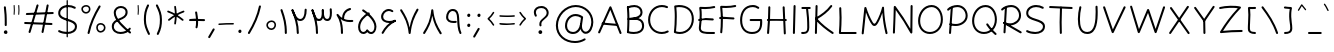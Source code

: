 SplineFontDB: 3.2
FontName: Mikhak-FD-Light
FullName: Mikhak-FD Light
FamilyName: Mikhak-FD Light
Weight: Light
Copyright: Copyright (c) 2019, Amin Abedi (www.fontamin.com|aminabedi68@gmail.com),\nwith Reserved Font Name Mikhak.\n\nThis Font Software is licensed under the SIL Open Font License, Version 1.1.\nThis license is available with a FAQ at: http://scripts.sil.org/OFL
Version: 2.2
ItalicAngle: 0
UnderlinePosition: -450
UnderlineWidth: 100
Ascent: 1638
Descent: 410
InvalidEm: 0
sfntRevision: 0x00023cac
UFOAscent: 1638
UFODescent: -410
LayerCount: 2
Layer: 0 0 "Back" 1
Layer: 1 0 "public.default" 0
StyleMap: 0x0000
FSType: 0
OS2Version: 0
OS2_WeightWidthSlopeOnly: 0
OS2_UseTypoMetrics: 0
CreationTime: 1569500547
ModificationTime: 1612893158
PfmFamily: 16
TTFWeight: 300
TTFWidth: 5
LineGap: 0
VLineGap: 0
OS2TypoAscent: 2200
OS2TypoAOffset: 0
OS2TypoDescent: -1200
OS2TypoDOffset: 0
OS2TypoLinegap: 0
OS2WinAscent: 2200
OS2WinAOffset: 0
OS2WinDescent: 1200
OS2WinDOffset: 0
HheadAscent: 2200
HheadAOffset: 0
HheadDescent: -1200
HheadDOffset: 0
OS2SubXSize: 1277
OS2SubYSize: 1185
OS2SubXOff: 0
OS2SubYOff: 256
OS2SupXSize: 1277
OS2SupYSize: 1185
OS2SupXOff: 0
OS2SupYOff: 870
OS2StrikeYSize: 91
OS2StrikeYPos: 766
OS2CapHeight: 1400
OS2XHeight: 1012
OS2Vendor: 'AA68'
Lookup: 4 1 0 "'ccmp' Glyph Composition/Decomposition in Arabic lookup 0" { "'ccmp' Glyph Composition/Decomposition in Arabic lookup 0 subtable 0"  } ['ccmp' ('arab' <'FAR ' 'dflt' > ) ]
Lookup: 1 9 0 "Single Substitution 1" { "Single Substitution 1 subtable"  } []
Lookup: 2 9 0 "Multiple Substitution 2" { "Multiple Substitution 2 subtable"  } []
Lookup: 2 9 0 "Multiple Substitution 3" { "Multiple Substitution 3 subtable"  } []
Lookup: 1 9 0 "'fina' Terminal Forms in Arabic lookup 4" { "'fina' Terminal Forms in Arabic lookup 4 subtable"  } ['fina' ('arab' <'FAR ' 'dflt' > ) ]
Lookup: 1 9 0 "'medi' Medial Forms in Arabic lookup 5" { "'medi' Medial Forms in Arabic lookup 5 subtable"  } ['medi' ('arab' <'FAR ' 'dflt' > ) ]
Lookup: 1 9 0 "'init' Initial Forms in Arabic lookup 6" { "'init' Initial Forms in Arabic lookup 6 subtable"  } ['init' ('arab' <'FAR ' 'dflt' > ) ]
Lookup: 4 9 1 "'rlig' Required Ligatures in Arabic lookup 7" { "'rlig' Required Ligatures in Arabic lookup 7 subtable"  } ['rlig' ('DFLT' <'dflt' > 'arab' <'FAR ' 'dflt' > ) ]
Lookup: 4 0 1 "'rlig' Required Ligatures in Latin lookup 8" { "'rlig' Required Ligatures in Latin lookup 8 subtable"  } ['rlig' ('DFLT' <'dflt' > 'arab' <'FAR ' 'dflt' > 'latn' <'dflt' > ) ]
Lookup: 6 1 0 "'calt' Contextual Alternates lookup 9" { "'calt' Contextual Alternates lookup 9 subtable"  } ['calt' ('DFLT' <'dflt' > 'arab' <'FAR ' 'dflt' > 'latn' <'dflt' > ) ]
Lookup: 6 9 0 "'calt' Contextual Alternates lookup 10" { "'calt' Contextual Alternates lookup 10 subtable 0"  "'calt' Contextual Alternates lookup 10 subtable 1"  "'calt' Contextual Alternates lookup 10 subtable 2"  "'calt' Contextual Alternates lookup 10 subtable 3"  "'calt' Contextual Alternates lookup 10 subtable 4"  "'calt' Contextual Alternates lookup 10 subtable 5"  "'calt' Contextual Alternates lookup 10 subtable 6"  "'calt' Contextual Alternates lookup 10 subtable 7"  "'calt' Contextual Alternates lookup 10 subtable 8"  "'calt' Contextual Alternates lookup 10 subtable 9"  } ['calt' ('DFLT' <'dflt' > 'arab' <'FAR ' 'dflt' > 'latn' <'dflt' > ) ]
Lookup: 4 9 1 "'liga' Standard Ligatures in Arabic lookup 11" { "'liga' Standard Ligatures in Arabic lookup 11 subtable"  } ['liga' ('arab' <'FAR ' 'dflt' > ) ]
Lookup: 4 9 1 "'liga' Standard Ligatures in Arabic lookup 12" { "'liga' Standard Ligatures in Arabic lookup 12 subtable"  } ['liga' ('arab' <'FAR ' 'dflt' > ) ]
Lookup: 4 9 0 "'dlig' Discretionary Ligatures lookup 13" { "'dlig' Discretionary Ligatures lookup 13 subtable"  } ['dlig' ('DFLT' <'dflt' > 'arab' <'FAR ' 'dflt' > 'latn' <'dflt' > ) ]
Lookup: 1 9 0 "'ss01' Style Set 1 lookup 14" { "'ss01' Style Set 1 lookup 14 subtable"  } ['ss01' ('DFLT' <'dflt' > 'arab' <'FAR ' 'dflt' > 'latn' <'dflt' > ) ]
Lookup: 258 0 0 "'kern' Horizontal Kerning in Latin lookup 0" { "'kern' Horizontal Kerning in Latin lookup 0 subtable" [307,0,0] } ['kern' ('arab' <'FAR ' 'dflt' > 'latn' <'dflt' > ) ]
Lookup: 258 0 0 "'kern' Horizontal Kerning in Latin lookup 1" { "'kern' Horizontal Kerning in Latin lookup 1 subtable" [307,30,0] } ['kern' ('DFLT' <'dflt' > 'arab' <'FAR ' 'dflt' > 'latn' <'dflt' > ) ]
Lookup: 258 9 0 "'kern' Horizontal Kerning in Arabic lookup 2" { "'kern' Horizontal Kerning in Arabic lookup 2 per glyph data 0" [307,30,0] "'kern' Horizontal Kerning in Arabic lookup 2 per glyph data 1" [307,30,0] "'kern' Horizontal Kerning in Arabic lookup 2 per glyph data 2" [307,30,0] "'kern' Horizontal Kerning in Arabic lookup 2 per glyph data 3" [307,30,0] "'kern' Horizontal Kerning in Arabic lookup 2 per glyph data 4" [307,30,0] "'kern' Horizontal Kerning in Arabic lookup 2 per glyph data 5" [307,30,2] } ['kern' ('arab' <'FAR ' 'dflt' > ) ]
Lookup: 261 1 0 "'mark' Mark Positioning in Arabic lookup 4" { "'mark' Mark Positioning in Arabic lookup 4 subtable"  } ['mark' ('arab' <'FAR ' 'dflt' > ) ]
Lookup: 260 1 0 "'mark' Mark Positioning in Arabic lookup 5" { "'mark' Mark Positioning in Arabic lookup 5 subtable"  } ['mark' ('arab' <'FAR ' 'dflt' > ) ]
Lookup: 261 1 0 "'mark' Mark Positioning in Arabic lookup 6" { "'mark' Mark Positioning in Arabic lookup 6 subtable"  } ['mark' ('arab' <'FAR ' 'dflt' > ) ]
Lookup: 260 1 0 "'mark' Mark Positioning in Arabic lookup 7" { "'mark' Mark Positioning in Arabic lookup 7 subtable"  } ['mark' ('arab' <'FAR ' 'dflt' > ) ]
Lookup: 262 9 0 "'mkmk' Mark to Mark in Arabic lookup 8" { "'mkmk' Mark to Mark in Arabic lookup 8 subtable"  } ['mkmk' ('arab' <'FAR ' 'dflt' > ) ]
Lookup: 262 1 0 "'mkmk' Mark to Mark in Arabic lookup 9" { "'mkmk' Mark to Mark in Arabic lookup 9 subtable"  } ['mkmk' ('arab' <'FAR ' 'dflt' > ) ]
MarkAttachClasses: 1
DEI: 91125
KernClass2: 8+ 10 "'kern' Horizontal Kerning in Latin lookup 1 subtable"
 9 backslash
 5 slash
 4 four
 5 seven
 6 period
 5 colon
 9 semicolon
 5 comma
 9 backslash
 5 slash
 3 one
 4 four
 5 seven
 6 period
 5 colon
 9 semicolon
 5 comma
 0 {} -534 {} 0 {} 0 {} 0 {} 0 {} 0 {} 0 {} 106 {} 0 {} 0 {} 0 {} -534 {} 0 {} -365 {} 0 {} 0 {} 0 {} -251 {} -120 {} 0 {} -150 {} 0 {} -150 {} 0 {} -300 {} 0 {} 0 {} 0 {} 0 {} 0 {} 0 {} -200 {} 0 {} -180 {} 50 {} -150 {} -30 {} -150 {} -200 {} 0 {} -500 {} 0 {} -280 {} 0 {} -250 {} 0 {} 0 {} 0 {} 0 {} 0 {} -50 {} -50 {} 50 {} 0 {} 0 {} 0 {} -30 {} -120 {} 0 {} 0 {} -50 {} -50 {} 0 {} 0 {} 0 {} 0 {} -30 {} -50 {} 0 {} 0 {} 0 {} 0 {} -200 {} 0 {} -220 {} 50 {} 50 {} 50 {} 50 {}
KernClass2: 22+ 21 "'kern' Horizontal Kerning in Latin lookup 0 subtable"
 50 A Agrave Aacute Acircumflex Atilde Adieresis Aring
 46 D O Ograve Oacute Ocircumflex Otilde Odieresis
 1 F
 3 K X
 1 L
 1 P
 1 Q
 8 dollar S
 1 T
 37 U Ugrave Uacute Ucircumflex Udieresis
 3 V W
 8 Y Yacute
 1 Z
 90 g q u agrave aacute acircumflex atilde adieresis aring ugrave uacute ucircumflex udieresis
 100 b e o p w ae egrave eacute ecircumflex edieresis ograve oacute ocircumflex otilde odieresis thorn oe
 10 c ccedilla
 12 h m n ntilde
 3 k x
 1 r
 9 t uniFB05
 20 v y yacute ydieresis
 1 z
 53 A Agrave Aacute Acircumflex Atilde Adieresis Aring AE
 53 C G O Q Ograve Oacute Ocircumflex Otilde Odieresis OE
 1 J
 1 T
 37 U Ugrave Uacute Ucircumflex Udieresis
 3 V W
 1 X
 8 Y Yacute
 1 Z
 1 a
 156 c d e g o q w agrave aacute acircumflex atilde adieresis aring ae ccedilla egrave eacute ecircumflex edieresis ograve oacute ocircumflex otilde odieresis oe
 19 f t uniFB00 uniFB05
 5 m n r
 1 p
 1 s
 20 u y yacute ydieresis
 1 v
 1 x
 1 z
 15 comma semicolon
 0 {} 0 {} -110 {} 0 {} -260 {} -60 {} -220 {} 0 {} -240 {} 0 {} -20 {} -20 {} -50 {} 0 {} 0 {} 0 {} 0 {} -150 {} 0 {} 0 {} 0 {} 0 {} -50 {} 0 {} -100 {} -120 {} 0 {} -50 {} -120 {} -100 {} -80 {} 0 {} 0 {} 0 {} 0 {} 0 {} 0 {} 0 {} 0 {} 0 {} 0 {} -100 {} 0 {} -150 {} 0 {} 0 {} 0 {} 0 {} 0 {} 0 {} 0 {} 0 {} -50 {} -50 {} -20 {} 0 {} -50 {} -50 {} -50 {} -50 {} -100 {} -50 {} -200 {} 0 {} 0 {} -140 {} 0 {} 0 {} 0 {} 0 {} 0 {} 0 {} 0 {} -50 {} -50 {} -80 {} 0 {} 0 {} 0 {} -50 {} -180 {} 0 {} 0 {} 0 {} 0 {} 0 {} -100 {} 0 {} -320 {} -50 {} -300 {} 0 {} -300 {} 0 {} 0 {} 0 {} -100 {} 0 {} 0 {} 0 {} -37 {} -200 {} 0 {} 0 {} 0 {} 0 {} -150 {} 0 {} -50 {} -40 {} 0 {} -40 {} -70 {} -50 {} -50 {} 0 {} 0 {} 0 {} 0 {} 0 {} 0 {} 0 {} 0 {} 0 {} 0 {} -150 {} 0 {} 0 {} 0 {} 0 {} -80 {} 0 {} -50 {} 0 {} -80 {} 0 {} 0 {} 0 {} 0 {} 0 {} 0 {} 0 {} 0 {} 0 {} 0 {} 0 {} 0 {} 0 {} 0 {} 0 {} 0 {} 0 {} 0 {} 0 {} 0 {} 0 {} 0 {} 0 {} 0 {} -100 {} 0 {} 0 {} 0 {} 0 {} -100 {} -20 {} -20 {} 0 {} 0 {} -240 {} -80 {} 0 {} 0 {} 0 {} 0 {} 0 {} 0 {} 0 {} -320 {} -312 {} -150 {} -300 {} -300 {} -300 {} -300 {} -250 {} -300 {} -250 {} -300 {} 0 {} -80 {} 0 {} 0 {} 0 {} 0 {} 0 {} 0 {} 0 {} 0 {} 0 {} 0 {} 0 {} 0 {} 0 {} 0 {} 0 {} 0 {} 0 {} 0 {} -150 {} 0 {} -240 {} -50 {} 0 {} 0 {} 0 {} 0 {} 0 {} 0 {} 0 {} -220 {} -220 {} -100 {} -120 {} -100 {} -170 {} -110 {} -80 {} -100 {} -100 {} -250 {} 0 {} -300 {} -150 {} 0 {} 0 {} 0 {} 0 {} 0 {} 0 {} 0 {} -260 {} -260 {} -120 {} -150 {} -110 {} -220 {} -120 {} -150 {} -120 {} -150 {} -300 {} 0 {} 0 {} -100 {} 0 {} -100 {} 0 {} -100 {} 0 {} -100 {} 0 {} 0 {} 0 {} -90 {} 0 {} 0 {} 0 {} 0 {} -100 {} 0 {} 0 {} 0 {} 0 {} 0 {} 0 {} 0 {} -300 {} 0 {} -100 {} 0 {} -120 {} 0 {} 0 {} 0 {} 0 {} 0 {} 0 {} 0 {} 0 {} 0 {} 0 {} 0 {} 0 {} 0 {} -50 {} 0 {} -50 {} -300 {} 0 {} -120 {} -80 {} -240 {} -80 {} 0 {} 0 {} -20 {} 0 {} 0 {} 0 {} 0 {} -20 {} -80 {} 0 {} 0 {} 0 {} 0 {} 0 {} 0 {} -240 {} 0 {} -80 {} 0 {} -120 {} -20 {} 0 {} 0 {} 0 {} 0 {} 0 {} 0 {} 0 {} 0 {} 0 {} 0 {} 0 {} 0 {} 0 {} 0 {} 0 {} -300 {} 0 {} -120 {} 0 {} -156 {} 0 {} 0 {} 0 {} -20 {} 0 {} 0 {} 0 {} 0 {} -30 {} 0 {} 0 {} 0 {} 0 {} 0 {} 0 {} 0 {} -300 {} 0 {} -100 {} 0 {} -140 {} 0 {} -50 {} -50 {} 0 {} 0 {} 0 {} 0 {} 0 {} 0 {} 0 {} 0 {} 0 {} 0 {} -200 {} 0 {} -150 {} -300 {} 0 {} -20 {} -100 {} -80 {} -120 {} -150 {} -100 {} 0 {} 0 {} 0 {} -50 {} 0 {} 0 {} 0 {} 0 {} -150 {} 0 {} 0 {} 0 {} 0 {} -180 {} 0 {} -80 {} 0 {} -150 {} 0 {} -20 {} -20 {} 0 {} 0 {} 0 {} 0 {} 0 {} 0 {} 0 {} 0 {} 0 {} 0 {} -150 {} 0 {} -150 {} -240 {} 0 {} -50 {} -120 {} -100 {} -120 {} -30 {} -50 {} 0 {} 0 {} 0 {} -40 {} 0 {} 0 {} 0 {} 0 {} -100 {} 0 {} 0 {} 0 {} 0 {} -320 {} 0 {} -100 {} 0 {} -180 {} 0 {} -30 {} -40 {} 0 {} 0 {} 0 {} 0 {} 0 {} 0 {} 0 {} 0 {} 0 {}
ChainSub2: coverage "'calt' Contextual Alternates lookup 10 subtable 9" 0 0 0 1
 1 0 1
  Coverage: 47 uniFB58 uniFB59 uniFBFE uniFBFF uniFEF3 uniFEF4
  FCoverage: 31 uniFB7B uniFE9E uniFEA2 uniFEA6
 1
  SeqLookup: 0 "Multiple Substitution 3"
EndFPST
ChainSub2: coverage "'calt' Contextual Alternates lookup 10 subtable 8" 0 0 0 1
 1 0 1
  Coverage: 7 uni0622
  FCoverage: 175 uni0615 uni064B uni064C uni064D uni064E uni064F uni0650 uni0651 uni0652 uni0653 uni0654 uni0655 uni0656 uni0657 uni065A uni0670 TF TK TZ TF2 TK2 TZ2 HF HZ HZ2 HF2 HS HK HK2 TA
 1
  SeqLookup: 0 "Single Substitution 1"
EndFPST
ChainSub2: coverage "'calt' Contextual Alternates lookup 10 subtable 7" 0 0 0 1
 1 0 1
  Coverage: 15 uniFE91 uniFE92
  FCoverage: 7 uniFE88
 1
  SeqLookup: 0 "Multiple Substitution 3"
EndFPST
ChainSub2: coverage "'calt' Contextual Alternates lookup 10 subtable 6" 0 0 0 1
 1 0 1
  Coverage: 47 uni0631 uni0632 uni0698 uniFB8B uniFEAE uniFEB0
  FCoverage: 79 uni06A9 uni06AF uniE023 uniE028 uniFB90 uniFB94 uniFC37 uniFC3D uniFC3E uniFEDB
 1
  SeqLookup: 0 "Single Substitution 1"
EndFPST
ChainSub2: coverage "'calt' Contextual Alternates lookup 10 subtable 5" 0 0 0 1
 1 0 1
  Coverage: 7 uniFE97
  FCoverage: 39 uniFB8F uniFB91 uniFB93 uniFB95 uniFEDC
 1
  SeqLookup: 0 "Single Substitution 1"
EndFPST
ChainSub2: coverage "'calt' Contextual Alternates lookup 10 subtable 4" 0 0 0 1
 1 0 1
  Coverage: 47 uniFB58 uniFB59 uniFBFE uniFBFF uniFEF3 uniFEF4
  FCoverage: 31 uniFB8B uniFEAE uniFEB0 uniFEE6
 1
  SeqLookup: 0 "Multiple Substitution 2"
EndFPST
ChainSub2: coverage "'calt' Contextual Alternates lookup 10 subtable 3" 0 0 0 1
 1 0 1
  Coverage: 7 uni0622
  FCoverage: 159 uni0622 uni06A9 uni06AF uniE023 uniE026 uniE027 uniE028 uniFB90 uniFB94 uniFC37 uniFC3D uniFC3E uniFE8B uniFE97 uniFE9B uniFED3 uniFED7 uniFEDB uniFEDF uniFEE7
 1
  SeqLookup: 0 "Single Substitution 1"
EndFPST
ChainSub2: coverage "'calt' Contextual Alternates lookup 10 subtable 2" 0 0 0 1
 1 0 1
  Coverage: 47 uniFB58 uniFB59 uniFBFE uniFBFF uniFEF3 uniFEF4
  FCoverage: 15 uniFE86 uniFEEE
 1
  SeqLookup: 0 "Multiple Substitution 3"
EndFPST
ChainSub2: coverage "'calt' Contextual Alternates lookup 10 subtable 1" 0 0 0 1
 1 0 1
  Coverage: 15 uniFE91 uniFE92
  FCoverage: 47 uniFBFD uniFE86 uniFEEC uniFEEE uniFEF0 uniFEF2
 1
  SeqLookup: 0 "Multiple Substitution 2"
EndFPST
ChainSub2: coverage "'calt' Contextual Alternates lookup 10 subtable 0" 0 0 0 1
 1 0 1
  Coverage: 47 uniFB58 uniFB59 uniFBFE uniFBFF uniFEF3 uniFEF4
  FCoverage: 63 uniFBFD uniFE88 uniFECA uniFECE uniFED6 uniFEEC uniFEF0 uniFEF2
 1
  SeqLookup: 0 "Multiple Substitution 3"
EndFPST
ChainSub2: coverage "'calt' Contextual Alternates lookup 9 subtable" 0 0 0 1
 1 0 2
  Coverage: 7 uni0622
  FCoverage: 47 uniFBFE uniFE91 uniFE97 uniFE9B uniFEE7 uniFEF3
  FCoverage: 175 uni0615 uni064B uni064C uni064D uni064E uni064F uni0650 uni0651 uni0652 uni0653 uni0654 uni0655 uni0656 uni0657 uni065A uni0670 TF TK TZ TF2 TK2 TZ2 HF HZ HZ2 HF2 HS HK HK2 TA
 1
  SeqLookup: 0 "Single Substitution 1"
EndFPST
LangName: 1033 "" "" "Regular" "" "" "" "" "" "" "Amin Abedi" "" "www.fontamin.com" "" "Copyright (c) 2019, Amin Abedi (www.fontamin.com|aminabedi68@gmail.com),+AAoA-with Reserved Font Name Mikhak.+AAoACgAA-This Font Software is licensed under the SIL Open Font License, Version 1.1.+AAoA-This license is copied below, and is also available with a FAQ at:+AAoA-http://scripts.sil.org/OFL+AAoACgAK------------------------------------------------------------+AAoA-SIL OPEN FONT LICENSE Version 1.1 - 26 February 2007+AAoA------------------------------------------------------------+AAoACgAA-PREAMBLE+AAoA-The goals of the Open Font License (OFL) are to stimulate worldwide+AAoA-development of collaborative font projects, to support the font creation+AAoA-efforts of academic and linguistic communities, and to provide a free and+AAoA-open framework in which fonts may be shared and improved in partnership+AAoA-with others.+AAoACgAA-The OFL allows the licensed fonts to be used, studied, modified and+AAoA-redistributed freely as long as they are not sold by themselves. The+AAoA-fonts, including any derivative works, can be bundled, embedded, +AAoA-redistributed and/or sold with any software provided that any reserved+AAoA-names are not used by derivative works. The fonts and derivatives,+AAoA-however, cannot be released under any other type of license. The+AAoA-requirement for fonts to remain under this license does not apply+AAoA-to any document created using the fonts or their derivatives.+AAoACgAA-DEFINITIONS+AAoAIgAA-Font Software+ACIA refers to the set of files released by the Copyright+AAoA-Holder(s) under this license and clearly marked as such. This may+AAoA-include source files, build scripts and documentation.+AAoACgAi-Reserved Font Name+ACIA refers to any names specified as such after the+AAoA-copyright statement(s).+AAoACgAi-Original Version+ACIA refers to the collection of Font Software components as+AAoA-distributed by the Copyright Holder(s).+AAoACgAi-Modified Version+ACIA refers to any derivative made by adding to, deleting,+AAoA-or substituting -- in part or in whole -- any of the components of the+AAoA-Original Version, by changing formats or by porting the Font Software to a+AAoA-new environment.+AAoACgAi-Author+ACIA refers to any designer, engineer, programmer, technical+AAoA-writer or other person who contributed to the Font Software.+AAoACgAA-PERMISSION & CONDITIONS+AAoA-Permission is hereby granted, free of charge, to any person obtaining+AAoA-a copy of the Font Software, to use, study, copy, merge, embed, modify,+AAoA-redistribute, and sell modified and unmodified copies of the Font+AAoA-Software, subject to the following conditions:+AAoACgAA-1) Neither the Font Software nor any of its individual components,+AAoA-in Original or Modified Versions, may be sold by itself.+AAoACgAA-2) Original or Modified Versions of the Font Software may be bundled,+AAoA-redistributed and/or sold with any software, provided that each copy+AAoA-contains the above copyright notice and this license. These can be+AAoA-included either as stand-alone text files, human-readable headers or+AAoA-in the appropriate machine-readable metadata fields within text or+AAoA-binary files as long as those fields can be easily viewed by the user.+AAoACgAA-3) No Modified Version of the Font Software may use the Reserved Font+AAoA-Name(s) unless explicit written permission is granted by the corresponding+AAoA-Copyright Holder. This restriction only applies to the primary font name as+AAoA-presented to the users.+AAoACgAA-4) The name(s) of the Copyright Holder(s) or the Author(s) of the Font+AAoA-Software shall not be used to promote, endorse or advertise any+AAoA-Modified Version, except to acknowledge the contribution(s) of the+AAoA-Copyright Holder(s) and the Author(s) or with their explicit written+AAoA-permission.+AAoACgAA-5) The Font Software, modified or unmodified, in part or in whole,+AAoA-must be distributed entirely under this license, and must not be+AAoA-distributed under any other license. The requirement for fonts to+AAoA-remain under this license does not apply to any document created+AAoA-using the Font Software.+AAoACgAA-TERMINATION+AAoA-This license becomes null and void if any of the above conditions are+AAoA-not met.+AAoACgAA-DISCLAIMER+AAoA-THE FONT SOFTWARE IS PROVIDED +ACIA-AS IS+ACIA, WITHOUT WARRANTY OF ANY KIND,+AAoA-EXPRESS OR IMPLIED, INCLUDING BUT NOT LIMITED TO ANY WARRANTIES OF+AAoA-MERCHANTABILITY, FITNESS FOR A PARTICULAR PURPOSE AND NONINFRINGEMENT+AAoA-OF COPYRIGHT, PATENT, TRADEMARK, OR OTHER RIGHT. IN NO EVENT SHALL THE+AAoA-COPYRIGHT HOLDER BE LIABLE FOR ANY CLAIM, DAMAGES OR OTHER LIABILITY,+AAoA-INCLUDING ANY GENERAL, SPECIAL, INDIRECT, INCIDENTAL, OR CONSEQUENTIAL+AAoA-DAMAGES, WHETHER IN AN ACTION OF CONTRACT, TORT OR OTHERWISE, ARISING+AAoA-FROM, OUT OF THE USE OR INABILITY TO USE THE FONT SOFTWARE OR FROM+AAoA-OTHER DEALINGS IN THE FONT SOFTWARE." "http://scripts.sil.org/OFL" "" "Mikhak-FD" "Light"
GaspTable: 1 65535 15 1
Encoding: UnicodeFull
Compacted: 1
UnicodeInterp: none
NameList: AGL For New Fonts
DisplaySize: -48
AntiAlias: 1
FitToEm: 0
WinInfo: 0 15 11
BeginPrivate: 0
EndPrivate
AnchorClass2: "Anchor-5" "'mkmk' Mark to Mark in Arabic lookup 9 subtable" "Anchor-4" "'mkmk' Mark to Mark in Arabic lookup 8 subtable" "Anchor-3" "'mark' Mark Positioning in Arabic lookup 7 subtable" "Anchor-2" "'mark' Mark Positioning in Arabic lookup 6 subtable" "Anchor-1" "'mark' Mark Positioning in Arabic lookup 5 subtable" "Anchor-0" "'mark' Mark Positioning in Arabic lookup 4 subtable"
BeginChars: 1114126 598

StartChar: A
Encoding: 65 65 0
Width: 1416
GlyphClass: 2
Flags: HW
LayerCount: 2
Fore
SplineSet
138 -16 m 256
 112 -4 100 28 112 54 c 258
 690 1338 l 258
 702 1366 737 1377 763 1362 c 256
 774 1356 783 1345 787 1335 c 258
 1305 19 l 258
 1315 -8 1302 -39 1275 -49 c 256
 1248 -59 1217 -46 1207 -19 c 258
 735 1181 l 257
 208 10 l 258
 196 -16 164 -28 138 -16 c 256
1140 410 m 256
 1137 382 1111 359 1083 362 c 258
 333 430 l 258
 305 433 283 460 286 488 c 256
 289 516 315 537 343 534 c 258
 1093 466 l 258
 1121 463 1143 438 1140 410 c 256
EndSplineSet
EndChar

StartChar: AE
Encoding: 198 198 1
Width: 1908
GlyphClass: 2
Flags: HW
LayerCount: 2
Fore
SplineSet
1024 1368 m 256
 1053 1368 1077 1346 1077 1317 c 256
 1078 1260 1079 1191 1079 1119 c 256
 1079 827 1078 455 1036 218 c 256
 1032 199 1031 185 1031 175 c 256
 1031 96 1129 59 1249 52 c 256
 1375 44 1475 39 1602 39 c 256
 1644 39 1683 39 1725 40 c 256
 1754 40 1779 18 1779 -11 c 256
 1779 -40 1757 -64 1728 -64 c 256
 1686 -65 1644 -65 1602 -65 c 256
 1473 -65 1369 -60 1243 -52 c 256
 1099 -44 925 9 925 173 c 256
 925 191 928 208 932 226 c 256
 971 452 975 829 975 1119 c 256
 975 1191 974 1258 973 1315 c 256
 973 1344 995 1368 1024 1368 c 256
1799 1386 m 256
 1805 1358 1788 1329 1760 1323 c 256
 1589 1283 1410 1265 1224 1265 c 256
 1160 1265 686 1267 544 1271 c 257
 539 841 473 289 200 -34 c 256
 182 -56 148 -58 126 -40 c 256
 104 -22 102 12 120 34 c 256
 373 333 439 893 439 1325 c 256
 439 1353 465 1379 495 1377 c 256
 566 1373 1154 1369 1224 1369 c 256
 1404 1369 1575 1387 1736 1425 c 256
 1764 1431 1793 1414 1799 1386 c 256
336 688 m 256
 334 717 355 742 384 744 c 256
 548 757 921 763 1119 763 c 256
 1320 763 1518 757 1668 745 c 256
 1697 743 1718 718 1716 689 c 256
 1714 660 1688 639 1659 641 c 256
 1515 653 1318 659 1119 659 c 256
 923 659 548 653 392 640 c 256
 363 638 338 659 336 688 c 256
EndSplineSet
EndChar

StartChar: Aacute
Encoding: 193 193 2
Width: 1416
GlyphClass: 2
Flags: HW
LayerCount: 2
Fore
Refer: 0 65 N 1 0 0 1 0 0 2
Refer: 74 180 N 1 0 0 1 451 597 2
EndChar

StartChar: Acircumflex
Encoding: 194 194 3
Width: 1416
GlyphClass: 2
Flags: HW
LayerCount: 2
Fore
Refer: 0 65 N 1 0 0 1 0 0 2
Refer: 80 94 N 1 0 0 1 362 597 2
EndChar

StartChar: Adieresis
Encoding: 196 196 4
Width: 1416
GlyphClass: 2
Flags: HW
LayerCount: 2
Fore
Refer: 0 65 N 1 0 0 1 0 0 2
Refer: 103 168 N 1 0 0 1 380 617 2
EndChar

StartChar: Agrave
Encoding: 192 192 5
Width: 1416
GlyphClass: 2
Flags: HW
LayerCount: 2
Fore
Refer: 0 65 N 1 0 0 1 0 0 2
Refer: 123 96 N 1 0 0 1 451 598 2
EndChar

StartChar: Aring
Encoding: 197 197 6
Width: 1416
GlyphClass: 2
Flags: HW
LayerCount: 2
Fore
Refer: 0 65 N 1 0 0 1 0 0 2
Refer: 102 176 N 1 0 0 1 388 569 2
EndChar

StartChar: Atilde
Encoding: 195 195 7
Width: 1416
GlyphClass: 2
Flags: HW
LayerCount: 2
Fore
Refer: 0 65 N 1 0 0 1 0 0 2
Refer: 81 126 N 1 0 0 1 277 617 2
EndChar

StartChar: B
Encoding: 66 66 8
Width: 1138
GlyphClass: 2
Flags: HW
LayerCount: 2
Fore
SplineSet
190 716 m 256
 188 745 210 769 239 771 c 256
 307 775 464 786 536 786 c 256
 828 786 1031 656 1031 376 c 256
 1031 65 752 -37 501 -37 c 256
 393 -37 283 -21 188 9 c 256
 161 18 144 47 153 74 c 256
 162 101 191 118 218 109 c 256
 301 83 403 67 501 67 c 256
 736 67 925 153 925 376 c 256
 925 586 796 683 536 683 c 256
 470 683 313 671 245 667 c 256
 216 665 192 687 190 716 c 256
199 7 m 256
 170 9 149 34 151 63 c 256
 166 260 173 511 173 701 c 256
 173 937 163 1092 148 1276 c 256
 146 1305 167 1330 196 1332 c 256
 225 1334 251 1313 253 1284 c 256
 268 1100 277 944 277 706 c 256
 277 514 270 256 255 55 c 256
 253 26 228 5 199 7 c 256
151 1261 m 256
 141 1288 154 1319 181 1329 c 256
 290 1371 415 1399 533 1399 c 256
 747 1399 949 1270 949 1028 c 256
 949 687 375 675 244 669 c 256
 215 668 191 688 190 717 c 256
 189 746 211 771 240 772 c 256
 454 782 845 819 845 1037 c 256
 845 1202 711 1293 533 1293 c 256
 431 1293 316 1269 219 1231 c 256
 192 1221 161 1234 151 1261 c 256
EndSplineSet
EndChar

StartChar: C
Encoding: 67 67 9
Width: 1271
GlyphClass: 2
Flags: HW
LayerCount: 2
Fore
SplineSet
1124 1271 m 256
 1112 1245 1081 1232 1055 1244 c 256
 979 1278 898 1293 814 1293 c 256
 466 1293 213 1012 213 662 c 256
 213 319 462 67 810 67 c 256
 906 67 1001 90 1087 135 c 256
 1112 148 1145 138 1158 113 c 256
 1171 88 1160 56 1135 43 c 256
 1034 -10 922 -37 810 -37 c 256
 406 -37 107 263 107 662 c 256
 107 1064 404 1399 814 1399 c 256
 910 1399 1007 1380 1097 1340 c 256
 1123 1328 1136 1297 1124 1271 c 256
EndSplineSet
EndChar

StartChar: Ccedilla
Encoding: 199 199 10
Width: 1271
GlyphClass: 2
Flags: HW
LayerCount: 2
Fore
Refer: 9 67 N 1 0 0 1 0 0 2
Refer: 95 184 N 1 0 0 1 357 24 2
EndChar

StartChar: D
Encoding: 68 68 11
Width: 1279
GlyphClass: 2
Flags: HW
LayerCount: 2
Fore
SplineSet
274 1280 m 257
 291 1112 297 992 297 811 c 256
 297 576 283 320 257 100 c 257
 319 79 386 67 452 67 c 256
 803 67 1067 343 1067 701 c 256
 1067 1099 813 1293 406 1293 c 256
 362 1293 318 1289 274 1280 c 257
205 1376 m 256
 270 1391 339 1399 406 1399 c 256
 853 1399 1171 1163 1171 701 c 256
 1171 289 863 -37 452 -37 c 256
 360 -37 267 -21 181 13 c 256
 157 22 145 47 148 68 c 256
 177 291 193 565 193 811 c 256
 193 1008 185 1128 165 1320 c 256
 162 1348 183 1371 205 1376 c 256
EndSplineSet
EndChar

StartChar: E
Encoding: 69 69 12
Width: 1098
GlyphClass: 2
Flags: HW
LayerCount: 2
Fore
SplineSet
108 729 m 256
 105 757 126 784 154 787 c 256
 272 801 381 807 500 807 c 256
 624 807 745 799 865 785 c 256
 893 782 914 755 911 727 c 256
 908 699 881 678 853 681 c 256
 737 695 620 701 500 701 c 256
 383 701 280 697 166 683 c 256
 138 680 111 701 108 729 c 256
989 1371 m 256
 995 1343 978 1314 950 1308 c 256
 810 1275 633 1263 472 1263 c 256
 407 1263 341 1267 277 1270 c 257
 289 1162 295 1082 295 960 c 256
 295 745 279 530 253 340 c 256
 250 323 249 310 249 295 c 256
 249 109 454 97 768 97 c 256
 821 97 871 97 921 98 c 256
 950 98 975 76 975 47 c 256
 975 18 952 -6 923 -6 c 256
 873 -7 821 -7 768 -7 c 256
 494 -7 145 -15 145 295 c 256
 145 314 146 334 149 356 c 256
 175 539 189 751 189 960 c 256
 189 1103 183 1185 166 1318 c 256
 163 1340 183 1379 221 1377 c 256
 305 1372 389 1369 472 1369 c 256
 627 1369 798 1381 926 1410 c 256
 954 1416 983 1399 989 1371 c 256
EndSplineSet
EndChar

StartChar: Eacute
Encoding: 201 201 13
Width: 1098
GlyphClass: 2
Flags: HW
LayerCount: 2
Fore
Refer: 12 69 N 1 0 0 1 0 0 2
Refer: 74 180 N 1 0 0 1 306 597 2
EndChar

StartChar: Ecircumflex
Encoding: 202 202 14
Width: 1098
GlyphClass: 2
Flags: HW
LayerCount: 2
Fore
Refer: 12 69 N 1 0 0 1 0 0 2
Refer: 80 94 N 1 0 0 1 213 597 2
EndChar

StartChar: Edieresis
Encoding: 203 203 15
Width: 1098
GlyphClass: 2
Flags: HW
LayerCount: 2
Fore
Refer: 12 69 N 1 0 0 1 0 0 2
Refer: 103 168 N 1 0 0 1 228 617 2
EndChar

StartChar: Egrave
Encoding: 200 200 16
Width: 1098
GlyphClass: 2
Flags: HW
LayerCount: 2
Fore
Refer: 12 69 N 1 0 0 1 0 0 2
Refer: 123 96 N 1 0 0 1 292 597 2
EndChar

StartChar: Eth
Encoding: 208 208 17
Width: 1341
GlyphClass: 2
Flags: HW
LayerCount: 2
Fore
SplineSet
43 718 m 256
 41 744 60 765 86 767 c 256
 307 784 496 780 652 767 c 256
 676 765 696 743 694 718 c 256
 692 693 668 674 644 676 c 256
 492 689 308 693 92 676 c 256
 66 674 45 692 43 718 c 256
EndSplineSet
Refer: 11 68 N 1 0 0 1 150 0 2
EndChar

StartChar: F
Encoding: 70 70 18
Width: 1092
GlyphClass: 2
Flags: HW
LayerCount: 2
Fore
SplineSet
108 715 m 256
 105 743 126 770 154 773 c 256
 265 786 377 793 489 793 c 256
 609 793 730 785 849 771 c 256
 877 768 898 741 895 713 c 256
 892 685 865 664 837 667 c 256
 722 681 605 689 489 689 c 256
 381 689 273 682 166 669 c 256
 138 666 111 687 108 715 c 256
983 1350 m 256
 989 1322 972 1293 944 1287 c 256
 804 1254 627 1243 466 1243 c 256
 401 1243 335 1245 272 1248 c 257
 296 1028 301 831 301 583 c 256
 301 376 289 174 269 -6 c 256
 266 -34 239 -55 211 -52 c 256
 183 -49 162 -22 165 6 c 256
 185 182 195 380 195 583 c 256
 195 853 190 1060 161 1298 c 256
 158 1320 178 1358 216 1356 c 256
 298 1351 382 1349 466 1349 c 256
 621 1349 792 1360 920 1389 c 256
 948 1395 977 1378 983 1350 c 256
EndSplineSet
EndChar

StartChar: G
Encoding: 71 71 19
Width: 1349
GlyphClass: 2
Flags: HW
LayerCount: 2
Fore
SplineSet
595 649 m 256
 595 678 619 701 648 701 c 258
 1184 701 l 258
 1213 701 1234 676 1236 652 c 256
 1239 612 1241 575 1241 537 c 256
 1241 219 1114 -37 716 -37 c 256
 380 -37 107 187 107 639 c 256
 107 1043 313 1399 763 1399 c 256
 873 1399 982 1363 1069 1298 c 256
 1092 1281 1096 1248 1079 1225 c 256
 1062 1202 1029 1197 1006 1214 c 256
 937 1265 849 1293 763 1293 c 256
 388 1293 213 1013 213 639 c 256
 213 237 434 67 716 67 c 256
 1071 67 1147 277 1134 597 c 257
 648 597 l 258
 619 597 595 620 595 649 c 256
EndSplineSet
EndChar

StartChar: H
Encoding: 72 72 20
Width: 1319
GlyphClass: 2
Flags: HW
LayerCount: 2
Fore
SplineSet
1004 1368 m 256
 1033 1369 1058 1347 1059 1318 c 258
 1118 -18 l 258
 1119 -47 1097 -72 1068 -73 c 256
 1039 -74 1015 -53 1014 -24 c 258
 955 1314 l 258
 954 1343 975 1367 1004 1368 c 256
1171 652 m 256
 1170 623 1145 601 1116 602 c 256
 852 614 428 623 200 623 c 256
 171 623 148 647 148 676 c 256
 148 705 171 729 200 729 c 256
 431 729 856 718 1122 706 c 256
 1151 705 1172 681 1171 652 c 256
272 1368 m 256
 301 1368 324 1345 324 1316 c 256
 320 872 304 422 261 -6 c 256
 258 -34 230 -55 202 -52 c 256
 174 -49 153 -22 156 6 c 256
 199 430 216 874 220 1316 c 256
 220 1345 243 1368 272 1368 c 256
EndSplineSet
EndChar

StartChar: HF
Encoding: 1114112 -1 21
Width: 0
GlyphClass: 4
Flags: H
AnchorPoint: "Anchor-5" 236 858 mark 0
AnchorPoint: "Anchor-5" 236 1503 basemark 0
AnchorPoint: "Anchor-3" 236 858 mark 0
AnchorPoint: "Anchor-2" 236 858 mark 0
LayerCount: 2
Fore
Refer: 260 1620 N 1 0 0 1 0 0 2
Refer: 254 1614 N 1 0 0 1 -1 497 2
Ligature2: "'ccmp' Glyph Composition/Decomposition in Arabic lookup 0 subtable 0" uni064E uni0654
Ligature2: "'ccmp' Glyph Composition/Decomposition in Arabic lookup 0 subtable 0" uni0654 uni064E
EndChar

StartChar: HF2
Encoding: 1114113 -1 22
Width: 0
GlyphClass: 4
Flags: H
AnchorPoint: "Anchor-5" 236 1503 basemark 0
AnchorPoint: "Anchor-5" 236 858 mark 0
AnchorPoint: "Anchor-3" 236 858 mark 0
AnchorPoint: "Anchor-2" 236 858 mark 0
LayerCount: 2
Fore
Refer: 260 1620 N 1 0 0 1 0 0 2
Refer: 251 1611 N 1 0 0 1 -1 497 2
Ligature2: "'ccmp' Glyph Composition/Decomposition in Arabic lookup 0 subtable 0" uni0654 uni064B
Ligature2: "'ccmp' Glyph Composition/Decomposition in Arabic lookup 0 subtable 0" uni064B uni0654
EndChar

StartChar: HK
Encoding: 1114114 -1 23
Width: 0
GlyphClass: 4
Flags: H
AnchorPoint: "Anchor-4" 223 -157 mark 0
AnchorPoint: "Anchor-4" 223 -623 basemark 0
AnchorPoint: "Anchor-1" 223 -157 mark 0
AnchorPoint: "Anchor-0" 223 -157 mark 0
LayerCount: 2
Fore
Refer: 254 1614 N 1 0 0 1 -1 -2449 2
Refer: 260 1620 N 1 0 0 1 0 -2100 2
Ligature2: "'ccmp' Glyph Composition/Decomposition in Arabic lookup 0 subtable 0" uni0654 uni0650
Ligature2: "'ccmp' Glyph Composition/Decomposition in Arabic lookup 0 subtable 0" uni0650 uni0654
EndChar

StartChar: HK2
Encoding: 1114115 -1 24
Width: 0
GlyphClass: 4
Flags: H
AnchorPoint: "Anchor-4" 223 -623 basemark 0
AnchorPoint: "Anchor-4" 223 -157 mark 0
AnchorPoint: "Anchor-1" 223 -157 mark 0
AnchorPoint: "Anchor-0" 223 -157 mark 0
LayerCount: 2
Fore
Refer: 260 1620 N 1 0 0 1 0 -2100 2
Refer: 251 1611 N 1 0 0 1 -1 -2657 2
Ligature2: "'ccmp' Glyph Composition/Decomposition in Arabic lookup 0 subtable 0" uni0654 uni064D
Ligature2: "'ccmp' Glyph Composition/Decomposition in Arabic lookup 0 subtable 0" uni064D uni0654
EndChar

StartChar: HS
Encoding: 1114116 -1 25
Width: 0
GlyphClass: 4
Flags: H
AnchorPoint: "Anchor-5" 236 1503 basemark 0
AnchorPoint: "Anchor-5" 236 858 mark 0
AnchorPoint: "Anchor-3" 236 858 mark 0
AnchorPoint: "Anchor-2" 236 858 mark 0
LayerCount: 2
Fore
Refer: 260 1620 N 1 0 0 1 0 0 2
Refer: 258 1618 N 1 0 0 1 25 552 2
Ligature2: "'ccmp' Glyph Composition/Decomposition in Arabic lookup 0 subtable 0" uni0654 uni0652
Ligature2: "'ccmp' Glyph Composition/Decomposition in Arabic lookup 0 subtable 0" uni0652 uni0654
EndChar

StartChar: HZ
Encoding: 1114117 -1 26
Width: 0
GlyphClass: 4
Flags: H
AnchorPoint: "Anchor-5" 236 1503 basemark 0
AnchorPoint: "Anchor-5" 236 858 mark 0
AnchorPoint: "Anchor-3" 236 858 mark 0
AnchorPoint: "Anchor-2" 236 858 mark 0
LayerCount: 2
Fore
Refer: 260 1620 N 1 0 0 1 0 0 2
Refer: 255 1615 N 1 0 0 1 55 616 2
Ligature2: "'ccmp' Glyph Composition/Decomposition in Arabic lookup 0 subtable 0" uni064F uni0654
Ligature2: "'ccmp' Glyph Composition/Decomposition in Arabic lookup 0 subtable 0" uni0654 uni064F
EndChar

StartChar: HZ2
Encoding: 1114118 -1 27
Width: 0
GlyphClass: 4
Flags: H
AnchorPoint: "Anchor-5" 236 1503 basemark 0
AnchorPoint: "Anchor-5" 236 858 mark 0
AnchorPoint: "Anchor-3" 236 858 mark 0
AnchorPoint: "Anchor-2" 236 858 mark 0
LayerCount: 2
Fore
Refer: 260 1620 N 1 0 0 1 0 0 2
Refer: 252 1612 N 1 0 0 1 55 616 2
Ligature2: "'ccmp' Glyph Composition/Decomposition in Arabic lookup 0 subtable 0" uni0654 uni064C
Ligature2: "'ccmp' Glyph Composition/Decomposition in Arabic lookup 0 subtable 0" uni064C uni0654
EndChar

StartChar: I
Encoding: 73 73 28
Width: 435
GlyphClass: 2
Flags: HW
LayerCount: 2
Fore
SplineSet
199 -52 m 256
 170 -52 148 -28 148 1 c 258
 183 1362 l 258
 183 1391 207 1413 236 1413 c 256
 265 1413 287 1389 287 1360 c 258
 252 -1 l 258
 252 -30 228 -52 199 -52 c 256
EndSplineSet
EndChar

StartChar: Iacute
Encoding: 205 205 29
Width: 435
GlyphClass: 2
Flags: HW
LayerCount: 2
Fore
Refer: 28 73 N 1 0 0 1 0 0 2
Refer: 74 180 N 1 0 0 1 -56 597 2
EndChar

StartChar: Icircumflex
Encoding: 206 206 30
Width: 435
GlyphClass: 2
Flags: HW
LayerCount: 2
Fore
Refer: 28 73 N 1 0 0 1 0 0 2
Refer: 80 94 N 1 0 0 1 -145 597 2
EndChar

StartChar: Idieresis
Encoding: 207 207 31
Width: 435
GlyphClass: 2
Flags: HW
LayerCount: 2
Fore
Refer: 28 73 N 1 0 0 1 0 0 2
Refer: 103 168 N 1 0 0 1 -127 617 2
EndChar

StartChar: Igrave
Encoding: 204 204 32
Width: 435
GlyphClass: 2
Flags: HW
LayerCount: 2
Fore
Refer: 28 73 N 1 0 0 1 0 0 2
Refer: 123 96 N 1 0 0 1 -56 597 2
EndChar

StartChar: J
Encoding: 74 74 33
Width: 680
GlyphClass: 2
Flags: HW
LayerCount: 2
Fore
SplineSet
121 1317 m 256
 121 1346 144 1369 173 1369 c 258
 550 1369 l 258
 579 1369 603 1346 603 1317 c 256
 603 1288 579 1265 550 1265 c 258
 173 1265 l 258
 144 1265 121 1288 121 1317 c 256
403 1367 m 256
 431 1371 458 1350 462 1322 c 256
 507 979 527 668 527 300 c 256
 527 109 451 -37 233 -37 c 256
 208 -37 181 -36 156 -34 c 256
 128 -32 106 -6 108 22 c 256
 110 50 137 72 165 70 c 256
 187 68 210 67 233 67 c 256
 383 67 423 135 423 300 c 256
 423 664 403 969 358 1308 c 256
 354 1336 375 1363 403 1367 c 256
EndSplineSet
EndChar

StartChar: K
Encoding: 75 75 34
Width: 1217
GlyphClass: 2
Flags: HW
LayerCount: 2
Fore
SplineSet
199 -52 m 256
 170 -52 148 -28 148 1 c 258
 183 1361 l 258
 183 1390 207 1412 236 1412 c 256
 265 1412 287 1388 287 1359 c 258
 252 -1 l 258
 252 -30 228 -52 199 -52 c 256
1017 1403 m 256
 1040 1386 1045 1353 1028 1330 c 256
 832 1066 549 862 284 707 c 257
 495 461 810 222 1086 44 c 256
 1110 28 1117 -4 1101 -28 c 256
 1085 -52 1053 -60 1029 -44 c 256
 730 149 384 411 162 687 c 256
 146 707 147 748 177 766 c 256
 452 922 748 1128 944 1392 c 256
 961 1415 994 1420 1017 1403 c 256
EndSplineSet
EndChar

StartChar: L
Encoding: 76 76 35
Width: 1166
GlyphClass: 2
Flags: HW
LayerCount: 2
Fore
SplineSet
215 1368 m 256
 244 1370 268 1348 270 1319 c 256
 281 1151 287 989 287 830 c 256
 287 583 274 342 256 96 c 257
 1007 74 l 258
 1036 74 1058 50 1058 21 c 256
 1058 -8 1034 -30 1005 -30 c 258
 199 -7 l 258
 172 -7 146 19 148 49 c 256
 168 313 181 568 181 830 c 256
 181 987 177 1147 166 1313 c 256
 164 1342 186 1366 215 1368 c 256
EndSplineSet
EndChar

StartChar: M
Encoding: 77 77 36
Width: 1599
GlyphClass: 2
Flags: HW
LayerCount: 2
Fore
SplineSet
184 -52 m 256
 156 -49 135 -22 138 6 c 258
 275 1306 l 258
 278 1336 306 1358 336 1352 c 256
 357 1348 374 1329 378 1314 c 256
 441 1084 580 783 681 605 c 256
 725 529 760 493 787 493 c 256
 812 493 844 520 886 591 c 256
 1005 789 1142 1142 1179 1326 c 256
 1185 1356 1215 1374 1244 1366 c 256
 1268 1360 1282 1335 1282 1318 c 256
 1300 806 1356 467 1460 24 c 256
 1466 -4 1449 -33 1421 -39 c 256
 1393 -45 1364 -28 1358 0 c 256
 1273 363 1220 657 1196 1049 c 257
 1146 888 1054 672 972 534 c 256
 919 444 866 377 787 377 c 256
 701 377 645 458 593 550 c 256
 516 684 417 893 356 1075 c 257
 242 -6 l 258
 239 -34 212 -55 184 -52 c 256
EndSplineSet
EndChar

StartChar: N
Encoding: 78 78 37
Width: 1307
GlyphClass: 2
Flags: HW
LayerCount: 2
Fore
SplineSet
197 -52 m 256
 168 -51 147 -26 148 3 c 256
 170 448 187 864 193 1316 c 256
 193 1346 220 1371 250 1368 c 256
 265 1367 280 1357 287 1348 c 256
 566 982 820 585 1042 196 c 257
 1055 1362 l 258
 1055 1391 1079 1413 1108 1413 c 256
 1137 1413 1159 1389 1159 1360 c 258
 1144 4 l 258
 1144 -12 1136 -30 1121 -40 c 256
 1096 -57 1061 -47 1046 -21 c 256
 825 377 573 782 294 1160 c 257
 287 765 271 390 252 -3 c 256
 251 -32 226 -53 197 -52 c 256
EndSplineSet
EndChar

StartChar: Ntilde
Encoding: 209 209 38
Width: 1307
GlyphClass: 2
Flags: HW
LayerCount: 2
Fore
Refer: 37 78 N 1 0 0 1 0 0 2
Refer: 81 126 N 1 0 0 1 210 552 2
EndChar

StartChar: O
Encoding: 79 79 39
Width: 1485
GlyphClass: 2
Flags: HW
LayerCount: 2
Fore
SplineSet
713 67 m 256
 1030 67 1273 320 1273 684 c 256
 1273 1013 1084 1293 799 1293 c 256
 465 1293 213 978 213 613 c 256
 213 283 423 67 713 67 c 256
713 -37 m 256
 363 -37 107 235 107 613 c 256
 107 1020 391 1399 799 1399 c 256
 1166 1399 1377 1043 1377 684 c 256
 1377 272 1094 -37 713 -37 c 256
EndSplineSet
EndChar

StartChar: OE
Encoding: 338 338 40
Width: 2327
GlyphClass: 2
Flags: HW
LayerCount: 2
Fore
SplineSet
1216 740 m 256
 1220 768 1248 788 1276 784 c 256
 1383 768 1543 757 1701 757 c 256
 1804 757 1907 761 1996 773 c 256
 2024 777 2050 756 2054 728 c 256
 2058 700 2036 673 2008 669 c 256
 1913 657 1808 651 1701 651 c 256
 1537 651 1373 664 1260 680 c 256
 1232 684 1212 712 1216 740 c 256
1268 118 m 256
 1274 146 1302 163 1330 157 c 256
 1500 119 1677 101 1849 101 c 256
 1956 101 2062 108 2160 123 c 256
 2188 127 2215 107 2219 79 c 256
 2223 51 2203 23 2175 19 c 256
 2071 4 1962 -5 1849 -5 c 256
 1671 -5 1486 15 1308 55 c 256
 1280 61 1262 90 1268 118 c 256
696 67 m 256
 1126 67 1237 486 1237 1065 c 256
 1237 1151 1235 1239 1231 1326 c 256
 1229 1361 1263 1385 1290 1381 c 256
 1522 1350 1717 1325 1889 1325 c 256
 1977 1325 2058 1331 2136 1349 c 256
 2164 1355 2193 1338 2199 1310 c 256
 2205 1282 2188 1253 2160 1247 c 256
 2072 1227 1983 1219 1889 1219 c 256
 1723 1219 1546 1241 1338 1269 c 257
 1341 1203 1343 1132 1343 1065 c 256
 1343 498 1234 -37 696 -37 c 256
 360 -37 107 265 107 643 c 256
 107 1006 337 1399 699 1399 c 256
 857 1399 978 1316 1055 1212 c 256
 1072 1189 1067 1156 1044 1139 c 256
 1021 1122 988 1127 971 1150 c 256
 910 1234 819 1293 699 1293 c 256
 425 1293 213 976 213 643 c 256
 213 307 432 67 696 67 c 256
EndSplineSet
EndChar

StartChar: Oacute
Encoding: 211 211 41
Width: 1485
GlyphClass: 2
Flags: HW
LayerCount: 2
Fore
Refer: 39 79 N 1 0 0 1 0 0 2
Refer: 74 180 N 1 0 0 1 491 597 2
EndChar

StartChar: Ocircumflex
Encoding: 212 212 42
Width: 1485
GlyphClass: 2
Flags: HW
LayerCount: 2
Fore
Refer: 39 79 N 1 0 0 1 0 0 2
Refer: 80 94 N 1 0 0 1 402 597 2
EndChar

StartChar: Odieresis
Encoding: 214 214 43
Width: 1485
GlyphClass: 2
Flags: HW
LayerCount: 2
Fore
Refer: 39 79 N 1 0 0 1 0 0 2
Refer: 103 168 N 1 0 0 1 420 617 2
EndChar

StartChar: Ograve
Encoding: 210 210 44
Width: 1485
GlyphClass: 2
Flags: HW
LayerCount: 2
Fore
Refer: 39 79 N 1 0 0 1 0 0 2
Refer: 123 96 N 1 0 0 1 491 597 2
EndChar

StartChar: Oslash
Encoding: 216 216 45
Width: 1494
GlyphClass: 2
Flags: HW
LayerCount: 2
Fore
SplineSet
139 -41 m 256
 123 -31 119 -9 129 6 c 256
 481 534 882 954 1324 1354 c 256
 1338 1366 1360 1366 1372 1352 c 256
 1384 1338 1384 1316 1370 1304 c 256
 931 906 534 491 186 -31 c 256
 176 -46 154 -51 139 -41 c 256
EndSplineSet
Refer: 39 79 N 1 0 0 1 0 0 2
EndChar

StartChar: Otilde
Encoding: 213 213 46
Width: 1485
GlyphClass: 2
Flags: HW
LayerCount: 2
Fore
Refer: 39 79 N 1 0 0 1 0 0 2
Refer: 81 126 N 1 0 0 1 317 617 2
EndChar

StartChar: P
Encoding: 80 80 47
Width: 1269
GlyphClass: 2
Flags: HW
LayerCount: 2
Fore
SplineSet
125 1128 m 256
 104 1147 102 1180 121 1202 c 256
 229 1326 450 1399 636 1399 c 256
 935 1399 1161 1158 1161 862 c 256
 1161 550 844 357 560 357 c 256
 484 357 339 366 258 398 c 256
 231 408 218 439 228 466 c 256
 238 493 270 506 297 496 c 256
 348 476 496 461 560 461 c 256
 808 461 1057 632 1057 862 c 256
 1057 1104 875 1293 636 1293 c 256
 474 1293 277 1220 199 1132 c 256
 180 1110 146 1109 125 1128 c 256
350 1291 m 256
 379 1289 401 1265 399 1236 c 258
 310 -4 l 258
 308 -33 283 -54 254 -52 c 256
 225 -50 204 -25 206 4 c 258
 295 1242 l 258
 297 1271 321 1293 350 1291 c 256
EndSplineSet
EndChar

StartChar: Q
Encoding: 81 81 48
Width: 1485
GlyphClass: 2
Flags: HW
LayerCount: 2
Fore
SplineSet
852 482 m 256
 876 499 909 494 926 470 c 256
 1058 288 1175 151 1343 4 c 256
 1365 -15 1367 -48 1348 -70 c 256
 1329 -92 1296 -93 1274 -74 c 256
 1100 79 974 222 840 408 c 256
 823 432 828 465 852 482 c 256
EndSplineSet
Refer: 39 79 N 1 0 0 1 0 0 2
EndChar

StartChar: R
Encoding: 82 82 49
Width: 1270
GlyphClass: 2
Flags: HW
LayerCount: 2
Fore
SplineSet
125 1128 m 256
 104 1147 102 1180 121 1202 c 256
 229 1324 436 1399 622 1399 c 256
 923 1399 1129 1155 1129 862 c 256
 1129 574 862 355 560 355 c 256
 457 355 349 380 245 437 c 256
 220 451 210 483 224 508 c 256
 238 533 271 543 296 529 c 256
 384 480 475 459 560 459 c 256
 816 459 1025 644 1025 862 c 256
 1025 1107 859 1293 622 1293 c 256
 460 1293 277 1222 199 1132 c 256
 180 1110 146 1109 125 1128 c 256
224 510 m 256
 238 534 272 542 296 528 c 258
 1136 46 l 258
 1160 32 1170 -2 1156 -26 c 256
 1142 -50 1108 -60 1084 -46 c 258
 244 438 l 258
 220 452 210 486 224 510 c 256
356 1296 m 256
 385 1294 407 1270 405 1241 c 258
 334 -3 l 258
 332 -32 308 -54 279 -52 c 256
 250 -50 228 -26 230 3 c 258
 301 1247 l 258
 303 1276 327 1298 356 1296 c 256
EndSplineSet
EndChar

StartChar: S
Encoding: 83 83 50
Width: 1182
GlyphClass: 2
Flags: HW
LayerCount: 2
Fore
SplineSet
1006 1234 m 256
 992 1209 960 1200 935 1214 c 256
 842 1266 731 1293 619 1293 c 256
 398 1293 217 1173 217 996 c 256
 217 841 377 783 597 716 c 256
 803 654 1075 580 1075 343 c 256
 1075 79 815 -37 578 -37 c 256
 414 -37 247 0 135 62 c 256
 110 76 100 108 114 133 c 256
 128 158 161 168 186 154 c 256
 276 104 430 67 578 67 c 256
 795 67 969 169 969 336 c 256
 969 480 797 546 567 616 c 256
 368 676 113 747 113 996 c 256
 113 1257 370 1399 619 1399 c 256
 749 1399 876 1368 987 1306 c 256
 1012 1292 1020 1259 1006 1234 c 256
EndSplineSet
EndChar

StartChar: T
Encoding: 84 84 51
Width: 1423
GlyphClass: 2
Flags: HW
LayerCount: 2
Fore
SplineSet
710 -49 m 256
 681 -50 657 -28 656 1 c 256
 650 184 645 367 645 551 c 256
 645 803 652 1050 664 1298 c 256
 665 1327 690 1348 719 1347 c 256
 748 1346 770 1321 769 1292 c 256
 757 1044 751 803 751 551 c 256
 751 369 754 188 760 5 c 256
 761 -24 739 -48 710 -49 c 256
108 1317 m 256
 108 1346 132 1368 161 1368 c 258
 1264 1349 l 258
 1293 1349 1315 1325 1315 1296 c 256
 1315 1267 1291 1245 1262 1245 c 258
 159 1264 l 258
 130 1264 108 1288 108 1317 c 256
EndSplineSet
EndChar

StartChar: TA
Encoding: 1114119 -1 52
Width: 0
GlyphClass: 4
Flags: H
AnchorPoint: "Anchor-5" 206 1404 basemark 0
AnchorPoint: "Anchor-5" 206 994 mark 0
AnchorPoint: "Anchor-3" 206 994 mark 0
AnchorPoint: "Anchor-2" 206 994 mark 0
LayerCount: 2
Fore
Refer: 257 1617 N 1 0 0 1 0 0 2
Refer: 281 1648 N 1 0 0 1 215 592 2
Ligature2: "'ccmp' Glyph Composition/Decomposition in Arabic lookup 0 subtable 0" uni0651 uni0670
Ligature2: "'ccmp' Glyph Composition/Decomposition in Arabic lookup 0 subtable 0" uni0670 uni0651
EndChar

StartChar: TF
Encoding: 1114120 -1 53
Width: 0
GlyphClass: 4
Flags: H
AnchorPoint: "Anchor-5" 206 1404 basemark 0
AnchorPoint: "Anchor-5" 206 994 mark 0
AnchorPoint: "Anchor-3" 206 994 mark 0
AnchorPoint: "Anchor-2" 206 994 mark 0
LayerCount: 2
Fore
Refer: 257 1617 N 1 0 0 1 0 0 2
Refer: 254 1614 N 1 0 0 1 -14 543 2
Ligature2: "'ccmp' Glyph Composition/Decomposition in Arabic lookup 0 subtable 0" uni064E uni0651
Ligature2: "'ccmp' Glyph Composition/Decomposition in Arabic lookup 0 subtable 0" uni0651 uni064E
EndChar

StartChar: TF2
Encoding: 1114121 -1 54
Width: 0
GlyphClass: 4
Flags: H
AnchorPoint: "Anchor-5" 206 994 mark 0
AnchorPoint: "Anchor-5" 206 1404 basemark 0
AnchorPoint: "Anchor-3" 206 994 mark 0
AnchorPoint: "Anchor-2" 206 994 mark 0
LayerCount: 2
Fore
Refer: 257 1617 N 1 0 0 1 0 0 2
Refer: 251 1611 N 1 0 0 1 -14 543 2
Ligature2: "'ccmp' Glyph Composition/Decomposition in Arabic lookup 0 subtable 0" uni064B uni0651
Ligature2: "'ccmp' Glyph Composition/Decomposition in Arabic lookup 0 subtable 0" uni0651 uni064B
EndChar

StartChar: TK
Encoding: 1114122 -1 55
Width: 0
GlyphClass: 4
Flags: H
AnchorPoint: "Anchor-5" 206 994 mark 0
AnchorPoint: "Anchor-5" 206 1404 basemark 0
AnchorPoint: "Anchor-3" 206 994 mark 0
AnchorPoint: "Anchor-2" 206 994 mark 0
LayerCount: 2
Fore
Refer: 254 1614 N 1 0 0 1 0 0 2
Refer: 257 1617 N 1 0 0 1 20 272 2
Ligature2: "'ccmp' Glyph Composition/Decomposition in Arabic lookup 0 subtable 0" uni0650 uni0651
Ligature2: "'ccmp' Glyph Composition/Decomposition in Arabic lookup 0 subtable 0" uni0651 uni0650
EndChar

StartChar: TK2
Encoding: 1114123 -1 56
Width: 0
GlyphClass: 4
Flags: H
AnchorPoint: "Anchor-5" 206 1404 basemark 0
AnchorPoint: "Anchor-5" 206 994 mark 0
AnchorPoint: "Anchor-3" 206 994 mark 0
AnchorPoint: "Anchor-2" 206 994 mark 0
LayerCount: 2
Fore
Refer: 257 1617 N 1 0 0 1 20 480 2
Refer: 251 1611 N 1 0 0 1 0 0 2
Ligature2: "'ccmp' Glyph Composition/Decomposition in Arabic lookup 0 subtable 0" uni064D uni0651
Ligature2: "'ccmp' Glyph Composition/Decomposition in Arabic lookup 0 subtable 0" uni0651 uni064D
EndChar

StartChar: TZ
Encoding: 1114124 -1 57
Width: 0
GlyphClass: 4
Flags: H
AnchorPoint: "Anchor-5" 206 994 mark 0
AnchorPoint: "Anchor-5" 206 1404 basemark 0
AnchorPoint: "Anchor-3" 206 994 mark 0
AnchorPoint: "Anchor-2" 206 994 mark 0
LayerCount: 2
Fore
Refer: 257 1617 N 1 0 0 1 0 0 2
Refer: 255 1615 N 1 0 0 1 83 647 2
Ligature2: "'ccmp' Glyph Composition/Decomposition in Arabic lookup 0 subtable 0" uni064F uni0651
Ligature2: "'ccmp' Glyph Composition/Decomposition in Arabic lookup 0 subtable 0" uni0651 uni064F
EndChar

StartChar: TZ2
Encoding: 1114125 -1 58
Width: 0
GlyphClass: 4
Flags: H
AnchorPoint: "Anchor-5" 206 1404 basemark 0
AnchorPoint: "Anchor-5" 206 994 mark 0
AnchorPoint: "Anchor-3" 206 994 mark 0
AnchorPoint: "Anchor-2" 206 994 mark 0
LayerCount: 2
Fore
Refer: 252 1612 N 1 0 0 1 83 647 2
Refer: 257 1617 N 1 0 0 1 0 0 2
Ligature2: "'ccmp' Glyph Composition/Decomposition in Arabic lookup 0 subtable 0" uni064C uni0651
Ligature2: "'ccmp' Glyph Composition/Decomposition in Arabic lookup 0 subtable 0" uni0651 uni064C
EndChar

StartChar: Thorn
Encoding: 222 222 59
Width: 1166
GlyphClass: 2
Flags: HW
LayerCount: 2
Fore
Refer: 149 111 N 1 0 0 1 57 2 2
Refer: 28 73 N 1 0 0 1.27786 0 -346 2
EndChar

StartChar: U
Encoding: 85 85 60
Width: 1310
GlyphClass: 2
Flags: HW
LayerCount: 2
Fore
SplineSet
285 1385 m 256
 313 1379 331 1351 325 1323 c 256
 283 1132 253 946 253 734 c 256
 253 364 325 67 631 67 c 256
 1014 67 1057 647 1057 1095 c 256
 1057 1182 1054 1271 1050 1358 c 256
 1049 1387 1071 1412 1100 1413 c 256
 1129 1414 1154 1393 1155 1364 c 256
 1159 1277 1163 1186 1163 1095 c 256
 1163 689 1141 -37 631 -37 c 256
 219 -37 147 376 147 734 c 256
 147 956 181 1150 223 1345 c 256
 229 1373 257 1391 285 1385 c 256
EndSplineSet
EndChar

StartChar: Uacute
Encoding: 218 218 61
Width: 1310
GlyphClass: 2
Flags: HW
LayerCount: 2
Fore
Refer: 60 85 N 1 0 0 1 0 0 2
Refer: 74 180 N 1 0 0 1 372 597 2
EndChar

StartChar: Ucircumflex
Encoding: 219 219 62
Width: 1310
GlyphClass: 2
Flags: HW
LayerCount: 2
Fore
Refer: 60 85 N 1 0 0 1 0 0 2
Refer: 80 94 N 1 0 0 1 289 597 2
EndChar

StartChar: Udieresis
Encoding: 220 220 63
Width: 1310
GlyphClass: 2
Flags: HW
LayerCount: 2
Fore
Refer: 60 85 N 1 0 0 1 0 0 2
Refer: 103 168 N 1 0 0 1 306 617 2
EndChar

StartChar: Ugrave
Encoding: 217 217 64
Width: 1310
GlyphClass: 2
Flags: HW
LayerCount: 2
Fore
Refer: 60 85 N 1 0 0 1 0 0 2
Refer: 123 96 N 1 0 0 1 372 597 2
EndChar

StartChar: V
Encoding: 86 86 65
Width: 1368
GlyphClass: 2
Flags: HW
LayerCount: 2
Fore
SplineSet
142 1366 m 256
 169 1375 201 1361 210 1334 c 258
 608 183 l 257
 1160 1339 l 258
 1172 1365 1205 1376 1231 1364 c 256
 1257 1352 1268 1319 1256 1293 c 258
 648 22 l 258
 644 13 633 2 621 -3 c 256
 593 -15 560 -1 550 28 c 258
 110 1298 l 258
 101 1325 115 1357 142 1366 c 256
EndSplineSet
EndChar

StartChar: W
Encoding: 87 87 66
Width: 2006
GlyphClass: 2
Flags: HW
LayerCount: 2
Fore
SplineSet
145 1400 m 256
 172 1408 202 1391 210 1364 c 258
 562 200 l 257
 982 1200 l 258
 994 1228 1027 1240 1054 1226 c 256
 1066 1220 1076 1208 1080 1196 c 258
 1415 208 l 257
 1796 1333 l 258
 1805 1360 1836 1375 1863 1366 c 256
 1890 1357 1905 1326 1896 1299 c 258
 1465 28 l 258
 1461 15 1450 3 1436 -3 c 256
 1408 -15 1375 -1 1365 28 c 258
 1024 1031 l 257
 601 24 l 258
 596 13 585 2 572 -4 c 256
 544 -15 511 1 502 30 c 258
 110 1334 l 258
 102 1361 118 1392 145 1400 c 256
EndSplineSet
EndChar

StartChar: X
Encoding: 88 88 67
Width: 1267
GlyphClass: 2
Flags: HW
LayerCount: 2
Fore
SplineSet
130 -43 m 256
 106 -27 101 6 117 30 c 258
 1027 1368 l 258
 1043 1392 1076 1397 1100 1381 c 256
 1124 1365 1129 1332 1113 1308 c 258
 203 -30 l 258
 187 -54 154 -59 130 -43 c 256
173 1320 m 256
 197 1336 230 1331 246 1307 c 258
 1150 26 l 258
 1166 2 1161 -31 1137 -47 c 256
 1113 -63 1080 -58 1064 -34 c 258
 160 1247 l 258
 144 1271 149 1304 173 1320 c 256
EndSplineSet
EndChar

StartChar: Y
Encoding: 89 89 68
Width: 1267
GlyphClass: 2
Flags: HW
LayerCount: 2
Fore
SplineSet
130 1330 m 256
 154 1347 185 1341 202 1317 c 258
 624 725 l 257
 1064 1368 l 258
 1080 1392 1113 1397 1137 1381 c 256
 1161 1365 1166 1332 1150 1308 c 258
 668 603 l 258
 666 600 662 596 658 593 c 256
 635 574 600 579 582 603 c 258
 118 1257 l 258
 101 1281 106 1313 130 1330 c 256
637 -52 m 256
 608 -52 584 -30 584 -1 c 258
 573 632 l 258
 573 661 595 685 624 685 c 256
 653 685 677 663 677 634 c 258
 688 1 l 258
 688 -28 666 -52 637 -52 c 256
EndSplineSet
EndChar

StartChar: Yacute
Encoding: 221 221 69
Width: 1267
GlyphClass: 2
Flags: HW
LayerCount: 2
Fore
Refer: 68 89 N 1 0 0 1 0 0 2
Refer: 74 180 N 1 0 0 1 364 597 2
EndChar

StartChar: Z
Encoding: 90 90 70
Width: 1422
GlyphClass: 2
Flags: HW
LayerCount: 2
Fore
SplineSet
109 1258 m 256
 102 1286 120 1314 148 1321 c 256
 454 1397 925 1409 1183 1346 c 256
 1228 1336 1240 1286 1211 1257 c 256
 857 902 551 497 308 110 c 257
 618 142 927 157 1262 157 c 256
 1291 157 1315 133 1315 104 c 256
 1315 75 1291 51 1262 51 c 256
 892 51 553 33 212 -5 c 256
 166 -10 140 39 161 74 c 256
 402 470 708 885 1066 1257 c 257
 829 1298 426 1282 172 1219 c 256
 144 1212 116 1230 109 1258 c 256
EndSplineSet
EndChar

StartChar: a
Encoding: 97 97 71
Width: 1269
GlyphClass: 2
Flags: HW
LayerCount: 2
Fore
SplineSet
521 67 m 256
 761 67 863 284 897 526 c 258
 961 993 l 258
 965 1021 992 1042 1020 1038 c 256
 1048 1034 1069 1007 1065 979 c 258
 1001 512 l 258
 967 264 847 -37 521 -37 c 256
 246 -37 107 185 107 419 c 256
 107 694 301 1053 650 1053 c 256
 751 1053 828 1017 874 986 c 256
 898 970 904 936 888 912 c 256
 872 888 838 882 814 898 c 256
 780 921 725 949 650 949 c 256
 385 949 213 660 213 419 c 256
 213 223 318 67 521 67 c 256
1020 1038 m 256
 1048 1034 1069 1007 1065 979 c 258
 993 456 l 258
 986 402 981 351 981 293 c 256
 981 181 1000 97 1111 97 c 256
 1138 97 1162 74 1162 45 c 256
 1162 16 1138 -7 1109 -7 c 256
 921 -7 877 154 877 293 c 256
 877 357 882 413 889 470 c 258
 961 993 l 258
 965 1021 992 1042 1020 1038 c 256
EndSplineSet
EndChar

StartChar: aacute
Encoding: 225 225 72
Width: 1269
GlyphClass: 2
Flags: HW
LayerCount: 2
Fore
Refer: 71 97 N 1 0 0 1 0 0 2
Refer: 74 180 N 1 0 0 1 336 252 2
EndChar

StartChar: acircumflex
Encoding: 226 226 73
Width: 1269
GlyphClass: 2
Flags: HW
LayerCount: 2
Fore
Refer: 71 97 N 1 0 0 1 0 0 2
Refer: 80 94 N 1 0 0 1 243 252 2
EndChar

StartChar: acute
Encoding: 180 180 74
Width: 522
GlyphClass: 2
Flags: HW
LayerCount: 2
Fore
SplineSet
383 1508 m 256
 397 1496 400 1474 388 1460 c 256
 313 1366 247 1279 191 1155 c 256
 183 1138 163 1130 146 1138 c 256
 130 1145 121 1166 129 1183 c 256
 189 1315 260 1408 335 1502 c 256
 347 1516 369 1519 383 1508 c 256
EndSplineSet
EndChar

StartChar: adieresis
Encoding: 228 228 75
Width: 1269
GlyphClass: 2
Flags: HW
LayerCount: 2
Fore
Refer: 71 97 N 1 0 0 1 0 0 2
Refer: 103 168 N 1 0 0 1 258 273 2
EndChar

StartChar: ae
Encoding: 230 230 76
Width: 1885
GlyphClass: 2
Flags: HW
LayerCount: 2
Fore
SplineSet
529 -37 m 256
 274 -37 107 181 107 419 c 256
 107 691 296 1053 604 1053 c 256
 701 1053 797 1016 868 953 c 256
 889 934 891 900 872 879 c 256
 853 858 820 856 799 875 c 256
 747 920 673 949 604 949 c 256
 388 949 213 663 213 419 c 256
 213 227 342 67 529 67 c 256
 773 67 876 290 914 484 c 256
 938 611 969 830 986 962 c 256
 990 990 1016 1011 1044 1007 c 256
 1072 1003 1094 976 1090 948 c 256
 1073 816 1044 597 1018 464 c 256
 980 262 856 -37 529 -37 c 256
1746 784 m 256
 1746 502 1342 407 1153 407 c 256
 1090 407 1037 412 971 420 c 256
 943 423 922 450 925 478 c 256
 928 506 955 527 983 524 c 256
 1046 516 1095 513 1153 513 c 256
 1346 513 1641 620 1641 784 c 256
 1641 871 1554 949 1457 949 c 256
 1211 949 1019 683 1019 419 c 256
 1019 178 1166 67 1372 67 c 256
 1490 67 1620 110 1704 186 c 256
 1725 205 1759 203 1778 182 c 256
 1797 161 1795 127 1774 108 c 256
 1666 10 1512 -37 1372 -37 c 256
 1118 -37 915 118 915 419 c 256
 915 721 1131 1053 1457 1053 c 256
 1602 1053 1746 941 1746 784 c 256
EndSplineSet
EndChar

StartChar: agrave
Encoding: 224 224 77
Width: 1269
GlyphClass: 2
Flags: HW
LayerCount: 2
Fore
Refer: 71 97 N 1 0 0 1 0 0 2
Refer: 123 96 N 1 0 0 1 322 252 2
EndChar

StartChar: ampersand
Encoding: 38 38 78
Width: 1374
GlyphClass: 2
Flags: HW
LayerCount: 2
Fore
SplineSet
659 1413 m 256
 827 1413 1005 1302 1005 1095 c 256
 1005 839 790 748 618 677 c 256
 434 601 300 525 300 352 c 256
 300 163 455 67 639 67 c 256
 821 67 1009 151 1069 264 c 256
 1082 289 1115 299 1140 286 c 256
 1165 273 1175 241 1162 216 c 256
 1074 49 843 -37 639 -37 c 256
 417 -37 194 98 194 359 c 256
 194 608 405 701 578 773 c 256
 760 849 901 915 901 1095 c 256
 901 1230 787 1309 659 1309 c 256
 526 1309 399 1223 399 1063 c 256
 399 742 884 301 1162 81 c 256
 1184 63 1188 29 1170 7 c 256
 1152 -15 1118 -19 1096 -1 c 256
 824 215 295 664 295 1063 c 256
 295 1293 484 1413 659 1413 c 256
EndSplineSet
EndChar

StartChar: aring
Encoding: 229 229 79
Width: 1269
GlyphClass: 2
Flags: HW
LayerCount: 2
Fore
Refer: 71 97 N 1 0 0 1 0 0 2
Refer: 102 176 N 1 0 0 1 268 225 2
EndChar

StartChar: asciicircum
Encoding: 94 94 80
Width: 718
GlyphClass: 2
Flags: HW
LayerCount: 2
Fore
SplineSet
162 1140 m 256
 147 1150 141 1171 151 1187 c 258
 317 1456 l 258
 328 1476 361 1473 372 1459 c 258
 564 1218 l 258
 575 1204 573 1182 559 1170 c 256
 545 1159 523 1162 512 1176 c 258
 349 1380 l 257
 209 1151 l 258
 199 1136 178 1130 162 1140 c 256
EndSplineSet
EndChar

StartChar: asciitilde
Encoding: 126 126 81
Width: 870
GlyphClass: 2
Flags: HW
LayerCount: 2
Fore
SplineSet
105 1120 m 256
 87 1126 76 1145 82 1162 c 256
 112 1252 177 1324 279 1324 c 256
 359 1324 419 1290 471 1252 c 256
 513 1222 552 1206 591 1206 c 256
 655 1206 707 1251 741 1331 c 256
 748 1349 768 1356 785 1349 c 256
 802 1341 810 1322 803 1305 c 256
 757 1197 679 1138 591 1138 c 256
 535 1138 482 1159 430 1198 c 256
 385 1231 341 1258 281 1258 c 256
 211 1258 169 1206 148 1142 c 256
 142 1124 122 1114 105 1120 c 256
EndSplineSet
EndChar

StartChar: asterisk
Encoding: 42 42 82
Width: 1108
GlyphClass: 2
Flags: HW
LayerCount: 2
Fore
SplineSet
942 641 m 256
 926 622 895 618 876 634 c 256
 764 726 648 807 529 876 c 256
 405 948 277 1008 143 1058 c 256
 119 1066 108 1093 116 1117 c 256
 124 1141 151 1152 175 1144 c 256
 313 1092 448 1032 576 956 c 256
 699 885 820 803 936 706 c 256
 955 690 958 660 942 641 c 256
165 641 m 256
 149 660 152 690 171 706 c 256
 287 803 409 885 532 956 c 256
 660 1032 795 1092 933 1144 c 256
 957 1152 984 1141 992 1117 c 256
 1000 1093 989 1066 965 1058 c 256
 831 1008 702 948 578 876 c 256
 459 807 342 726 230 634 c 256
 211 618 181 622 165 641 c 256
509 1390 m 256
 533 1395 557 1377 562 1353 c 256
 588 1203 601 1057 601 915 c 256
 601 765 586 620 562 474 c 256
 558 450 533 433 509 437 c 256
 485 441 468 466 472 490 c 256
 496 630 507 771 507 915 c 256
 507 1053 498 1193 472 1337 c 256
 467 1361 485 1385 509 1390 c 256
EndSplineSet
EndChar

StartChar: at
Encoding: 64 64 83
Width: 2213
GlyphClass: 2
Flags: HW
LayerCount: 2
Fore
SplineSet
1665 -296 m 256
 1680 -320 1672 -354 1648 -369 c 256
 1497 -463 1319 -517 1129 -517 c 256
 592 -517 147 -146 147 400 c 256
 147 941 617 1447 1162 1447 c 256
 1650 1447 2065 1066 2065 564 c 256
 2065 338 1951 -27 1674 -27 c 256
 1487 -27 1379 191 1379 362 c 256
 1379 394 1381 428 1385 461 c 256
 1389 489 1416 510 1444 506 c 256
 1472 502 1493 475 1489 447 c 256
 1485 420 1484 388 1483 362 c 256
 1477 208 1567 79 1671 79 c 256
 1841 79 1961 344 1961 564 c 256
 1961 1004 1596 1343 1162 1343 c 256
 681 1343 253 885 253 400 c 256
 253 -80 640 -413 1129 -413 c 256
 1299 -413 1457 -363 1592 -279 c 256
 1616 -264 1650 -272 1665 -296 c 256
1432 784 m 257
 1342 843 1245 871 1152 871 c 256
 928 871 721 680 721 372 c 256
 721 194 839 67 1021 67 c 256
 1253 67 1358 279 1385 462 c 258
 1432 784 l 257
1541 803 m 258
 1489 446 l 258
 1460 247 1335 -37 1021 -37 c 256
 781 -37 615 140 615 372 c 256
 615 730 864 977 1152 977 c 256
 1276 977 1404 937 1520 854 c 256
 1536 842 1544 821 1541 803 c 258
EndSplineSet
EndChar

StartChar: atilde
Encoding: 227 227 84
Width: 1269
GlyphClass: 2
Flags: HW
LayerCount: 2
Fore
Refer: 71 97 N 1 0 0 1 0 0 2
Refer: 81 126 N 1 0 0 1 154 299 2
EndChar

StartChar: b
Encoding: 98 98 85
Width: 1163
GlyphClass: 2
Flags: HW
LayerCount: 2
Fore
SplineSet
244 1413 m 256
 273 1412 295 1388 294 1359 c 258
 252 43 l 258
 251 14 227 -8 198 -7 c 256
 169 -6 147 18 148 47 c 258
 190 1363 l 258
 191 1392 215 1414 244 1413 c 256
211 677 m 256
 185 689 172 720 184 746 c 256
 274 946 428 1053 618 1053 c 256
 935 1053 1055 758 1055 495 c 256
 1055 204 824 -37 515 -37 c 256
 464 -37 411 -31 361 -18 c 256
 333 -11 316 18 323 46 c 256
 330 74 360 91 388 84 c 256
 429 73 472 67 515 67 c 256
 766 67 951 262 951 495 c 256
 951 740 847 949 618 949 c 256
 473 949 356 874 280 704 c 256
 268 678 237 665 211 677 c 256
EndSplineSet
EndChar

StartChar: backslash
Encoding: 92 92 86
Width: 1105
GlyphClass: 2
Flags: HW
LayerCount: 2
Fore
SplineSet
149 1358 m 256
 172 1375 205 1370 222 1347 c 256
 535 925 781 570 975 18 c 256
 984 -9 969 -41 942 -50 c 256
 915 -59 885 -45 876 -18 c 256
 688 520 451 865 138 1285 c 256
 121 1308 126 1341 149 1358 c 256
EndSplineSet
EndChar

StartChar: bar
Encoding: 124 124 87
Width: 417
GlyphClass: 2
Flags: HW
LayerCount: 2
Fore
SplineSet
217 1511 m 256
 246 1511 269 1488 269 1459 c 256
 269 1039 260 366 253 -1 c 256
 253 -30 228 -52 199 -52 c 256
 170 -52 148 -28 148 1 c 256
 155 368 165 1041 165 1459 c 256
 165 1488 188 1511 217 1511 c 256
EndSplineSet
EndChar

StartChar: braceleft
Encoding: 123 123 88
Width: 695
GlyphClass: 2
Flags: HW
LayerCount: 2
Fore
SplineSet
47 752 m 256
 47 781 71 805 100 805 c 256
 386 805 55 1463 495 1463 c 256
 524 1463 548 1440 548 1411 c 256
 548 1382 524 1359 495 1359 c 256
 177 1359 524 699 100 699 c 256
 71 699 47 723 47 752 c 256
547 93 m 256
 547 64 524 41 495 41 c 256
 59 41 381 699 100 699 c 256
 71 699 48 723 48 752 c 256
 48 781 71 805 100 805 c 256
 521 805 173 145 495 145 c 256
 524 145 547 122 547 93 c 256
EndSplineSet
EndChar

StartChar: braceright
Encoding: 125 125 89
Width: 695
GlyphClass: 2
Flags: HW
LayerCount: 2
Fore
SplineSet
147 1411 m 256
 147 1440 171 1463 200 1463 c 256
 636 1463 314 805 595 805 c 256
 624 805 648 781 648 752 c 256
 648 723 624 699 595 699 c 256
 174 699 522 1359 200 1359 c 256
 171 1359 147 1382 147 1411 c 256
647 752 m 256
 647 723 624 699 595 699 c 256
 309 699 639 41 200 41 c 256
 171 41 148 64 148 93 c 256
 148 122 171 145 200 145 c 256
 518 145 171 805 595 805 c 256
 624 805 647 781 647 752 c 256
EndSplineSet
PairPos2: "'kern' Horizontal Kerning in Arabic lookup 2 per glyph data 0" uni0622 dx=300 dy=0 dh=300 dv=0 dx=0 dy=0 dh=0 dv=0
EndChar

StartChar: bracketleft
Encoding: 91 91 90
Width: 715
GlyphClass: 2
Flags: HW
LayerCount: 2
Fore
SplineSet
567 1325 m 256
 569 1296 548 1271 519 1269 c 256
 474 1265 429 1264 383 1264 c 256
 343 1264 302 1264 262 1266 c 257
 272 1167 277 1070 277 972 c 256
 277 827 268 684 260 546 c 256
 252 415 253 389 253 266 c 256
 253 124 332 105 512 97 c 256
 541 96 564 71 563 42 c 256
 562 13 537 -8 508 -7 c 256
 302 3 147 45 147 266 c 256
 147 389 148 421 156 552 c 256
 164 690 171 831 171 972 c 256
 171 1086 166 1201 152 1315 c 256
 149 1338 170 1376 208 1373 c 256
 259 1369 309 1369 361 1369 c 256
 413 1369 463 1369 511 1373 c 256
 540 1375 565 1354 567 1325 c 256
EndSplineSet
EndChar

StartChar: bracketright
Encoding: 93 93 91
Width: 726
GlyphClass: 2
Flags: HW
LayerCount: 2
Fore
SplineSet
148 1352 m 256
 152 1380 180 1399 208 1395 c 256
 300 1380 407 1370 511 1368 c 256
 545 1368 567 1333 561 1304 c 256
 525 1142 525 1063 525 875 c 256
 525 781 536 685 551 587 c 256
 566 487 579 385 579 285 c 256
 579 44 393 -7 207 -7 c 256
 178 -7 155 16 155 45 c 256
 155 74 178 97 207 97 c 256
 382 97 473 128 473 285 c 256
 473 377 462 473 447 571 c 256
 432 671 419 773 419 875 c 256
 419 1039 421 1127 447 1266 c 257
 359 1270 270 1279 192 1291 c 256
 164 1295 144 1324 148 1352 c 256
EndSplineSet
PairPos2: "'kern' Horizontal Kerning in Arabic lookup 2 per glyph data 0" uni0622 dx=300 dy=0 dh=300 dv=0 dx=0 dy=0 dh=0 dv=0
EndChar

StartChar: brokenbar
Encoding: 166 166 92
Width: 419
GlyphClass: 2
Flags: HW
LayerCount: 2
Fore
SplineSet
204 1413 m 256
 233 1413 257 1390 257 1361 c 256
 257 1216 256 1057 253 894 c 256
 253 865 228 843 199 843 c 256
 170 843 148 867 148 896 c 256
 151 1059 151 1216 151 1361 c 256
 151 1390 175 1413 204 1413 c 256
220 549 m 256
 249 549 271 525 271 496 c 256
 267 316 262 143 254 -3 c 256
 252 -32 227 -54 198 -52 c 256
 169 -50 147 -26 149 3 c 256
 157 149 163 318 167 498 c 256
 167 527 191 549 220 549 c 256
EndSplineSet
EndChar

StartChar: c
Encoding: 99 99 93
Width: 1031
GlyphClass: 2
Flags: HW
LayerCount: 2
Fore
SplineSet
894 873 m 256
 876 851 843 850 821 868 c 256
 762 920 694 949 611 949 c 256
 377 949 213 657 213 411 c 256
 213 231 291 67 528 67 c 256
 658 67 754 103 844 158 c 256
 868 173 901 164 916 140 c 256
 931 116 922 83 898 68 c 256
 796 7 678 -37 528 -37 c 256
 219 -37 107 199 107 411 c 256
 107 681 285 1053 611 1053 c 256
 722 1053 814 1010 889 946 c 256
 911 928 912 895 894 873 c 256
EndSplineSet
EndChar

StartChar: ccedilla
Encoding: 231 231 94
Width: 1031
GlyphClass: 2
Flags: HW
LayerCount: 2
Fore
Refer: 93 99 N 1 0 0 1 0 0 2
Refer: 95 184 N 1 0 0 1 143 18 2
EndChar

StartChar: cedilla
Encoding: 184 184 95
Width: 717
GlyphClass: 2
Flags: HW
LayerCount: 2
Fore
SplineSet
286 33 m 256
 304 55 338 59 360 41 c 256
 454 -35 609 -206 609 -361 c 256
 609 -487 500 -553 319 -553 c 256
 253 -553 191 -545 146 -532 c 256
 118 -524 102 -494 110 -466 c 256
 118 -438 146 -422 174 -430 c 256
 207 -439 263 -449 319 -449 c 256
 457 -449 504 -406 504 -352 c 256
 504 -260 372 -105 294 -41 c 256
 272 -23 268 11 286 33 c 256
EndSplineSet
EndChar

StartChar: cent
Encoding: 162 162 96
Width: 1031
GlyphClass: 2
Flags: HW
LayerCount: 2
Fore
SplineSet
547 -417 m 256
 518 -417 495 -394 495 -365 c 258
 495 13 l 258
 495 42 518 65 547 65 c 256
 576 65 599 42 599 13 c 258
 599 -365 l 258
 599 -394 576 -417 547 -417 c 256
547 949 m 256
 518 949 495 972 495 1001 c 258
 495 1316 l 258
 495 1345 518 1369 547 1369 c 256
 576 1369 599 1345 599 1316 c 258
 599 1001 l 258
 599 972 576 949 547 949 c 256
EndSplineSet
Refer: 93 99 N 1 0 0 1 0 0 2
EndChar

StartChar: colon
Encoding: 58 58 97
Width: 488
GlyphClass: 2
Flags: HW
LayerCount: 2
Fore
Refer: 167 46 N 1 0 0 1 44 829 2
Refer: 167 46 N 1 0 0 1 44 306 2
EndChar

StartChar: comma
Encoding: 44 44 98
Width: 478
GlyphClass: 2
Flags: HW
LayerCount: 2
Fore
SplineSet
86 -252 m 256
 62 -238 53 -204 67 -180 c 258
 297 216 l 258
 311 240 344 248 368 234 c 256
 392 220 401 186 387 162 c 258
 157 -234 l 258
 143 -258 110 -266 86 -252 c 256
EndSplineSet
EndChar

StartChar: copyright
Encoding: 169 169 99
Width: 1693
GlyphClass: 2
Flags: HW
LayerCount: 2
Fore
Refer: 324 57365 N 1 0 0 1 0 0 2
Refer: 323 57364 N 1 0 0 1 0 0 2
EndChar

StartChar: currency
Encoding: 164 164 100
Width: 1109
GlyphClass: 2
Flags: HW
LayerCount: 2
Fore
SplineSet
993 6 m 256
 971 -12 938 -11 920 11 c 258
 800 148 l 258
 782 170 783 204 805 222 c 256
 827 240 861 239 879 217 c 258
 998 79 l 258
 1016 57 1015 24 993 6 c 256
299 809 m 256
 278 790 243 791 224 812 c 258
 111 934 l 258
 92 955 93 990 114 1009 c 256
 135 1028 170 1027 189 1006 c 258
 302 884 l 258
 321 863 320 828 299 809 c 256
994 1009 m 256
 1015 990 1017 956 998 935 c 258
 897 822 l 258
 878 801 845 798 824 817 c 256
 803 836 800 870 819 891 c 258
 920 1005 l 258
 939 1026 973 1028 994 1009 c 256
286 194 m 256
 307 175 309 141 290 120 c 258
 190 10 l 258
 171 -11 137 -13 116 6 c 256
 95 25 93 59 112 80 c 258
 212 190 l 258
 231 211 265 213 286 194 c 256
EndSplineSet
Refer: 149 111 N 1 0 0 1 0 0 2
EndChar

StartChar: d
Encoding: 100 100 101
Width: 1197
GlyphClass: 2
Flags: HW
LayerCount: 2
Fore
SplineSet
971 1413 m 256
 1000 1413 1022 1389 1022 1360 c 258
 1003 510 l 257
 1003 209 1014 132 1058 78 c 256
 1076 56 1072 22 1050 4 c 256
 1028 -14 994 -10 976 12 c 256
 901 104 899 218 899 512 c 257
 918 1362 l 258
 918 1391 942 1413 971 1413 c 256
871 832 m 256
 850 812 816 814 796 835 c 256
 720 916 642 947 567 947 c 256
 356 947 213 708 213 465 c 256
 213 222 333 67 537 67 c 256
 724 67 846 210 900 374 c 256
 909 401 940 416 967 407 c 256
 994 398 1009 367 1000 340 c 256
 938 154 786 -37 537 -37 c 256
 261 -37 107 186 107 465 c 256
 107 732 266 1051 567 1051 c 256
 672 1051 782 1006 874 907 c 256
 894 886 892 852 871 832 c 256
EndSplineSet
EndChar

StartChar: degree
Encoding: 176 176 102
Width: 830
GlyphClass: 2
Flags: HW
LayerCount: 2
Fore
SplineSet
623 1398 m 256
 623 1507 528 1612 414 1612 c 256
 313 1612 207 1506 207 1391 c 256
 207 1288 300 1196 400 1196 c 256
 522 1196 623 1292 623 1398 c 256
677 1398 m 256
 677 1258 548 1142 400 1142 c 256
 268 1142 153 1258 153 1391 c 256
 153 1534 279 1666 414 1666 c 256
 560 1666 677 1535 677 1398 c 256
EndSplineSet
EndChar

StartChar: dieresis
Encoding: 168 168 103
Width: 688
GlyphClass: 2
Flags: HW
LayerCount: 2
Fore
SplineSet
570 1211 m 256
 570 1166 533 1138 493 1138 c 256
 449 1138 418 1175 418 1210 c 256
 418 1257 448 1290 486 1290 c 256
 534 1290 570 1254 570 1211 c 256
270 1224 m 256
 270 1174 234 1138 184 1138 c 256
 145 1138 118 1176 118 1214 c 256
 118 1256 151 1290 194 1290 c 256
 232 1290 270 1263 270 1224 c 256
EndSplineSet
EndChar

StartChar: divide
Encoding: 247 247 104
Width: 1037
GlyphClass: 2
Flags: HW
LayerCount: 2
Fore
Refer: 130 45 N 1 0 0 1 0 204 2
Refer: 167 46 N 1 0 0 1 298 982 2
Refer: 167 46 N 1 0 0 1 322 157 2
EndChar

StartChar: dollar
Encoding: 36 36 105
Width: 1182
GlyphClass: 2
Flags: HW
LayerCount: 2
Fore
SplineSet
575 1652 m 256
 593 1652 608 1637 608 1619 c 258
 608 -174 l 258
 608 -193 593 -209 575 -209 c 256
 557 -209 542 -193 542 -174 c 258
 542 1619 l 258
 542 1637 557 1652 575 1652 c 256
EndSplineSet
Refer: 50 83 N 1 0 0 1 0 0 2
EndChar

StartChar: dotlessi
Encoding: 305 305 106
Width: 415
GlyphClass: 2
Flags: HW
LayerCount: 2
Fore
SplineSet
218 1023 m 256
 247 1022 268 997 267 968 c 256
 256 736 253 210 253 0 c 256
 253 -29 229 -52 200 -52 c 256
 171 -52 148 -29 148 0 c 256
 148 210 152 736 163 974 c 256
 164 1003 189 1024 218 1023 c 256
EndSplineSet
EndChar

StartChar: e
Encoding: 101 101 107
Width: 1131
GlyphClass: 2
Flags: HW
LayerCount: 2
Fore
SplineSet
703 949 m 256
 455 949 267 702 267 440 c 256
 267 156 412 67 620 67 c 256
 742 67 864 96 946 170 c 256
 967 189 1001 187 1020 166 c 256
 1039 145 1037 111 1016 92 c 256
 906 -8 756 -37 620 -37 c 256
 368 -37 163 100 163 440 c 256
 163 744 379 1053 703 1053 c 256
 841 1053 991 966 991 805 c 256
 991 661 869 569 795 525 c 256
 601 410 380 341 154 325 c 256
 125 323 100 345 98 374 c 256
 96 403 117 427 146 429 c 256
 354 443 561 508 741 615 c 256
 815 659 887 719 887 802 c 256
 887 892 802 949 703 949 c 256
EndSplineSet
EndChar

StartChar: eacute
Encoding: 233 233 108
Width: 1131
GlyphClass: 2
Flags: HW
LayerCount: 2
Fore
Refer: 107 101 N 1 0 0 1 0 0 2
Refer: 74 180 N 1 0 0 1 323 252 2
EndChar

StartChar: ecircumflex
Encoding: 234 234 109
Width: 1131
GlyphClass: 2
Flags: HW
LayerCount: 2
Fore
Refer: 107 101 N 1 0 0 1 0 0 2
Refer: 80 94 N 1 0 0 1 230 252 2
EndChar

StartChar: edieresis
Encoding: 235 235 110
Width: 1131
GlyphClass: 2
Flags: HW
LayerCount: 2
Fore
Refer: 107 101 N 1 0 0 1 0 0 2
Refer: 103 168 N 1 0 0 1 245 273 2
EndChar

StartChar: egrave
Encoding: 232 232 111
Width: 1131
GlyphClass: 2
Flags: HW
LayerCount: 2
Fore
Refer: 107 101 N 1 0 0 1 0 0 2
Refer: 123 96 N 1 0 0 1 309 252 2
EndChar

StartChar: eight
Encoding: 56 56 112
Width: 1168
GlyphClass: 2
Flags: HW
LayerCount: 2
Fore
Refer: 300 1784 N 1 0 0 1 0 0 2
EndChar

StartChar: ellipsis
Encoding: 8230 8230 113
Width: 1623
GlyphClass: 2
Flags: HW
LayerCount: 2
Fore
Refer: 167 46 N 1 0 0 1 1159 0 2
Refer: 167 46 N 1 0 0 1 611 0 2
Refer: 167 46 N 1 0 0 1 64 0 2
EndChar

StartChar: equal
Encoding: 61 61 114
Width: 1037
GlyphClass: 2
Flags: HW
LayerCount: 2
Fore
SplineSet
120 879 m 256
 122 900 142 916 164 914 c 256
 276 904 465 900 557 900 c 256
 666 900 782 906 874 914 c 256
 895 916 915 899 917 878 c 256
 919 856 902 838 881 836 c 256
 787 828 670 822 557 822 c 256
 464 822 274 826 156 836 c 256
 135 838 118 858 120 879 c 256
121 478 m 256
 125 499 146 514 167 510 c 256
 215 501 394 496 498 496 c 256
 603 496 745 500 874 510 c 256
 896 512 915 496 917 474 c 256
 919 452 902 434 880 432 c 256
 748 422 606 416 498 416 c 256
 390 416 218 419 153 432 c 256
 132 436 117 457 121 478 c 256
EndSplineSet
EndChar

StartChar: eth
Encoding: 240 240 115
Width: 1089
GlyphClass: 2
Flags: HW
LayerCount: 2
Fore
SplineSet
192 961 m 256
 171 980 170 1015 189 1036 c 256
 302 1161 667 1404 826 1456 c 256
 853 1465 883 1449 892 1422 c 256
 901 1395 885 1365 858 1356 c 256
 733 1316 358 1065 267 964 c 256
 248 943 213 942 192 961 c 256
536 -37 m 256
 226 -37 97 186 97 427 c 256
 97 687 295 907 565 907 c 256
 594 907 617 883 617 854 c 256
 617 825 594 801 565 801 c 256
 355 801 203 635 203 427 c 256
 203 222 294 67 536 67 c 256
 755 67 887 211 887 525 c 256
 887 759 749 1175 238 1371 c 256
 211 1381 198 1411 208 1438 c 256
 218 1465 249 1479 276 1469 c 256
 833 1255 991 795 991 525 c 256
 991 179 825 -37 536 -37 c 256
EndSplineSet
EndChar

StartChar: exclam
Encoding: 33 33 116
Width: 583
GlyphClass: 2
Flags: HW
LayerCount: 2
Fore
SplineSet
243 1413 m 256
 271 1417 298 1396 302 1368 c 256
 338 1101 347 862 347 572 c 256
 347 533 347 490 346 448 c 256
 346 419 322 398 293 398 c 256
 264 398 241 421 241 450 c 256
 242 492 243 533 243 572 c 256
 243 860 234 1093 198 1354 c 256
 194 1382 215 1409 243 1413 c 256
385 85 m 256
 385 44 356 -7 298 -7 c 256
 258 -7 197 18 197 84 c 256
 197 137 240 181 294 181 c 256
 352 181 385 131 385 85 c 256
EndSplineSet
EndChar

StartChar: exclamdown
Encoding: 161 161 117
Width: 583
GlyphClass: 2
Flags: HW
LayerCount: 2
Fore
Refer: 116 33 N -1 0 0 -1 583 1114 2
EndChar

StartChar: f
Encoding: 102 102 118
Width: 773
GlyphClass: 2
Flags: HW
LayerCount: 2
Fore
SplineSet
519 1661 m 256
 569 1661 613 1632 651 1589 c 256
 670 1568 668 1534 647 1515 c 256
 631 1501 610 1498 591 1508 c 256
 565 1536 542 1547 525 1547 c 256
 475 1547 426 1434 415 1304 c 256
 384 962 376 347 376 -4 c 256
 376 -33 352 -56 323 -56 c 256
 294 -56 271 -33 271 -4 c 256
 271 349 280 964 311 1314 c 256
 324 1467 379 1661 519 1661 c 256
108 825 m 256
 106 854 127 879 156 881 c 256
 212 885 262 887 312 887 c 256
 416 887 515 880 619 868 c 256
 647 865 668 838 665 810 c 256
 662 782 635 761 607 764 c 256
 507 776 412 781 312 781 c 256
 262 781 214 781 164 777 c 256
 135 775 110 796 108 825 c 256
EndSplineSet
EndChar

StartChar: five
Encoding: 53 53 119
Width: 1155
GlyphClass: 2
Flags: HW
LayerCount: 2
Fore
Refer: 297 1781 N 1 0 0 1 0 0 2
EndChar

StartChar: four
Encoding: 52 52 120
Width: 1118
GlyphClass: 2
Flags: HW
LayerCount: 2
Fore
Refer: 296 1780 N 1 0 0 1 0 0 2
EndChar

StartChar: g
Encoding: 103 103 121
Width: 1177
GlyphClass: 2
Flags: HW
LayerCount: 2
Fore
SplineSet
819 927 m 256
 804 903 771 894 747 909 c 256
 707 933 644 949 593 949 c 256
 372 949 221 674 221 420 c 256
 221 172 357 67 524 67 c 256
 764 67 878 286 920 488 c 256
 926 516 954 534 982 528 c 256
 1010 522 1028 494 1022 466 c 256
 978 252 844 -37 524 -37 c 256
 299 -37 117 122 117 420 c 256
 117 694 276 1053 593 1053 c 256
 662 1053 739 1037 801 999 c 256
 825 984 834 951 819 927 c 256
972 1023 m 256
 1001 1024 1025 1003 1026 974 c 256
 1028 925 1029 842 1029 764 c 256
 1029 337 1029 8 945 -212 c 256
 873 -400 685 -493 503 -493 c 256
 361 -493 216 -437 120 -319 c 256
 102 -297 105 -263 127 -245 c 256
 149 -227 183 -231 201 -253 c 256
 273 -341 387 -387 503 -387 c 256
 653 -387 795 -312 847 -174 c 256
 919 14 925 337 925 764 c 256
 925 840 924 923 922 968 c 256
 921 997 943 1022 972 1023 c 256
EndSplineSet
EndChar

StartChar: germandbls
Encoding: 223 223 122
Width: 1124
GlyphClass: 2
Flags: HW
LayerCount: 2
Fore
SplineSet
561 1399 m 256
 772 1399 885 1212 885 1060 c 256
 885 916 848 854 757 781 c 256
 704 739 663 681 663 623 c 256
 663 565 704 533 762 503 c 256
 867 450 1017 360 1017 182 c 256
 1017 24 820 -39 672 -39 c 256
 601 -39 530 -26 468 8 c 256
 443 22 434 54 448 79 c 256
 462 104 487 111 513 100 c 256
 555 78 614 66 672 66 c 256
 792 66 910 113 910 189 c 256
 910 293 815 358 714 409 c 256
 638 449 559 509 559 619 c 256
 559 723 623 808 691 863 c 256
 762 919 779 950 779 1060 c 256
 779 1170 700 1293 561 1293 c 256
 455 1293 367 1229 338 1004 c 256
 300 712 277 372 252 0 c 256
 250 -29 225 -50 196 -48 c 256
 167 -46 146 -21 148 8 c 256
 173 380 196 720 234 1018 c 256
 268 1278 391 1399 561 1399 c 256
EndSplineSet
EndChar

StartChar: grave
Encoding: 96 96 123
Width: 539
GlyphClass: 2
Flags: HW
LayerCount: 2
Fore
SplineSet
159 1509 m 256
 173 1520 196 1517 207 1503 c 256
 270 1423 342 1287 390 1183 c 256
 398 1166 389 1146 373 1138 c 256
 356 1130 336 1138 328 1155 c 256
 282 1255 209 1390 153 1461 c 256
 142 1475 145 1497 159 1509 c 256
EndSplineSet
EndChar

StartChar: greater
Encoding: 62 62 124
Width: 645
GlyphClass: 2
Flags: HW
LayerCount: 2
Fore
SplineSet
139 1080 m 256
 157 1091 183 1085 194 1067 c 256
 266 949 353 846 452 760 c 256
 470 744 466 712 450 700 c 256
 351 618 264 518 194 394 c 256
 183 375 159 368 140 379 c 256
 121 390 115 415 126 434 c 256
 193 552 273 647 365 730 c 257
 275 815 194 913 126 1025 c 256
 115 1043 121 1069 139 1080 c 256
EndSplineSet
EndChar

StartChar: guillemotleft
Encoding: 171 171 125
Width: 1103
GlyphClass: 2
Flags: HW
LayerCount: 2
Fore
Refer: 139 60 N 1 0 0 1 418 0 2
Refer: 139 60 N 1 0 0 1 -20 0 2
EndChar

StartChar: guillemotright
Encoding: 187 187 126
Width: 1103
GlyphClass: 2
Flags: HW
LayerCount: 2
Fore
Refer: 124 62 N 1 0 0 1 478 0 2
Refer: 124 62 N 1 0 0 1 40 0 2
EndChar

StartChar: guilsinglleft
Encoding: 8249 8249 127
Width: 645
GlyphClass: 2
Flags: HW
LayerCount: 2
Fore
Refer: 139 60 N 1 0 0 1 0 0 2
EndChar

StartChar: guilsinglright
Encoding: 8250 8250 128
Width: 645
GlyphClass: 2
Flags: HW
LayerCount: 2
Fore
Refer: 124 62 N 1 0 0 1 0 0 2
EndChar

StartChar: h
Encoding: 104 104 129
Width: 1126
GlyphClass: 2
Flags: HW
LayerCount: 2
Fore
SplineSet
300 1438 m 256
 329 1436 351 1411 349 1382 c 258
 252 -4 l 258
 250 -33 225 -54 196 -52 c 256
 167 -50 146 -25 148 4 c 258
 245 1390 l 258
 247 1419 271 1440 300 1438 c 256
216 361 m 256
 188 369 171 398 179 426 c 256
 268 744 401 1053 654 1053 c 256
 911 1053 967 823 967 626 c 256
 967 556 961 484 953 419 c 256
 945 355 939 289 939 227 c 256
 939 149 949 77 974 21 c 256
 986 -5 973 -36 947 -48 c 256
 921 -60 890 -47 878 -21 c 256
 844 55 835 141 835 227 c 256
 835 295 841 365 849 431 c 256
 857 494 863 562 863 626 c 256
 863 819 817 947 654 947 c 256
 501 947 374 730 281 398 c 256
 273 370 244 353 216 361 c 256
EndSplineSet
EndChar

StartChar: hyphen
Encoding: 45 45 130
Width: 1037
GlyphClass: 2
Flags: HW
LayerCount: 2
Fore
SplineSet
120 433 m 256
 118 454 135 474 156 476 c 256
 411 498 632 500 877 500 c 256
 899 500 918 483 918 461 c 256
 918 439 899 422 877 422 c 256
 632 422 415 420 164 398 c 256
 142 396 122 412 120 433 c 256
EndSplineSet
EndChar

StartChar: i
Encoding: 105 105 131
Width: 415
GlyphClass: 2
Flags: HW
LayerCount: 2
Fore
Refer: 167 46 N 1 0 0 1 13 1286 2
Refer: 106 305 N 1 0 0 1 0 0 2
EndChar

StartChar: iacute
Encoding: 237 237 132
Width: 415
GlyphClass: 2
Flags: HW
LayerCount: 2
Fore
Refer: 106 305 N 1 0 0 1 0 0 2
Refer: 74 180 N 1 0 0 1 -76 252 2
EndChar

StartChar: icircumflex
Encoding: 238 238 133
Width: 415
GlyphClass: 2
Flags: HW
LayerCount: 2
Fore
Refer: 106 305 N 1 0 0 1 0 0 2
Refer: 80 94 N 1 0 0 1 -165 252 2
EndChar

StartChar: idieresis
Encoding: 239 239 134
Width: 415
GlyphClass: 2
Flags: HW
LayerCount: 2
Fore
Refer: 106 305 N 1 0 0 1 0 0 2
Refer: 103 168 N 1 0 0 1 -147 273 2
EndChar

StartChar: igrave
Encoding: 236 236 135
Width: 415
GlyphClass: 2
Flags: HW
LayerCount: 2
Fore
Refer: 106 305 N 1 0 0 1 0 0 2
Refer: 123 96 N 1 0 0 1 -76 252 2
EndChar

StartChar: j
Encoding: 106 106 136
Width: 404
GlyphClass: 2
Flags: HW
LayerCount: 2
Fore
Refer: 209 567 N 1 0 0 1 0 0 2
Refer: 167 46 N 1 0 0 1 2 1286 2
EndChar

StartChar: k
Encoding: 107 107 137
Width: 1019
GlyphClass: 2
Flags: HW
LayerCount: 2
Fore
SplineSet
904 -27 m 256
 890 -51 856 -60 832 -45 c 256
 604 89 360 307 190 502 c 256
 166 530 181 571 206 584 c 256
 406 686 602 843 734 1004 c 256
 752 1026 785 1030 807 1012 c 256
 829 994 833 960 815 938 c 256
 687 781 506 630 314 524 c 257
 473 351 690 161 886 45 c 256
 910 30 918 -3 904 -27 c 256
262 1413 m 256
 291 1412 313 1387 312 1358 c 258
 252 2 l 258
 251 -27 227 -49 198 -48 c 256
 169 -47 147 -23 148 6 c 258
 208 1364 l 258
 209 1393 233 1414 262 1413 c 256
EndSplineSet
EndChar

StartChar: l
Encoding: 108 108 138
Width: 419
GlyphClass: 2
Flags: HW
LayerCount: 2
Fore
SplineSet
222 1402 m 256
 251 1401 272 1377 271 1348 c 256
 255 1008 253 394 253 0 c 256
 253 -29 229 -52 200 -52 c 256
 171 -52 148 -29 148 0 c 256
 148 394 151 1006 167 1352 c 256
 168 1381 193 1403 222 1402 c 256
EndSplineSet
EndChar

StartChar: less
Encoding: 60 60 139
Width: 645
GlyphClass: 2
Flags: HW
LayerCount: 2
Fore
SplineSet
506 379 m 256
 488 368 462 374 451 392 c 256
 379 510 292 613 193 699 c 256
 175 715 178 748 194 760 c 256
 293 842 380 941 450 1065 c 256
 461 1083 487 1091 505 1080 c 256
 524 1069 531 1043 520 1025 c 256
 452 907 372 812 280 728 c 257
 370 643 451 546 519 434 c 256
 530 416 524 390 506 379 c 256
EndSplineSet
EndChar

StartChar: logicalnot
Encoding: 172 172 140
Width: 975
GlyphClass: 2
Flags: HW
LayerCount: 2
Fore
SplineSet
97 661 m 256
 97 690 121 713 150 713 c 258
 795 713 l 258
 827 713 847 684 847 661 c 258
 847 388 l 258
 847 359 824 335 795 335 c 256
 766 335 743 359 743 388 c 258
 743 609 l 257
 150 609 l 258
 121 609 97 632 97 661 c 256
EndSplineSet
EndChar

StartChar: m
Encoding: 109 109 141
Width: 1582
GlyphClass: 2
Flags: HW
LayerCount: 2
Fore
SplineSet
208 1039 m 256
 236 1045 264 1027 270 999 c 256
 288 915 301 804 301 678 c 256
 301 627 298 576 294 521 c 258
 252 4 l 258
 250 -25 225 -46 196 -44 c 256
 167 -42 146 -17 148 12 c 258
 190 529 l 258
 194 580 195 631 195 678 c 256
 195 798 184 903 168 977 c 256
 162 1005 180 1033 208 1039 c 256
240 553 m 256
 212 557 191 584 195 612 c 256
 231 888 387 1053 550 1053 c 256
 842 1053 859 757 859 549 c 256
 859 379 848 165 834 -4 c 256
 832 -32 805 -54 777 -52 c 256
 749 -50 727 -24 729 4 c 256
 743 171 755 383 755 549 c 256
 755 779 730 949 550 949 c 256
 465 949 331 848 299 598 c 256
 295 570 268 549 240 553 c 256
804 470 m 256
 775 472 753 496 755 525 c 256
 768 781 923 1053 1142 1053 c 256
 1367 1053 1429 829 1429 651 c 256
 1429 582 1426 495 1422 408 c 256
 1418 321 1416 234 1416 169 c 256
 1416 111 1421 60 1434 14 c 256
 1441 -14 1425 -44 1397 -51 c 256
 1369 -58 1339 -42 1332 -14 c 256
 1316 44 1310 105 1310 169 c 256
 1310 238 1314 325 1318 412 c 256
 1322 499 1325 584 1325 651 c 256
 1325 825 1269 949 1142 949 c 256
 1019 949 872 757 859 519 c 256
 857 490 833 468 804 470 c 256
EndSplineSet
EndChar

StartChar: macron
Encoding: 175 175 142
Width: 1037
GlyphClass: 2
Flags: HW
LayerCount: 2
Fore
Refer: 130 45 N 1 0 0 1 0 708 2
EndChar

StartChar: mu
Encoding: 181 181 143
Width: 1099
GlyphClass: 2
Flags: HW
LayerCount: 2
Fore
SplineSet
254 -499 m 256
 226 -502 199 -480 196 -452 c 256
 172 -211 147 88 147 367 c 256
 147 603 180 871 226 1030 c 256
 234 1057 262 1074 290 1066 c 256
 318 1058 335 1027 327 1000 c 256
 287 857 253 593 253 367 c 256
 253 94 276 -203 300 -442 c 256
 303 -470 282 -496 254 -499 c 256
289 1066 m 256
 317 1059 334 1030 327 1002 c 256
 297 884 257 683 257 535 c 256
 257 273 285 67 511 67 c 256
 810 67 832 637 833 1015 c 256
 833 1044 856 1067 885 1067 c 256
 914 1067 938 1044 938 1015 c 256
 937 691 954 -37 511 -37 c 256
 177 -37 153 293 153 535 c 256
 153 701 193 904 225 1028 c 256
 232 1056 261 1073 289 1066 c 256
888 1067 m 256
 917 1065 939 1041 937 1012 c 256
 929 885 929 710 929 587 c 256
 929 405 934 227 952 54 c 256
 955 26 932 -1 904 -4 c 256
 876 -7 850 14 847 42 c 256
 829 221 825 405 825 587 c 256
 825 710 825 885 833 1018 c 256
 835 1047 859 1069 888 1067 c 256
EndSplineSet
EndChar

StartChar: multiply
Encoding: 215 215 144
Width: 872
GlyphClass: 2
Flags: HW
LayerCount: 2
Fore
SplineSet
116 942 m 256
 131 966 164 973 188 958 c 256
 317 877 464 754 577 641 c 256
 661 557 727 478 759 414 c 256
 771 388 762 356 736 343 c 256
 710 330 677 340 665 366 c 256
 643 410 583 487 503 567 c 256
 396 674 251 795 132 870 c 256
 108 885 101 918 116 942 c 256
159 358 m 256
 137 376 132 411 150 433 c 256
 249 559 352 671 461 780 c 256
 521 840 584 899 648 957 c 256
 669 976 703 975 722 954 c 256
 741 933 739 898 718 879 c 256
 654 821 593 764 535 706 c 256
 428 599 331 489 234 367 c 256
 216 345 181 340 159 358 c 256
EndSplineSet
EndChar

StartChar: n
Encoding: 110 110 145
Width: 1126
GlyphClass: 2
Flags: HW
LayerCount: 2
Fore
SplineSet
180 1044 m 256
 202 1062 235 1059 253 1037 c 256
 298 983 305 875 305 746 c 256
 305 525 276 220 253 -6 c 256
 250 -34 222 -55 194 -52 c 256
 166 -49 145 -22 148 6 c 256
 171 232 201 533 201 746 c 256
 201 861 190 949 169 976 c 256
 155 996 159 1027 180 1044 c 256
223 361 m 256
 195 368 179 398 186 426 c 256
 269 733 403 1053 681 1053 c 256
 931 1053 965 796 965 609 c 256
 965 549 961 484 953 419 c 256
 945 354 941 285 941 221 c 256
 941 145 949 77 974 21 c 256
 986 -5 973 -36 947 -48 c 256
 921 -60 890 -47 878 -21 c 256
 844 55 835 139 835 221 c 256
 835 291 841 362 849 431 c 256
 857 493 861 555 861 609 c 256
 861 808 823 947 681 947 c 256
 499 947 375 717 288 398 c 256
 281 370 251 354 223 361 c 256
EndSplineSet
EndChar

StartChar: nine
Encoding: 57 57 146
Width: 1022
GlyphClass: 2
Flags: HW
LayerCount: 2
Fore
Refer: 301 1785 N 1 0 0 1 0 0 2
EndChar

StartChar: ntilde
Encoding: 241 241 147
Width: 1126
GlyphClass: 2
Flags: HW
LayerCount: 2
Fore
Refer: 145 110 N 1 0 0 1 0 0 2
Refer: 81 126 N 1 0 0 1 143 278 2
EndChar

StartChar: numbersign
Encoding: 35 35 148
Width: 1734
GlyphClass: 2
Flags: HW
LayerCount: 2
Fore
SplineSet
108 498 m 256
 109 527 133 549 162 548 c 258
 1512 497 l 258
 1541 496 1563 472 1562 443 c 256
 1561 414 1537 392 1508 393 c 258
 158 444 l 258
 129 445 107 469 108 498 c 256
200 920 m 256
 199 949 221 973 250 974 c 258
 1572 1013 l 258
 1601 1014 1625 992 1626 963 c 256
 1627 934 1605 910 1576 909 c 258
 254 870 l 258
 225 869 201 891 200 920 c 256
1043 -52 m 256
 1015 -46 996 -18 1002 10 c 258
 1262 1371 l 258
 1268 1399 1295 1418 1323 1412 c 256
 1351 1406 1370 1379 1364 1351 c 258
 1104 -10 l 258
 1098 -38 1071 -58 1043 -52 c 256
373 -50 m 256
 346 -42 330 -12 338 15 c 258
 744 1376 l 258
 752 1403 783 1420 810 1412 c 256
 837 1404 854 1373 846 1346 c 258
 438 -15 l 258
 430 -42 400 -58 373 -50 c 256
EndSplineSet
EndChar

StartChar: o
Encoding: 111 111 149
Width: 1109
GlyphClass: 2
Flags: HW
LayerCount: 2
Fore
SplineSet
567 949 m 256
 342 949 213 733 213 486 c 256
 213 255 350 67 540 67 c 256
 747 67 897 295 897 538 c 256
 897 752 771 949 567 949 c 256
567 1053 m 256
 853 1053 1001 784 1001 538 c 256
 1001 265 833 -37 540 -37 c 256
 270 -37 107 221 107 486 c 256
 107 759 258 1053 567 1053 c 256
EndSplineSet
EndChar

StartChar: oacute
Encoding: 243 243 150
Width: 1109
GlyphClass: 2
Flags: HW
LayerCount: 2
Fore
Refer: 149 111 N 1 0 0 1 0 0 2
Refer: 74 180 N 1 0 0 1 292 252 2
EndChar

StartChar: ocircumflex
Encoding: 244 244 151
Width: 1109
GlyphClass: 2
Flags: HW
LayerCount: 2
Fore
Refer: 149 111 N 1 0 0 1 0 0 2
Refer: 80 94 N 1 0 0 1 204 252 2
EndChar

StartChar: odieresis
Encoding: 246 246 152
Width: 1109
GlyphClass: 2
Flags: HW
LayerCount: 2
Fore
Refer: 149 111 N 1 0 0 1 0 0 2
Refer: 103 168 N 1 0 0 1 221 273 2
EndChar

StartChar: oe
Encoding: 339 339 153
Width: 1861
GlyphClass: 2
Flags: HW
LayerCount: 2
Fore
Refer: 107 101 N 1 0 0 1 730 0 2
Refer: 149 111 N 1 0 0 1 0 0 2
EndChar

StartChar: ograve
Encoding: 242 242 154
Width: 1109
GlyphClass: 2
Flags: HW
LayerCount: 2
Fore
Refer: 149 111 N 1 0 0 1 0 0 2
Refer: 123 96 N 1 0 0 1 292 252 2
EndChar

StartChar: one
Encoding: 49 49 155
Width: 580
GlyphClass: 2
Flags: HW
LayerCount: 2
Fore
Refer: 293 1777 N 1 0 0 1 0 0 2
EndChar

StartChar: onehalf
Encoding: 189 189 156
Width: 2060
GlyphClass: 2
Flags: HW
LayerCount: 2
Fore
SplineSet
458 16 m 256
 442 31 441 56 456 72 c 256
 814 451 1257 1037 1477 1433 c 256
 1488 1452 1514 1460 1532 1449 c 256
 1551 1438 1558 1414 1547 1395 c 256
 1322 989 877 403 514 18 c 256
 499 2 474 1 458 16 c 256
384 480 m 256
 362 482 344 500 346 522 c 258
 411 1523 l 257
 339 1463 260 1405 180 1355 c 256
 161 1344 137 1351 126 1369 c 256
 115 1387 122 1413 140 1424 c 256
 229 1476 319 1546 394 1616 c 256
 400 1621 411 1626 421 1626 c 258
 456 1626 l 258
 478 1626 498 1606 496 1584 c 258
 426 518 l 258
 424 496 406 478 384 480 c 256
1293 330 m 256
 1271 330 1254 348 1254 370 c 256
 1254 564 1386 744 1597 744 c 256
 1785 744 1900 599 1900 424 c 256
 1900 230 1756 66 1584 -87 c 258
 1360 -288 l 257
 1456 -281 1548 -278 1642 -278 c 256
 1727 -278 1815 -284 1902 -288 c 256
 1924 -289 1941 -307 1940 -329 c 256
 1939 -351 1920 -367 1898 -366 c 256
 1799 -361 1699 -358 1604 -358 c 256
 1485 -358 1369 -362 1253 -374 c 256
 1217 -378 1191 -333 1222 -305 c 258
 1509 -44 l 258
 1689 120 1820 262 1820 424 c 256
 1820 566 1731 666 1594 666 c 256
 1436 666 1332 530 1332 370 c 256
 1332 348 1315 330 1293 330 c 256
EndSplineSet
EndChar

StartChar: onequarter
Encoding: 188 188 157
Width: 2006
GlyphClass: 2
Flags: HW
LayerCount: 2
Fore
SplineSet
384 480 m 256
 362 482 344 500 346 522 c 258
 411 1523 l 257
 339 1463 260 1405 180 1355 c 256
 161 1344 137 1351 126 1369 c 256
 115 1387 122 1413 140 1424 c 256
 229 1476 319 1546 394 1616 c 256
 400 1621 411 1626 421 1626 c 258
 456 1626 l 258
 478 1626 498 1606 496 1584 c 258
 426 518 l 258
 424 496 406 478 384 480 c 256
1536 722 m 256
 1556 714 1566 690 1558 670 c 256
 1472 457 1266 113 1142 -69 c 257
 1359 -88 1649 -70 1837 -24 c 256
 1858 -19 1880 -33 1885 -54 c 256
 1890 -75 1876 -97 1855 -102 c 256
 1635 -156 1299 -174 1066 -141 c 256
 1062 -141 1054 -138 1050 -136 c 256
 1031 -124 1025 -97 1039 -78 c 256
 1157 80 1394 478 1484 700 c 256
 1492 720 1516 730 1536 722 c 256
1607 296 m 256
 1628 294 1644 274 1642 253 c 258
 1582 -372 l 258
 1580 -393 1559 -410 1538 -408 c 256
 1517 -406 1500 -385 1502 -364 c 258
 1564 261 l 258
 1566 282 1586 298 1607 296 c 256
458 16 m 256
 442 31 441 56 456 72 c 256
 814 451 1257 1038 1477 1433 c 256
 1488 1452 1514 1460 1532 1449 c 256
 1551 1438 1558 1414 1547 1395 c 256
 1322 990 876 403 514 18 c 256
 499 2 474 1 458 16 c 256
EndSplineSet
EndChar

StartChar: ordfeminine
Encoding: 170 170 158
Width: 936
GlyphClass: 2
Flags: HW
LayerCount: 2
Fore
SplineSet
394 923 m 256
 548 923 611 1099 611 1247 c 256
 611 1383 541 1432 437 1432 c 256
 305 1432 207 1312 207 1156 c 256
 207 1016 286 923 394 923 c 256
394 869 m 256
 250 869 153 996 153 1156 c 256
 153 1332 269 1486 437 1486 c 256
 565 1486 665 1411 665 1247 c 256
 665 1095 600 869 394 869 c 256
709 1484 m 256
 723 1478 728 1461 722 1447 c 256
 697 1395 659 1252 659 1134 c 256
 659 1020 692 923 756 923 c 256
 771 923 783 911 783 896 c 256
 783 881 771 869 756 869 c 256
 632 869 605 1028 605 1134 c 256
 605 1262 641 1407 672 1471 c 256
 678 1485 695 1490 709 1484 c 256
EndSplineSet
EndChar

StartChar: ordmasculine
Encoding: 186 186 159
Width: 830
GlyphClass: 2
Flags: HW
LayerCount: 2
Fore
Refer: 102 176 N 1 0 0 1 0 0 2
EndChar

StartChar: oslash
Encoding: 248 248 160
Width: 1144
GlyphClass: 2
Flags: HW
LayerCount: 2
Fore
SplineSet
130 -58 m 256
 114 -48 109 -27 119 -12 c 256
 358 358 697 787 981 1057 c 256
 994 1070 1016 1068 1029 1055 c 256
 1042 1042 1040 1020 1027 1007 c 256
 747 741 411 316 176 -48 c 256
 166 -64 145 -68 130 -58 c 256
EndSplineSet
Refer: 149 111 N 1 0 0 1 26 0 2
EndChar

StartChar: otilde
Encoding: 245 245 161
Width: 1109
GlyphClass: 2
Flags: HW
LayerCount: 2
Fore
Refer: 149 111 N 1 0 0 1 0 0 2
Refer: 81 126 N 1 0 0 1 120 273 2
EndChar

StartChar: p
Encoding: 112 112 162
Width: 1187
GlyphClass: 2
Flags: HW
LayerCount: 2
Fore
SplineSet
383 15 m 256
 383 44 407 67 436 67 c 256
 848 67 975 352 975 568 c 256
 975 831 837 949 698 949 c 256
 520 949 299 733 281 289 c 256
 280 260 255 238 226 239 c 256
 197 240 175 264 176 293 c 256
 194 761 434 1053 698 1053 c 256
 909 1053 1079 869 1079 568 c 256
 1079 310 914 -37 436 -37 c 256
 407 -37 383 -14 383 15 c 256
190 -485 m 256
 161 -484 140 -459 141 -430 c 258
 173 256 l 258
 181 385 187 500 187 603 c 256
 187 743 171 873 133 948 c 256
 121 974 130 1006 156 1018 c 256
 182 1030 215 1020 227 994 c 256
 277 891 293 749 293 603 c 256
 293 495 285 378 277 250 c 258
 245 -436 l 258
 244 -465 219 -486 190 -485 c 256
EndSplineSet
EndChar

StartChar: paragraph
Encoding: 182 182 163
Width: 1319
GlyphClass: 2
Flags: HW
LayerCount: 2
Fore
SplineSet
620 1056 m 256
 640 1056 656 1040 656 1020 c 258
 656 -382 l 258
 656 -402 640 -418 620 -418 c 256
 600 -418 584 -402 584 -382 c 258
 584 1020 l 258
 584 1040 600 1056 620 1056 c 256
923 996 m 256
 943 996 957 980 957 960 c 258
 957 -442 l 258
 957 -462 943 -478 923 -478 c 256
 903 -478 889 -462 889 -442 c 258
 889 960 l 258
 889 980 903 996 923 996 c 256
1194 1108 m 256
 1172 1090 1138 1090 1120 1112 c 256
 1026 1220 893 1293 715 1293 c 256
 444 1293 213 1078 213 811 c 256
 213 549 474 361 750 361 c 256
 822 361 894 373 962 399 c 256
 989 409 1019 395 1029 368 c 256
 1039 341 1025 311 998 301 c 256
 918 271 834 255 750 255 c 256
 436 255 107 471 107 811 c 256
 107 1140 390 1399 715 1399 c 256
 923 1399 1086 1310 1198 1182 c 256
 1216 1160 1216 1126 1194 1108 c 256
EndSplineSet
EndChar

StartChar: parenleft
Encoding: 40 40 164
Width: 606
GlyphClass: 2
Flags: HW
LayerCount: 2
Fore
SplineSet
383 1460 m 256
 409 1448 420 1415 408 1389 c 256
 283 1132 253 963 253 682 c 256
 253 408 326 240 454 -23 c 256
 466 -49 455 -82 429 -94 c 256
 403 -106 371 -95 359 -69 c 256
 231 194 147 386 147 682 c 256
 147 971 181 1166 312 1435 c 256
 324 1461 357 1472 383 1460 c 256
EndSplineSet
EndChar

StartChar: parenright
Encoding: 41 41 165
Width: 606
GlyphClass: 2
Flags: HW
LayerCount: 2
Fore
SplineSet
223 -94 m 256
 197 -82 186 -49 198 -23 c 256
 323 234 353 403 353 684 c 256
 353 958 280 1126 152 1389 c 256
 140 1415 151 1448 177 1460 c 256
 203 1472 236 1461 248 1435 c 256
 376 1172 459 980 459 684 c 256
 459 395 425 200 294 -69 c 256
 282 -95 249 -106 223 -94 c 256
EndSplineSet
PairPos2: "'kern' Horizontal Kerning in Arabic lookup 2 per glyph data 0" uni0622 dx=320 dy=0 dh=320 dv=0 dx=0 dy=0 dh=0 dv=0
EndChar

StartChar: percent
Encoding: 37 37 166
Width: 1478
GlyphClass: 2
Flags: HW
LayerCount: 2
Fore
Refer: 190 47 N -1 0 0 -1 1255 1361 2
Refer: 332 57373 N 1 0 0 1 0 0 2
EndChar

StartChar: period
Encoding: 46 46 167
Width: 478
GlyphClass: 2
Flags: HW
LayerCount: 2
Fore
SplineSet
117 87 m 256
 117 131 154 173 206 173 c 256
 261 173 283 124 283 94 c 256
 283 49 253 1 201 1 c 256
 139 1 117 57 117 87 c 256
EndSplineSet
EndChar

StartChar: periodcentered
Encoding: 183 183 168
Width: 488
GlyphClass: 2
Flags: HW
LayerCount: 2
Fore
Refer: 167 46 N 1 0 0 1 44 663 2
EndChar

StartChar: plus
Encoding: 43 43 169
Width: 1033
GlyphClass: 2
Flags: HW
LayerCount: 2
Fore
SplineSet
455 1104 m 256
 483 1110 512 1093 518 1065 c 256
 551 917 569 726 569 566 c 256
 569 447 561 345 537 276 c 256
 528 249 497 234 470 243 c 256
 443 252 429 283 438 310 c 256
 454 355 463 453 463 566 c 256
 463 718 447 905 416 1041 c 256
 410 1069 427 1098 455 1104 c 256
108 635 m 256
 105 663 126 690 154 693 c 256
 314 712 464 719 618 719 c 256
 703 719 790 717 876 713 c 256
 905 712 927 687 926 658 c 256
 925 629 899 608 870 609 c 256
 784 613 701 615 618 615 c 256
 468 615 320 608 166 589 c 256
 138 586 111 607 108 635 c 256
EndSplineSet
EndChar

StartChar: plusminus
Encoding: 177 177 170
Width: 1037
GlyphClass: 2
Flags: HW
LayerCount: 2
Fore
Refer: 169 43 N 1 0 0 1 1 204 2
Refer: 130 45 N 1 0 0 1 0 -292 2
EndChar

StartChar: q
Encoding: 113 113 171
Width: 1163
GlyphClass: 2
Flags: HW
LayerCount: 2
Fore
SplineSet
813 844 m 256
 791 826 757 830 739 852 c 256
 694 908 626 949 532 949 c 256
 327 949 213 724 213 484 c 256
 213 236 297 67 506 67 c 256
 706 67 818 219 880 418 c 256
 888 445 919 462 946 453 c 256
 973 444 988 415 980 388 c 256
 914 175 774 -39 506 -39 c 256
 209 -39 107 222 107 484 c 256
 107 740 233 1053 532 1053 c 256
 658 1053 758 998 821 918 c 256
 839 896 835 862 813 844 c 256
967 1029 m 256
 996 1027 1017 1002 1015 973 c 256
 993 677 981 383 981 87 c 256
 981 -83 986 -252 993 -422 c 256
 994 -451 971 -476 942 -477 c 256
 913 -478 889 -457 888 -428 c 256
 881 -256 877 -83 877 87 c 256
 877 385 889 683 911 981 c 256
 913 1010 938 1031 967 1029 c 256
EndSplineSet
EndChar

StartChar: question
Encoding: 63 63 172
Width: 1155
GlyphClass: 2
Flags: HW
LayerCount: 2
Fore
SplineSet
321 876 m 256
 296 863 263 874 250 899 c 256
 215 967 197 1034 197 1097 c 256
 197 1290 361 1413 581 1413 c 256
 801 1413 957 1264 957 1058 c 256
 957 899 825 805 717 716 c 256
 618 633 581 593 581 486 c 256
 581 472 583 459 589 443 c 256
 597 421 580 391 553 382 c 256
 526 373 496 389 487 416 c 256
 479 439 477 464 477 486 c 256
 477 628 550 699 656 787 c 256
 770 882 853 956 853 1065 c 256
 853 1204 751 1309 579 1309 c 256
 403 1309 303 1219 303 1097 c 256
 303 1052 315 1003 344 947 c 256
 357 922 346 889 321 876 c 256
627 89 m 256
 627 36 584 -7 530 -7 c 256
 478 -7 433 34 433 89 c 256
 433 143 476 187 530 187 c 256
 585 187 627 141 627 89 c 256
EndSplineSet
EndChar

StartChar: questiondown
Encoding: 191 191 173
Width: 1155
GlyphClass: 2
Flags: HW
LayerCount: 2
Fore
Refer: 172 63 N -1 0 0 -1 1155 1114 2
EndChar

StartChar: quotedbl
Encoding: 34 34 174
Width: 568
GlyphClass: 2
Flags: HW
LayerCount: 2
Fore
Refer: 182 39 N 1 0 0 1 237 0 2
Refer: 182 39 N 1 0 0 1 0 0 2
EndChar

StartChar: quotedblbase
Encoding: 8222 8222 175
Width: 1102
GlyphClass: 2
Flags: HW
LayerCount: 2
Fore
Refer: 177 8221 N 1 0 0 1 0 -1143 2
EndChar

StartChar: quotedblleft
Encoding: 8220 8220 176
Width: 1101
GlyphClass: 2
Flags: HW
LayerCount: 2
Fore
Refer: 178 8216 N 1 0 0 1 457 0 2
Refer: 178 8216 N 1 0 0 1 0 0 2
EndChar

StartChar: quotedblright
Encoding: 8221 8221 177
Width: 1102
GlyphClass: 2
Flags: HW
LayerCount: 2
Fore
Refer: 180 8217 N 1 0 0 1 458 0 2
Refer: 180 8217 N 1 0 0 1 0 0 2
EndChar

StartChar: quoteleft
Encoding: 8216 8216 178
Width: 644
GlyphClass: 2
Flags: HW
LayerCount: 2
Fore
SplineSet
335 1387 m 256
 260 1387 207 1335 207 1225 c 256
 207 1079 274 937 370 844 c 256
 381 834 381 817 371 806 c 256
 361 795 343 796 332 806 c 256
 226 909 153 1063 153 1225 c 256
 153 1355 226 1441 335 1441 c 256
 443 1441 491 1348 491 1261 c 256
 491 1175 436 1075 335 1075 c 256
 300 1075 250 1090 226 1134 c 256
 219 1146 224 1162 236 1169 c 256
 248 1176 265 1170 272 1158 c 256
 282 1140 312 1129 335 1129 c 256
 394 1129 437 1191 437 1261 c 256
 437 1332 403 1387 335 1387 c 256
EndSplineSet
EndChar

StartChar: quotereversed
Encoding: 8219 8219 179
Width: 644
GlyphClass: 2
Flags: HW
LayerCount: 2
Fore
Refer: 178 8216 N 1 0 0 1 0 0 2
EndChar

StartChar: quoteright
Encoding: 8217 8217 180
Width: 644
GlyphClass: 2
Flags: HW
LayerCount: 2
Fore
Refer: 210 1548 N -1 0 0 -1 644 1429 2
EndChar

StartChar: quotesinglbase
Encoding: 8218 8218 181
Width: 644
GlyphClass: 2
Flags: HW
LayerCount: 2
Fore
Refer: 180 8217 N 1 0 0 1 0 -1143 2
EndChar

StartChar: quotesingle
Encoding: 39 39 182
Width: 331
GlyphClass: 2
Flags: HW
LayerCount: 2
Fore
SplineSet
157 884 m 256
 143 886 132 899 134 913 c 256
 141 976 144 1050 144 1126 c 256
 144 1204 141 1285 134 1358 c 256
 132 1372 143 1386 157 1388 c 256
 171 1390 185 1378 187 1364 c 256
 194 1289 198 1206 198 1126 c 256
 198 1048 193 972 186 907 c 256
 184 893 171 882 157 884 c 256
EndSplineSet
EndChar

StartChar: r
Encoding: 114 114 183
Width: 905
GlyphClass: 2
Flags: HW
LayerCount: 2
Fore
SplineSet
796 1001 m 256
 802 973 783 946 755 940 c 256
 348 862 306 488 266 -4 c 256
 264 -33 239 -54 210 -52 c 256
 181 -50 160 -25 162 4 c 256
 200 478 240 946 735 1042 c 256
 763 1048 790 1029 796 1001 c 256
208 -52 m 256
 180 -49 159 -22 162 6 c 256
 177 147 189 346 189 532 c 256
 189 704 176 868 150 956 c 256
 142 983 158 1014 185 1022 c 256
 212 1030 242 1013 250 986 c 256
 282 878 293 710 293 532 c 256
 293 340 281 139 266 -6 c 256
 263 -34 236 -55 208 -52 c 256
EndSplineSet
EndChar

StartChar: registered
Encoding: 174 174 184
Width: 1693
GlyphClass: 2
Flags: HW
LayerCount: 2
Fore
Refer: 325 57366 N 1 0 0 1 0 35 2
Refer: 323 57364 N 1 0 0 1 0 0 2
EndChar

StartChar: s
Encoding: 115 115 185
Width: 980
GlyphClass: 2
Flags: HW
LayerCount: 2
Fore
SplineSet
824 765 m 256
 797 756 767 773 758 800 c 256
 730 888 636 949 507 949 c 256
 373 949 260 854 260 760 c 257
 261 624 393 579 538 543 c 256
 668 511 873 446 873 239 c 256
 873 53 663 -37 488 -37 c 256
 335 -37 181 20 117 112 c 256
 101 136 107 169 131 185 c 256
 155 201 183 189 204 171 c 256
 245 117 365 67 488 67 c 256
 647 67 767 140 767 238 c 256
 767 356 651 408 514 441 c 256
 382 473 155 532 155 761 c 256
 155 927 330 1055 507 1055 c 256
 670 1055 814 968 858 830 c 256
 867 803 851 774 824 765 c 256
EndSplineSet
EndChar

StartChar: section
Encoding: 167 167 186
Width: 916
GlyphClass: 2
Flags: HW
LayerCount: 2
Fore
SplineSet
521 872 m 256
 521 843 498 819 469 819 c 256
 342 819 212 752 212 671 c 256
 212 571 327 529 448 517 c 256
 588 503 819 419 819 209 c 256
 819 17 601 -37 457 -37 c 256
 314 -37 201 15 117 82 c 256
 95 100 91 134 109 156 c 256
 127 178 161 182 183 164 c 256
 253 109 340 67 457 67 c 256
 587 67 713 113 713 215 c 256
 713 333 570 399 438 413 c 256
 302 427 105 484 105 673 c 256
 105 839 312 925 469 925 c 256
 498 925 521 901 521 872 c 256
772 1108 m 256
 744 1102 715 1120 709 1148 c 256
 689 1241 592 1293 472 1293 c 256
 338 1293 211 1204 211 1104 c 256
 211 974 314 940 474 924 c 256
 615 909 819 852 819 662 c 256
 819 469 583 413 443 413 c 256
 414 413 391 436 391 465 c 256
 391 494 414 517 443 517 c 256
 565 517 713 566 713 663 c 256
 713 763 593 806 464 820 c 256
 313 836 107 875 107 1104 c 256
 107 1284 306 1399 472 1399 c 256
 616 1399 775 1333 811 1170 c 256
 817 1142 800 1114 772 1108 c 256
EndSplineSet
EndChar

StartChar: semicolon
Encoding: 59 59 187
Width: 600
GlyphClass: 2
Flags: HW
LayerCount: 2
Fore
Refer: 167 46 N 1 0 0 1 156 829 2
Refer: 98 44 N 1 0 0 1 0 23 2
EndChar

StartChar: seven
Encoding: 55 55 188
Width: 1158
GlyphClass: 2
Flags: HW
LayerCount: 2
Fore
Refer: 299 1783 N 1 0 0 1 0 0 2
EndChar

StartChar: six
Encoding: 54 54 189
Width: 976
GlyphClass: 2
Flags: HW
LayerCount: 2
Fore
Refer: 298 1782 N 1 0 0 1 0 0 2
EndChar

StartChar: slash
Encoding: 47 47 190
Width: 965
GlyphClass: 2
Flags: HW
LayerCount: 2
Fore
SplineSet
173 -45 m 256
 149 -30 140 3 155 27 c 256
 424 474 617 909 714 1372 c 256
 720 1400 748 1418 776 1412 c 256
 804 1406 822 1378 816 1350 c 256
 716 873 518 426 245 -27 c 256
 230 -51 197 -60 173 -45 c 256
EndSplineSet
EndChar

StartChar: space
Encoding: 32 32 191
Width: 520
GlyphClass: 2
Flags: HW
LayerCount: 2
PairPos2: "'kern' Horizontal Kerning in Arabic lookup 2 per glyph data 5" uniFC3E dx=-322 dy=0 dh=-322 dv=0 dx=0 dy=0 dh=0 dv=0
PairPos2: "'kern' Horizontal Kerning in Arabic lookup 2 per glyph data 5" uniFC3D dx=-322 dy=0 dh=-322 dv=0 dx=0 dy=0 dh=0 dv=0
PairPos2: "'kern' Horizontal Kerning in Arabic lookup 2 per glyph data 5" uniE028 dx=-322 dy=0 dh=-322 dv=0 dx=0 dy=0 dh=0 dv=0
PairPos2: "'kern' Horizontal Kerning in Arabic lookup 2 per glyph data 5" uniFC37 dx=-322 dy=0 dh=-322 dv=0 dx=0 dy=0 dh=0 dv=0
PairPos2: "'kern' Horizontal Kerning in Arabic lookup 2 per glyph data 5" uniE023 dx=-322 dy=0 dh=-322 dv=0 dx=0 dy=0 dh=0 dv=0
PairPos2: "'kern' Horizontal Kerning in Arabic lookup 2 per glyph data 5" uniFEDB dx=-322 dy=0 dh=-322 dv=0 dx=0 dy=0 dh=0 dv=0
PairPos2: "'kern' Horizontal Kerning in Arabic lookup 2 per glyph data 5" uniFB94 dx=-322 dy=0 dh=-322 dv=0 dx=0 dy=0 dh=0 dv=0
PairPos2: "'kern' Horizontal Kerning in Arabic lookup 2 per glyph data 5" uniFB90 dx=-322 dy=0 dh=-322 dv=0 dx=0 dy=0 dh=0 dv=0
PairPos2: "'kern' Horizontal Kerning in Arabic lookup 2 per glyph data 5" uni06AF dx=-322 dy=0 dh=-322 dv=0 dx=0 dy=0 dh=0 dv=0
PairPos2: "'kern' Horizontal Kerning in Arabic lookup 2 per glyph data 5" uni06A9 dx=-322 dy=0 dh=-322 dv=0 dx=0 dy=0 dh=0 dv=0
Substitution2: "Single Substitution 1 subtable" uniE00B
EndChar

StartChar: sterling
Encoding: 163 163 192
Width: 1454
GlyphClass: 2
Flags: HW
LayerCount: 2
Fore
SplineSet
298 691 m 256
 305 719 334 736 362 729 c 256
 427 712 502 705 578 705 c 256
 688 705 799 718 889 736 c 256
 917 742 944 723 950 695 c 256
 956 667 937 640 909 634 c 256
 813 616 696 601 578 601 c 256
 496 601 413 608 336 627 c 256
 308 634 291 663 298 691 c 256
1307 306 m 256
 1336 304 1358 280 1356 252 c 256
 1328 23 1042 -37 828 -37 c 256
 642 -37 500 14 382 62 c 257
 341 32 289 15 225 15 c 256
 162 15 97 44 97 110 c 256
 97 170 161 197 219 197 c 256
 257 197 301 192 349 180 c 257
 428 271 447 463 447 687 c 258
 447 939 l 258
 447 1152 456 1399 621 1399 c 256
 721 1399 779 1323 779 1211 c 256
 779 1167 763 1142 739 1142 c 256
 724 1142 713 1149 709 1158 c 256
 707 1226 677 1259 635 1259 c 256
 569 1259 551 1116 551 939 c 258
 551 687 l 258
 551 489 540 275 455 148 c 257
 556 108 677 67 828 67 c 256
 1050 67 1224 117 1252 264 c 256
 1258 291 1282 308 1307 306 c 256
EndSplineSet
EndChar

StartChar: t
Encoding: 116 116 193
Width: 775
GlyphClass: 2
Flags: HW
LayerCount: 2
Fore
SplineSet
667 814 m 256
 663 786 636 764 608 768 c 256
 539 777 465 781 388 781 c 256
 314 781 238 777 166 768 c 256
 138 765 111 786 108 814 c 256
 105 842 126 869 154 872 c 256
 232 881 310 885 388 885 c 256
 469 885 547 881 622 872 c 256
 650 868 671 842 667 814 c 256
408 1268 m 256
 436 1265 457 1238 454 1210 c 256
 421 926 395 644 395 355 c 256
 395 217 403 67 538 67 c 256
 557 67 579 70 603 74 c 256
 631 80 658 60 664 32 c 256
 670 4 650 -24 622 -30 c 256
 592 -36 563 -37 538 -37 c 256
 306 -37 291 206 291 355 c 256
 291 650 317 936 350 1222 c 256
 353 1250 380 1271 408 1268 c 256
EndSplineSet
EndChar

StartChar: thorn
Encoding: 254 254 194
Width: 1166
GlyphClass: 2
Flags: HW
LayerCount: 2
Fore
SplineSet
235 1413 m 256
 264 1413 286 1389 286 1360 c 258
 252 -366 l 258
 252 -395 228 -417 199 -417 c 256
 170 -417 148 -393 148 -364 c 258
 182 1362 l 258
 182 1391 206 1413 235 1413 c 256
EndSplineSet
Refer: 149 111 N 1 0 0 1 57 0 2
EndChar

StartChar: three
Encoding: 51 51 195
Width: 1285
GlyphClass: 2
Flags: HW
LayerCount: 2
Fore
Refer: 295 1779 N 1 0 0 1 0 0 2
EndChar

StartChar: threequarters
Encoding: 190 190 196
Width: 2156
GlyphClass: 2
Flags: HW
LayerCount: 2
Fore
SplineSet
205 1312 m 256
 184 1317 170 1339 175 1360 c 256
 209 1510 349 1598 479 1598 c 256
 611 1598 734 1503 734 1307 c 256
 734 1080 479 1011 316 975 c 256
 295 970 273 984 268 1005 c 256
 263 1026 277 1048 298 1053 c 256
 474 1093 656 1158 656 1312 c 256
 656 1458 569 1520 477 1520 c 256
 377 1520 277 1448 253 1342 c 256
 248 1321 226 1307 205 1312 c 256
764 828 m 257
 764 620 593 498 402 498 c 256
 307 498 210 529 135 591 c 256
 119 605 115 631 129 647 c 256
 143 663 169 667 185 653 c 256
 244 605 325 578 402 578 c 256
 560 578 685 669 685 823 c 257
 681 934 590 1000 464 1000 c 256
 415 1000 363 987 317 975 c 256
 296 970 273 983 268 1004 c 256
 263 1025 276 1048 297 1053 c 256
 344 1065 401 1080 464 1080 c 256
 618 1080 758 993 764 828 c 257
608 16 m 256
 592 31 591 56 606 72 c 256
 964 451 1407 1038 1627 1433 c 256
 1638 1452 1664 1460 1682 1449 c 256
 1701 1438 1708 1414 1697 1395 c 256
 1472 990 1026 403 664 18 c 256
 649 2 624 1 608 16 c 256
1686 722 m 256
 1706 714 1716 690 1708 670 c 256
 1622 457 1416 113 1292 -69 c 257
 1509 -88 1799 -70 1987 -24 c 256
 2008 -19 2030 -33 2035 -54 c 256
 2040 -75 2026 -97 2005 -102 c 256
 1785 -156 1449 -174 1216 -141 c 256
 1212 -141 1204 -138 1200 -136 c 256
 1181 -124 1175 -97 1189 -78 c 256
 1307 80 1544 478 1634 700 c 256
 1642 720 1666 730 1686 722 c 256
1757 296 m 256
 1778 294 1794 274 1792 253 c 258
 1732 -372 l 258
 1730 -393 1709 -410 1688 -408 c 256
 1667 -406 1650 -385 1652 -364 c 258
 1714 261 l 258
 1716 282 1736 298 1757 296 c 256
EndSplineSet
EndChar

StartChar: two
Encoding: 50 50 197
Width: 1014
GlyphClass: 2
Flags: HW
LayerCount: 2
Fore
Refer: 294 1778 N 1 0 0 1 0 0 2
EndChar

StartChar: u
Encoding: 117 117 198
Width: 1103
GlyphClass: 2
Flags: HW
LayerCount: 2
Fore
SplineSet
260 1022 m 256
 288 1016 305 988 299 960 c 256
 275 852 253 624 253 392 c 256
 253 195 302 67 454 67 c 256
 662 67 751 226 802 597 c 256
 806 625 834 646 862 642 c 256
 890 638 910 611 906 583 c 256
 855 216 750 -37 454 -37 c 256
 206 -37 147 193 147 392 c 256
 147 630 171 862 197 982 c 256
 203 1010 232 1028 260 1022 c 256
866 1023 m 256
 895 1021 917 997 915 968 c 256
 909 860 907 750 907 639 c 256
 907 438 909 278 954 55 c 256
 960 27 942 0 914 -6 c 256
 886 -12 858 7 852 35 c 256
 805 268 801 438 801 639 c 256
 801 752 805 864 811 974 c 256
 813 1003 837 1025 866 1023 c 256
EndSplineSet
EndChar

StartChar: uacute
Encoding: 250 250 199
Width: 1103
GlyphClass: 2
Flags: HW
LayerCount: 2
Fore
Refer: 198 117 N 1 0 0 1 0 0 2
Refer: 74 180 N 1 0 0 1 286 252 2
EndChar

StartChar: ucircumflex
Encoding: 251 251 200
Width: 1103
GlyphClass: 2
Flags: HW
LayerCount: 2
Fore
Refer: 198 117 N 1 0 0 1 0 0 2
Refer: 80 94 N 1 0 0 1 193 252 2
EndChar

StartChar: udieresis
Encoding: 252 252 201
Width: 1103
GlyphClass: 2
Flags: HW
LayerCount: 2
Fore
Refer: 198 117 N 1 0 0 1 0 0 2
Refer: 103 168 N 1 0 0 1 208 273 2
EndChar

StartChar: ugrave
Encoding: 249 249 202
Width: 1103
GlyphClass: 2
Flags: HW
LayerCount: 2
Fore
Refer: 198 117 N 1 0 0 1 0 0 2
Refer: 123 96 N 1 0 0 1 272 252 2
EndChar

StartChar: underscore
Encoding: 95 95 203
Width: 600
GlyphClass: 2
Flags: HW
LayerCount: 2
Fore
SplineSet
653 45 m 256
 653 16 629 -7 600 -7 c 258
 0 -7 l 258
 -29 -7 -53 16 -53 45 c 256
 -53 74 -29 97 0 97 c 258
 600 97 l 258
 629 97 653 74 653 45 c 256
EndSplineSet
EndChar

StartChar: uni00A0
Encoding: 160 160 204
Width: 801
GlyphClass: 2
Flags: HW
LayerCount: 2
EndChar

StartChar: uni00AD
Encoding: 173 173 205
Width: 1037
GlyphClass: 2
Flags: HW
LayerCount: 2
Fore
Refer: 130 45 N 1 0 0 1 0 200 2
EndChar

StartChar: uni00B2
Encoding: 178 178 206
Width: 718
GlyphClass: 2
Flags: HW
LayerCount: 2
Fore
SplineSet
180 1271 m 256
 165 1271 153 1283 153 1298 c 256
 153 1404 226 1504 343 1504 c 256
 445 1504 515 1424 515 1327 c 256
 515 1202 442 1130 356 1047 c 258
 258 952 l 257
 536 966 l 258
 551 967 563 957 564 942 c 256
 565 927 555 915 540 914 c 258
 188 894 l 258
 182 894 174 896 169 901 c 256
 157 911 157 930 168 941 c 258
 320 1087 l 258
 408 1172 461 1225 461 1327 c 256
 461 1398 415 1450 343 1450 c 256
 262 1450 207 1382 207 1298 c 256
 207 1283 195 1271 180 1271 c 256
EndSplineSet
EndChar

StartChar: uni00B3
Encoding: 179 179 207
Width: 664
GlyphClass: 2
Flags: HW
LayerCount: 2
Fore
SplineSet
203 1322 m 256
 189 1325 180 1340 183 1354 c 256
 198 1424 258 1486 343 1486 c 256
 430 1486 495 1410 495 1326 c 256
 495 1206 350 1169 264 1151 c 256
 250 1148 235 1157 232 1171 c 256
 229 1185 239 1200 253 1203 c 256
 349 1223 441 1260 441 1326 c 256
 441 1384 396 1432 343 1432 c 256
 286 1432 246 1390 235 1342 c 256
 232 1328 217 1319 203 1322 c 256
232 1171 m 256
 229 1185 238 1200 252 1203 c 256
 278 1209 310 1216 343 1216 c 256
 427 1216 507 1170 511 1076 c 256
 511 960 415 893 310 893 c 256
 258 893 204 909 163 943 c 256
 152 952 150 970 159 981 c 256
 168 992 186 994 197 985 c 256
 227 961 270 947 310 947 c 256
 393 947 458 996 458 1076 c 256
 455 1130 411 1162 343 1162 c 256
 316 1162 288 1157 264 1151 c 256
 250 1148 235 1157 232 1171 c 256
EndSplineSet
EndChar

StartChar: uni00B9
Encoding: 185 185 208
Width: 526
GlyphClass: 2
Flags: HW
LayerCount: 2
Fore
SplineSet
324 806 m 256
 309 807 299 820 300 835 c 258
 335 1400 l 257
 285 1360 231 1329 170 1304 c 256
 156 1298 141 1306 135 1320 c 256
 129 1334 136 1348 150 1354 c 256
 225 1384 291 1428 348 1479 c 256
 352 1483 360 1486 366 1486 c 256
 382 1486 393 1473 392 1457 c 258
 352 831 l 258
 351 816 339 805 324 806 c 256
EndSplineSet
EndChar

StartChar: uni0237
Encoding: 567 567 209
Width: 404
GlyphClass: 2
Flags: HW
LayerCount: 2
Fore
SplineSet
201 1023 m 256
 230 1023 253 1000 253 971 c 256
 253 664 252 418 245 223 c 256
 229 -229 182 -467 -50 -467 c 256
 -79 -467 -102 -443 -102 -414 c 256
 -102 -385 -79 -361 -50 -361 c 256
 80 -361 125 -214 141 227 c 256
 148 420 149 664 149 971 c 256
 149 1000 172 1023 201 1023 c 256
EndSplineSet
EndChar

StartChar: uni060C
Encoding: 1548 1548 210
Width: 644
GlyphClass: 2
Flags: HW
LayerCount: 2
Fore
SplineSet
335 -12 m 256
 226 -12 153 74 153 204 c 256
 153 366 226 521 332 624 c 256
 343 634 361 633 371 622 c 256
 381 611 381 594 370 584 c 256
 274 491 207 350 207 204 c 256
 207 94 260 42 335 42 c 256
 403 42 437 97 437 168 c 256
 437 238 394 300 335 300 c 256
 312 300 282 288 272 270 c 256
 265 258 248 253 236 260 c 256
 224 267 219 284 226 296 c 256
 250 340 300 354 335 354 c 256
 436 354 491 254 491 168 c 256
 491 81 443 -12 335 -12 c 256
EndSplineSet
EndChar

StartChar: uni0615
Encoding: 1557 1557 211
Width: 0
GlyphClass: 4
Flags: H
AnchorPoint: "Anchor-5" 256 768 mark 0
AnchorPoint: "Anchor-5" 247 1347 basemark 0
AnchorPoint: "Anchor-3" 256 768 mark 0
AnchorPoint: "Anchor-2" 256 768 mark 0
LayerCount: 2
Fore
Refer: 345 57392 N 1 0 0 1 0 0 2
EndChar

StartChar: uni061B
Encoding: 1563 1563 212
Width: 645
GlyphClass: 2
Flags: HW
LayerCount: 2
Fore
Refer: 210 1548 N 1 0 0 1 0 423 2
Refer: 167 46 N 1 0 0 1 115 0 2
EndChar

StartChar: uni061F
Encoding: 1567 1567 213
Width: 1105
GlyphClass: 2
Flags: HW
LayerCount: 2
Fore
SplineSet
791 863 m 256
 767 878 759 911 773 935 c 256
 787 959 803 1017 803 1066 c 256
 803 1183 723 1263 617 1263 c 256
 416 1263 303 1098 303 986 c 256
 303 918 375 850 457 782 c 256
 559 698 648 608 650 470 c 256
 650 440 627 416 598 416 c 256
 567 416 544 439 544 468 c 256
 542 556 491 622 389 704 c 256
 307 770 197 859 197 983 c 256
 197 1152 354 1369 617 1369 c 256
 783 1369 907 1235 907 1066 c 256
 907 998 890 927 863 881 c 256
 848 857 815 848 791 863 c 256
491 89 m 256
 491 141 532 187 587 187 c 256
 641 187 685 143 685 89 c 256
 685 34 639 -7 587 -7 c 256
 534 -7 491 35 491 89 c 256
EndSplineSet
EndChar

StartChar: uni0621
Encoding: 1569 1569 214
Width: 883
GlyphClass: 2
Flags: HW
AnchorPoint: "Anchor-3" 447 703 basechar 0
AnchorPoint: "Anchor-1" 437 117 basechar 0
LayerCount: 2
Fore
Refer: 346 57393 N 1 0 0 1 0 0 2
EndChar

StartChar: uni0622
Encoding: 1570 1570 215
Width: 522
GlyphClass: 3
Flags: HW
AnchorPoint: "Anchor-3" 342 1626 basechar 0
AnchorPoint: "Anchor-1" 220 0 basechar 0
LayerCount: 2
Fore
Refer: 347 57394 N 1 0 0 1 0 0 2
PairPos2: "'kern' Horizontal Kerning in Arabic lookup 2 per glyph data 1" uni0639 dx=-200 dy=0 dh=-200 dv=0 dx=0 dy=0 dh=0 dv=0
PairPos2: "'kern' Horizontal Kerning in Arabic lookup 2 per glyph data 1" uni063A dx=-200 dy=0 dh=-200 dv=0 dx=0 dy=0 dh=0 dv=0
PairPos2: "'kern' Horizontal Kerning in Arabic lookup 2 per glyph data 0" uni0622 dx=300 dy=0 dh=300 dv=0 dx=0 dy=0 dh=0 dv=0
PairPos2: "'kern' Horizontal Kerning in Arabic lookup 2 per glyph data 0" uniE00A dx=300 dy=0 dh=300 dv=0 dx=0 dy=0 dh=0 dv=0
PairPos2: "'kern' Horizontal Kerning in Arabic lookup 2 per glyph data 0" bracketleft dx=250 dy=0 dh=250 dv=0 dx=0 dy=0 dh=0 dv=0
PairPos2: "'kern' Horizontal Kerning in Arabic lookup 2 per glyph data 0" braceleft dx=250 dy=0 dh=250 dv=0 dx=0 dy=0 dh=0 dv=0
PairPos2: "'kern' Horizontal Kerning in Arabic lookup 2 per glyph data 0" parenleft dx=250 dy=0 dh=250 dv=0 dx=0 dy=0 dh=0 dv=0
PairPos2: "'kern' Horizontal Kerning in Arabic lookup 2 per glyph data 0" uni063A dx=-267 dy=0 dh=-267 dv=0 dx=0 dy=0 dh=0 dv=0
PairPos2: "'kern' Horizontal Kerning in Arabic lookup 2 per glyph data 0" uni0639 dx=-267 dy=0 dh=-267 dv=0 dx=0 dy=0 dh=0 dv=0
Ligature2: "'liga' Standard Ligatures in Arabic lookup 12 subtable" uni0627 uni0653
Substitution2: "'fina' Terminal Forms in Arabic lookup 4 subtable" uniFE82
Substitution2: "Single Substitution 1 subtable" uniE00A
EndChar

StartChar: uni0623
Encoding: 1571 1571 216
Width: 445
GlyphClass: 3
Flags: HW
AnchorPoint: "Anchor-3" 223 1739 basechar 0
AnchorPoint: "Anchor-1" 218 0 basechar 0
LayerCount: 2
Fore
Refer: 260 1620 N 1 0 0 1 6 265 2
Refer: 220 1575 N 1 0 0 1 0 0 2
PairPos2: "'kern' Horizontal Kerning in Arabic lookup 2 per glyph data 4" uni0623 dx=178 dy=0 dh=178 dv=0 dx=0 dy=0 dh=0 dv=0
PairPos2: "'kern' Horizontal Kerning in Arabic lookup 2 per glyph data 1" uni0639 dx=-200 dy=0 dh=-200 dv=0 dx=0 dy=0 dh=0 dv=0
PairPos2: "'kern' Horizontal Kerning in Arabic lookup 2 per glyph data 1" uni063A dx=-200 dy=0 dh=-200 dv=0 dx=0 dy=0 dh=0 dv=0
PairPos2: "'kern' Horizontal Kerning in Arabic lookup 2 per glyph data 0" uni063A dx=-267 dy=0 dh=-267 dv=0 dx=0 dy=0 dh=0 dv=0
PairPos2: "'kern' Horizontal Kerning in Arabic lookup 2 per glyph data 0" uni0639 dx=-267 dy=0 dh=-267 dv=0 dx=0 dy=0 dh=0 dv=0
Ligature2: "'liga' Standard Ligatures in Arabic lookup 12 subtable" uni0627 uni0654
Substitution2: "'fina' Terminal Forms in Arabic lookup 4 subtable" uniFE84
EndChar

StartChar: uni0624
Encoding: 1572 1572 217
Width: 878
GlyphClass: 3
Flags: HW
AnchorPoint: "Anchor-3" 408 1223 basechar 0
AnchorPoint: "Anchor-1" 384 -408 basechar 0
LayerCount: 2
Fore
Refer: 260 1620 N 1 0 0 1 191 -251 2
Refer: 248 1608 N 1 0 0 1 0 21 2
PairPos2: "'kern' Horizontal Kerning in Arabic lookup 2 per glyph data 4" uni0625 dx=178 dy=0 dh=178 dv=0 dx=0 dy=0 dh=0 dv=0
PairPos2: "'kern' Horizontal Kerning in Arabic lookup 2 per glyph data 3" uniE028 dx=-233 dy=0 dh=-233 dv=0 dx=0 dy=0 dh=0 dv=0
PairPos2: "'kern' Horizontal Kerning in Arabic lookup 2 per glyph data 3" uniFC3E dx=-233 dy=0 dh=-233 dv=0 dx=0 dy=0 dh=0 dv=0
PairPos2: "'kern' Horizontal Kerning in Arabic lookup 2 per glyph data 3" uniFC3D dx=-233 dy=0 dh=-233 dv=0 dx=0 dy=0 dh=0 dv=0
PairPos2: "'kern' Horizontal Kerning in Arabic lookup 2 per glyph data 3" uniFC37 dx=-233 dy=0 dh=-233 dv=0 dx=0 dy=0 dh=0 dv=0
PairPos2: "'kern' Horizontal Kerning in Arabic lookup 2 per glyph data 3" uniE023 dx=-233 dy=0 dh=-233 dv=0 dx=0 dy=0 dh=0 dv=0
PairPos2: "'kern' Horizontal Kerning in Arabic lookup 2 per glyph data 3" uni06A9 dx=-233 dy=0 dh=-233 dv=0 dx=0 dy=0 dh=0 dv=0
PairPos2: "'kern' Horizontal Kerning in Arabic lookup 2 per glyph data 3" uni06AF dx=-233 dy=0 dh=-233 dv=0 dx=0 dy=0 dh=0 dv=0
PairPos2: "'kern' Horizontal Kerning in Arabic lookup 2 per glyph data 3" uniFB90 dx=-233 dy=0 dh=-233 dv=0 dx=0 dy=0 dh=0 dv=0
PairPos2: "'kern' Horizontal Kerning in Arabic lookup 2 per glyph data 3" uniFB94 dx=-233 dy=0 dh=-233 dv=0 dx=0 dy=0 dh=0 dv=0
PairPos2: "'kern' Horizontal Kerning in Arabic lookup 2 per glyph data 3" uniFEDB dx=-233 dy=0 dh=-233 dv=0 dx=0 dy=0 dh=0 dv=0
Ligature2: "'liga' Standard Ligatures in Arabic lookup 12 subtable" uni0648 uni0654
Substitution2: "'fina' Terminal Forms in Arabic lookup 4 subtable" uniFE86
EndChar

StartChar: uni0625
Encoding: 1573 1573 218
Width: 445
GlyphClass: 3
Flags: HW
AnchorPoint: "Anchor-3" 200 1169 basechar 0
AnchorPoint: "Anchor-1" 223 -529 basechar 0
LayerCount: 2
Fore
Refer: 261 1621 N 1 0 0 1 6 121 2
Refer: 220 1575 N 1 0 0 1 0 0 2
PairPos2: "'kern' Horizontal Kerning in Arabic lookup 2 per glyph data 1" uni0639 dx=-200 dy=0 dh=-200 dv=0 dx=0 dy=0 dh=0 dv=0
PairPos2: "'kern' Horizontal Kerning in Arabic lookup 2 per glyph data 1" uni063A dx=-200 dy=0 dh=-200 dv=0 dx=0 dy=0 dh=0 dv=0
PairPos2: "'kern' Horizontal Kerning in Arabic lookup 2 per glyph data 0" uni063A dx=-267 dy=0 dh=-267 dv=0 dx=0 dy=0 dh=0 dv=0
PairPos2: "'kern' Horizontal Kerning in Arabic lookup 2 per glyph data 0" uni0639 dx=-267 dy=0 dh=-267 dv=0 dx=0 dy=0 dh=0 dv=0
Ligature2: "'liga' Standard Ligatures in Arabic lookup 12 subtable" uni0627 uni0655
Substitution2: "'fina' Terminal Forms in Arabic lookup 4 subtable" uniFE88
EndChar

StartChar: uni0626
Encoding: 1574 1574 219
Width: 1347
GlyphClass: 3
Flags: HW
AnchorPoint: "Anchor-3" 309 1024 basechar 0
AnchorPoint: "Anchor-1" 711 -526 basechar 0
LayerCount: 2
Fore
Refer: 260 1620 N 1 0 0 1 92 -450 2
Refer: 291 1740 N 1 0 0 1 0 0 2
Ligature2: "'liga' Standard Ligatures in Arabic lookup 12 subtable" uni064A uni0654
Substitution2: "'init' Initial Forms in Arabic lookup 6 subtable" uniFE8B
Substitution2: "'medi' Medial Forms in Arabic lookup 5 subtable" uniFE8C
Substitution2: "'fina' Terminal Forms in Arabic lookup 4 subtable" uniFE8A
EndChar

StartChar: uni0627
Encoding: 1575 1575 220
Width: 445
GlyphClass: 2
Flags: HW
AnchorPoint: "Anchor-3" 200 1169 basechar 0
AnchorPoint: "Anchor-1" 218 0 basechar 0
LayerCount: 2
Fore
Refer: 348 57395 N 1 0 0 1 0 0 2
PairPos2: "'kern' Horizontal Kerning in Arabic lookup 2 per glyph data 1" uni0639 dx=-200 dy=0 dh=-200 dv=0 dx=0 dy=0 dh=0 dv=0
PairPos2: "'kern' Horizontal Kerning in Arabic lookup 2 per glyph data 1" uni063A dx=-200 dy=0 dh=-200 dv=0 dx=0 dy=0 dh=0 dv=0
PairPos2: "'kern' Horizontal Kerning in Arabic lookup 2 per glyph data 0" uni063A dx=-267 dy=0 dh=-267 dv=0 dx=0 dy=0 dh=0 dv=0
PairPos2: "'kern' Horizontal Kerning in Arabic lookup 2 per glyph data 0" uni0639 dx=-267 dy=0 dh=-267 dv=0 dx=0 dy=0 dh=0 dv=0
Substitution2: "'fina' Terminal Forms in Arabic lookup 4 subtable" uniFE8E
EndChar

StartChar: uni0628
Encoding: 1576 1576 221
Width: 1726
GlyphClass: 2
Flags: HW
AnchorPoint: "Anchor-3" 813 519 basechar 0
AnchorPoint: "Anchor-1" 826 -412 basechar 0
LayerCount: 2
Fore
Refer: 279 1646 N 1 0 0 1 0 0 2
Refer: 304 57344 N 1 0 0 1 625 -538 2
Substitution2: "'init' Initial Forms in Arabic lookup 6 subtable" uniFE91
Substitution2: "'medi' Medial Forms in Arabic lookup 5 subtable" uniFE92
Substitution2: "'fina' Terminal Forms in Arabic lookup 4 subtable" uniFE90
EndChar

StartChar: uni0629
Encoding: 1577 1577 222
Width: 865
GlyphClass: 2
Flags: HW
AnchorPoint: "Anchor-3" 398 1323 basechar 0
AnchorPoint: "Anchor-1" 233 -41 basechar 0
LayerCount: 2
Fore
Refer: 247 1607 N 1 0 0 1 0 0 2
Refer: 305 57345 N 1 0 0 1 70 1186 2
Substitution2: "'fina' Terminal Forms in Arabic lookup 4 subtable" uniFE94
EndChar

StartChar: uni062A
Encoding: 1578 1578 223
Width: 1726
GlyphClass: 2
Flags: HW
AnchorPoint: "Anchor-3" 833 753 basechar 0
AnchorPoint: "Anchor-1" 792 0 basechar 0
LayerCount: 2
Fore
Refer: 279 1646 N 1 0 0 1 0 0 2
Refer: 305 57345 N 1 0 0 1 524 630 2
Substitution2: "'init' Initial Forms in Arabic lookup 6 subtable" uniFE97
Substitution2: "'medi' Medial Forms in Arabic lookup 5 subtable" uniFE98
Substitution2: "'fina' Terminal Forms in Arabic lookup 4 subtable" uniFE96
EndChar

StartChar: uni062B
Encoding: 1579 1579 224
Width: 1726
GlyphClass: 2
Flags: HW
AnchorPoint: "Anchor-3" 815 969 basechar 0
AnchorPoint: "Anchor-1" 792 0 basechar 0
LayerCount: 2
Fore
Refer: 279 1646 N 1 0 0 1 0 0 2
Refer: 307 57347 N 1 0 0 1 514 590 2
Substitution2: "'init' Initial Forms in Arabic lookup 6 subtable" uniFE9B
Substitution2: "'medi' Medial Forms in Arabic lookup 5 subtable" uniFE9C
Substitution2: "'fina' Terminal Forms in Arabic lookup 4 subtable" uniFE9A
EndChar

StartChar: uni062C
Encoding: 1580 1580 225
Width: 1252
GlyphClass: 2
Flags: HW
AnchorPoint: "Anchor-3" 443 811 basechar 0
AnchorPoint: "Anchor-1" 708 -744 basechar 0
LayerCount: 2
Fore
Refer: 304 57344 N 1 0 0 1 479 -256 2
Refer: 226 1581 N 1 0 0 1 0 0 2
Substitution2: "'init' Initial Forms in Arabic lookup 6 subtable" uniFE9F
Substitution2: "'medi' Medial Forms in Arabic lookup 5 subtable" uniFEA0
Substitution2: "'fina' Terminal Forms in Arabic lookup 4 subtable" uniFE9E
EndChar

StartChar: uni062D
Encoding: 1581 1581 226
Width: 1252
GlyphClass: 2
Flags: HW
AnchorPoint: "Anchor-3" 444 811 basechar 0
AnchorPoint: "Anchor-1" 709 -714 basechar 0
LayerCount: 2
Fore
Refer: 349 57396 N 1 0 0 1 0 0 2
Substitution2: "'init' Initial Forms in Arabic lookup 6 subtable" uniFEA3
Substitution2: "'medi' Medial Forms in Arabic lookup 5 subtable" uniFEA4
Substitution2: "'fina' Terminal Forms in Arabic lookup 4 subtable" uniFEA2
EndChar

StartChar: uni062E
Encoding: 1582 1582 227
Width: 1252
GlyphClass: 2
Flags: HW
AnchorPoint: "Anchor-3" 461 1161 basechar 0
AnchorPoint: "Anchor-1" 714 -744 basechar 0
LayerCount: 2
Fore
Refer: 304 57344 N 1 0 0 1 244 1028 2
Refer: 226 1581 N 1 0 0 1 0 0 2
Substitution2: "'init' Initial Forms in Arabic lookup 6 subtable" uniFEA7
Substitution2: "'medi' Medial Forms in Arabic lookup 5 subtable" uniFEA8
Substitution2: "'fina' Terminal Forms in Arabic lookup 4 subtable" uniFEA6
EndChar

StartChar: uni062F
Encoding: 1583 1583 228
Width: 900
GlyphClass: 2
Flags: HW
AnchorPoint: "Anchor-3" 493 976 basechar 0
AnchorPoint: "Anchor-1" 377 -30 basechar 0
LayerCount: 2
Fore
Refer: 350 57397 N 1 0 0 1 0 0 2
PairPos2: "'kern' Horizontal Kerning in Arabic lookup 2 per glyph data 3" uniE028 dx=-267 dy=0 dh=-267 dv=0 dx=0 dy=0 dh=0 dv=0
PairPos2: "'kern' Horizontal Kerning in Arabic lookup 2 per glyph data 3" uniFC3E dx=-267 dy=0 dh=-267 dv=0 dx=0 dy=0 dh=0 dv=0
PairPos2: "'kern' Horizontal Kerning in Arabic lookup 2 per glyph data 3" uniFC3D dx=-267 dy=0 dh=-267 dv=0 dx=0 dy=0 dh=0 dv=0
PairPos2: "'kern' Horizontal Kerning in Arabic lookup 2 per glyph data 3" uniFC37 dx=-267 dy=0 dh=-267 dv=0 dx=0 dy=0 dh=0 dv=0
PairPos2: "'kern' Horizontal Kerning in Arabic lookup 2 per glyph data 3" uniE023 dx=-267 dy=0 dh=-267 dv=0 dx=0 dy=0 dh=0 dv=0
PairPos2: "'kern' Horizontal Kerning in Arabic lookup 2 per glyph data 3" uni06A9 dx=-267 dy=0 dh=-267 dv=0 dx=0 dy=0 dh=0 dv=0
PairPos2: "'kern' Horizontal Kerning in Arabic lookup 2 per glyph data 3" uni06AF dx=-267 dy=0 dh=-267 dv=0 dx=0 dy=0 dh=0 dv=0
PairPos2: "'kern' Horizontal Kerning in Arabic lookup 2 per glyph data 3" uniFB90 dx=-267 dy=0 dh=-267 dv=0 dx=0 dy=0 dh=0 dv=0
PairPos2: "'kern' Horizontal Kerning in Arabic lookup 2 per glyph data 3" uniFB94 dx=-267 dy=0 dh=-267 dv=0 dx=0 dy=0 dh=0 dv=0
PairPos2: "'kern' Horizontal Kerning in Arabic lookup 2 per glyph data 3" uniFEDB dx=-267 dy=0 dh=-267 dv=0 dx=0 dy=0 dh=0 dv=0
PairPos2: "'kern' Horizontal Kerning in Arabic lookup 2 per glyph data 1" uni0639 dx=-334 dy=0 dh=-334 dv=0 dx=0 dy=0 dh=0 dv=0
PairPos2: "'kern' Horizontal Kerning in Arabic lookup 2 per glyph data 1" uni063A dx=-334 dy=0 dh=-334 dv=0 dx=0 dy=0 dh=0 dv=0
Substitution2: "'fina' Terminal Forms in Arabic lookup 4 subtable" uniFEAA
EndChar

StartChar: uni0630
Encoding: 1584 1584 229
Width: 900
GlyphClass: 2
Flags: HW
AnchorPoint: "Anchor-3" 442 1222 basechar 0
AnchorPoint: "Anchor-1" 369 0 basechar 0
LayerCount: 2
Fore
Refer: 304 57344 N 1 0 0 1 231 1088 2
Refer: 228 1583 N 1 0 0 1 0 0 2
PairPos2: "'kern' Horizontal Kerning in Arabic lookup 2 per glyph data 3" uniE028 dx=-230 dy=0 dh=-230 dv=0 dx=0 dy=0 dh=0 dv=0
PairPos2: "'kern' Horizontal Kerning in Arabic lookup 2 per glyph data 3" uniFC3E dx=-230 dy=0 dh=-230 dv=0 dx=0 dy=0 dh=0 dv=0
PairPos2: "'kern' Horizontal Kerning in Arabic lookup 2 per glyph data 3" uniFC3D dx=-230 dy=0 dh=-230 dv=0 dx=0 dy=0 dh=0 dv=0
PairPos2: "'kern' Horizontal Kerning in Arabic lookup 2 per glyph data 3" uniFC37 dx=-230 dy=0 dh=-230 dv=0 dx=0 dy=0 dh=0 dv=0
PairPos2: "'kern' Horizontal Kerning in Arabic lookup 2 per glyph data 3" uniE023 dx=-230 dy=0 dh=-230 dv=0 dx=0 dy=0 dh=0 dv=0
PairPos2: "'kern' Horizontal Kerning in Arabic lookup 2 per glyph data 3" uni06A9 dx=-230 dy=0 dh=-230 dv=0 dx=0 dy=0 dh=0 dv=0
PairPos2: "'kern' Horizontal Kerning in Arabic lookup 2 per glyph data 3" uni06AF dx=-230 dy=0 dh=-230 dv=0 dx=0 dy=0 dh=0 dv=0
PairPos2: "'kern' Horizontal Kerning in Arabic lookup 2 per glyph data 3" uniFB90 dx=-230 dy=0 dh=-230 dv=0 dx=0 dy=0 dh=0 dv=0
PairPos2: "'kern' Horizontal Kerning in Arabic lookup 2 per glyph data 3" uniFB94 dx=-230 dy=0 dh=-230 dv=0 dx=0 dy=0 dh=0 dv=0
PairPos2: "'kern' Horizontal Kerning in Arabic lookup 2 per glyph data 3" uniFEDB dx=-230 dy=0 dh=-230 dv=0 dx=0 dy=0 dh=0 dv=0
PairPos2: "'kern' Horizontal Kerning in Arabic lookup 2 per glyph data 1" uni0639 dx=-334 dy=0 dh=-334 dv=0 dx=0 dy=0 dh=0 dv=0
PairPos2: "'kern' Horizontal Kerning in Arabic lookup 2 per glyph data 1" uni063A dx=-334 dy=0 dh=-334 dv=0 dx=0 dy=0 dh=0 dv=0
Substitution2: "'fina' Terminal Forms in Arabic lookup 4 subtable" uniFEAC
EndChar

StartChar: uni0631
Encoding: 1585 1585 230
Width: 807
GlyphClass: 2
Flags: HW
AnchorPoint: "Anchor-3" 522 566 basechar 0
AnchorPoint: "Anchor-1" 425 -394 basechar 0
LayerCount: 2
Fore
Refer: 351 57398 N 1 0 0 1 0 0 2
PairPos2: "'kern' Horizontal Kerning in Arabic lookup 2 per glyph data 5" space dx=-372 dy=0 dh=-372 dv=0 dx=0 dy=0 dh=0 dv=0
PairPos2: "'kern' Horizontal Kerning in Arabic lookup 2 per glyph data 2" uniFC3E dx=-400 dy=0 dh=-400 dv=0 dx=0 dy=0 dh=0 dv=0
PairPos2: "'kern' Horizontal Kerning in Arabic lookup 2 per glyph data 2" uniFC3D dx=-400 dy=0 dh=-400 dv=0 dx=0 dy=0 dh=0 dv=0
PairPos2: "'kern' Horizontal Kerning in Arabic lookup 2 per glyph data 2" uniE028 dx=-400 dy=0 dh=-400 dv=0 dx=0 dy=0 dh=0 dv=0
PairPos2: "'kern' Horizontal Kerning in Arabic lookup 2 per glyph data 2" uniE027 dx=-234 dy=0 dh=-234 dv=0 dx=0 dy=0 dh=0 dv=0
PairPos2: "'kern' Horizontal Kerning in Arabic lookup 2 per glyph data 2" uniE026 dx=-234 dy=0 dh=-234 dv=0 dx=0 dy=0 dh=0 dv=0
PairPos2: "'kern' Horizontal Kerning in Arabic lookup 2 per glyph data 2" uniE023 dx=-400 dy=0 dh=-400 dv=0 dx=0 dy=0 dh=0 dv=0
PairPos2: "'kern' Horizontal Kerning in Arabic lookup 2 per glyph data 2" uniFC37 dx=-400 dy=0 dh=-400 dv=0 dx=0 dy=0 dh=0 dv=0
PairPos2: "'kern' Horizontal Kerning in Arabic lookup 2 per glyph data 2" uniFC36 dx=-234 dy=0 dh=-234 dv=0 dx=0 dy=0 dh=0 dv=0
PairPos2: "'kern' Horizontal Kerning in Arabic lookup 2 per glyph data 2" uniFC35 dx=-234 dy=0 dh=-234 dv=0 dx=0 dy=0 dh=0 dv=0
PairPos2: "'kern' Horizontal Kerning in Arabic lookup 2 per glyph data 2" uniFC32 dx=-234 dy=0 dh=-234 dv=0 dx=0 dy=0 dh=0 dv=0
PairPos2: "'kern' Horizontal Kerning in Arabic lookup 2 per glyph data 2" uniFC31 dx=-234 dy=0 dh=-234 dv=0 dx=0 dy=0 dh=0 dv=0
PairPos2: "'kern' Horizontal Kerning in Arabic lookup 2 per glyph data 2" uniFD08 dx=-234 dy=0 dh=-234 dv=0 dx=0 dy=0 dh=0 dv=0
PairPos2: "'kern' Horizontal Kerning in Arabic lookup 2 per glyph data 2" uniFD07 dx=-234 dy=0 dh=-234 dv=0 dx=0 dy=0 dh=0 dv=0
PairPos2: "'kern' Horizontal Kerning in Arabic lookup 2 per glyph data 2" uniFD06 dx=-234 dy=0 dh=-234 dv=0 dx=0 dy=0 dh=0 dv=0
PairPos2: "'kern' Horizontal Kerning in Arabic lookup 2 per glyph data 2" uniFD05 dx=-234 dy=0 dh=-234 dv=0 dx=0 dy=0 dh=0 dv=0
PairPos2: "'kern' Horizontal Kerning in Arabic lookup 2 per glyph data 2" uniFCFE dx=-234 dy=0 dh=-234 dv=0 dx=0 dy=0 dh=0 dv=0
PairPos2: "'kern' Horizontal Kerning in Arabic lookup 2 per glyph data 2" uniFCFD dx=-234 dy=0 dh=-234 dv=0 dx=0 dy=0 dh=0 dv=0
PairPos2: "'kern' Horizontal Kerning in Arabic lookup 2 per glyph data 2" uniFCFC dx=-234 dy=0 dh=-234 dv=0 dx=0 dy=0 dh=0 dv=0
PairPos2: "'kern' Horizontal Kerning in Arabic lookup 2 per glyph data 2" uniFCFB dx=-234 dy=0 dh=-234 dv=0 dx=0 dy=0 dh=0 dv=0
PairPos2: "'kern' Horizontal Kerning in Arabic lookup 2 per glyph data 2" uniE01B dx=-150 dy=0 dh=-150 dv=0 dx=0 dy=0 dh=0 dv=0
PairPos2: "'kern' Horizontal Kerning in Arabic lookup 2 per glyph data 2" uniE019 dx=-150 dy=0 dh=-150 dv=0 dx=0 dy=0 dh=0 dv=0
PairPos2: "'kern' Horizontal Kerning in Arabic lookup 2 per glyph data 2" uniE017 dx=-150 dy=0 dh=-150 dv=0 dx=0 dy=0 dh=0 dv=0
PairPos2: "'kern' Horizontal Kerning in Arabic lookup 2 per glyph data 2" uni0626 dx=-50 dy=0 dh=-50 dv=0 dx=0 dy=0 dh=0 dv=0
PairPos2: "'kern' Horizontal Kerning in Arabic lookup 2 per glyph data 2" uni064A dx=-50 dy=0 dh=-50 dv=0 dx=0 dy=0 dh=0 dv=0
PairPos2: "'kern' Horizontal Kerning in Arabic lookup 2 per glyph data 2" uni0649 dx=-50 dy=0 dh=-50 dv=0 dx=0 dy=0 dh=0 dv=0
PairPos2: "'kern' Horizontal Kerning in Arabic lookup 2 per glyph data 2" uni06CC dx=-50 dy=0 dh=-50 dv=0 dx=0 dy=0 dh=0 dv=0
PairPos2: "'kern' Horizontal Kerning in Arabic lookup 2 per glyph data 2" uniFBFE dx=-40 dy=0 dh=-40 dv=0 dx=0 dy=0 dh=0 dv=0
PairPos2: "'kern' Horizontal Kerning in Arabic lookup 2 per glyph data 2" uniFEF3 dx=-40 dy=0 dh=-40 dv=0 dx=0 dy=0 dh=0 dv=0
PairPos2: "'kern' Horizontal Kerning in Arabic lookup 2 per glyph data 2" uniFB58 dx=-40 dy=0 dh=-40 dv=0 dx=0 dy=0 dh=0 dv=0
PairPos2: "'kern' Horizontal Kerning in Arabic lookup 2 per glyph data 2" uni0622 dx=-167 dy=0 dh=-167 dv=0 dx=0 dy=0 dh=0 dv=0
PairPos2: "'kern' Horizontal Kerning in Arabic lookup 2 per glyph data 2" uni0623 dx=-167 dy=0 dh=-167 dv=0 dx=0 dy=0 dh=0 dv=0
PairPos2: "'kern' Horizontal Kerning in Arabic lookup 2 per glyph data 2" uni0624 dx=-133 dy=0 dh=-133 dv=0 dx=0 dy=0 dh=0 dv=0
PairPos2: "'kern' Horizontal Kerning in Arabic lookup 2 per glyph data 2" uni0627 dx=-167 dy=0 dh=-167 dv=0 dx=0 dy=0 dh=0 dv=0
PairPos2: "'kern' Horizontal Kerning in Arabic lookup 2 per glyph data 2" uni0628 dx=-234 dy=0 dh=-234 dv=0 dx=0 dy=0 dh=0 dv=0
PairPos2: "'kern' Horizontal Kerning in Arabic lookup 2 per glyph data 2" uni0629 dx=-234 dy=0 dh=-234 dv=0 dx=0 dy=0 dh=0 dv=0
PairPos2: "'kern' Horizontal Kerning in Arabic lookup 2 per glyph data 2" uni062A dx=-234 dy=0 dh=-234 dv=0 dx=0 dy=0 dh=0 dv=0
PairPos2: "'kern' Horizontal Kerning in Arabic lookup 2 per glyph data 2" uni062B dx=-234 dy=0 dh=-234 dv=0 dx=0 dy=0 dh=0 dv=0
PairPos2: "'kern' Horizontal Kerning in Arabic lookup 2 per glyph data 2" uni062F dx=-250 dy=0 dh=-250 dv=0 dx=0 dy=0 dh=0 dv=0
PairPos2: "'kern' Horizontal Kerning in Arabic lookup 2 per glyph data 2" uni0630 dx=-250 dy=0 dh=-250 dv=0 dx=0 dy=0 dh=0 dv=0
PairPos2: "'kern' Horizontal Kerning in Arabic lookup 2 per glyph data 2" uni0631 dx=-150 dy=0 dh=-150 dv=0 dx=0 dy=0 dh=0 dv=0
PairPos2: "'kern' Horizontal Kerning in Arabic lookup 2 per glyph data 2" uni0632 dx=-150 dy=0 dh=-150 dv=0 dx=0 dy=0 dh=0 dv=0
PairPos2: "'kern' Horizontal Kerning in Arabic lookup 2 per glyph data 2" uni0633 dx=-234 dy=0 dh=-234 dv=0 dx=0 dy=0 dh=0 dv=0
PairPos2: "'kern' Horizontal Kerning in Arabic lookup 2 per glyph data 2" uni0634 dx=-234 dy=0 dh=-234 dv=0 dx=0 dy=0 dh=0 dv=0
PairPos2: "'kern' Horizontal Kerning in Arabic lookup 2 per glyph data 2" uni0635 dx=-234 dy=0 dh=-234 dv=0 dx=0 dy=0 dh=0 dv=0
PairPos2: "'kern' Horizontal Kerning in Arabic lookup 2 per glyph data 2" uni0636 dx=-234 dy=0 dh=-234 dv=0 dx=0 dy=0 dh=0 dv=0
PairPos2: "'kern' Horizontal Kerning in Arabic lookup 2 per glyph data 2" uni0637 dx=-234 dy=0 dh=-234 dv=0 dx=0 dy=0 dh=0 dv=0
PairPos2: "'kern' Horizontal Kerning in Arabic lookup 2 per glyph data 2" uni0638 dx=-234 dy=0 dh=-234 dv=0 dx=0 dy=0 dh=0 dv=0
PairPos2: "'kern' Horizontal Kerning in Arabic lookup 2 per glyph data 2" uni0641 dx=-234 dy=0 dh=-234 dv=0 dx=0 dy=0 dh=0 dv=0
PairPos2: "'kern' Horizontal Kerning in Arabic lookup 2 per glyph data 2" uni0642 dx=-40 dy=0 dh=-40 dv=0 dx=0 dy=0 dh=0 dv=0
PairPos2: "'kern' Horizontal Kerning in Arabic lookup 2 per glyph data 2" uni0643 dx=-234 dy=0 dh=-234 dv=0 dx=0 dy=0 dh=0 dv=0
PairPos2: "'kern' Horizontal Kerning in Arabic lookup 2 per glyph data 2" uni0644 dx=-100 dy=0 dh=-100 dv=0 dx=0 dy=0 dh=0 dv=0
PairPos2: "'kern' Horizontal Kerning in Arabic lookup 2 per glyph data 2" uni0645 dx=-234 dy=0 dh=-234 dv=0 dx=0 dy=0 dh=0 dv=0
PairPos2: "'kern' Horizontal Kerning in Arabic lookup 2 per glyph data 2" uni0646 dx=-40 dy=0 dh=-40 dv=0 dx=0 dy=0 dh=0 dv=0
PairPos2: "'kern' Horizontal Kerning in Arabic lookup 2 per glyph data 2" uni0647 dx=-234 dy=0 dh=-234 dv=0 dx=0 dy=0 dh=0 dv=0
PairPos2: "'kern' Horizontal Kerning in Arabic lookup 2 per glyph data 2" uni0648 dx=-133 dy=0 dh=-133 dv=0 dx=0 dy=0 dh=0 dv=0
PairPos2: "'kern' Horizontal Kerning in Arabic lookup 2 per glyph data 2" uni067E dx=-234 dy=0 dh=-234 dv=0 dx=0 dy=0 dh=0 dv=0
PairPos2: "'kern' Horizontal Kerning in Arabic lookup 2 per glyph data 2" uni0698 dx=-150 dy=0 dh=-150 dv=0 dx=0 dy=0 dh=0 dv=0
PairPos2: "'kern' Horizontal Kerning in Arabic lookup 2 per glyph data 2" uni06A9 dx=-400 dy=0 dh=-400 dv=0 dx=0 dy=0 dh=0 dv=0
PairPos2: "'kern' Horizontal Kerning in Arabic lookup 2 per glyph data 2" uni06AF dx=-400 dy=0 dh=-400 dv=0 dx=0 dy=0 dh=0 dv=0
PairPos2: "'kern' Horizontal Kerning in Arabic lookup 2 per glyph data 2" uni06C0 dx=-234 dy=0 dh=-234 dv=0 dx=0 dy=0 dh=0 dv=0
PairPos2: "'kern' Horizontal Kerning in Arabic lookup 2 per glyph data 2" uni06CA dx=-133 dy=0 dh=-133 dv=0 dx=0 dy=0 dh=0 dv=0
PairPos2: "'kern' Horizontal Kerning in Arabic lookup 2 per glyph data 2" uniFB7C dx=-234 dy=0 dh=-234 dv=0 dx=0 dy=0 dh=0 dv=0
PairPos2: "'kern' Horizontal Kerning in Arabic lookup 2 per glyph data 2" uniFB90 dx=-400 dy=0 dh=-400 dv=0 dx=0 dy=0 dh=0 dv=0
PairPos2: "'kern' Horizontal Kerning in Arabic lookup 2 per glyph data 2" uniFB94 dx=-400 dy=0 dh=-400 dv=0 dx=0 dy=0 dh=0 dv=0
PairPos2: "'kern' Horizontal Kerning in Arabic lookup 2 per glyph data 2" uniFE8B dx=-200 dy=0 dh=-200 dv=0 dx=0 dy=0 dh=0 dv=0
PairPos2: "'kern' Horizontal Kerning in Arabic lookup 2 per glyph data 2" uniFE91 dx=-200 dy=0 dh=-200 dv=0 dx=0 dy=0 dh=0 dv=0
PairPos2: "'kern' Horizontal Kerning in Arabic lookup 2 per glyph data 2" uniFE97 dx=-200 dy=0 dh=-200 dv=0 dx=0 dy=0 dh=0 dv=0
PairPos2: "'kern' Horizontal Kerning in Arabic lookup 2 per glyph data 2" uniFE9B dx=-200 dy=0 dh=-200 dv=0 dx=0 dy=0 dh=0 dv=0
PairPos2: "'kern' Horizontal Kerning in Arabic lookup 2 per glyph data 2" uniFE9F dx=-134 dy=0 dh=-134 dv=0 dx=0 dy=0 dh=0 dv=0
PairPos2: "'kern' Horizontal Kerning in Arabic lookup 2 per glyph data 2" uniFEA3 dx=-134 dy=0 dh=-134 dv=0 dx=0 dy=0 dh=0 dv=0
PairPos2: "'kern' Horizontal Kerning in Arabic lookup 2 per glyph data 2" uniFEA7 dx=-134 dy=0 dh=-134 dv=0 dx=0 dy=0 dh=0 dv=0
PairPos2: "'kern' Horizontal Kerning in Arabic lookup 2 per glyph data 2" uniFEB3 dx=-234 dy=0 dh=-234 dv=0 dx=0 dy=0 dh=0 dv=0
PairPos2: "'kern' Horizontal Kerning in Arabic lookup 2 per glyph data 2" uniFEB7 dx=-234 dy=0 dh=-234 dv=0 dx=0 dy=0 dh=0 dv=0
PairPos2: "'kern' Horizontal Kerning in Arabic lookup 2 per glyph data 2" uniFEBB dx=-234 dy=0 dh=-234 dv=0 dx=0 dy=0 dh=0 dv=0
PairPos2: "'kern' Horizontal Kerning in Arabic lookup 2 per glyph data 2" uniFEBF dx=-234 dy=0 dh=-234 dv=0 dx=0 dy=0 dh=0 dv=0
PairPos2: "'kern' Horizontal Kerning in Arabic lookup 2 per glyph data 2" uniFEC3 dx=-234 dy=0 dh=-234 dv=0 dx=0 dy=0 dh=0 dv=0
PairPos2: "'kern' Horizontal Kerning in Arabic lookup 2 per glyph data 2" uniFEC7 dx=-234 dy=0 dh=-234 dv=0 dx=0 dy=0 dh=0 dv=0
PairPos2: "'kern' Horizontal Kerning in Arabic lookup 2 per glyph data 2" uniFECB dx=-234 dy=0 dh=-234 dv=0 dx=0 dy=0 dh=0 dv=0
PairPos2: "'kern' Horizontal Kerning in Arabic lookup 2 per glyph data 2" uniFECF dx=-234 dy=0 dh=-234 dv=0 dx=0 dy=0 dh=0 dv=0
PairPos2: "'kern' Horizontal Kerning in Arabic lookup 2 per glyph data 2" uniFED3 dx=-234 dy=0 dh=-234 dv=0 dx=0 dy=0 dh=0 dv=0
PairPos2: "'kern' Horizontal Kerning in Arabic lookup 2 per glyph data 2" uniFED7 dx=-234 dy=0 dh=-234 dv=0 dx=0 dy=0 dh=0 dv=0
PairPos2: "'kern' Horizontal Kerning in Arabic lookup 2 per glyph data 2" uniFEDB dx=-400 dy=0 dh=-400 dv=0 dx=0 dy=0 dh=0 dv=0
PairPos2: "'kern' Horizontal Kerning in Arabic lookup 2 per glyph data 2" uniFEDF dx=-234 dy=0 dh=-234 dv=0 dx=0 dy=0 dh=0 dv=0
PairPos2: "'kern' Horizontal Kerning in Arabic lookup 2 per glyph data 2" uniFEE3 dx=-234 dy=0 dh=-234 dv=0 dx=0 dy=0 dh=0 dv=0
PairPos2: "'kern' Horizontal Kerning in Arabic lookup 2 per glyph data 2" uniFEE7 dx=-234 dy=0 dh=-234 dv=0 dx=0 dy=0 dh=0 dv=0
PairPos2: "'kern' Horizontal Kerning in Arabic lookup 2 per glyph data 2" uniFEEB dx=-234 dy=0 dh=-234 dv=0 dx=0 dy=0 dh=0 dv=0
PairPos2: "'kern' Horizontal Kerning in Arabic lookup 2 per glyph data 2" uniFEF5 dx=-234 dy=0 dh=-234 dv=0 dx=0 dy=0 dh=0 dv=0
PairPos2: "'kern' Horizontal Kerning in Arabic lookup 2 per glyph data 2" uniFEF7 dx=-234 dy=0 dh=-234 dv=0 dx=0 dy=0 dh=0 dv=0
PairPos2: "'kern' Horizontal Kerning in Arabic lookup 2 per glyph data 2" uniFEF9 dx=-234 dy=0 dh=-234 dv=0 dx=0 dy=0 dh=0 dv=0
PairPos2: "'kern' Horizontal Kerning in Arabic lookup 2 per glyph data 2" uniFEFB dx=-234 dy=0 dh=-234 dv=0 dx=0 dy=0 dh=0 dv=0
PairPos2: "'kern' Horizontal Kerning in Arabic lookup 2 per glyph data 1" uni0639 dx=-90 dy=0 dh=-90 dv=0 dx=0 dy=0 dh=0 dv=0
PairPos2: "'kern' Horizontal Kerning in Arabic lookup 2 per glyph data 1" uni063A dx=-90 dy=0 dh=-90 dv=0 dx=0 dy=0 dh=0 dv=0
PairPos2: "'kern' Horizontal Kerning in Arabic lookup 2 per glyph data 0" period dx=-250 dy=0 dh=-250 dv=0 dx=0 dy=0 dh=0 dv=0
PairPos2: "'kern' Horizontal Kerning in Arabic lookup 2 per glyph data 0" uni060C dx=-250 dy=0 dh=-250 dv=0 dx=0 dy=0 dh=0 dv=0
PairPos2: "'kern' Horizontal Kerning in Arabic lookup 2 per glyph data 0" uni061B dx=-250 dy=0 dh=-250 dv=0 dx=0 dy=0 dh=0 dv=0
PairPos2: "'kern' Horizontal Kerning in Arabic lookup 2 per glyph data 0" parenleft dx=-250 dy=0 dh=-250 dv=0 dx=0 dy=0 dh=0 dv=0
PairPos2: "'kern' Horizontal Kerning in Arabic lookup 2 per glyph data 0" braceleft dx=-250 dy=0 dh=-250 dv=0 dx=0 dy=0 dh=0 dv=0
PairPos2: "'kern' Horizontal Kerning in Arabic lookup 2 per glyph data 0" bracketleft dx=-250 dy=0 dh=-250 dv=0 dx=0 dy=0 dh=0 dv=0
Substitution2: "'fina' Terminal Forms in Arabic lookup 4 subtable" uniFEAE
Substitution2: "Single Substitution 1 subtable" uniE017
EndChar

StartChar: uni0632
Encoding: 1586 1586 231
Width: 807
GlyphClass: 2
Flags: HW
AnchorPoint: "Anchor-3" 462 1000 basechar 0
AnchorPoint: "Anchor-1" 415 -394 basechar 0
LayerCount: 2
Fore
Refer: 304 57344 N 1 0 0 1 253 868 2
Refer: 230 1585 N 1 0 0 1 0 0 2
PairPos2: "'kern' Horizontal Kerning in Arabic lookup 2 per glyph data 5" space dx=-372 dy=0 dh=-372 dv=0 dx=0 dy=0 dh=0 dv=0
PairPos2: "'kern' Horizontal Kerning in Arabic lookup 2 per glyph data 2" uniFC3E dx=-350 dy=0 dh=-350 dv=0 dx=0 dy=0 dh=0 dv=0
PairPos2: "'kern' Horizontal Kerning in Arabic lookup 2 per glyph data 2" uniFC3D dx=-350 dy=0 dh=-350 dv=0 dx=0 dy=0 dh=0 dv=0
PairPos2: "'kern' Horizontal Kerning in Arabic lookup 2 per glyph data 2" uniE028 dx=-350 dy=0 dh=-350 dv=0 dx=0 dy=0 dh=0 dv=0
PairPos2: "'kern' Horizontal Kerning in Arabic lookup 2 per glyph data 2" uniE027 dx=-234 dy=0 dh=-234 dv=0 dx=0 dy=0 dh=0 dv=0
PairPos2: "'kern' Horizontal Kerning in Arabic lookup 2 per glyph data 2" uniE026 dx=-234 dy=0 dh=-234 dv=0 dx=0 dy=0 dh=0 dv=0
PairPos2: "'kern' Horizontal Kerning in Arabic lookup 2 per glyph data 2" uniE023 dx=-350 dy=0 dh=-350 dv=0 dx=0 dy=0 dh=0 dv=0
PairPos2: "'kern' Horizontal Kerning in Arabic lookup 2 per glyph data 2" uniFC37 dx=-350 dy=0 dh=-350 dv=0 dx=0 dy=0 dh=0 dv=0
PairPos2: "'kern' Horizontal Kerning in Arabic lookup 2 per glyph data 2" uniFC36 dx=-234 dy=0 dh=-234 dv=0 dx=0 dy=0 dh=0 dv=0
PairPos2: "'kern' Horizontal Kerning in Arabic lookup 2 per glyph data 2" uniFC35 dx=-234 dy=0 dh=-234 dv=0 dx=0 dy=0 dh=0 dv=0
PairPos2: "'kern' Horizontal Kerning in Arabic lookup 2 per glyph data 2" uniFC32 dx=-234 dy=0 dh=-234 dv=0 dx=0 dy=0 dh=0 dv=0
PairPos2: "'kern' Horizontal Kerning in Arabic lookup 2 per glyph data 2" uniFC31 dx=-234 dy=0 dh=-234 dv=0 dx=0 dy=0 dh=0 dv=0
PairPos2: "'kern' Horizontal Kerning in Arabic lookup 2 per glyph data 2" uniFD08 dx=-234 dy=0 dh=-234 dv=0 dx=0 dy=0 dh=0 dv=0
PairPos2: "'kern' Horizontal Kerning in Arabic lookup 2 per glyph data 2" uniFD07 dx=-234 dy=0 dh=-234 dv=0 dx=0 dy=0 dh=0 dv=0
PairPos2: "'kern' Horizontal Kerning in Arabic lookup 2 per glyph data 2" uniFD06 dx=-234 dy=0 dh=-234 dv=0 dx=0 dy=0 dh=0 dv=0
PairPos2: "'kern' Horizontal Kerning in Arabic lookup 2 per glyph data 2" uniFD05 dx=-234 dy=0 dh=-234 dv=0 dx=0 dy=0 dh=0 dv=0
PairPos2: "'kern' Horizontal Kerning in Arabic lookup 2 per glyph data 2" uniFCFE dx=-234 dy=0 dh=-234 dv=0 dx=0 dy=0 dh=0 dv=0
PairPos2: "'kern' Horizontal Kerning in Arabic lookup 2 per glyph data 2" uniFCFD dx=-234 dy=0 dh=-234 dv=0 dx=0 dy=0 dh=0 dv=0
PairPos2: "'kern' Horizontal Kerning in Arabic lookup 2 per glyph data 2" uniFCFC dx=-234 dy=0 dh=-234 dv=0 dx=0 dy=0 dh=0 dv=0
PairPos2: "'kern' Horizontal Kerning in Arabic lookup 2 per glyph data 2" uniFCFB dx=-234 dy=0 dh=-234 dv=0 dx=0 dy=0 dh=0 dv=0
PairPos2: "'kern' Horizontal Kerning in Arabic lookup 2 per glyph data 2" uniE01B dx=-150 dy=0 dh=-150 dv=0 dx=0 dy=0 dh=0 dv=0
PairPos2: "'kern' Horizontal Kerning in Arabic lookup 2 per glyph data 2" uniE019 dx=-150 dy=0 dh=-150 dv=0 dx=0 dy=0 dh=0 dv=0
PairPos2: "'kern' Horizontal Kerning in Arabic lookup 2 per glyph data 2" uniE017 dx=-150 dy=0 dh=-150 dv=0 dx=0 dy=0 dh=0 dv=0
PairPos2: "'kern' Horizontal Kerning in Arabic lookup 2 per glyph data 2" uni0626 dx=-50 dy=0 dh=-50 dv=0 dx=0 dy=0 dh=0 dv=0
PairPos2: "'kern' Horizontal Kerning in Arabic lookup 2 per glyph data 2" uni064A dx=-50 dy=0 dh=-50 dv=0 dx=0 dy=0 dh=0 dv=0
PairPos2: "'kern' Horizontal Kerning in Arabic lookup 2 per glyph data 2" uni0649 dx=-50 dy=0 dh=-50 dv=0 dx=0 dy=0 dh=0 dv=0
PairPos2: "'kern' Horizontal Kerning in Arabic lookup 2 per glyph data 2" uni06CC dx=-50 dy=0 dh=-50 dv=0 dx=0 dy=0 dh=0 dv=0
PairPos2: "'kern' Horizontal Kerning in Arabic lookup 2 per glyph data 2" uniFBFE dx=-40 dy=0 dh=-40 dv=0 dx=0 dy=0 dh=0 dv=0
PairPos2: "'kern' Horizontal Kerning in Arabic lookup 2 per glyph data 2" uniFEF3 dx=-40 dy=0 dh=-40 dv=0 dx=0 dy=0 dh=0 dv=0
PairPos2: "'kern' Horizontal Kerning in Arabic lookup 2 per glyph data 2" uniFB58 dx=-40 dy=0 dh=-40 dv=0 dx=0 dy=0 dh=0 dv=0
PairPos2: "'kern' Horizontal Kerning in Arabic lookup 2 per glyph data 2" uni0622 dx=-167 dy=0 dh=-167 dv=0 dx=0 dy=0 dh=0 dv=0
PairPos2: "'kern' Horizontal Kerning in Arabic lookup 2 per glyph data 2" uni0623 dx=-167 dy=0 dh=-167 dv=0 dx=0 dy=0 dh=0 dv=0
PairPos2: "'kern' Horizontal Kerning in Arabic lookup 2 per glyph data 2" uni0624 dx=-133 dy=0 dh=-133 dv=0 dx=0 dy=0 dh=0 dv=0
PairPos2: "'kern' Horizontal Kerning in Arabic lookup 2 per glyph data 2" uni0627 dx=-167 dy=0 dh=-167 dv=0 dx=0 dy=0 dh=0 dv=0
PairPos2: "'kern' Horizontal Kerning in Arabic lookup 2 per glyph data 2" uni0628 dx=-234 dy=0 dh=-234 dv=0 dx=0 dy=0 dh=0 dv=0
PairPos2: "'kern' Horizontal Kerning in Arabic lookup 2 per glyph data 2" uni0629 dx=-234 dy=0 dh=-234 dv=0 dx=0 dy=0 dh=0 dv=0
PairPos2: "'kern' Horizontal Kerning in Arabic lookup 2 per glyph data 2" uni062A dx=-234 dy=0 dh=-234 dv=0 dx=0 dy=0 dh=0 dv=0
PairPos2: "'kern' Horizontal Kerning in Arabic lookup 2 per glyph data 2" uni062B dx=-234 dy=0 dh=-234 dv=0 dx=0 dy=0 dh=0 dv=0
PairPos2: "'kern' Horizontal Kerning in Arabic lookup 2 per glyph data 2" uni062F dx=-250 dy=0 dh=-250 dv=0 dx=0 dy=0 dh=0 dv=0
PairPos2: "'kern' Horizontal Kerning in Arabic lookup 2 per glyph data 2" uni0630 dx=-250 dy=0 dh=-250 dv=0 dx=0 dy=0 dh=0 dv=0
PairPos2: "'kern' Horizontal Kerning in Arabic lookup 2 per glyph data 2" uni0631 dx=-150 dy=0 dh=-150 dv=0 dx=0 dy=0 dh=0 dv=0
PairPos2: "'kern' Horizontal Kerning in Arabic lookup 2 per glyph data 2" uni0632 dx=-150 dy=0 dh=-150 dv=0 dx=0 dy=0 dh=0 dv=0
PairPos2: "'kern' Horizontal Kerning in Arabic lookup 2 per glyph data 2" uni0633 dx=-234 dy=0 dh=-234 dv=0 dx=0 dy=0 dh=0 dv=0
PairPos2: "'kern' Horizontal Kerning in Arabic lookup 2 per glyph data 2" uni0634 dx=-234 dy=0 dh=-234 dv=0 dx=0 dy=0 dh=0 dv=0
PairPos2: "'kern' Horizontal Kerning in Arabic lookup 2 per glyph data 2" uni0635 dx=-234 dy=0 dh=-234 dv=0 dx=0 dy=0 dh=0 dv=0
PairPos2: "'kern' Horizontal Kerning in Arabic lookup 2 per glyph data 2" uni0636 dx=-234 dy=0 dh=-234 dv=0 dx=0 dy=0 dh=0 dv=0
PairPos2: "'kern' Horizontal Kerning in Arabic lookup 2 per glyph data 2" uni0637 dx=-234 dy=0 dh=-234 dv=0 dx=0 dy=0 dh=0 dv=0
PairPos2: "'kern' Horizontal Kerning in Arabic lookup 2 per glyph data 2" uni0638 dx=-234 dy=0 dh=-234 dv=0 dx=0 dy=0 dh=0 dv=0
PairPos2: "'kern' Horizontal Kerning in Arabic lookup 2 per glyph data 2" uni0641 dx=-234 dy=0 dh=-234 dv=0 dx=0 dy=0 dh=0 dv=0
PairPos2: "'kern' Horizontal Kerning in Arabic lookup 2 per glyph data 2" uni0642 dx=-40 dy=0 dh=-40 dv=0 dx=0 dy=0 dh=0 dv=0
PairPos2: "'kern' Horizontal Kerning in Arabic lookup 2 per glyph data 2" uni0643 dx=-234 dy=0 dh=-234 dv=0 dx=0 dy=0 dh=0 dv=0
PairPos2: "'kern' Horizontal Kerning in Arabic lookup 2 per glyph data 2" uni0644 dx=-100 dy=0 dh=-100 dv=0 dx=0 dy=0 dh=0 dv=0
PairPos2: "'kern' Horizontal Kerning in Arabic lookup 2 per glyph data 2" uni0645 dx=-234 dy=0 dh=-234 dv=0 dx=0 dy=0 dh=0 dv=0
PairPos2: "'kern' Horizontal Kerning in Arabic lookup 2 per glyph data 2" uni0646 dx=-40 dy=0 dh=-40 dv=0 dx=0 dy=0 dh=0 dv=0
PairPos2: "'kern' Horizontal Kerning in Arabic lookup 2 per glyph data 2" uni0647 dx=-234 dy=0 dh=-234 dv=0 dx=0 dy=0 dh=0 dv=0
PairPos2: "'kern' Horizontal Kerning in Arabic lookup 2 per glyph data 2" uni0648 dx=-133 dy=0 dh=-133 dv=0 dx=0 dy=0 dh=0 dv=0
PairPos2: "'kern' Horizontal Kerning in Arabic lookup 2 per glyph data 2" uni067E dx=-234 dy=0 dh=-234 dv=0 dx=0 dy=0 dh=0 dv=0
PairPos2: "'kern' Horizontal Kerning in Arabic lookup 2 per glyph data 2" uni0698 dx=-150 dy=0 dh=-150 dv=0 dx=0 dy=0 dh=0 dv=0
PairPos2: "'kern' Horizontal Kerning in Arabic lookup 2 per glyph data 2" uni06A9 dx=-350 dy=0 dh=-350 dv=0 dx=0 dy=0 dh=0 dv=0
PairPos2: "'kern' Horizontal Kerning in Arabic lookup 2 per glyph data 2" uni06AF dx=-350 dy=0 dh=-350 dv=0 dx=0 dy=0 dh=0 dv=0
PairPos2: "'kern' Horizontal Kerning in Arabic lookup 2 per glyph data 2" uni06C0 dx=-234 dy=0 dh=-234 dv=0 dx=0 dy=0 dh=0 dv=0
PairPos2: "'kern' Horizontal Kerning in Arabic lookup 2 per glyph data 2" uni06CA dx=-133 dy=0 dh=-133 dv=0 dx=0 dy=0 dh=0 dv=0
PairPos2: "'kern' Horizontal Kerning in Arabic lookup 2 per glyph data 2" uniFB7C dx=-234 dy=0 dh=-234 dv=0 dx=0 dy=0 dh=0 dv=0
PairPos2: "'kern' Horizontal Kerning in Arabic lookup 2 per glyph data 2" uniFB90 dx=-350 dy=0 dh=-350 dv=0 dx=0 dy=0 dh=0 dv=0
PairPos2: "'kern' Horizontal Kerning in Arabic lookup 2 per glyph data 2" uniFB94 dx=-350 dy=0 dh=-350 dv=0 dx=0 dy=0 dh=0 dv=0
PairPos2: "'kern' Horizontal Kerning in Arabic lookup 2 per glyph data 2" uniFE8B dx=-200 dy=0 dh=-200 dv=0 dx=0 dy=0 dh=0 dv=0
PairPos2: "'kern' Horizontal Kerning in Arabic lookup 2 per glyph data 2" uniFE91 dx=-200 dy=0 dh=-200 dv=0 dx=0 dy=0 dh=0 dv=0
PairPos2: "'kern' Horizontal Kerning in Arabic lookup 2 per glyph data 2" uniFE97 dx=-200 dy=0 dh=-200 dv=0 dx=0 dy=0 dh=0 dv=0
PairPos2: "'kern' Horizontal Kerning in Arabic lookup 2 per glyph data 2" uniFE9B dx=-200 dy=0 dh=-200 dv=0 dx=0 dy=0 dh=0 dv=0
PairPos2: "'kern' Horizontal Kerning in Arabic lookup 2 per glyph data 2" uniFE9F dx=-234 dy=0 dh=-234 dv=0 dx=0 dy=0 dh=0 dv=0
PairPos2: "'kern' Horizontal Kerning in Arabic lookup 2 per glyph data 2" uniFEA3 dx=-234 dy=0 dh=-234 dv=0 dx=0 dy=0 dh=0 dv=0
PairPos2: "'kern' Horizontal Kerning in Arabic lookup 2 per glyph data 2" uniFEA7 dx=-234 dy=0 dh=-234 dv=0 dx=0 dy=0 dh=0 dv=0
PairPos2: "'kern' Horizontal Kerning in Arabic lookup 2 per glyph data 2" uniFEB3 dx=-234 dy=0 dh=-234 dv=0 dx=0 dy=0 dh=0 dv=0
PairPos2: "'kern' Horizontal Kerning in Arabic lookup 2 per glyph data 2" uniFEB7 dx=-234 dy=0 dh=-234 dv=0 dx=0 dy=0 dh=0 dv=0
PairPos2: "'kern' Horizontal Kerning in Arabic lookup 2 per glyph data 2" uniFEBB dx=-234 dy=0 dh=-234 dv=0 dx=0 dy=0 dh=0 dv=0
PairPos2: "'kern' Horizontal Kerning in Arabic lookup 2 per glyph data 2" uniFEBF dx=-234 dy=0 dh=-234 dv=0 dx=0 dy=0 dh=0 dv=0
PairPos2: "'kern' Horizontal Kerning in Arabic lookup 2 per glyph data 2" uniFEC3 dx=-234 dy=0 dh=-234 dv=0 dx=0 dy=0 dh=0 dv=0
PairPos2: "'kern' Horizontal Kerning in Arabic lookup 2 per glyph data 2" uniFEC7 dx=-234 dy=0 dh=-234 dv=0 dx=0 dy=0 dh=0 dv=0
PairPos2: "'kern' Horizontal Kerning in Arabic lookup 2 per glyph data 2" uniFECB dx=-234 dy=0 dh=-234 dv=0 dx=0 dy=0 dh=0 dv=0
PairPos2: "'kern' Horizontal Kerning in Arabic lookup 2 per glyph data 2" uniFECF dx=-234 dy=0 dh=-234 dv=0 dx=0 dy=0 dh=0 dv=0
PairPos2: "'kern' Horizontal Kerning in Arabic lookup 2 per glyph data 2" uniFED3 dx=-234 dy=0 dh=-234 dv=0 dx=0 dy=0 dh=0 dv=0
PairPos2: "'kern' Horizontal Kerning in Arabic lookup 2 per glyph data 2" uniFED7 dx=-234 dy=0 dh=-234 dv=0 dx=0 dy=0 dh=0 dv=0
PairPos2: "'kern' Horizontal Kerning in Arabic lookup 2 per glyph data 2" uniFEDB dx=-350 dy=0 dh=-350 dv=0 dx=0 dy=0 dh=0 dv=0
PairPos2: "'kern' Horizontal Kerning in Arabic lookup 2 per glyph data 2" uniFEDF dx=-234 dy=0 dh=-234 dv=0 dx=0 dy=0 dh=0 dv=0
PairPos2: "'kern' Horizontal Kerning in Arabic lookup 2 per glyph data 2" uniFEE3 dx=-234 dy=0 dh=-234 dv=0 dx=0 dy=0 dh=0 dv=0
PairPos2: "'kern' Horizontal Kerning in Arabic lookup 2 per glyph data 2" uniFEE7 dx=-234 dy=0 dh=-234 dv=0 dx=0 dy=0 dh=0 dv=0
PairPos2: "'kern' Horizontal Kerning in Arabic lookup 2 per glyph data 2" uniFEEB dx=-234 dy=0 dh=-234 dv=0 dx=0 dy=0 dh=0 dv=0
PairPos2: "'kern' Horizontal Kerning in Arabic lookup 2 per glyph data 2" uniFEF5 dx=-234 dy=0 dh=-234 dv=0 dx=0 dy=0 dh=0 dv=0
PairPos2: "'kern' Horizontal Kerning in Arabic lookup 2 per glyph data 2" uniFEF7 dx=-234 dy=0 dh=-234 dv=0 dx=0 dy=0 dh=0 dv=0
PairPos2: "'kern' Horizontal Kerning in Arabic lookup 2 per glyph data 2" uniFEF9 dx=-234 dy=0 dh=-234 dv=0 dx=0 dy=0 dh=0 dv=0
PairPos2: "'kern' Horizontal Kerning in Arabic lookup 2 per glyph data 2" uniFEFB dx=-234 dy=0 dh=-234 dv=0 dx=0 dy=0 dh=0 dv=0
PairPos2: "'kern' Horizontal Kerning in Arabic lookup 2 per glyph data 1" uni0639 dx=-90 dy=0 dh=-90 dv=0 dx=0 dy=0 dh=0 dv=0
PairPos2: "'kern' Horizontal Kerning in Arabic lookup 2 per glyph data 1" uni063A dx=-90 dy=0 dh=-90 dv=0 dx=0 dy=0 dh=0 dv=0
PairPos2: "'kern' Horizontal Kerning in Arabic lookup 2 per glyph data 0" period dx=-250 dy=0 dh=-250 dv=0 dx=0 dy=0 dh=0 dv=0
PairPos2: "'kern' Horizontal Kerning in Arabic lookup 2 per glyph data 0" uni060C dx=-250 dy=0 dh=-250 dv=0 dx=0 dy=0 dh=0 dv=0
PairPos2: "'kern' Horizontal Kerning in Arabic lookup 2 per glyph data 0" uni061B dx=-250 dy=0 dh=-250 dv=0 dx=0 dy=0 dh=0 dv=0
PairPos2: "'kern' Horizontal Kerning in Arabic lookup 2 per glyph data 0" parenleft dx=-250 dy=0 dh=-250 dv=0 dx=0 dy=0 dh=0 dv=0
PairPos2: "'kern' Horizontal Kerning in Arabic lookup 2 per glyph data 0" braceleft dx=-250 dy=0 dh=-250 dv=0 dx=0 dy=0 dh=0 dv=0
PairPos2: "'kern' Horizontal Kerning in Arabic lookup 2 per glyph data 0" bracketleft dx=-250 dy=0 dh=-250 dv=0 dx=0 dy=0 dh=0 dv=0
Substitution2: "'fina' Terminal Forms in Arabic lookup 4 subtable" uniFEB0
Substitution2: "Single Substitution 1 subtable" uniE019
EndChar

StartChar: uni0633
Encoding: 1587 1587 232
Width: 2260
GlyphClass: 2
Flags: HW
AnchorPoint: "Anchor-3" 1542 533 basechar 0
AnchorPoint: "Anchor-1" 644 -563 basechar 0
LayerCount: 2
Fore
Refer: 352 57399 N 1 0 0 1 0 0 2
Substitution2: "'init' Initial Forms in Arabic lookup 6 subtable" uniFEB3
Substitution2: "'medi' Medial Forms in Arabic lookup 5 subtable" uniFEB4
Substitution2: "'fina' Terminal Forms in Arabic lookup 4 subtable" uniFEB2
EndChar

StartChar: uni0634
Encoding: 1588 1588 233
Width: 2260
GlyphClass: 2
Flags: HW
AnchorPoint: "Anchor-3" 1514 1143 basechar 0
AnchorPoint: "Anchor-1" 609 -563 basechar 0
LayerCount: 2
Fore
Refer: 307 57347 N 1 0 0 1 1177 767 2
Refer: 232 1587 N 1 0 0 1 0 0 2
Substitution2: "'init' Initial Forms in Arabic lookup 6 subtable" uniFEB7
Substitution2: "'medi' Medial Forms in Arabic lookup 5 subtable" uniFEB8
Substitution2: "'fina' Terminal Forms in Arabic lookup 4 subtable" uniFEB6
EndChar

StartChar: uni0635
Encoding: 1589 1589 234
Width: 2305
GlyphClass: 2
Flags: HW
AnchorPoint: "Anchor-3" 1879 791 basechar 0
AnchorPoint: "Anchor-1" 589 -563 basechar 0
LayerCount: 2
Fore
Refer: 353 57400 N 1 0 0 1 0 0 2
Substitution2: "'init' Initial Forms in Arabic lookup 6 subtable" uniFEBB
Substitution2: "'medi' Medial Forms in Arabic lookup 5 subtable" uniFEBC
Substitution2: "'fina' Terminal Forms in Arabic lookup 4 subtable" uniFEBA
EndChar

StartChar: uni0636
Encoding: 1590 1590 235
Width: 2305
GlyphClass: 2
Flags: HW
AnchorPoint: "Anchor-3" 1831 1080 basechar 0
AnchorPoint: "Anchor-1" 579 -563 basechar 0
LayerCount: 2
Fore
Refer: 304 57344 N 1 0 0 1 1617 944 2
Refer: 234 1589 N 1 0 0 1 0 0 2
Substitution2: "'init' Initial Forms in Arabic lookup 6 subtable" uniFEBF
Substitution2: "'medi' Medial Forms in Arabic lookup 5 subtable" uniFEC0
Substitution2: "'fina' Terminal Forms in Arabic lookup 4 subtable" uniFEBE
EndChar

StartChar: uni0637
Encoding: 1591 1591 236
Width: 1511
GlyphClass: 2
Flags: HW
AnchorPoint: "Anchor-3" 1135 781 basechar 0
AnchorPoint: "Anchor-1" 395 -59 basechar 0
LayerCount: 2
Fore
Refer: 354 57401 N 1 0 0 1 0 0 2
Substitution2: "'init' Initial Forms in Arabic lookup 6 subtable" uniFEC3
Substitution2: "'medi' Medial Forms in Arabic lookup 5 subtable" uniFEC4
Substitution2: "'fina' Terminal Forms in Arabic lookup 4 subtable" uniFEC2
EndChar

StartChar: uni0638
Encoding: 1592 1592 237
Width: 1511
GlyphClass: 2
Flags: HW
AnchorPoint: "Anchor-3" 1054 1150 basechar 0
AnchorPoint: "Anchor-1" 428 0 basechar 0
LayerCount: 2
Fore
Refer: 304 57344 N 1 0 0 1 831 1026 2
Refer: 236 1591 N 1 0 0 1 0 0 2
Substitution2: "'init' Initial Forms in Arabic lookup 6 subtable" uniFEC7
Substitution2: "'medi' Medial Forms in Arabic lookup 5 subtable" uniFEC8
Substitution2: "'fina' Terminal Forms in Arabic lookup 4 subtable" uniFEC6
EndChar

StartChar: uni0639
Encoding: 1593 1593 238
Width: 1275
GlyphClass: 2
Flags: HW
AnchorPoint: "Anchor-3" 640 1199 basechar 0
AnchorPoint: "Anchor-1" 717 -699 basechar 0
LayerCount: 2
Fore
Refer: 355 57402 N 1 0 0 1 0 0 2
PairPos2: "'kern' Horizontal Kerning in Arabic lookup 2 per glyph data 2" uniFEEE dx=-100 dy=0 dh=-100 dv=0 dx=0 dy=0 dh=0 dv=0
PairPos2: "'kern' Horizontal Kerning in Arabic lookup 2 per glyph data 2" uniFE86 dx=-100 dy=0 dh=-100 dv=0 dx=0 dy=0 dh=0 dv=0
PairPos2: "'kern' Horizontal Kerning in Arabic lookup 2 per glyph data 2" uni06CA dx=-100 dy=0 dh=-100 dv=0 dx=0 dy=0 dh=0 dv=0
PairPos2: "'kern' Horizontal Kerning in Arabic lookup 2 per glyph data 2" uni0648 dx=-100 dy=0 dh=-100 dv=0 dx=0 dy=0 dh=0 dv=0
PairPos2: "'kern' Horizontal Kerning in Arabic lookup 2 per glyph data 2" uni0624 dx=-100 dy=0 dh=-100 dv=0 dx=0 dy=0 dh=0 dv=0
Substitution2: "'init' Initial Forms in Arabic lookup 6 subtable" uniFECB
Substitution2: "'medi' Medial Forms in Arabic lookup 5 subtable" uniFECC
Substitution2: "'fina' Terminal Forms in Arabic lookup 4 subtable" uniFECA
EndChar

StartChar: uni063A
Encoding: 1594 1594 239
Width: 1275
GlyphClass: 2
Flags: HW
AnchorPoint: "Anchor-3" 618 1617 basechar 0
AnchorPoint: "Anchor-1" 717 -699 basechar 0
LayerCount: 2
Fore
Refer: 238 1593 N 1 0 0 1 0 0 2
Refer: 304 57344 N 1 0 0 1 406 1480 2
PairPos2: "'kern' Horizontal Kerning in Arabic lookup 2 per glyph data 2" uniFEEE dx=-100 dy=0 dh=-100 dv=0 dx=0 dy=0 dh=0 dv=0
PairPos2: "'kern' Horizontal Kerning in Arabic lookup 2 per glyph data 2" uniFE86 dx=-100 dy=0 dh=-100 dv=0 dx=0 dy=0 dh=0 dv=0
PairPos2: "'kern' Horizontal Kerning in Arabic lookup 2 per glyph data 2" uni06CA dx=-100 dy=0 dh=-100 dv=0 dx=0 dy=0 dh=0 dv=0
PairPos2: "'kern' Horizontal Kerning in Arabic lookup 2 per glyph data 2" uni0648 dx=-100 dy=0 dh=-100 dv=0 dx=0 dy=0 dh=0 dv=0
PairPos2: "'kern' Horizontal Kerning in Arabic lookup 2 per glyph data 2" uni0624 dx=-100 dy=0 dh=-100 dv=0 dx=0 dy=0 dh=0 dv=0
Substitution2: "'init' Initial Forms in Arabic lookup 6 subtable" uniFECF
Substitution2: "'medi' Medial Forms in Arabic lookup 5 subtable" uniFED0
Substitution2: "'fina' Terminal Forms in Arabic lookup 4 subtable" uniFECE
EndChar

StartChar: uni0640
Encoding: 1600 1600 240
Width: 668
GlyphClass: 2
Flags: HW
AnchorPoint: "Anchor-3" 334 520 basechar 0
AnchorPoint: "Anchor-1" 334 -169 basechar 0
LayerCount: 2
Fore
Refer: 356 57403 N 1 0 0 1 0 0 2
EndChar

StartChar: uni0641
Encoding: 1601 1601 241
Width: 1719
GlyphClass: 2
Flags: HW
AnchorPoint: "Anchor-3" 1247 1607 basechar 0
AnchorPoint: "Anchor-1" 765 0 basechar 0
LayerCount: 2
Fore
Refer: 304 57344 N 1 0 0 1 1041 1479 2
Refer: 285 1697 N 1 0 0 1 0 0 2
Substitution2: "'init' Initial Forms in Arabic lookup 6 subtable" uniFED3
Substitution2: "'medi' Medial Forms in Arabic lookup 5 subtable" uniFED4
Substitution2: "'fina' Terminal Forms in Arabic lookup 4 subtable" uniFED2
EndChar

StartChar: uni0642
Encoding: 1602 1602 242
Width: 1439
GlyphClass: 2
Flags: HW
AnchorPoint: "Anchor-3" 969 1152 basechar 0
AnchorPoint: "Anchor-1" 704 -526 basechar 0
LayerCount: 2
Fore
Refer: 280 1647 N 1 0 0 1 0 0 2
Refer: 305 57345 N 1 0 0 1 645 1022 2
Substitution2: "'init' Initial Forms in Arabic lookup 6 subtable" uniFED7
Substitution2: "'medi' Medial Forms in Arabic lookup 5 subtable" uniFED8
Substitution2: "'fina' Terminal Forms in Arabic lookup 4 subtable" uniFED6
EndChar

StartChar: uni0643
Encoding: 1603 1603 243
Width: 1610
GlyphClass: 2
Flags: HW
AnchorPoint: "Anchor-3" 781 903 basechar 0
AnchorPoint: "Anchor-1" 713 -30 basechar 0
LayerCount: 2
Fore
Refer: 428 57475 N 1 0 0 1 0 0 2
Refer: 321 57362 N 1 0 0 1 559 -635 2
Substitution2: "'init' Initial Forms in Arabic lookup 6 subtable" uniFEDB
Substitution2: "'medi' Medial Forms in Arabic lookup 5 subtable" uniFEDC
Substitution2: "'fina' Terminal Forms in Arabic lookup 4 subtable" uniFEDA
EndChar

StartChar: uni0644
Encoding: 1604 1604 244
Width: 1276
GlyphClass: 2
Flags: HW
AnchorPoint: "Anchor-3" 400 596 basechar 0
AnchorPoint: "Anchor-1" 623 -526 basechar 0
LayerCount: 2
Fore
Refer: 357 57404 N 1 0 0 1 0 0 2
Substitution2: "'init' Initial Forms in Arabic lookup 6 subtable" uniFEDF
Substitution2: "'medi' Medial Forms in Arabic lookup 5 subtable" uniFEE0
Substitution2: "'fina' Terminal Forms in Arabic lookup 4 subtable" uniFEDE
EndChar

StartChar: uni0645
Encoding: 1605 1605 245
Width: 1177
GlyphClass: 2
Flags: HW
AnchorPoint: "Anchor-3" 739 649 basechar 0
AnchorPoint: "Anchor-1" 615 -170 basechar 0
LayerCount: 2
Fore
Refer: 358 57405 N 1 0 0 1 0 0 2
Substitution2: "'init' Initial Forms in Arabic lookup 6 subtable" uniFEE3
Substitution2: "'medi' Medial Forms in Arabic lookup 5 subtable" uniFEE4
Substitution2: "'fina' Terminal Forms in Arabic lookup 4 subtable" uniFEE2
EndChar

StartChar: uni0646
Encoding: 1606 1606 246
Width: 1384
GlyphClass: 2
Flags: HW
AnchorPoint: "Anchor-3" 666 424 basechar 0
AnchorPoint: "Anchor-1" 651 -526 basechar 0
LayerCount: 2
Fore
Refer: 304 57344 N 1 0 0 1 472 225 2
Refer: 288 1722 N 1 0 0 1 0 0 2
Substitution2: "'init' Initial Forms in Arabic lookup 6 subtable" uniFEE7
Substitution2: "'medi' Medial Forms in Arabic lookup 5 subtable" uniFEE8
Substitution2: "'fina' Terminal Forms in Arabic lookup 4 subtable" uniFEE6
EndChar

StartChar: uni0647
Encoding: 1607 1607 247
Width: 865
GlyphClass: 2
Flags: HW
AnchorPoint: "Anchor-3" 376 976 basechar 0
AnchorPoint: "Anchor-1" 233 -41 basechar 0
LayerCount: 2
Fore
Refer: 359 57406 N 1 0 0 1 0 0 2
Substitution2: "'init' Initial Forms in Arabic lookup 6 subtable" uniFEEB
Substitution2: "'medi' Medial Forms in Arabic lookup 5 subtable" uniFEEC
Substitution2: "'fina' Terminal Forms in Arabic lookup 4 subtable" uniFEEA
EndChar

StartChar: uni0648
Encoding: 1608 1608 248
Width: 878
GlyphClass: 2
Flags: HW
AnchorPoint: "Anchor-3" 444 721 basechar 0
AnchorPoint: "Anchor-1" 464 -437 basechar 0
LayerCount: 2
Fore
Refer: 360 57407 N 1 0 0 1 0 0 2
PairPos2: "'kern' Horizontal Kerning in Arabic lookup 2 per glyph data 4" uni0625 dx=223 dy=0 dh=223 dv=0 dx=0 dy=0 dh=0 dv=0
PairPos2: "'kern' Horizontal Kerning in Arabic lookup 2 per glyph data 3" uniE028 dx=-233 dy=0 dh=-233 dv=0 dx=0 dy=0 dh=0 dv=0
PairPos2: "'kern' Horizontal Kerning in Arabic lookup 2 per glyph data 3" uniFC3E dx=-233 dy=0 dh=-233 dv=0 dx=0 dy=0 dh=0 dv=0
PairPos2: "'kern' Horizontal Kerning in Arabic lookup 2 per glyph data 3" uniFC3D dx=-233 dy=0 dh=-233 dv=0 dx=0 dy=0 dh=0 dv=0
PairPos2: "'kern' Horizontal Kerning in Arabic lookup 2 per glyph data 3" uniFC37 dx=-233 dy=0 dh=-233 dv=0 dx=0 dy=0 dh=0 dv=0
PairPos2: "'kern' Horizontal Kerning in Arabic lookup 2 per glyph data 3" uniE023 dx=-233 dy=0 dh=-233 dv=0 dx=0 dy=0 dh=0 dv=0
PairPos2: "'kern' Horizontal Kerning in Arabic lookup 2 per glyph data 3" uni06A9 dx=-233 dy=0 dh=-233 dv=0 dx=0 dy=0 dh=0 dv=0
PairPos2: "'kern' Horizontal Kerning in Arabic lookup 2 per glyph data 3" uni06AF dx=-233 dy=0 dh=-233 dv=0 dx=0 dy=0 dh=0 dv=0
PairPos2: "'kern' Horizontal Kerning in Arabic lookup 2 per glyph data 3" uniFB90 dx=-233 dy=0 dh=-233 dv=0 dx=0 dy=0 dh=0 dv=0
PairPos2: "'kern' Horizontal Kerning in Arabic lookup 2 per glyph data 3" uniFB94 dx=-233 dy=0 dh=-233 dv=0 dx=0 dy=0 dh=0 dv=0
PairPos2: "'kern' Horizontal Kerning in Arabic lookup 2 per glyph data 3" uniFEDB dx=-233 dy=0 dh=-233 dv=0 dx=0 dy=0 dh=0 dv=0
Substitution2: "'fina' Terminal Forms in Arabic lookup 4 subtable" uniFEEE
EndChar

StartChar: uni0649
Encoding: 1609 1609 249
Width: 1347
GlyphClass: 2
Flags: HW
AnchorPoint: "Anchor-3" 425 605 basechar 0
AnchorPoint: "Anchor-1" 711 -526 basechar 0
LayerCount: 2
Fore
Refer: 291 1740 N 1 0 0 1 0 0 2
Substitution2: "'init' Initial Forms in Arabic lookup 6 subtable" uniFBE8
Substitution2: "'medi' Medial Forms in Arabic lookup 5 subtable" uniFBE9
Substitution2: "'fina' Terminal Forms in Arabic lookup 4 subtable" uniFEF0
EndChar

StartChar: uni064A
Encoding: 1610 1610 250
Width: 1347
GlyphClass: 2
Flags: HW
AnchorPoint: "Anchor-3" 425 605 basechar 0
AnchorPoint: "Anchor-1" 711 -861 basechar 0
LayerCount: 2
Fore
Refer: 305 57345 N 1 0 0 1 319 -985 2
Refer: 291 1740 N 1 0 0 1 0 0 2
Substitution2: "'init' Initial Forms in Arabic lookup 6 subtable" uniFEF3
Substitution2: "'medi' Medial Forms in Arabic lookup 5 subtable" uniFEF4
Substitution2: "'fina' Terminal Forms in Arabic lookup 4 subtable" uniFEF2
EndChar

StartChar: uni064B
Encoding: 1611 1611 251
Width: 0
GlyphClass: 4
Flags: H
AnchorPoint: "Anchor-5" 206 1404 basemark 0
AnchorPoint: "Anchor-5" 206 994 mark 0
AnchorPoint: "Anchor-3" 206 994 mark 0
AnchorPoint: "Anchor-2" 206 994 mark 0
LayerCount: 2
Fore
Refer: 254 1614 N 1 0 0 1 0 208 2
Refer: 254 1614 N 1 0 0 1 0 0 2
EndChar

StartChar: uni064C
Encoding: 1612 1612 252
Width: 0
GlyphClass: 4
Flags: H
AnchorPoint: "Anchor-5" 180 858 mark 0
AnchorPoint: "Anchor-5" 187 1497 basemark 0
AnchorPoint: "Anchor-3" 180 858 mark 0
AnchorPoint: "Anchor-2" 180 858 mark 0
LayerCount: 2
Fore
Refer: 361 57408 N 1 0 0 1 0 0 2
EndChar

StartChar: uni064D
Encoding: 1613 1613 253
Width: 0
GlyphClass: 4
Flags: H
AnchorPoint: "Anchor-4" 204 -3 mark 0
AnchorPoint: "Anchor-4" 204 -390 basemark 0
AnchorPoint: "Anchor-1" 204 -3 mark 0
AnchorPoint: "Anchor-0" 204 -3 mark 0
LayerCount: 2
Fore
Refer: 254 1614 N 1 0 0 1 0 -1997 2
Refer: 254 1614 N 1 0 0 1 0 -1789 2
EndChar

StartChar: uni064E
Encoding: 1614 1614 254
Width: 0
GlyphClass: 4
Flags: H
AnchorPoint: "Anchor-5" 206 994 mark 0
AnchorPoint: "Anchor-5" 206 1404 basemark 0
AnchorPoint: "Anchor-3" 206 994 mark 0
AnchorPoint: "Anchor-2" 206 994 mark 0
LayerCount: 2
Fore
Refer: 362 57409 N 1 0 0 1 0 0 2
EndChar

StartChar: uni064F
Encoding: 1615 1615 255
Width: 0
GlyphClass: 4
Flags: H
AnchorPoint: "Anchor-5" 162 858 mark 0
AnchorPoint: "Anchor-5" 171 1537 basemark 0
AnchorPoint: "Anchor-3" 162 858 mark 0
AnchorPoint: "Anchor-2" 162 858 mark 0
LayerCount: 2
Fore
Refer: 363 57410 N 1 0 0 1 0 0 2
EndChar

StartChar: uni0650
Encoding: 1616 1616 256
Width: 0
GlyphClass: 4
Flags: H
AnchorPoint: "Anchor-4" 204 -390 basemark 0
AnchorPoint: "Anchor-4" 204 -3 mark 0
AnchorPoint: "Anchor-1" 204 -3 mark 0
AnchorPoint: "Anchor-0" 204 -3 mark 0
LayerCount: 2
Fore
Refer: 254 1614 N 1 0 0 1 0 -1789 2
EndChar

StartChar: uni0651
Encoding: 1617 1617 257
Width: 0
GlyphClass: 4
Flags: H
AnchorPoint: "Anchor-5" 206 1404 basemark 0
AnchorPoint: "Anchor-5" 206 994 mark 0
AnchorPoint: "Anchor-3" 206 994 mark 0
AnchorPoint: "Anchor-2" 206 994 mark 0
LayerCount: 2
Fore
Refer: 364 57411 N 1 0 0 1 -32 128 2
EndChar

StartChar: uni0652
Encoding: 1618 1618 258
Width: 0
GlyphClass: 4
Flags: H
AnchorPoint: "Anchor-5" 183 944 mark 0
AnchorPoint: "Anchor-5" 167 1441 basemark 0
AnchorPoint: "Anchor-3" 183 944 mark 0
AnchorPoint: "Anchor-2" 183 944 mark 0
LayerCount: 2
Fore
Refer: 365 57412 N 1 0 0 1 0 0 2
EndChar

StartChar: uni0653
Encoding: 1619 1619 259
Width: 0
GlyphClass: 4
Flags: H
AnchorPoint: "Anchor-5" 308 958 mark 0
AnchorPoint: "Anchor-5" 316 1425 basemark 0
AnchorPoint: "Anchor-3" 308 958 mark 0
AnchorPoint: "Anchor-2" 308 958 mark 0
LayerCount: 2
Fore
Refer: 366 57413 N 1 0 0 1 0 100 2
EndChar

StartChar: uni0654
Encoding: 1620 1620 260
Width: 0
GlyphClass: 4
Flags: H
AnchorPoint: "Anchor-5" 236 858 mark 0
AnchorPoint: "Anchor-5" 236 1503 basemark 0
AnchorPoint: "Anchor-3" 236 858 mark 0
AnchorPoint: "Anchor-2" 236 858 mark 0
LayerCount: 2
Fore
Refer: 367 57414 N 1 0 0 1 0 0 2
EndChar

StartChar: uni0655
Encoding: 1621 1621 261
Width: 0
GlyphClass: 4
Flags: H
AnchorPoint: "Anchor-4" 223 -157 mark 0
AnchorPoint: "Anchor-4" 223 -623 basemark 0
AnchorPoint: "Anchor-1" 223 -157 mark 0
AnchorPoint: "Anchor-0" 223 -157 mark 0
LayerCount: 2
Fore
Refer: 260 1620 N 1 0 0 1 0 -2100 2
EndChar

StartChar: uni0656
Encoding: 1622 1622 262
Width: 0
GlyphClass: 4
Flags: H
AnchorPoint: "Anchor-4" 53 62 mark 0
AnchorPoint: "Anchor-4" 53 -467 basemark 0
AnchorPoint: "Anchor-1" 53 62 mark 0
AnchorPoint: "Anchor-0" 53 62 mark 0
LayerCount: 2
Fore
Refer: 281 1648 N 1 0 0 1 33 -1879 2
EndChar

StartChar: uni0657
Encoding: 1623 1623 263
Width: 0
GlyphClass: 4
Flags: H
AnchorPoint: "Anchor-5" 192 858 mark 0
AnchorPoint: "Anchor-5" 192 1412 basemark 0
AnchorPoint: "Anchor-3" 192 858 mark 0
AnchorPoint: "Anchor-2" 192 858 mark 0
LayerCount: 2
Fore
Refer: 255 1615 N -1 0 0 -1 375 2896 2
EndChar

StartChar: uni065A
Encoding: 1626 1626 264
Width: 0
GlyphClass: 4
Flags: H
AnchorPoint: "Anchor-5" 240 1086 mark 0
AnchorPoint: "Anchor-5" 240 1641 basemark 0
AnchorPoint: "Anchor-3" 240 1086 mark 0
AnchorPoint: "Anchor-2" 240 1086 mark 0
LayerCount: 2
Fore
Refer: 368 57415 N 1 0 0 1 -3 430 2
EndChar

StartChar: uni0660
Encoding: 1632 1632 265
Width: 737
GlyphClass: 2
Flags: HW
LayerCount: 2
Fore
SplineSet
202 395 m 256
 202 305 283 222 380 222 c 256
 462 222 536 303 536 404 c 256
 536 494 476 558 392 558 c 256
 284 558 202 481 202 395 c 256
118 395 m 256
 118 537 248 640 392 640 c 256
 524 640 618 534 618 404 c 256
 618 267 518 138 380 138 c 256
 237 138 118 257 118 395 c 256
EndSplineSet
EndChar

StartChar: uni0661
Encoding: 1633 1633 266
Width: 580
GlyphClass: 2
Flags: HW
LayerCount: 2
Fore
SplineSet
163 1221 m 256
 190 1230 221 1215 230 1188 c 256
 375 764 453 490 453 0 c 256
 453 -29 429 -52 400 -52 c 256
 371 -52 348 -29 348 0 c 256
 348 478 275 732 130 1154 c 256
 121 1181 136 1212 163 1221 c 256
EndSplineSet
EndChar

StartChar: uni0662
Encoding: 1634 1634 267
Width: 1014
GlyphClass: 2
Flags: HW
LayerCount: 2
Fore
SplineSet
854 1249 m 256
 883 1249 907 1225 907 1196 c 256
 907 907 822 617 578 617 c 256
 317 617 195 975 131 1147 c 256
 121 1174 135 1204 162 1214 c 256
 189 1224 219 1209 229 1183 c 256
 315 959 413 721 575 721 c 256
 720 721 801 900 801 1196 c 256
 801 1225 825 1249 854 1249 c 256
160 1213 m 256
 186 1224 217 1212 228 1186 c 256
 374 837 504 459 504 0 c 256
 504 -29 480 -52 451 -52 c 256
 422 -52 399 -29 399 0 c 256
 399 439 276 798 132 1144 c 256
 121 1170 134 1202 160 1213 c 256
EndSplineSet
EndChar

StartChar: uni0663
Encoding: 1635 1635 268
Width: 1285
GlyphClass: 2
Flags: HW
LayerCount: 2
Fore
SplineSet
1109 1268 m 256
 1137 1270 1163 1248 1165 1220 c 256
 1170 1155 1174 1096 1174 1040 c 256
 1174 814 1124 615 940 615 c 256
 708 615 656 881 656 1166 c 256
 656 1195 673 1218 702 1218 c 256
 731 1218 755 1195 755 1166 c 256
 755 870 807 721 934 721 c 256
 1028 721 1070 826 1070 1024 c 256
 1070 1080 1067 1144 1061 1212 c 256
 1059 1240 1081 1266 1109 1268 c 256
702 1219 m 256
 731 1219 754 1195 754 1166 c 256
 755 884 745 615 509 615 c 256
 311 615 249 800 131 1142 c 256
 122 1169 135 1201 162 1210 c 256
 189 1219 221 1205 230 1178 c 256
 356 814 404 721 507 721 c 256
 633 721 656 862 656 1166 c 256
 656 1195 673 1219 702 1219 c 256
162 1210 m 256
 189 1219 221 1205 230 1178 c 256
 368 778 462 445 462 0 c 256
 462 -29 438 -52 409 -52 c 256
 380 -52 357 -29 357 0 c 256
 357 429 268 745 130 1142 c 256
 121 1169 135 1201 162 1210 c 256
EndSplineSet
EndChar

StartChar: uni0664
Encoding: 1636 1636 269
Width: 1037
GlyphClass: 2
Flags: HW
LayerCount: 2
Fore
SplineSet
703 1182 m 256
 703 1153 679 1129 650 1129 c 256
 461 1129 237 1049 237 905 c 256
 237 781 402 662 528 630 c 256
 556 623 573 594 566 566 c 256
 559 538 530 521 502 528 c 256
 356 564 131 707 131 905 c 256
 131 1157 465 1235 650 1235 c 256
 679 1235 703 1211 703 1182 c 256
564 598 m 256
 575 571 561 541 534 530 c 256
 381 470 213 340 213 219 c 256
 213 102 340 67 560 67 c 256
 671 67 783 87 856 118 c 256
 882 130 913 117 925 91 c 256
 937 65 924 34 898 22 c 256
 806 -17 682 -37 548 -37 c 256
 318 -37 107 6 107 211 c 256
 107 409 335 564 496 628 c 256
 523 639 553 625 564 598 c 256
EndSplineSet
EndChar

StartChar: uni0665
Encoding: 1637 1637 270
Width: 1150
GlyphClass: 2
Flags: HW
LayerCount: 2
Fore
SplineSet
583 -37 m 256
 318 -37 107 94 107 348 c 256
 107 660 414 940 581 1076 c 256
 603 1094 637 1090 655 1068 c 256
 673 1046 669 1012 647 994 c 256
 480 858 213 594 213 348 c 256
 213 170 348 67 583 67 c 256
 805 67 937 156 937 332 c 256
 937 644 548 954 282 1144 c 256
 258 1161 253 1192 270 1216 c 256
 287 1240 318 1245 342 1228 c 256
 602 1044 1043 720 1043 332 c 256
 1043 76 829 -37 583 -37 c 256
EndSplineSet
EndChar

StartChar: uni0666
Encoding: 1638 1638 271
Width: 1136
GlyphClass: 2
Flags: HW
LayerCount: 2
Fore
SplineSet
108 1147 m 256
 103 1175 123 1203 151 1208 c 256
 238 1222 326 1229 412 1229 c 256
 663 1229 855 1143 855 856 c 256
 855 416 874 301 1004 22 c 256
 1016 -4 1004 -36 978 -48 c 256
 952 -60 920 -48 908 -22 c 256
 774 267 749 416 749 856 c 256
 749 1071 643 1123 412 1123 c 256
 330 1123 250 1118 169 1104 c 256
 141 1099 113 1119 108 1147 c 256
EndSplineSet
EndChar

StartChar: uni0667
Encoding: 1639 1639 272
Width: 1158
GlyphClass: 2
Flags: HW
LayerCount: 2
Fore
SplineSet
132 1210 m 256
 156 1225 189 1218 204 1194 c 256
 390 898 527 654 595 282 c 257
 659 660 778 916 952 1223 c 256
 966 1248 999 1256 1024 1242 c 256
 1049 1228 1058 1196 1044 1171 c 256
 830 793 701 503 649 -6 c 256
 647 -29 629 -48 606 -52 c 256
 576 -58 548 -36 545 -6 c 256
 493 501 347 772 116 1138 c 256
 101 1162 108 1195 132 1210 c 256
EndSplineSet
EndChar

StartChar: uni0668
Encoding: 1640 1640 273
Width: 1168
GlyphClass: 2
Flags: HW
LayerCount: 2
Fore
SplineSet
1036 -59 m 256
 1012 -74 978 -66 963 -42 c 256
 774 264 645 510 578 883 c 257
 513 512 395 278 205 -28 c 256
 190 -52 156 -60 132 -45 c 256
 108 -30 100 4 115 28 c 256
 349 406 474 663 526 1172 c 256
 528 1195 546 1214 569 1218 c 256
 599 1224 627 1202 630 1172 c 256
 682 664 819 392 1053 14 c 256
 1068 -10 1060 -44 1036 -59 c 256
EndSplineSet
EndChar

StartChar: uni0669
Encoding: 1641 1641 274
Width: 1022
GlyphClass: 2
Flags: HW
LayerCount: 2
Fore
SplineSet
451 1251 m 256
 705 1251 768 1005 776 773 c 256
 788 436 808 180 889 24 c 256
 902 -1 891 -34 866 -47 c 256
 841 -60 809 -49 796 -24 c 256
 698 164 683 433 671 770 c 256
 663 1006 607 1147 448 1147 c 256
 298 1147 213 985 213 823 c 256
 213 672 316 617 484 617 c 256
 530 617 583 622 597 624 c 256
 625 627 652 606 655 578 c 256
 658 550 637 523 609 520 c 256
 589 518 536 513 484 513 c 256
 296 513 107 592 107 823 c 256
 107 1007 212 1251 451 1251 c 256
EndSplineSet
EndChar

StartChar: uni066A
Encoding: 1642 1642 275
Width: 1478
GlyphClass: 2
Flags: HW
LayerCount: 2
Fore
Refer: 166 37 N 1 0 0 1 0 0 2
EndChar

StartChar: uni066B
Encoding: 1643 1643 276
Width: 454
GlyphClass: 2
Flags: HW
LayerCount: 2
Fore
SplineSet
375 552 m 256
 401 540 414 509 402 483 c 258
 20 -404 l 258
 8 -430 -23 -443 -49 -431 c 256
 -75 -419 -88 -388 -76 -362 c 258
 306 525 l 258
 318 551 349 564 375 552 c 256
EndSplineSet
EndChar

StartChar: uni066C
Encoding: 1644 1644 277
Width: 632
GlyphClass: 2
Flags: HW
LayerCount: 2
Fore
Refer: 210 1548 N -1 0 0 -1 632 1459 2
EndChar

StartChar: uni066D
Encoding: 1645 1645 278
Width: 1108
GlyphClass: 2
Flags: HW
LayerCount: 2
Fore
Refer: 82 42 N 1 0 0 1 0 0 2
EndChar

StartChar: uni066E
Encoding: 1646 1646 279
Width: 1726
GlyphClass: 2
Flags: HW
AnchorPoint: "Anchor-3" 838 489 basechar 0
AnchorPoint: "Anchor-1" 803 -30 basechar 0
LayerCount: 2
Fore
Refer: 369 57416 N 1 0 0 1 0 0 2
Substitution2: "'fina' Terminal Forms in Arabic lookup 4 subtable" uniFBE8
EndChar

StartChar: uni066F
Encoding: 1647 1647 280
Width: 1439
GlyphClass: 2
Flags: HW
AnchorPoint: "Anchor-3" 987 823 basechar 0
AnchorPoint: "Anchor-1" 710 -526 basechar 0
LayerCount: 2
Fore
Refer: 370 57417 N 1 0 0 1 0 0 2
Substitution2: "'fina' Terminal Forms in Arabic lookup 4 subtable" uniE005
EndChar

StartChar: uni0670
Encoding: 1648 1648 281
Width: 0
GlyphClass: 4
Flags: H
AnchorPoint: "Anchor-5" 33 861 mark 0
AnchorPoint: "Anchor-5" 33 1413 basemark 0
AnchorPoint: "Anchor-3" 33 861 mark 0
AnchorPoint: "Anchor-2" 33 861 mark 0
LayerCount: 2
Fore
Refer: 371 57418 N 1 0 0 1 0 0 2
EndChar

StartChar: uni067E
Encoding: 1662 1662 282
Width: 1726
GlyphClass: 2
Flags: HW
AnchorPoint: "Anchor-3" 809 744 basechar 0
AnchorPoint: "Anchor-1" 819 -699 basechar 0
LayerCount: 2
Fore
Refer: 279 1646 N 1 0 0 1 0 0 2
Refer: 306 57346 N 1 0 0 1 488 -829 2
Substitution2: "'init' Initial Forms in Arabic lookup 6 subtable" uniFB58
Substitution2: "'medi' Medial Forms in Arabic lookup 5 subtable" uniFB59
Substitution2: "'fina' Terminal Forms in Arabic lookup 4 subtable" uniFB57
EndChar

StartChar: uni0686
Encoding: 1670 1670 283
Width: 1252
GlyphClass: 2
Flags: HW
AnchorPoint: "Anchor-3" 449 811 basechar 0
AnchorPoint: "Anchor-1" 714 -744 basechar 0
LayerCount: 2
Fore
Refer: 306 57346 N 0.7 0 0 0.7 439 -363 2
Refer: 226 1581 N 1 0 0 1 0 0 2
Substitution2: "'init' Initial Forms in Arabic lookup 6 subtable" uniFB7C
Substitution2: "'medi' Medial Forms in Arabic lookup 5 subtable" uniFB7D
Substitution2: "'fina' Terminal Forms in Arabic lookup 4 subtable" uniFB7B
EndChar

StartChar: uni0698
Encoding: 1688 1688 284
Width: 807
GlyphClass: 2
Flags: HW
AnchorPoint: "Anchor-3" 421 1267 basechar 0
AnchorPoint: "Anchor-1" 415 -394 basechar 0
LayerCount: 2
Fore
Refer: 307 57347 N 1 0 0 1 84 890 2
Refer: 230 1585 N 1 0 0 1 0 0 2
PairPos2: "'kern' Horizontal Kerning in Arabic lookup 2 per glyph data 5" space dx=-372 dy=0 dh=-372 dv=0 dx=0 dy=0 dh=0 dv=0
PairPos2: "'kern' Horizontal Kerning in Arabic lookup 2 per glyph data 2" uniFC3E dx=-250 dy=0 dh=-250 dv=0 dx=0 dy=0 dh=0 dv=0
PairPos2: "'kern' Horizontal Kerning in Arabic lookup 2 per glyph data 2" uniFC3D dx=-250 dy=0 dh=-250 dv=0 dx=0 dy=0 dh=0 dv=0
PairPos2: "'kern' Horizontal Kerning in Arabic lookup 2 per glyph data 2" uniE028 dx=-250 dy=0 dh=-250 dv=0 dx=0 dy=0 dh=0 dv=0
PairPos2: "'kern' Horizontal Kerning in Arabic lookup 2 per glyph data 2" uniE027 dx=-234 dy=0 dh=-234 dv=0 dx=0 dy=0 dh=0 dv=0
PairPos2: "'kern' Horizontal Kerning in Arabic lookup 2 per glyph data 2" uniE026 dx=-234 dy=0 dh=-234 dv=0 dx=0 dy=0 dh=0 dv=0
PairPos2: "'kern' Horizontal Kerning in Arabic lookup 2 per glyph data 2" uniE023 dx=-250 dy=0 dh=-250 dv=0 dx=0 dy=0 dh=0 dv=0
PairPos2: "'kern' Horizontal Kerning in Arabic lookup 2 per glyph data 2" uniFC37 dx=-250 dy=0 dh=-250 dv=0 dx=0 dy=0 dh=0 dv=0
PairPos2: "'kern' Horizontal Kerning in Arabic lookup 2 per glyph data 2" uniFC36 dx=-234 dy=0 dh=-234 dv=0 dx=0 dy=0 dh=0 dv=0
PairPos2: "'kern' Horizontal Kerning in Arabic lookup 2 per glyph data 2" uniFC35 dx=-234 dy=0 dh=-234 dv=0 dx=0 dy=0 dh=0 dv=0
PairPos2: "'kern' Horizontal Kerning in Arabic lookup 2 per glyph data 2" uniFC32 dx=-234 dy=0 dh=-234 dv=0 dx=0 dy=0 dh=0 dv=0
PairPos2: "'kern' Horizontal Kerning in Arabic lookup 2 per glyph data 2" uniFC31 dx=-234 dy=0 dh=-234 dv=0 dx=0 dy=0 dh=0 dv=0
PairPos2: "'kern' Horizontal Kerning in Arabic lookup 2 per glyph data 2" uniFD08 dx=-234 dy=0 dh=-234 dv=0 dx=0 dy=0 dh=0 dv=0
PairPos2: "'kern' Horizontal Kerning in Arabic lookup 2 per glyph data 2" uniFD07 dx=-234 dy=0 dh=-234 dv=0 dx=0 dy=0 dh=0 dv=0
PairPos2: "'kern' Horizontal Kerning in Arabic lookup 2 per glyph data 2" uniFD06 dx=-234 dy=0 dh=-234 dv=0 dx=0 dy=0 dh=0 dv=0
PairPos2: "'kern' Horizontal Kerning in Arabic lookup 2 per glyph data 2" uniFD05 dx=-234 dy=0 dh=-234 dv=0 dx=0 dy=0 dh=0 dv=0
PairPos2: "'kern' Horizontal Kerning in Arabic lookup 2 per glyph data 2" uniFCFE dx=-234 dy=0 dh=-234 dv=0 dx=0 dy=0 dh=0 dv=0
PairPos2: "'kern' Horizontal Kerning in Arabic lookup 2 per glyph data 2" uniFCFD dx=-234 dy=0 dh=-234 dv=0 dx=0 dy=0 dh=0 dv=0
PairPos2: "'kern' Horizontal Kerning in Arabic lookup 2 per glyph data 2" uniFCFC dx=-234 dy=0 dh=-234 dv=0 dx=0 dy=0 dh=0 dv=0
PairPos2: "'kern' Horizontal Kerning in Arabic lookup 2 per glyph data 2" uniFCFB dx=-234 dy=0 dh=-234 dv=0 dx=0 dy=0 dh=0 dv=0
PairPos2: "'kern' Horizontal Kerning in Arabic lookup 2 per glyph data 2" uniE01B dx=-150 dy=0 dh=-150 dv=0 dx=0 dy=0 dh=0 dv=0
PairPos2: "'kern' Horizontal Kerning in Arabic lookup 2 per glyph data 2" uniE019 dx=-150 dy=0 dh=-150 dv=0 dx=0 dy=0 dh=0 dv=0
PairPos2: "'kern' Horizontal Kerning in Arabic lookup 2 per glyph data 2" uniE017 dx=-150 dy=0 dh=-150 dv=0 dx=0 dy=0 dh=0 dv=0
PairPos2: "'kern' Horizontal Kerning in Arabic lookup 2 per glyph data 2" uni0626 dx=-50 dy=0 dh=-50 dv=0 dx=0 dy=0 dh=0 dv=0
PairPos2: "'kern' Horizontal Kerning in Arabic lookup 2 per glyph data 2" uni064A dx=-50 dy=0 dh=-50 dv=0 dx=0 dy=0 dh=0 dv=0
PairPos2: "'kern' Horizontal Kerning in Arabic lookup 2 per glyph data 2" uni0649 dx=-50 dy=0 dh=-50 dv=0 dx=0 dy=0 dh=0 dv=0
PairPos2: "'kern' Horizontal Kerning in Arabic lookup 2 per glyph data 2" uni06CC dx=-50 dy=0 dh=-50 dv=0 dx=0 dy=0 dh=0 dv=0
PairPos2: "'kern' Horizontal Kerning in Arabic lookup 2 per glyph data 2" uniFBFE dx=-40 dy=0 dh=-40 dv=0 dx=0 dy=0 dh=0 dv=0
PairPos2: "'kern' Horizontal Kerning in Arabic lookup 2 per glyph data 2" uniFEF3 dx=-40 dy=0 dh=-40 dv=0 dx=0 dy=0 dh=0 dv=0
PairPos2: "'kern' Horizontal Kerning in Arabic lookup 2 per glyph data 2" uniFB58 dx=-40 dy=0 dh=-40 dv=0 dx=0 dy=0 dh=0 dv=0
PairPos2: "'kern' Horizontal Kerning in Arabic lookup 2 per glyph data 2" uni0622 dx=-167 dy=0 dh=-167 dv=0 dx=0 dy=0 dh=0 dv=0
PairPos2: "'kern' Horizontal Kerning in Arabic lookup 2 per glyph data 2" uni0623 dx=-167 dy=0 dh=-167 dv=0 dx=0 dy=0 dh=0 dv=0
PairPos2: "'kern' Horizontal Kerning in Arabic lookup 2 per glyph data 2" uni0624 dx=-133 dy=0 dh=-133 dv=0 dx=0 dy=0 dh=0 dv=0
PairPos2: "'kern' Horizontal Kerning in Arabic lookup 2 per glyph data 2" uni0627 dx=-167 dy=0 dh=-167 dv=0 dx=0 dy=0 dh=0 dv=0
PairPos2: "'kern' Horizontal Kerning in Arabic lookup 2 per glyph data 2" uni0628 dx=-234 dy=0 dh=-234 dv=0 dx=0 dy=0 dh=0 dv=0
PairPos2: "'kern' Horizontal Kerning in Arabic lookup 2 per glyph data 2" uni0629 dx=-234 dy=0 dh=-234 dv=0 dx=0 dy=0 dh=0 dv=0
PairPos2: "'kern' Horizontal Kerning in Arabic lookup 2 per glyph data 2" uni062A dx=-234 dy=0 dh=-234 dv=0 dx=0 dy=0 dh=0 dv=0
PairPos2: "'kern' Horizontal Kerning in Arabic lookup 2 per glyph data 2" uni062B dx=-234 dy=0 dh=-234 dv=0 dx=0 dy=0 dh=0 dv=0
PairPos2: "'kern' Horizontal Kerning in Arabic lookup 2 per glyph data 2" uni062F dx=-250 dy=0 dh=-250 dv=0 dx=0 dy=0 dh=0 dv=0
PairPos2: "'kern' Horizontal Kerning in Arabic lookup 2 per glyph data 2" uni0630 dx=-250 dy=0 dh=-250 dv=0 dx=0 dy=0 dh=0 dv=0
PairPos2: "'kern' Horizontal Kerning in Arabic lookup 2 per glyph data 2" uni0631 dx=-150 dy=0 dh=-150 dv=0 dx=0 dy=0 dh=0 dv=0
PairPos2: "'kern' Horizontal Kerning in Arabic lookup 2 per glyph data 2" uni0632 dx=-150 dy=0 dh=-150 dv=0 dx=0 dy=0 dh=0 dv=0
PairPos2: "'kern' Horizontal Kerning in Arabic lookup 2 per glyph data 2" uni0633 dx=-40 dy=0 dh=-40 dv=0 dx=0 dy=0 dh=0 dv=0
PairPos2: "'kern' Horizontal Kerning in Arabic lookup 2 per glyph data 2" uni0634 dx=-234 dy=0 dh=-234 dv=0 dx=0 dy=0 dh=0 dv=0
PairPos2: "'kern' Horizontal Kerning in Arabic lookup 2 per glyph data 2" uni0635 dx=-234 dy=0 dh=-234 dv=0 dx=0 dy=0 dh=0 dv=0
PairPos2: "'kern' Horizontal Kerning in Arabic lookup 2 per glyph data 2" uni0636 dx=-234 dy=0 dh=-234 dv=0 dx=0 dy=0 dh=0 dv=0
PairPos2: "'kern' Horizontal Kerning in Arabic lookup 2 per glyph data 2" uni0637 dx=-234 dy=0 dh=-234 dv=0 dx=0 dy=0 dh=0 dv=0
PairPos2: "'kern' Horizontal Kerning in Arabic lookup 2 per glyph data 2" uni0638 dx=-234 dy=0 dh=-234 dv=0 dx=0 dy=0 dh=0 dv=0
PairPos2: "'kern' Horizontal Kerning in Arabic lookup 2 per glyph data 2" uni0641 dx=-234 dy=0 dh=-234 dv=0 dx=0 dy=0 dh=0 dv=0
PairPos2: "'kern' Horizontal Kerning in Arabic lookup 2 per glyph data 2" uni0642 dx=-40 dy=0 dh=-40 dv=0 dx=0 dy=0 dh=0 dv=0
PairPos2: "'kern' Horizontal Kerning in Arabic lookup 2 per glyph data 2" uni0643 dx=-234 dy=0 dh=-234 dv=0 dx=0 dy=0 dh=0 dv=0
PairPos2: "'kern' Horizontal Kerning in Arabic lookup 2 per glyph data 2" uni0644 dx=-100 dy=0 dh=-100 dv=0 dx=0 dy=0 dh=0 dv=0
PairPos2: "'kern' Horizontal Kerning in Arabic lookup 2 per glyph data 2" uni0645 dx=-234 dy=0 dh=-234 dv=0 dx=0 dy=0 dh=0 dv=0
PairPos2: "'kern' Horizontal Kerning in Arabic lookup 2 per glyph data 2" uni0646 dx=-40 dy=0 dh=-40 dv=0 dx=0 dy=0 dh=0 dv=0
PairPos2: "'kern' Horizontal Kerning in Arabic lookup 2 per glyph data 2" uni0647 dx=-234 dy=0 dh=-234 dv=0 dx=0 dy=0 dh=0 dv=0
PairPos2: "'kern' Horizontal Kerning in Arabic lookup 2 per glyph data 2" uni0648 dx=-133 dy=0 dh=-133 dv=0 dx=0 dy=0 dh=0 dv=0
PairPos2: "'kern' Horizontal Kerning in Arabic lookup 2 per glyph data 2" uni067E dx=-234 dy=0 dh=-234 dv=0 dx=0 dy=0 dh=0 dv=0
PairPos2: "'kern' Horizontal Kerning in Arabic lookup 2 per glyph data 2" uni0698 dx=-150 dy=0 dh=-150 dv=0 dx=0 dy=0 dh=0 dv=0
PairPos2: "'kern' Horizontal Kerning in Arabic lookup 2 per glyph data 2" uni06A9 dx=-250 dy=0 dh=-250 dv=0 dx=0 dy=0 dh=0 dv=0
PairPos2: "'kern' Horizontal Kerning in Arabic lookup 2 per glyph data 2" uni06AF dx=-250 dy=0 dh=-250 dv=0 dx=0 dy=0 dh=0 dv=0
PairPos2: "'kern' Horizontal Kerning in Arabic lookup 2 per glyph data 2" uni06C0 dx=-234 dy=0 dh=-234 dv=0 dx=0 dy=0 dh=0 dv=0
PairPos2: "'kern' Horizontal Kerning in Arabic lookup 2 per glyph data 2" uni06CA dx=-133 dy=0 dh=-133 dv=0 dx=0 dy=0 dh=0 dv=0
PairPos2: "'kern' Horizontal Kerning in Arabic lookup 2 per glyph data 2" uniFB7C dx=-234 dy=0 dh=-234 dv=0 dx=0 dy=0 dh=0 dv=0
PairPos2: "'kern' Horizontal Kerning in Arabic lookup 2 per glyph data 2" uniFB90 dx=-250 dy=0 dh=-250 dv=0 dx=0 dy=0 dh=0 dv=0
PairPos2: "'kern' Horizontal Kerning in Arabic lookup 2 per glyph data 2" uniFB94 dx=-250 dy=0 dh=-250 dv=0 dx=0 dy=0 dh=0 dv=0
PairPos2: "'kern' Horizontal Kerning in Arabic lookup 2 per glyph data 2" uniFE8B dx=-100 dy=0 dh=-100 dv=0 dx=0 dy=0 dh=0 dv=0
PairPos2: "'kern' Horizontal Kerning in Arabic lookup 2 per glyph data 2" uniFE91 dx=-180 dy=0 dh=-180 dv=0 dx=0 dy=0 dh=0 dv=0
PairPos2: "'kern' Horizontal Kerning in Arabic lookup 2 per glyph data 2" uniFE97 dx=-180 dy=0 dh=-180 dv=0 dx=0 dy=0 dh=0 dv=0
PairPos2: "'kern' Horizontal Kerning in Arabic lookup 2 per glyph data 2" uniFE9B dx=-180 dy=0 dh=-180 dv=0 dx=0 dy=0 dh=0 dv=0
PairPos2: "'kern' Horizontal Kerning in Arabic lookup 2 per glyph data 2" uniFE9F dx=-234 dy=0 dh=-234 dv=0 dx=0 dy=0 dh=0 dv=0
PairPos2: "'kern' Horizontal Kerning in Arabic lookup 2 per glyph data 2" uniFEA3 dx=-234 dy=0 dh=-234 dv=0 dx=0 dy=0 dh=0 dv=0
PairPos2: "'kern' Horizontal Kerning in Arabic lookup 2 per glyph data 2" uniFEA7 dx=-234 dy=0 dh=-234 dv=0 dx=0 dy=0 dh=0 dv=0
PairPos2: "'kern' Horizontal Kerning in Arabic lookup 2 per glyph data 2" uniFEB3 dx=-234 dy=0 dh=-234 dv=0 dx=0 dy=0 dh=0 dv=0
PairPos2: "'kern' Horizontal Kerning in Arabic lookup 2 per glyph data 2" uniFEB7 dx=-234 dy=0 dh=-234 dv=0 dx=0 dy=0 dh=0 dv=0
PairPos2: "'kern' Horizontal Kerning in Arabic lookup 2 per glyph data 2" uniFEBB dx=-234 dy=0 dh=-234 dv=0 dx=0 dy=0 dh=0 dv=0
PairPos2: "'kern' Horizontal Kerning in Arabic lookup 2 per glyph data 2" uniFEBF dx=-234 dy=0 dh=-234 dv=0 dx=0 dy=0 dh=0 dv=0
PairPos2: "'kern' Horizontal Kerning in Arabic lookup 2 per glyph data 2" uniFEC3 dx=-234 dy=0 dh=-234 dv=0 dx=0 dy=0 dh=0 dv=0
PairPos2: "'kern' Horizontal Kerning in Arabic lookup 2 per glyph data 2" uniFEC7 dx=-234 dy=0 dh=-234 dv=0 dx=0 dy=0 dh=0 dv=0
PairPos2: "'kern' Horizontal Kerning in Arabic lookup 2 per glyph data 2" uniFECB dx=-234 dy=0 dh=-234 dv=0 dx=0 dy=0 dh=0 dv=0
PairPos2: "'kern' Horizontal Kerning in Arabic lookup 2 per glyph data 2" uniFECF dx=-234 dy=0 dh=-234 dv=0 dx=0 dy=0 dh=0 dv=0
PairPos2: "'kern' Horizontal Kerning in Arabic lookup 2 per glyph data 2" uniFED3 dx=-234 dy=0 dh=-234 dv=0 dx=0 dy=0 dh=0 dv=0
PairPos2: "'kern' Horizontal Kerning in Arabic lookup 2 per glyph data 2" uniFED7 dx=-234 dy=0 dh=-234 dv=0 dx=0 dy=0 dh=0 dv=0
PairPos2: "'kern' Horizontal Kerning in Arabic lookup 2 per glyph data 2" uniFEDB dx=-250 dy=0 dh=-250 dv=0 dx=0 dy=0 dh=0 dv=0
PairPos2: "'kern' Horizontal Kerning in Arabic lookup 2 per glyph data 2" uniFEDF dx=-234 dy=0 dh=-234 dv=0 dx=0 dy=0 dh=0 dv=0
PairPos2: "'kern' Horizontal Kerning in Arabic lookup 2 per glyph data 2" uniFEE3 dx=-234 dy=0 dh=-234 dv=0 dx=0 dy=0 dh=0 dv=0
PairPos2: "'kern' Horizontal Kerning in Arabic lookup 2 per glyph data 2" uniFEE7 dx=-234 dy=0 dh=-234 dv=0 dx=0 dy=0 dh=0 dv=0
PairPos2: "'kern' Horizontal Kerning in Arabic lookup 2 per glyph data 2" uniFEEB dx=-234 dy=0 dh=-234 dv=0 dx=0 dy=0 dh=0 dv=0
PairPos2: "'kern' Horizontal Kerning in Arabic lookup 2 per glyph data 2" uniFEF5 dx=-234 dy=0 dh=-234 dv=0 dx=0 dy=0 dh=0 dv=0
PairPos2: "'kern' Horizontal Kerning in Arabic lookup 2 per glyph data 2" uniFEF7 dx=-234 dy=0 dh=-234 dv=0 dx=0 dy=0 dh=0 dv=0
PairPos2: "'kern' Horizontal Kerning in Arabic lookup 2 per glyph data 2" uniFEF9 dx=-234 dy=0 dh=-234 dv=0 dx=0 dy=0 dh=0 dv=0
PairPos2: "'kern' Horizontal Kerning in Arabic lookup 2 per glyph data 2" uniFEFB dx=-234 dy=0 dh=-234 dv=0 dx=0 dy=0 dh=0 dv=0
PairPos2: "'kern' Horizontal Kerning in Arabic lookup 2 per glyph data 1" uni0639 dx=-90 dy=0 dh=-90 dv=0 dx=0 dy=0 dh=0 dv=0
PairPos2: "'kern' Horizontal Kerning in Arabic lookup 2 per glyph data 1" uni063A dx=-90 dy=0 dh=-90 dv=0 dx=0 dy=0 dh=0 dv=0
PairPos2: "'kern' Horizontal Kerning in Arabic lookup 2 per glyph data 0" period dx=-250 dy=0 dh=-250 dv=0 dx=0 dy=0 dh=0 dv=0
PairPos2: "'kern' Horizontal Kerning in Arabic lookup 2 per glyph data 0" uni060C dx=-250 dy=0 dh=-250 dv=0 dx=0 dy=0 dh=0 dv=0
PairPos2: "'kern' Horizontal Kerning in Arabic lookup 2 per glyph data 0" uni061B dx=-250 dy=0 dh=-250 dv=0 dx=0 dy=0 dh=0 dv=0
PairPos2: "'kern' Horizontal Kerning in Arabic lookup 2 per glyph data 0" parenleft dx=-250 dy=0 dh=-250 dv=0 dx=0 dy=0 dh=0 dv=0
PairPos2: "'kern' Horizontal Kerning in Arabic lookup 2 per glyph data 0" braceleft dx=-250 dy=0 dh=-250 dv=0 dx=0 dy=0 dh=0 dv=0
PairPos2: "'kern' Horizontal Kerning in Arabic lookup 2 per glyph data 0" bracketleft dx=-250 dy=0 dh=-250 dv=0 dx=0 dy=0 dh=0 dv=0
Substitution2: "'fina' Terminal Forms in Arabic lookup 4 subtable" uniFB8B
Substitution2: "Single Substitution 1 subtable" uniE01B
EndChar

StartChar: uni06A1
Encoding: 1697 1697 285
Width: 1719
GlyphClass: 2
Flags: HW
AnchorPoint: "Anchor-3" 1302 1200 basechar 0
AnchorPoint: "Anchor-1" 811 -30 basechar 0
LayerCount: 2
Fore
Refer: 372 57419 N 1 0 0 1 0 0 2
Substitution2: "'medi' Medial Forms in Arabic lookup 5 subtable" uniE006
Substitution2: "'fina' Terminal Forms in Arabic lookup 4 subtable" uniE005
EndChar

StartChar: uni06A9
Encoding: 1705 1705 286
Width: 1870
GlyphClass: 2
Flags: HW
AnchorPoint: "Anchor-3" 1305 1197 basechar 0
AnchorPoint: "Anchor-1" 768 -65 basechar 0
LayerCount: 2
Fore
Refer: 373 57420 N 1 0 0 1 0 0 2
Substitution2: "'init' Initial Forms in Arabic lookup 6 subtable" uniFB90
Substitution2: "'medi' Medial Forms in Arabic lookup 5 subtable" uniFB91
Substitution2: "'fina' Terminal Forms in Arabic lookup 4 subtable" uniFB8F
EndChar

StartChar: uni06AF
Encoding: 1711 1711 287
Width: 1870
GlyphClass: 2
Flags: HW
AnchorPoint: "Anchor-3" 1169 1565 basechar 0
AnchorPoint: "Anchor-1" 768 -65 basechar 0
LayerCount: 2
Fore
Refer: 311 57351 N 1 0 0 1 761 -71 2
Refer: 286 1705 N 1 0 0 1 0 0 2
Substitution2: "'init' Initial Forms in Arabic lookup 6 subtable" uniFB94
Substitution2: "'medi' Medial Forms in Arabic lookup 5 subtable" uniFB95
Substitution2: "'fina' Terminal Forms in Arabic lookup 4 subtable" uniFB93
EndChar

StartChar: uni06BA
Encoding: 1722 1722 288
Width: 1384
GlyphClass: 2
Flags: HW
AnchorPoint: "Anchor-3" 692 493 basechar 0
AnchorPoint: "Anchor-1" 709 -476 basechar 0
LayerCount: 2
Fore
Refer: 374 57421 N 1 0 0 1 0 0 2
EndChar

StartChar: uni06C0
Encoding: 1728 1728 289
Width: 865
GlyphClass: 2
Flags: HW
AnchorPoint: "Anchor-3" 420 1502 basechar 0
AnchorPoint: "Anchor-1" 233 -41 basechar 0
LayerCount: 2
Fore
Refer: 321 57362 N 1 0 0 1 206 -28 2
Refer: 247 1607 N 1 0 0 1 0 0 2
Substitution2: "'fina' Terminal Forms in Arabic lookup 4 subtable" uniFBA5
EndChar

StartChar: uni06CA
Encoding: 1738 1738 290
Width: 878
GlyphClass: 2
Flags: HW
AnchorPoint: "Anchor-3" 410 1176 basechar 0
AnchorPoint: "Anchor-1" 384 -408 basechar 0
LayerCount: 2
Fore
Refer: 305 57345 N 1 0 0 1 93 1054 2
Refer: 248 1608 N 1 0 0 1 0 0 2
PairPos2: "'kern' Horizontal Kerning in Arabic lookup 2 per glyph data 4" uni0625 dx=178 dy=0 dh=178 dv=0 dx=0 dy=0 dh=0 dv=0
PairPos2: "'kern' Horizontal Kerning in Arabic lookup 2 per glyph data 3" uniE028 dx=-233 dy=0 dh=-233 dv=0 dx=0 dy=0 dh=0 dv=0
PairPos2: "'kern' Horizontal Kerning in Arabic lookup 2 per glyph data 3" uniFC3E dx=-233 dy=0 dh=-233 dv=0 dx=0 dy=0 dh=0 dv=0
PairPos2: "'kern' Horizontal Kerning in Arabic lookup 2 per glyph data 3" uniFC3D dx=-233 dy=0 dh=-233 dv=0 dx=0 dy=0 dh=0 dv=0
PairPos2: "'kern' Horizontal Kerning in Arabic lookup 2 per glyph data 3" uniFC37 dx=-233 dy=0 dh=-233 dv=0 dx=0 dy=0 dh=0 dv=0
PairPos2: "'kern' Horizontal Kerning in Arabic lookup 2 per glyph data 3" uniE023 dx=-233 dy=0 dh=-233 dv=0 dx=0 dy=0 dh=0 dv=0
PairPos2: "'kern' Horizontal Kerning in Arabic lookup 2 per glyph data 3" uni06A9 dx=-233 dy=0 dh=-233 dv=0 dx=0 dy=0 dh=0 dv=0
PairPos2: "'kern' Horizontal Kerning in Arabic lookup 2 per glyph data 3" uni06AF dx=-233 dy=0 dh=-233 dv=0 dx=0 dy=0 dh=0 dv=0
PairPos2: "'kern' Horizontal Kerning in Arabic lookup 2 per glyph data 3" uniFB90 dx=-233 dy=0 dh=-233 dv=0 dx=0 dy=0 dh=0 dv=0
PairPos2: "'kern' Horizontal Kerning in Arabic lookup 2 per glyph data 3" uniFB94 dx=-233 dy=0 dh=-233 dv=0 dx=0 dy=0 dh=0 dv=0
PairPos2: "'kern' Horizontal Kerning in Arabic lookup 2 per glyph data 3" uniFEDB dx=-233 dy=0 dh=-233 dv=0 dx=0 dy=0 dh=0 dv=0
EndChar

StartChar: uni06CC
Encoding: 1740 1740 291
Width: 1347
GlyphClass: 2
Flags: HW
AnchorPoint: "Anchor-3" 382 628 basechar 0
AnchorPoint: "Anchor-1" 719 -559 basechar 0
LayerCount: 2
Fore
Refer: 375 57422 N 1 0 0 1 0 0 2
Substitution2: "'init' Initial Forms in Arabic lookup 6 subtable" uniFBFE
Substitution2: "'medi' Medial Forms in Arabic lookup 5 subtable" uniFBFF
Substitution2: "'fina' Terminal Forms in Arabic lookup 4 subtable" uniFBFD
EndChar

StartChar: uni06F0
Encoding: 1776 1776 292
Width: 737
GlyphClass: 2
Flags: HW
LayerCount: 2
Fore
Refer: 265 1632 N 1 0 0 1 0 0 2
EndChar

StartChar: uni06F1
Encoding: 1777 1777 293
Width: 580
GlyphClass: 2
Flags: HW
LayerCount: 2
Fore
Refer: 266 1633 N 1 0 0 1 0 0 2
EndChar

StartChar: uni06F2
Encoding: 1778 1778 294
Width: 1014
GlyphClass: 2
Flags: HW
LayerCount: 2
Fore
Refer: 267 1634 N 1 0 0 1 0 0 2
EndChar

StartChar: uni06F3
Encoding: 1779 1779 295
Width: 1285
GlyphClass: 2
Flags: HW
LayerCount: 2
Fore
Refer: 268 1635 N 1 0 0 1 0 0 2
EndChar

StartChar: uni06F4
Encoding: 1780 1780 296
Width: 1118
GlyphClass: 2
Flags: HW
LayerCount: 2
Fore
SplineSet
873 1257 m 256
 881 1229 864 1200 836 1192 c 256
 604 1129 512 944 512 688 c 256
 512 659 488 636 459 636 c 256
 430 636 407 659 407 688 c 256
 407 970 518 1215 808 1294 c 256
 836 1302 865 1285 873 1257 c 256
990 608 m 256
 993 580 972 554 944 551 c 256
 902 547 861 545 824 545 c 256
 603 545 452 615 342 708 c 257
 434 489 461 258 461 0 c 256
 461 -29 437 -52 408 -52 c 256
 379 -52 356 -29 356 0 c 256
 356 348 309 634 136 902 c 256
 124 921 125 952 146 970 c 256
 169 989 204 984 222 960 c 256
 338 796 494 651 824 651 c 256
 859 651 894 651 932 655 c 256
 960 658 987 636 990 608 c 256
EndSplineSet
EndChar

StartChar: uni06F5
Encoding: 1781 1781 297
Width: 1155
GlyphClass: 2
Flags: HW
LayerCount: 2
Fore
SplineSet
322 1198 m 256
 338 1222 371 1229 395 1213 c 256
 581 1089 1047 738 1047 342 c 256
 1047 126 937 -41 772 -41 c 256
 681 -41 595 22 531 102 c 256
 513 124 517 158 539 176 c 256
 561 194 595 190 613 168 c 256
 665 104 726 63 774 63 c 256
 860 63 943 153 943 342 c 256
 943 660 523 1001 337 1125 c 256
 313 1141 306 1174 322 1198 c 256
600 179 m 256
 624 163 632 131 616 107 c 256
 556 13 468 -39 378 -39 c 256
 228 -39 107 93 107 317 c 256
 107 675 403 938 625 1061 c 256
 650 1075 682 1065 696 1040 c 256
 710 1015 701 983 676 969 c 256
 468 854 213 615 213 317 c 256
 213 131 300 65 378 65 c 256
 427 65 482 93 528 163 c 256
 544 187 576 195 600 179 c 256
EndSplineSet
EndChar

StartChar: uni06F6
Encoding: 1782 1782 298
Width: 976
GlyphClass: 2
Flags: HW
LayerCount: 2
Fore
SplineSet
725 1105 m 256
 708 1082 675 1077 652 1094 c 256
 602 1132 549 1147 501 1147 c 256
 355 1147 213 1003 213 839 c 256
 213 685 350 607 528 607 c 256
 628 607 712 632 796 668 c 256
 822 680 852 667 864 641 c 256
 876 615 863 584 837 572 c 256
 747 534 646 503 528 503 c 256
 328 503 107 601 107 839 c 256
 107 1057 289 1251 501 1251 c 256
 573 1251 646 1228 714 1178 c 256
 737 1161 742 1128 725 1105 c 256
863 644 m 256
 876 618 866 586 840 573 c 256
 552 428 374 235 232 -25 c 256
 218 -50 186 -60 161 -46 c 256
 136 -32 126 0 140 25 c 256
 290 299 486 512 792 667 c 256
 818 680 850 670 863 644 c 256
EndSplineSet
EndChar

StartChar: uni06F7
Encoding: 1783 1783 299
Width: 1158
GlyphClass: 2
Flags: HW
LayerCount: 2
Fore
Refer: 272 1639 N 1 0 0 1 0 0 2
EndChar

StartChar: uni06F8
Encoding: 1784 1784 300
Width: 1168
GlyphClass: 2
Flags: HW
LayerCount: 2
Fore
Refer: 273 1640 N 1 0 0 1 0 0 2
EndChar

StartChar: uni06F9
Encoding: 1785 1785 301
Width: 1022
GlyphClass: 2
Flags: HW
LayerCount: 2
Fore
Refer: 274 1641 N 1 0 0 1 0 0 2
EndChar

StartChar: uni2007
Encoding: 8199 8199 302
Width: 800
GlyphClass: 2
Flags: HW
LayerCount: 2
EndChar

StartChar: uni201F
Encoding: 8223 8223 303
Width: 1101
GlyphClass: 2
Flags: HW
LayerCount: 2
Fore
Refer: 178 8216 N 1 0 0 1 457 0 2
Refer: 178 8216 N 1 0 0 1 0 0 2
EndChar

StartChar: uniE000
Encoding: 57344 57344 304
Width: 509
GlyphClass: 2
Flags: HW
LayerCount: 2
Fore
SplineSet
135 141 m 256
 135 176 165 212 212 212 c 256
 260 212 285 170 285 141 c 256
 285 114 269 57 209 57 c 256
 150 57 135 113 135 141 c 256
EndSplineSet
EndChar

StartChar: uniE001
Encoding: 57345 57345 305
Width: 660
GlyphClass: 2
Flags: HW
LayerCount: 2
Fore
SplineSet
82 73 m 256
 67 93 72 121 92 135 c 256
 167 190 265 227 380 227 c 256
 482 227 596 195 582 85 c 256
 580 58 559 38 535 40 c 256
 513 42 498 58 496 77 c 256
 502 122 452 139 380 139 c 256
 285 139 205 108 144 63 c 256
 124 48 96 54 82 73 c 256
EndSplineSet
EndChar

StartChar: uniE002
Encoding: 57346 57346 306
Width: 696
GlyphClass: 2
Flags: HW
LayerCount: 2
Fore
SplineSet
402 509 m 256
 494 509 593 472 594 371 c 256
 594 245 442 109 334 75 c 256
 310 67 286 83 279 106 c 256
 273 128 284 149 309 161 c 256
 380 186 500 294 500 360 c 256
 500 403 461 420 396 420 c 256
 298 420 146 369 111 345 c 256
 87 332 63 336 49 355 c 256
 35 374 39 402 59 417 c 256
 117 460 273 509 402 509 c 256
EndSplineSet
EndChar

StartChar: uniE003
Encoding: 57347 57347 307
Width: 696
GlyphClass: 2
Flags: HW
LayerCount: 2
Fore
SplineSet
450 89 m 256
 430 102 425 131 438 151 c 256
 451 170 459 194 459 230 c 256
 459 309 399 361 308 361 c 256
 231 361 167 301 167 234 c 256
 167 159 205 121 263 69 c 256
 281 53 282 24 266 6 c 256
 250 -12 221 -13 203 3 c 256
 147 55 77 119 77 234 c 256
 77 357 189 451 308 451 c 256
 435 451 547 365 547 230 c 256
 547 179 535 136 512 101 c 256
 499 81 470 76 450 89 c 256
EndSplineSet
EndChar

StartChar: uniE004
Encoding: 57348 57348 308
Width: 1959
GlyphClass: 2
Flags: HW
AnchorPoint: "Anchor-3" 852 553 basechar 0
AnchorPoint: "Anchor-1" 796 -25 basechar 0
LayerCount: 2
Fore
Refer: 376 57423 N 1 0 0 1 0 0 2
EndChar

StartChar: uniE005
Encoding: 57349 57349 309
Width: 852
GlyphClass: 2
Flags: HW
AnchorPoint: "Anchor-3" 438 1141 basechar 0
AnchorPoint: "Anchor-1" 380 0 basechar 0
LayerCount: 2
Fore
Refer: 377 57424 N 1 0 0 1 0 0 2
EndChar

StartChar: uniE006
Encoding: 57350 57350 310
Width: 945
GlyphClass: 2
Flags: HW
AnchorPoint: "Anchor-3" 552 921 basechar 0
AnchorPoint: "Anchor-1" 367 0 basechar 0
LayerCount: 2
Fore
Refer: 378 57425 N 1 0 0 1 0 0 2
EndChar

StartChar: uniE007
Encoding: 57351 57351 311
Width: 1067
GlyphClass: 2
Flags: HW
LayerCount: 2
Fore
SplineSet
128 1392 m 256
 117 1413 125 1441 146 1452 c 258
 740 1769 l 258
 761 1780 789 1772 800 1751 c 256
 811 1730 803 1702 782 1691 c 258
 188 1374 l 258
 167 1363 139 1371 128 1392 c 256
EndSplineSet
EndChar

StartChar: uniE008
Encoding: 57352 57352 312
Width: 250
GlyphClass: 2
Flags: HW
LayerCount: 2
Fore
SplineSet
-53 45 m 256
 -53 74 -29 97 0 97 c 258
 250 97 l 258
 279 97 303 74 303 45 c 256
 303 16 279 -7 250 -7 c 258
 0 -7 l 258
 -29 -7 -53 16 -53 45 c 256
EndSplineSet
EndChar

StartChar: uniE009
Encoding: 57353 57353 313
Width: 150
GlyphClass: 2
Flags: HW
LayerCount: 2
Fore
SplineSet
-53 45 m 256
 -53 74 -29 97 0 97 c 258
 150 97 l 258
 179 97 203 74 203 45 c 256
 203 16 179 -7 150 -7 c 258
 0 -7 l 258
 -29 -7 -53 16 -53 45 c 256
EndSplineSet
EndChar

StartChar: uniE00A
Encoding: 57354 57354 314
Width: 645
GlyphClass: 2
Flags: HW
AnchorPoint: "Anchor-3" 508 1631 basechar 0
AnchorPoint: "Anchor-1" 342 0 basechar 0
LayerCount: 2
Fore
Refer: 379 57426 N 1 0 0 1 0 0 2
PairPos2: "'kern' Horizontal Kerning in Arabic lookup 2 per glyph data 0" uniFEDF dx=-120 dy=0 dh=-120 dv=0 dx=0 dy=0 dh=0 dv=0
PairPos2: "'kern' Horizontal Kerning in Arabic lookup 2 per glyph data 0" uni0622 dx=300 dy=0 dh=300 dv=0 dx=0 dy=0 dh=0 dv=0
PairPos2: "'kern' Horizontal Kerning in Arabic lookup 2 per glyph data 0" uniE00A dx=300 dy=0 dh=300 dv=0 dx=0 dy=0 dh=0 dv=0
EndChar

StartChar: uniE00B
Encoding: 57355 57355 315
Width: 311
GlyphClass: 2
Flags: HW
LayerCount: 2
EndChar

StartChar: uniE00C
Encoding: 57356 57356 316
Width: 1069
GlyphClass: 2
Flags: HW
LayerCount: 2
Fore
SplineSet
541 919 m 256
 310 919 199 740 199 508 c 256
 199 276 310 97 541 97 c 256
 772 97 883 276 883 508 c 256
 883 740 772 919 541 919 c 256
541 1023 m 256
 848 1023 989 772 989 508 c 256
 989 244 848 -7 541 -7 c 256
 234 -7 95 244 95 508 c 256
 95 772 234 1023 541 1023 c 256
EndSplineSet
EndChar

StartChar: uniE00D
Encoding: 57357 57357 317
Width: 950
GlyphClass: 2
Flags: HW
LayerCount: 2
Fore
SplineSet
147 -53 m 256
 118 -53 95 -29 95 0 c 258
 95 584 l 258
 95 812 216 1023 482 1023 c 256
 748 1023 869 812 869 584 c 258
 869 0 l 258
 869 -29 846 -53 817 -53 c 256
 788 -53 765 -29 765 0 c 258
 765 584 l 258
 765 780 676 919 482 919 c 256
 288 919 199 780 199 584 c 258
 199 0 l 258
 199 -29 176 -53 147 -53 c 256
EndSplineSet
EndChar

StartChar: uniE00E
Encoding: 57358 57358 318
Width: 850
GlyphClass: 2
Flags: HW
LayerCount: 2
Fore
SplineSet
147 -53 m 256
 118 -53 95 -29 95 0 c 258
 95 598 l 258
 95 822 197 1023 432 1023 c 256
 667 1023 769 822 769 598 c 258
 769 0 l 258
 769 -29 746 -53 717 -53 c 256
 688 -53 665 -29 665 0 c 258
 665 598 l 258
 665 798 585 919 432 919 c 256
 279 919 199 798 199 598 c 258
 199 0 l 258
 199 -29 176 -53 147 -53 c 256
EndSplineSet
EndChar

StartChar: uniE010
Encoding: 57360 57360 319
Width: 435
GlyphClass: 2
Flags: HW
AnchorPoint: "Anchor-3" 205 1361 basechar 0
AnchorPoint: "Anchor-1" 83 -394 basechar 0
LayerCount: 2
Fore
Refer: 430 57477 N 1 0 0 1 0 0 2
EndChar

StartChar: uniE011
Encoding: 57361 57361 320
Width: 593
GlyphClass: 2
Flags: HW
AnchorPoint: "Anchor-3" 209 1361 basechar 0
AnchorPoint: "Anchor-1" 99 -394 basechar 0
LayerCount: 2
Fore
Refer: 431 57478 N 1 0 0 1 0 0 2
EndChar

StartChar: uniE012
Encoding: 57362 57362 321
Width: 0
GlyphClass: 2
Flags: H
LayerCount: 2
Fore
SplineSet
407 1721 m 256
 407 1706 395 1694 380 1694 c 256
 247 1694 107 1611 107 1545 c 256
 107 1503 150 1475 228 1455 c 256
 305 1435 383 1400 383 1315 c 256
 383 1215 222 1140 14 1140 c 256
 -1 1140 -12 1151 -12 1166 c 256
 -12 1181 -1 1193 14 1193 c 256
 225 1193 329 1270 329 1315 c 256
 329 1358 293 1383 216 1403 c 256
 142 1422 53 1456 53 1542 c 256
 53 1668 241 1748 380 1748 c 256
 395 1748 407 1736 407 1721 c 256
EndSplineSet
EndChar

StartChar: uniE013
Encoding: 57363 57363 322
Width: 532
GlyphClass: 2
Flags: HW
AnchorPoint: "Anchor-3" 203 1076 basechar 0
AnchorPoint: "Anchor-1" 178 89 basechar 0
LayerCount: 2
Fore
Refer: 305 57345 N 1 0 0 1 -138 892 2
Refer: 449 64488 N 1 0 0 1 0 0 2
EndChar

StartChar: uniE014
Encoding: 57364 57364 323
Width: 1693
GlyphClass: 2
Flags: HW
LayerCount: 2
Fore
SplineSet
213 616 m 256
 213 348 496 97 752 97 c 256
 1203 97 1481 346 1481 760 c 256
 1481 1039 1226 1309 831 1309 c 256
 524 1309 213 1045 213 616 c 256
107 616 m 256
 107 1099 464 1413 831 1413 c 256
 1274 1413 1585 1105 1585 760 c 256
 1585 284 1247 -7 752 -7 c 256
 440 -7 107 282 107 616 c 256
EndSplineSet
EndChar

StartChar: uniE015
Encoding: 57365 57365 324
Width: 1693
GlyphClass: 2
Flags: HW
LayerCount: 2
Fore
SplineSet
1058 948 m 256
 1046 934 1021 932 1007 944 c 256
 967 980 922 999 864 999 c 256
 696 999 566 837 566 669 c 256
 566 524 641 423 808 423 c 256
 896 423 962 447 1024 485 c 256
 1040 495 1062 489 1072 473 c 256
 1082 457 1077 434 1061 424 c 256
 991 382 912 351 808 351 c 256
 600 351 495 495 495 669 c 256
 495 869 648 1071 864 1071 c 256
 939 1071 1002 1042 1054 998 c 256
 1068 986 1070 962 1058 948 c 256
EndSplineSet
EndChar

StartChar: uniE016
Encoding: 57366 57366 325
Width: 1667
GlyphClass: 2
Flags: HW
LayerCount: 2
Fore
SplineSet
556 882 m 256
 540 894 536 916 548 932 c 256
 605 1009 699 1054 793 1054 c 256
 932 1054 1083 957 1083 803 c 256
 1083 688 999 603 877 582 c 257
 943 513 1025 456 1108 410 c 256
 1125 400 1132 380 1122 363 c 256
 1112 346 1091 339 1074 349 c 256
 967 409 856 484 777 582 c 256
 773 586 770 594 770 602 c 256
 768 622 785 641 805 641 c 256
 939 641 1011 710 1011 803 c 256
 1011 904 907 983 793 983 c 256
 720 983 649 948 605 890 c 256
 593 874 572 870 556 882 c 256
694 922 m 256
 714 922 728 905 728 885 c 256
 720 714 707 533 690 369 c 256
 688 350 669 336 650 338 c 256
 631 340 616 358 618 377 c 256
 635 540 650 719 658 889 c 256
 658 909 674 922 694 922 c 256
EndSplineSet
EndChar

StartChar: uniE017
Encoding: 57367 57367 326
Width: 357
GlyphClass: 2
Flags: HW
AnchorPoint: "Anchor-3" 291 1335 basechar 0
AnchorPoint: "Anchor-1" 5 -394 basechar 0
LayerCount: 2
Fore
Refer: 230 1585 N 1 0 0 1 -450 0 2
EndChar

StartChar: uniE018
Encoding: 57368 57368 327
Width: 467
GlyphClass: 2
Flags: HW
AnchorPoint: "Anchor-3" 291 1335 basechar 0
AnchorPoint: "Anchor-1" 5 -394 basechar 0
LayerCount: 2
Fore
Refer: 529 65198 N 1 0 0 1 -450 0 2
EndChar

StartChar: uniE019
Encoding: 57369 57369 328
Width: 357
GlyphClass: 2
Flags: HW
AnchorPoint: "Anchor-3" 291 1335 basechar 0
AnchorPoint: "Anchor-1" 43 -394 basechar 0
LayerCount: 2
Fore
Refer: 304 57344 N 1 0 0 1 -157 768 2
Refer: 230 1585 N 1 0 0 1 -450 0 2
EndChar

StartChar: uniE01A
Encoding: 57370 57370 329
Width: 467
GlyphClass: 2
Flags: HW
AnchorPoint: "Anchor-3" 291 1335 basechar 0
AnchorPoint: "Anchor-1" 33 -394 basechar 0
LayerCount: 2
Fore
Refer: 304 57344 N 1 0 0 1 -181 768 2
Refer: 529 65198 N 1 0 0 1 -450 0 2
EndChar

StartChar: uniE01B
Encoding: 57371 57371 330
Width: 482
GlyphClass: 2
Flags: HW
AnchorPoint: "Anchor-3" 266 1335 basechar 0
AnchorPoint: "Anchor-1" 114 -394 basechar 0
LayerCount: 2
Fore
Refer: 307 57347 N 1 0 0 1 -151 728 2
Refer: 230 1585 N 1 0 0 1 -325 0 2
EndChar

StartChar: uniE01C
Encoding: 57372 57372 331
Width: 592
GlyphClass: 2
Flags: HW
AnchorPoint: "Anchor-3" 266 1335 basechar 0
AnchorPoint: "Anchor-1" 114 -394 basechar 0
LayerCount: 2
Fore
Refer: 307 57347 N 1 0 0 1 -171 728 2
Refer: 529 65198 N 1 0 0 1 -325 0 2
EndChar

StartChar: uniE01D
Encoding: 57373 57373 332
Width: 1478
GlyphClass: 2
Flags: HW
LayerCount: 2
Fore
SplineSet
1097 98 m 256
 1190 98 1276 170 1276 253 c 256
 1276 339 1203 402 1109 402 c 256
 1017 402 964 353 964 263 c 256
 964 167 1028 98 1097 98 c 256
1097 14 m 256
 970 14 882 135 882 263 c 256
 882 397 977 486 1109 486 c 256
 1239 486 1360 391 1360 253 c 256
 1360 112 1224 14 1097 14 c 256
202 1188 m 256
 202 1096 273 1010 357 1010 c 256
 443 1010 506 1081 506 1175 c 256
 506 1268 456 1320 367 1320 c 256
 271 1320 202 1256 202 1188 c 256
118 1188 m 256
 118 1316 239 1402 367 1402 c 256
 502 1402 588 1306 588 1175 c 256
 588 1045 495 926 357 926 c 256
 217 926 118 1060 118 1188 c 256
EndSplineSet
EndChar

StartChar: uniE01E
Encoding: 57374 57374 333
Width: 1857
GlyphClass: 2
Flags: HW
LayerCount: 2
Fore
SplineSet
1423 1099 m 256
 1698 1099 1749 699 1749 399 c 256
 1749 76 1442 -7 1005 -7 c 258
 775 -7 l 258
 746 -7 723 16 723 45 c 256
 723 74 746 97 775 97 c 258
 1005 97 l 258
 1454 97 1645 180 1645 399 c 256
 1645 729 1574 993 1418 993 c 256
 1276 993 1207 820 1207 668 c 256
 1207 524 1287 467 1440 467 c 256
 1503 467 1562 481 1612 502 c 256
 1638 513 1669 500 1680 474 c 256
 1691 448 1678 417 1652 406 c 256
 1590 381 1519 363 1440 363 c 256
 1246 363 1103 455 1103 665 c 256
 1103 835 1186 1099 1423 1099 c 256
723 51 m 256
 726 79 753 100 781 97 c 256
 1078 61 1253 -60 1253 -234 c 256
 1253 -427 1030 -563 703 -563 c 256
 291 -563 127 -349 127 -62 c 256
 127 92 170 264 234 437 c 256
 244 464 274 478 301 468 c 256
 328 458 343 428 333 401 c 256
 272 234 233 72 233 -62 c 256
 233 -297 339 -457 703 -457 c 256
 1018 -457 1149 -334 1149 -234 c 256
 1149 -143 1056 -41 769 -7 c 256
 741 -4 720 23 723 51 c 256
EndSplineSet
EndChar

StartChar: uniE01F
Encoding: 57375 57375 334
Width: 1465
GlyphClass: 2
Flags: HW
AnchorPoint: "Anchor-3" 709 840 basechar 0
AnchorPoint: "Anchor-1" 813 -172 basechar 0
LayerCount: 2
Fore
Refer: 432 57479 N 1 0 0 1 0 0 2
EndChar

StartChar: uniE020
Encoding: 57376 57376 335
Width: 2048
GlyphClass: 2
Flags: HW
LayerCount: 2
EndChar

StartChar: uniE021
Encoding: 57377 57377 336
Width: 2243
GlyphClass: 2
Flags: HW
LayerCount: 2
Fore
SplineSet
690 -644 m 256
 904 -644 1225 -577 1225 -325 c 256
 1225 -141 1081 -100 929 -72 c 256
 806 -48 695 -20 695 87 c 256
 695 265 902 395 1167 448 c 257
 1246 178 1377 -7 1712 -7 c 258
 2243 -7 l 258
 2272 -7 2295 16 2295 45 c 256
 2295 74 2272 97 2243 97 c 258
 1712 97 l 258
 1416 97 1327 244 1255 523 c 256
 1249 547 1222 566 1195 562 c 256
 904 514 591 366 591 85 c 256
 591 -105 777 -153 909 -176 c 256
 1028 -198 1119 -219 1119 -325 c 256
 1119 -462 915 -538 690 -538 c 256
 379 -538 233 -433 233 -151 c 256
 233 -35 259 101 297 238 c 256
 305 266 288 295 260 303 c 256
 232 311 203 294 195 266 c 256
 155 123 127 -19 127 -151 c 256
 127 -498 347 -644 690 -644 c 256
EndSplineSet
EndChar

StartChar: uniE022
Encoding: 57378 57378 337
Width: 1712
GlyphClass: 2
Flags: HW
LayerCount: 2
Fore
SplineSet
690 -644 m 256
 904 -644 1225 -577 1225 -325 c 256
 1225 -141 1081 -100 929 -72 c 256
 806 -48 695 -20 695 87 c 256
 695 265 902 395 1167 448 c 257
 1246 178 1377 -7 1711 -7 c 257
 1712 -7 l 257
 1741 -7 1764 16 1764 45 c 256
 1764 74 1741 97 1712 97 c 257
 1711 97 l 257
 1416 97 1325 244 1255 523 c 256
 1249 547 1222 566 1195 562 c 256
 904 514 591 366 591 85 c 256
 591 -105 777 -153 909 -176 c 256
 1028 -198 1119 -219 1119 -325 c 256
 1119 -462 915 -538 690 -538 c 256
 379 -538 233 -433 233 -151 c 256
 233 -35 259 101 297 238 c 256
 305 266 288 295 260 303 c 256
 232 311 203 294 195 266 c 256
 155 123 127 -19 127 -151 c 256
 127 -498 347 -644 690 -644 c 256
EndSplineSet
EndChar

StartChar: uniE023
Encoding: 57379 57379 338
Width: 1586
GlyphClass: 3
Flags: HW
AnchorPoint: "Anchor-2" 891 1565 baselig 0
AnchorPoint: "Anchor-2" 213 1211 baselig 1
AnchorPoint: "Anchor-0" 800 0 baselig 0
AnchorPoint: "Anchor-0" 337 0 baselig 1
LayerCount: 2
Fore
Refer: 311 57351 N 1 0 0 1 475 -71 2
Refer: 458 64567 N 1 0 0 1 0 0 2
Ligature2: "'rlig' Required Ligatures in Arabic lookup 7 subtable" uniFB94 uniFE8E
EndChar

StartChar: uniE024
Encoding: 57380 57380 339
Width: 1645
GlyphClass: 3
Flags: HW
AnchorPoint: "Anchor-2" 891 1565 baselig 0
AnchorPoint: "Anchor-2" 213 1211 baselig 1
AnchorPoint: "Anchor-0" 800 0 baselig 0
AnchorPoint: "Anchor-0" 337 0 baselig 1
LayerCount: 2
Fore
Refer: 311 57351 N 1 0 0 1 475 -71 2
Refer: 469 64640 N 1 0 0 1 0 0 2
Ligature2: "'rlig' Required Ligatures in Arabic lookup 7 subtable" uniFB95 uniFE8E
EndChar

StartChar: uniE025
Encoding: 57381 57381 340
Width: 1383
GlyphClass: 2
Flags: HW
AnchorPoint: "Anchor-2" 213 1211 baselig 1
AnchorPoint: "Anchor-2" 943 1249 baselig 0
AnchorPoint: "Anchor-0" 337 0 baselig 1
AnchorPoint: "Anchor-0" 988 -4 baselig 0
LayerCount: 2
Fore
Refer: 380 57427 N 1 0 0 1 0 0 2
EndChar

StartChar: uniE026
Encoding: 57382 57382 341
Width: 1383
GlyphClass: 3
Flags: HW
AnchorPoint: "Anchor-2" 967 1573 baselig 0
AnchorPoint: "Anchor-2" 213 1211 baselig 1
AnchorPoint: "Anchor-0" 988 -4 baselig 0
AnchorPoint: "Anchor-0" 337 0 baselig 1
LayerCount: 2
Fore
Refer: 304 57344 N 1 0 0 1 741 1444 2
Refer: 340 57381 N 1 0 0 1 0 0 2
Ligature2: "'rlig' Required Ligatures in Arabic lookup 7 subtable" uniFED3 uniFE8E
EndChar

StartChar: uniE027
Encoding: 57383 57383 342
Width: 1383
GlyphClass: 3
Flags: HW
AnchorPoint: "Anchor-2" 213 1211 baselig 1
AnchorPoint: "Anchor-2" 967 1573 baselig 0
AnchorPoint: "Anchor-0" 337 0 baselig 1
AnchorPoint: "Anchor-0" 988 -4 baselig 0
LayerCount: 2
Fore
Refer: 305 57345 N 1 0 0 1 627 1443 2
Refer: 340 57381 N 1 0 0 1 0 0 2
Ligature2: "'rlig' Required Ligatures in Arabic lookup 7 subtable" uniFED7 uniFE8E
EndChar

StartChar: uniE028
Encoding: 57384 57384 343
Width: 2206
GlyphClass: 3
Flags: HW
AnchorPoint: "Anchor-2" 464 511 baselig 1
AnchorPoint: "Anchor-2" 1511 1565 baselig 0
AnchorPoint: "Anchor-0" 1485 -50 baselig 0
AnchorPoint: "Anchor-0" 690 -656 baselig 1
LayerCount: 2
Fore
Refer: 311 57351 N 1 0 0 1 1095 -71 2
Refer: 459 64573 N 1 0 0 1 0 0 2
Ligature2: "'rlig' Required Ligatures in Arabic lookup 7 subtable" uniFB94 uniFEF0
Ligature2: "'rlig' Required Ligatures in Arabic lookup 7 subtable" uniFB94 uniFBFD
EndChar

StartChar: uniE029
Encoding: 57385 57385 344
Width: 2265
GlyphClass: 3
Flags: HW
AnchorPoint: "Anchor-2" 464 511 baselig 1
AnchorPoint: "Anchor-2" 1511 1565 baselig 0
AnchorPoint: "Anchor-0" 1485 -50 baselig 0
AnchorPoint: "Anchor-0" 690 -656 baselig 1
LayerCount: 2
Fore
Refer: 311 57351 N 1 0 0 1 1095 -71 2
Refer: 470 64643 N 1 0 0 1 0 0 2
Ligature2: "'rlig' Required Ligatures in Arabic lookup 7 subtable" uniFB95 uniFEF0
Ligature2: "'rlig' Required Ligatures in Arabic lookup 7 subtable" uniFB95 uniFBFD
EndChar

StartChar: uniE030
Encoding: 57392 57392 345
Width: 0
GlyphClass: 2
Flags: H
LayerCount: 2
Fore
SplineSet
146 1745 m 256
 160 1748 174 1738 177 1724 c 256
 192 1632 201 1537 201 1441 c 256
 201 1402 199 1362 196 1322 c 257
 240 1392 305 1449 393 1449 c 256
 472 1449 542 1392 542 1309 c 256
 542 1162 370 1130 258 1130 c 256
 222 1130 187 1132 152 1136 c 256
 101 1142 52 1152 2 1165 c 256
 -12 1169 -22 1184 -18 1198 c 256
 -14 1212 1 1221 15 1217 c 256
 53 1207 91 1200 129 1194 c 257
 141 1279 147 1361 147 1441 c 256
 147 1535 140 1626 125 1714 c 256
 122 1728 132 1742 146 1745 c 256
188 1186 m 257
 211 1184 234 1184 258 1184 c 256
 376 1184 488 1220 488 1309 c 256
 488 1358 448 1395 393 1395 c 256
 294 1395 225 1295 188 1186 c 257
EndSplineSet
EndChar

StartChar: uniE031
Encoding: 57393 57393 346
Width: 883
GlyphClass: 2
Flags: HW
LayerCount: 2
Fore
SplineSet
670 595 m 256
 654 579 628 581 612 597 c 256
 566 644 517 662 457 662 c 256
 348 662 228 550 228 414 c 256
 228 321 275 242 445 242 c 256
 512 242 632 251 718 262 c 256
 740 265 761 248 764 226 c 256
 767 204 750 183 728 180 c 256
 638 169 518 160 445 160 c 256
 237 160 144 277 144 414 c 256
 144 594 298 746 457 746 c 256
 535 746 612 718 672 653 c 256
 688 637 686 611 670 595 c 256
764 228 m 256
 768 206 752 184 730 180 c 256
 541 144 360 74 182 -35 c 256
 163 -47 137 -41 125 -22 c 256
 113 -3 119 23 138 35 c 256
 324 148 517 224 716 262 c 256
 738 266 760 250 764 228 c 256
EndSplineSet
EndChar

StartChar: uniE032
Encoding: 57394 57394 347
Width: 522
GlyphClass: 2
Flags: HW
LayerCount: 2
Fore
SplineSet
-109 1388 m 256
 -136 1399 -151 1429 -140 1456 c 256
 -77 1620 27 1734 179 1734 c 256
 259 1734 331 1700 404 1658 c 256
 470 1621 529 1591 594 1591 c 256
 657 1591 713 1630 714 1736 c 256
 717 1768 736 1789 765 1789 c 256
 794 1789 818 1765 818 1736 c 256
 818 1578 724 1485 602 1485 c 256
 502 1485 420 1529 350 1568 c 256
 286 1604 231 1628 179 1628 c 256
 87 1628 15 1561 -40 1418 c 256
 -51 1391 -82 1377 -109 1388 c 256
273 1198 m 256
 301 1202 328 1181 332 1153 c 256
 361 935 377 704 377 468 c 256
 377 312 370 155 357 -3 c 256
 355 -31 328 -53 300 -51 c 256
 272 -49 250 -23 252 5 c 256
 265 161 271 316 271 468 c 256
 271 700 257 925 228 1139 c 256
 224 1167 245 1194 273 1198 c 256
EndSplineSet
EndChar

StartChar: uniE033
Encoding: 57395 57395 348
Width: 445
GlyphClass: 2
Flags: HW
LayerCount: 2
Fore
SplineSet
193 1218 m 256
 221 1222 248 1201 252 1173 c 256
 284 933 297 796 297 531 c 256
 297 365 291 164 277 -3 c 256
 275 -31 248 -53 220 -51 c 256
 192 -49 170 -23 172 5 c 256
 186 168 193 367 193 531 c 256
 193 792 180 919 148 1159 c 256
 144 1187 165 1214 193 1218 c 256
EndSplineSet
EndChar

StartChar: uniE034
Encoding: 57396 57396 349
Width: 1252
GlyphClass: 2
Flags: HW
LayerCount: 2
Fore
SplineSet
693 -646 m 256
 419 -646 107 -516 107 -201 c 256
 107 254 707 459 935 520 c 257
 775 598 520 712 432 712 c 256
 349 712 282 668 234 533 c 256
 224 506 193 491 166 500 c 256
 139 509 125 541 134 568 c 256
 197 747 303 818 433 818 c 256
 583 818 954 633 1100 559 c 256
 1125 546 1145 531 1145 506 c 256
 1145 480 1124 458 1096 453 c 256
 966 435 213 241 213 -201 c 256
 213 -424 437 -540 693 -540 c 256
 821 -540 951 -509 1064 -449 c 256
 1090 -435 1121 -446 1135 -472 c 256
 1149 -498 1138 -529 1112 -543 c 256
 983 -611 839 -646 693 -646 c 256
EndSplineSet
EndChar

StartChar: uniE035
Encoding: 57397 57397 350
Width: 900
GlyphClass: 2
Flags: HW
LayerCount: 2
Fore
SplineSet
377 806 m 256
 396 827 430 829 451 810 c 256
 587 689 793 487 793 245 c 256
 793 62 603 -37 397 -37 c 256
 318 -37 232 -25 144 5 c 256
 117 14 102 45 111 72 c 256
 120 99 150 114 177 105 c 256
 254 79 330 67 397 67 c 256
 575 67 687 143 687 249 c 256
 687 427 517 611 381 732 c 256
 360 751 358 785 377 806 c 256
EndSplineSet
EndChar

StartChar: uniE036
Encoding: 57398 57398 351
Width: 807
GlyphClass: 2
Flags: HW
LayerCount: 2
Fore
SplineSet
529 535 m 256
 557 542 586 525 593 497 c 256
 635 336 659 195 659 71 c 256
 659 -241 510 -438 171 -508 c 256
 143 -514 115 -496 109 -468 c 256
 103 -440 122 -412 150 -406 c 256
 449 -344 555 -199 555 71 c 256
 555 183 533 316 491 471 c 256
 484 499 501 528 529 535 c 256
EndSplineSet
EndChar

StartChar: uniE037
Encoding: 57399 57399 352
Width: 2260
GlyphClass: 2
Flags: HW
LayerCount: 2
Fore
SplineSet
276 408 m 256
 302 397 315 365 304 339 c 256
 249 205 213 64 213 -58 c 256
 213 -261 333 -421 644 -421 c 256
 940 -421 1067 -253 1067 -23 c 256
 1067 95 1039 230 989 364 c 256
 979 391 993 421 1020 431 c 256
 1047 441 1077 427 1087 400 c 256
 1140 256 1173 111 1173 -23 c 256
 1173 -303 994 -525 644 -525 c 256
 285 -525 107 -319 107 -58 c 256
 107 84 149 237 208 379 c 256
 219 405 250 419 276 408 c 256
1019 431 m 256
 1046 441 1077 428 1087 401 c 256
 1190 139 1259 73 1363 73 c 256
 1491 73 1556 159 1591 427 c 256
 1595 455 1622 476 1650 472 c 256
 1678 468 1699 441 1695 413 c 256
 1658 131 1569 -33 1362 -33 c 256
 1193 -33 1095 94 989 363 c 256
 979 390 992 421 1019 431 c 256
1650 472 m 256
 1678 468 1699 441 1695 413 c 256
 1687 355 1683 326 1683 275 c 256
 1683 145 1744 69 1866 69 c 256
 1986 69 2047 155 2047 298 c 256
 2047 394 2029 477 2009 553 c 256
 2002 581 2019 611 2047 618 c 256
 2075 625 2104 609 2111 581 c 256
 2132 501 2153 406 2153 298 c 256
 2153 121 2060 -37 1867 -37 c 256
 1681 -37 1579 97 1579 275 c 256
 1579 332 1583 369 1591 427 c 256
 1595 455 1622 476 1650 472 c 256
EndSplineSet
EndChar

StartChar: uniE038
Encoding: 57400 57400 353
Width: 2305
GlyphClass: 2
Flags: HW
LayerCount: 2
Fore
SplineSet
2198 378 m 256
 2198 88 1886 -37 1650 -37 c 256
 1264 -37 1095 123 1003 346 c 256
 992 372 1005 403 1031 414 c 256
 1057 425 1089 412 1100 386 c 256
 1180 195 1312 67 1650 67 c 256
 1868 67 2093 184 2093 373 c 256
 2093 485 1998 557 1868 557 c 256
 1658 557 1502 395 1376 129 c 256
 1364 103 1332 92 1306 104 c 256
 1280 116 1268 147 1280 173 c 256
 1410 449 1595 663 1873 663 c 256
 2039 663 2198 559 2198 378 c 256
1035 416 m 256
 1062 425 1092 409 1101 382 c 256
 1147 240 1171 109 1171 -7 c 256
 1171 -326 975 -525 589 -525 c 256
 354 -525 107 -403 107 -117 c 256
 107 59 190 251 290 409 c 256
 305 433 339 441 363 426 c 256
 387 411 393 377 378 353 c 256
 284 207 213 27 213 -117 c 256
 213 -325 382 -421 589 -421 c 256
 931 -421 1067 -270 1067 -7 c 256
 1067 95 1045 216 1001 350 c 256
 992 377 1008 407 1035 416 c 256
EndSplineSet
EndChar

StartChar: uniE039
Encoding: 57401 57401 354
Width: 1511
GlyphClass: 2
Flags: HW
LayerCount: 2
Fore
SplineSet
1404 449 m 256
 1404 107 1049 -37 574 -37 c 256
 444 -37 303 -27 153 -7 c 256
 125 -3 104 24 108 52 c 256
 112 80 139 101 167 97 c 256
 313 77 450 67 574 67 c 256
 1049 67 1299 209 1299 445 c 256
 1299 567 1209 651 1082 651 c 256
 831 651 545 332 431 -88 c 256
 424 -111 401 -126 378 -120 c 256
 355 -114 339 -89 345 -66 c 256
 445 329 749 755 1087 755 c 256
 1264 755 1404 628 1404 449 c 256
375 -120 m 256
 352 -112 337 -87 345 -64 c 256
 431 206 477 548 477 892 c 256
 477 995 473 1101 464 1207 c 256
 462 1235 484 1261 512 1263 c 256
 540 1265 567 1243 569 1215 c 256
 578 1105 581 997 581 892 c 256
 581 538 521 190 431 -90 c 256
 423 -113 398 -128 375 -120 c 256
EndSplineSet
EndChar

StartChar: uniE03A
Encoding: 57402 57402 355
Width: 1275
GlyphClass: 2
Flags: HW
LayerCount: 2
Fore
SplineSet
889 962 m 256
 868 943 833 944 814 965 c 256
 769 1013 707 1041 632 1041 c 256
 486 1041 335 912 335 745 c 256
 335 583 469 509 687 509 c 256
 729 509 771 512 814 515 c 256
 837 517 862 518 884 519 c 256
 913 520 938 499 939 470 c 256
 940 441 917 416 888 415 c 256
 866 414 845 413 822 411 c 256
 779 408 733 405 687 405 c 256
 455 405 231 495 231 745 c 256
 231 976 430 1147 632 1147 c 256
 735 1147 827 1107 892 1037 c 256
 911 1016 910 981 889 962 c 256
939 467 m 256
 939 438 915 415 886 415 c 256
 587 415 213 162 213 -172 c 256
 213 -426 434 -547 717 -547 c 256
 852 -547 989 -514 1091 -462 c 256
 1116 -449 1149 -460 1162 -485 c 256
 1175 -510 1164 -543 1139 -556 c 256
 1019 -618 868 -651 717 -651 c 256
 414 -651 107 -512 107 -172 c 256
 107 242 545 519 886 519 c 256
 915 519 939 496 939 467 c 256
EndSplineSet
EndChar

StartChar: uniE03B
Encoding: 57403 57403 356
Width: 668
GlyphClass: 2
Flags: HW
LayerCount: 2
Fore
SplineSet
-53 45 m 256
 -53 74 -29 97 0 97 c 258
 668 97 l 258
 697 97 721 74 721 45 c 256
 721 16 697 -7 668 -7 c 258
 0 -7 l 258
 -29 -7 -53 16 -53 45 c 256
EndSplineSet
EndChar

StartChar: uniE03C
Encoding: 57404 57404 357
Width: 1276
GlyphClass: 2
Flags: HW
LayerCount: 2
Fore
SplineSet
1044 1263 m 256
 1073 1265 1097 1243 1099 1214 c 256
 1127 824 1149 496 1149 148 c 256
 1149 -199 1032 -477 619 -477 c 256
 306 -477 107 -287 107 -15 c 256
 107 125 155 276 208 382 c 256
 220 408 253 417 279 405 c 256
 305 393 314 360 302 334 c 256
 255 240 213 101 213 -15 c 256
 213 -227 352 -371 619 -371 c 256
 958 -371 1043 -179 1043 148 c 256
 1043 492 1023 818 995 1208 c 256
 993 1237 1015 1261 1044 1263 c 256
EndSplineSet
EndChar

StartChar: uniE03D
Encoding: 57405 57405 358
Width: 1177
GlyphClass: 2
Flags: HW
LayerCount: 2
Fore
SplineSet
724 625 m 256
 921 625 1070 473 1070 221 c 256
 1070 50 952 -37 796 -37 c 256
 694 -37 596 -20 514 -1 c 256
 442 16 384 28 340 28 c 256
 266 28 213 -7 213 -166 c 256
 213 -183 213 -199 214 -216 c 258
 243 -801 l 258
 244 -830 223 -855 194 -856 c 256
 165 -857 140 -836 139 -807 c 258
 109 -222 l 258
 108 -200 107 -183 107 -166 c 256
 107 35 193 133 332 133 c 256
 394 133 461 119 531 103 c 256
 617 85 708 67 796 67 c 256
 904 67 965 114 965 221 c 256
 965 426 857 521 727 521 c 256
 564 521 493 308 473 188 c 256
 468 160 440 139 412 144 c 256
 384 149 365 176 370 204 c 256
 388 316 462 625 724 625 c 256
EndSplineSet
EndChar

StartChar: uniE03E
Encoding: 57406 57406 359
Width: 865
GlyphClass: 2
Flags: HW
LayerCount: 2
Fore
SplineSet
429 -37 m 256
 241 -37 107 75 107 242 c 256
 107 407 222 622 395 770 c 256
 417 788 451 786 469 764 c 256
 487 742 485 708 463 690 c 256
 308 558 213 368 213 247 c 256
 213 147 290 67 429 67 c 256
 571 67 653 147 653 259 c 256
 653 392 519 605 301 794 c 256
 279 812 278 845 296 867 c 256
 314 889 347 890 369 872 c 256
 597 675 757 440 757 257 c 256
 757 76 619 -37 429 -37 c 256
EndSplineSet
EndChar

StartChar: uniE03F
Encoding: 57407 57407 360
Width: 878
GlyphClass: 2
Flags: HW
LayerCount: 2
Fore
SplineSet
444 699 m 256
 722 699 771 313 771 108 c 256
 771 -277 516 -447 170 -512 c 256
 142 -518 114 -498 108 -470 c 256
 102 -442 122 -416 150 -410 c 256
 474 -349 665 -213 665 108 c 256
 665 350 603 593 444 593 c 256
 338 593 254 461 254 269 c 256
 254 135 320 67 452 67 c 256
 492 67 538 73 592 87 c 256
 620 93 650 76 656 48 c 256
 662 20 646 -9 618 -15 c 256
 558 -29 502 -37 452 -37 c 256
 264 -37 154 77 154 260 c 256
 154 480 253 699 444 699 c 256
EndSplineSet
EndChar

StartChar: uniE040
Encoding: 57408 57408 361
Width: 0
GlyphClass: 2
Flags: H
LayerCount: 2
Fore
SplineSet
158 1890 m 256
 159 1875 149 1863 134 1862 c 256
 16 1853 -128 1713 -128 1561 c 256
 -128 1531 -123 1502 -111 1472 c 256
 -105 1458 -112 1443 -126 1437 c 256
 -140 1431 -155 1438 -161 1452 c 256
 -175 1488 -182 1525 -182 1561 c 256
 -182 1743 -20 1903 130 1914 c 256
 145 1915 157 1905 158 1890 c 256
191 1705 m 256
 305 1705 307 1562 307 1488 c 256
 307 1283 172 1213 -34 1202 c 256
 -49 1201 -61 1211 -62 1226 c 256
 -63 1241 -51 1253 -36 1254 c 256
 161 1265 253 1319 253 1488 c 256
 253 1580 244 1651 190 1651 c 256
 129 1651 84 1576 84 1510 c 256
 84 1432 237 1410 355 1410 c 256
 370 1410 382 1398 382 1383 c 256
 382 1368 370 1356 355 1356 c 256
 257 1356 30 1364 30 1508 c 256
 30 1588 83 1705 191 1705 c 256
EndSplineSet
EndChar

StartChar: uniE041
Encoding: 57409 57409 362
Width: 0
GlyphClass: 2
Flags: H
LayerCount: 2
Fore
SplineSet
-10 1332 m 256
 -15 1346 -8 1361 6 1366 c 258
 411 1510 l 258
 425 1515 440 1508 445 1494 c 256
 450 1480 443 1465 429 1460 c 258
 24 1316 l 258
 10 1311 -5 1318 -10 1332 c 256
EndSplineSet
EndChar

StartChar: uniE042
Encoding: 57410 57410 363
Width: 0
GlyphClass: 2
Flags: H
LayerCount: 2
Fore
SplineSet
191 1705 m 256
 305 1705 307 1562 307 1488 c 256
 307 1283 172 1213 -34 1202 c 256
 -49 1201 -61 1211 -62 1226 c 256
 -63 1241 -51 1253 -36 1254 c 256
 161 1265 253 1319 253 1488 c 256
 253 1580 244 1651 190 1651 c 256
 129 1651 84 1576 84 1510 c 256
 84 1432 237 1410 355 1410 c 256
 370 1410 382 1398 382 1383 c 256
 382 1368 370 1356 355 1356 c 256
 257 1356 30 1364 30 1508 c 256
 30 1588 83 1705 191 1705 c 256
EndSplineSet
EndChar

StartChar: uniE043
Encoding: 57411 57411 364
Width: 0
GlyphClass: 2
Flags: H
LayerCount: 2
Fore
SplineSet
407 1584 m 256
 421 1590 436 1585 442 1571 c 256
 463 1523 490 1445 490 1374 c 256
 490 1285 436 1236 364 1236 c 256
 308 1236 264 1274 239 1331 c 257
 213 1274 166 1237 110 1237 c 256
 45 1237 -11 1279 -11 1360 c 256
 -11 1422 19 1488 55 1535 c 256
 64 1547 81 1549 93 1540 c 256
 105 1531 107 1513 98 1501 c 256
 68 1462 43 1404 43 1360 c 256
 43 1311 69 1291 110 1291 c 256
 158 1291 207 1339 212 1443 c 256
 212 1455 222 1466 236 1468 c 256
 251 1470 265 1460 266 1444 c 256
 272 1338 317 1290 365 1290 c 256
 408 1290 436 1312 436 1374 c 256
 436 1433 413 1507 394 1549 c 256
 388 1563 393 1578 407 1584 c 256
EndSplineSet
EndChar

StartChar: uniE044
Encoding: 57412 57412 365
Width: 0
GlyphClass: 2
Flags: H
LayerCount: 2
Fore
SplineSet
176 1562 m 256
 121 1562 64 1510 64 1434 c 256
 64 1379 111 1324 175 1324 c 256
 232 1324 286 1372 286 1452 c 256
 286 1508 242 1562 176 1562 c 256
176 1616 m 256
 276 1616 340 1534 340 1452 c 256
 340 1348 266 1270 175 1270 c 256
 79 1270 10 1351 10 1434 c 256
 10 1536 87 1616 176 1616 c 256
EndSplineSet
EndChar

StartChar: uniE045
Encoding: 57413 57413 366
Width: 0
GlyphClass: 2
Flags: H
LayerCount: 2
Fore
SplineSet
583 1440 m 256
 597 1434 602 1418 596 1404 c 256
 562 1333 507 1261 419 1261 c 256
 381 1261 337 1275 291 1307 c 256
 255 1332 224 1342 194 1342 c 256
 138 1342 87 1305 52 1244 c 256
 44 1232 28 1227 16 1235 c 256
 4 1243 -2 1260 6 1272 c 256
 47 1343 114 1396 194 1396 c 256
 236 1396 279 1380 321 1351 c 256
 361 1325 393 1315 419 1315 c 256
 473 1315 514 1361 546 1428 c 256
 552 1442 569 1446 583 1440 c 256
EndSplineSet
EndChar

StartChar: uniE046
Encoding: 57414 57414 367
Width: 0
GlyphClass: 2
Flags: H
LayerCount: 2
Fore
SplineSet
368 1566 m 256
 356 1557 339 1559 330 1571 c 256
 300 1612 264 1627 228 1627 c 256
 154 1627 77 1557 77 1463 c 256
 77 1381 129 1350 221 1350 c 256
 278 1350 343 1363 410 1387 c 256
 425 1392 441 1383 445 1368 c 256
 448 1354 442 1339 428 1335 c 258
 23 1194 l 258
 9 1189 -7 1197 -12 1211 c 256
 -17 1225 -9 1241 5 1246 c 258
 175 1305 l 257
 91 1316 23 1363 23 1463 c 256
 23 1585 122 1681 228 1681 c 256
 282 1681 334 1656 374 1603 c 256
 383 1591 380 1575 368 1566 c 256
EndSplineSet
EndChar

StartChar: uniE047
Encoding: 57415 57415 368
Width: 0
GlyphClass: 2
Flags: H
LayerCount: 2
Fore
SplineSet
216 1005 m 257
 216 1125 131 1386 8 1504 c 256
 -3 1514 -4 1531 6 1542 c 256
 16 1553 33 1554 44 1544 c 256
 140 1452 209 1296 243 1166 c 257
 276 1294 346 1452 442 1544 c 256
 453 1554 470 1553 480 1542 c 256
 490 1531 489 1514 478 1504 c 256
 355 1386 270 1126 270 1004 c 256
 270 986 257 978 244 978 c 256
 230 978 216 987 216 1005 c 257
EndSplineSet
EndChar

StartChar: uniE048
Encoding: 57416 57416 369
Width: 1726
GlyphClass: 2
Flags: HW
LayerCount: 2
Fore
SplineSet
1482 672 m 256
 1506 686 1540 678 1554 653 c 256
 1592 586 1619 481 1619 383 c 256
 1619 5 1118 -37 843 -37 c 256
 544 -37 107 1 107 373 c 256
 107 452 123 550 153 610 c 256
 165 636 198 646 224 633 c 256
 250 621 257 593 247 562 c 256
 231 529 213 435 213 373 c 256
 213 121 520 67 843 67 c 256
 1146 67 1513 129 1513 383 c 256
 1513 461 1487 556 1462 601 c 256
 1449 629 1458 658 1482 672 c 256
EndSplineSet
EndChar

StartChar: uniE049
Encoding: 57417 57417 370
Width: 1439
GlyphClass: 2
Flags: HW
LayerCount: 2
Fore
SplineSet
998 695 m 256
 1292 695 1331 302 1331 91 c 256
 1331 -279 1130 -519 717 -519 c 256
 316 -519 107 -329 107 -40 c 256
 107 116 162 293 258 479 c 256
 271 504 303 515 328 502 c 256
 353 489 364 456 351 431 c 256
 261 255 213 92 213 -40 c 256
 213 -261 350 -413 717 -413 c 256
 1076 -413 1227 -231 1227 91 c 256
 1227 326 1171 591 996 591 c 256
 870 591 775 444 775 263 c 256
 775 121 851 67 996 67 c 256
 1090 67 1160 83 1220 116 c 256
 1245 130 1276 119 1290 94 c 256
 1304 69 1293 38 1268 24 c 256
 1190 -17 1104 -39 996 -39 c 256
 803 -39 671 56 671 260 c 256
 671 468 788 695 998 695 c 256
EndSplineSet
EndChar

StartChar: uniE04A
Encoding: 57418 57418 371
Width: 0
GlyphClass: 2
Flags: H
LayerCount: 2
Fore
SplineSet
11 1650 m 256
 25 1652 38 1640 40 1626 c 256
 48 1549 53 1478 53 1409 c 256
 53 1336 46 1262 22 1190 c 256
 18 1176 2 1169 -12 1173 c 256
 -26 1177 -34 1194 -30 1208 c 256
 -8 1274 -1 1340 -1 1409 c 256
 -1 1476 -4 1543 -12 1620 c 256
 -14 1634 -3 1648 11 1650 c 256
EndSplineSet
EndChar

StartChar: uniE04B
Encoding: 57419 57419 372
Width: 1719
GlyphClass: 2
Flags: HW
LayerCount: 2
Fore
SplineSet
1280 1085 m 256
 1543 1085 1611 744 1611 406 c 256
 1611 17 1179 -41 829 -41 c 256
 516 -41 107 10 107 367 c 256
 107 446 124 518 142 584 c 256
 150 611 180 628 208 620 c 256
 236 612 252 583 244 556 c 256
 226 496 213 432 213 367 c 256
 213 126 496 63 829 63 c 256
 1197 63 1507 131 1507 406 c 256
 1507 766 1428 979 1275 979 c 256
 1133 979 1047 828 1047 661 c 256
 1047 526 1095 445 1259 445 c 256
 1353 445 1457 470 1527 501 c 256
 1553 513 1584 500 1596 474 c 256
 1608 448 1595 417 1569 405 c 256
 1485 368 1371 341 1259 341 c 256
 1029 341 941 479 941 658 c 256
 941 852 1052 1085 1280 1085 c 256
EndSplineSet
EndChar

StartChar: uniE04C
Encoding: 57420 57420 373
Width: 1870
GlyphClass: 2
Flags: HW
LayerCount: 2
Fore
SplineSet
1757 1334 m 256
 1769 1308 1759 1276 1733 1264 c 258
 1063 936 l 257
 1237 755 1441 531 1441 303 c 256
 1441 43 1184 -37 768 -37 c 256
 406 -37 107 24 107 340 c 256
 107 399 117 466 140 541 c 256
 148 568 178 584 205 576 c 256
 232 568 248 538 240 511 c 256
 220 444 213 387 213 340 c 256
 213 128 394 67 768 67 c 256
 1196 67 1335 151 1335 303 c 256
 1335 489 1128 720 938 914 c 256
 938 914 933 921 931 924 c 256
 916 950 926 985 953 998 c 258
 1687 1358 l 258
 1713 1370 1745 1360 1757 1334 c 256
EndSplineSet
EndChar

StartChar: uniE04D
Encoding: 57421 57421 374
Width: 1384
GlyphClass: 2
Flags: HW
LayerCount: 2
Fore
SplineSet
252 453 m 256
 279 443 293 413 283 386 c 256
 238 268 213 121 213 16 c 256
 213 -227 348 -373 697 -373 c 256
 1051 -373 1171 -212 1171 23 c 256
 1171 149 1137 304 1080 438 c 256
 1068 464 1081 495 1107 507 c 256
 1133 519 1164 506 1176 480 c 256
 1239 334 1277 167 1277 23 c 256
 1277 -268 1095 -477 697 -477 c 256
 310 -477 107 -289 107 16 c 256
 107 137 134 290 185 422 c 256
 195 449 225 463 252 453 c 256
EndSplineSet
EndChar

StartChar: uniE04E
Encoding: 57422 57422 375
Width: 1347
GlyphClass: 2
Flags: HW
LayerCount: 2
Fore
SplineSet
1178 608 m 256
 1162 584 1129 579 1105 595 c 256
 1053 631 998 645 944 645 c 256
 780 645 625 499 625 324 c 256
 625 162 749 135 928 132 c 256
 1142 129 1249 64 1249 -116 c 256
 1249 -342 1001 -477 671 -477 c 256
 310 -477 110 -338 110 -13 c 256
 110 75 122 174 144 288 c 256
 150 316 178 335 206 329 c 256
 234 323 253 296 247 268 c 256
 225 160 216 65 216 -13 c 256
 216 -274 340 -373 671 -373 c 256
 989 -373 1145 -249 1145 -118 c 256
 1145 -9 1098 26 928 28 c 256
 746 31 521 66 521 324 c 256
 521 559 722 751 944 751 c 256
 1018 751 1095 729 1165 681 c 256
 1189 665 1194 632 1178 608 c 256
EndSplineSet
EndChar

StartChar: uniE04F
Encoding: 57423 57423 376
Width: 1959
GlyphClass: 2
Flags: HW
LayerCount: 2
Fore
SplineSet
2011 45 m 256
 2011 16 1988 -7 1959 -7 c 258
 1958 -7 l 257
 1712 -7 1565 95 1532 346 c 257
 1397 84 1111 -37 711 -37 c 256
 345 -37 107 122 107 414 c 256
 107 482 120 557 146 638 c 256
 155 665 185 682 212 673 c 256
 239 664 255 635 246 608 c 256
 223 535 213 470 213 414 c 256
 213 200 369 67 711 67 c 256
 1180 67 1447 233 1515 566 c 256
 1520 590 1541 608 1565 608 c 256
 1595 608 1620 583 1618 553 c 256
 1616 522 1615 493 1615 465 c 256
 1615 186 1712 97 1958 97 c 257
 1959 97 l 258
 1988 97 2011 74 2011 45 c 256
EndSplineSet
EndChar

StartChar: uniE050
Encoding: 57424 57424 377
Width: 852
GlyphClass: 2
Flags: HW
LayerCount: 2
Fore
SplineSet
418 1099 m 256
 693 1099 745 699 745 399 c 256
 745 76 437 -7 0 -7 c 256
 -29 -7 -52 16 -52 45 c 256
 -52 74 -29 97 0 97 c 256
 449 97 639 180 639 399 c 256
 639 729 569 993 415 993 c 256
 277 993 203 825 203 665 c 256
 203 524 284 467 435 467 c 256
 498 467 557 481 607 502 c 256
 633 513 665 500 676 474 c 256
 687 448 673 417 647 406 c 256
 585 381 514 363 435 363 c 256
 241 363 97 455 97 665 c 256
 97 835 181 1099 418 1099 c 256
EndSplineSet
EndChar

StartChar: uniE051
Encoding: 57425 57425 378
Width: 945
GlyphClass: 2
Flags: HW
LayerCount: 2
Fore
SplineSet
483 861 m 256
 686 861 805 690 805 499 c 256
 805 135 347 -7 0 -7 c 256
 -29 -7 -52 16 -52 45 c 256
 -52 74 -29 97 0 97 c 256
 347 97 699 245 699 499 c 256
 699 650 614 755 483 755 c 256
 347 755 245 646 245 504 c 256
 245 245 577 97 944 97 c 257
 945 97 l 258
 974 97 997 74 997 45 c 256
 997 16 974 -7 945 -7 c 258
 944 -7 l 257
 575 -7 141 139 141 504 c 256
 141 698 284 861 483 861 c 256
EndSplineSet
EndChar

StartChar: uniE052
Encoding: 57426 57426 379
Width: 645
GlyphClass: 2
Flags: HW
LayerCount: 2
Fore
SplineSet
901 1752 m 256
 923 1744 938 1720 930 1688 c 256
 887 1587 819 1512 707 1512 c 256
 646 1512 588 1536 526 1572 c 256
 464 1608 411 1627 364 1627 c 256
 289 1627 202 1556 177 1459 c 256
 168 1432 137 1418 110 1427 c 256
 83 1436 70 1466 78 1494 c 256
 111 1627 233 1731 354 1731 c 256
 415 1731 480 1707 550 1668 c 256
 610 1635 659 1616 701 1616 c 256
 758 1616 797 1650 836 1721 c 256
 848 1750 878 1760 901 1752 c 256
393 1218 m 256
 421 1222 448 1201 452 1173 c 256
 484 933 497 796 497 531 c 256
 497 365 491 164 477 -3 c 256
 475 -31 448 -53 420 -51 c 256
 392 -49 370 -23 372 5 c 256
 386 168 393 367 393 531 c 256
 393 792 380 919 348 1159 c 256
 344 1187 365 1214 393 1218 c 256
EndSplineSet
EndChar

StartChar: uniE053
Encoding: 57427 57427 380
Width: 1383
GlyphClass: 2
Flags: HW
LayerCount: 2
Fore
SplineSet
946 993 m 256
 807 993 733 824 733 670 c 256
 733 526 814 467 966 467 c 256
 1029 467 1088 481 1138 502 c 256
 1164 513 1195 500 1206 474 c 256
 1217 448 1204 417 1178 406 c 256
 1116 381 1045 363 966 363 c 256
 772 363 629 455 629 665 c 256
 629 835 712 1099 949 1099 c 256
 1224 1099 1275 699 1275 398 c 256
 1275 264 1218 162 1127 98 c 256
 1013 18 857 -7 698 -7 c 258
 697 -7 l 257
 458 -7 312 13 226 104 c 256
 159 176 147 276 147 398 c 256
 147 658 150 934 160 1213 c 256
 161 1242 185 1264 214 1263 c 256
 243 1262 265 1238 264 1209 c 256
 254 932 253 658 253 398 c 256
 253 290 265 220 307 176 c 256
 361 119 473 97 697 97 c 257
 698 97 l 258
 847 97 983 124 1067 184 c 256
 1132 230 1171 294 1171 398 c 256
 1171 729 1105 993 946 993 c 256
EndSplineSet
EndChar

StartChar: uniE054
Encoding: 57428 57428 381
Width: 1921
GlyphClass: 2
Flags: HW
LayerCount: 2
Fore
SplineSet
1757 1334 m 256
 1769 1308 1759 1276 1733 1264 c 258
 999 904 l 258
 973 892 941 902 929 928 c 256
 917 954 927 986 953 998 c 258
 1687 1358 l 258
 1713 1370 1745 1360 1757 1334 c 256
768 -37 m 256
 406 -37 107 24 107 340 c 256
 107 399 118 466 140 541 c 256
 149 570 179 584 206 576 c 256
 232 568 248 539 240 511 c 256
 220 444 213 387 213 340 c 256
 213 128 394 67 768 67 c 256
 1196 67 1335 151 1335 303 c 256
 1335 429 1266 532 1195 626 c 256
 1120 730 1027 824 938 914 c 256
 916 936 920 971 942 990 c 256
 962 1007 994 1008 1013 988 c 256
 1099 902 1177 818 1251 723 c 256
 1323 632 1380 547 1422 437 c 256
 1542 114 1600 97 1920 97 c 257
 1921 97 l 258
 1950 97 1974 74 1974 45 c 256
 1974 16 1950 -7 1921 -7 c 258
 1920 -7 l 257
 1657 -7 1528 11 1410 224 c 257
 1368 28 1148 -37 768 -37 c 256
EndSplineSet
EndChar

StartChar: uniE055
Encoding: 57429 57429 382
Width: 532
GlyphClass: 2
Flags: HW
LayerCount: 2
Fore
SplineSet
276 716 m 256
 303 725 333 709 342 682 c 256
 381 558 405 447 405 349 c 256
 405 250 384 161 321 95 c 256
 252 24 146 -7 0 -7 c 256
 -29 -7 -52 16 -52 45 c 256
 -52 74 -29 97 0 97 c 256
 134 97 205 126 245 167 c 256
 282 205 299 262 299 349 c 256
 299 429 279 532 242 650 c 256
 233 677 249 707 276 716 c 256
EndSplineSet
EndChar

StartChar: uniE056
Encoding: 57430 57430 383
Width: 811
GlyphClass: 2
Flags: HW
LayerCount: 2
Fore
SplineSet
-53 45 m 256
 -53 74 -29 97 0 97 c 256
 31 97 60 98 86 101 c 256
 319 122 371 221 343 527 c 256
 340 557 364 584 394 584 c 256
 421 584 444 564 447 538 c 256
 482 192 494 97 810 97 c 257
 811 97 l 258
 840 97 864 74 864 45 c 256
 864 16 840 -7 811 -7 c 258
 810 -7 l 257
 574 -7 469 60 411 224 c 257
 361 60 232 -7 0 -7 c 256
 -29 -7 -53 16 -53 45 c 256
EndSplineSet
EndChar

StartChar: uniE057
Encoding: 57431 57431 384
Width: 1382
GlyphClass: 2
Flags: HW
LayerCount: 2
Fore
SplineSet
1435 45 m 256
 1435 16 1411 -7 1382 -7 c 258
 1047 -7 l 257
 1183 -57 1253 -140 1253 -234 c 256
 1253 -427 1030 -563 703 -563 c 256
 291 -563 127 -349 127 -62 c 256
 127 92 170 264 234 437 c 256
 244 464 274 478 301 468 c 256
 328 458 343 428 333 401 c 256
 272 234 233 72 233 -62 c 256
 233 -297 339 -457 703 -457 c 256
 1018 -457 1149 -330 1149 -234 c 256
 1149 -148 1056 -41 769 -7 c 256
 745 -4 725 17 723 41 c 256
 721 71 745 97 775 97 c 258
 1382 97 l 258
 1411 97 1435 74 1435 45 c 256
EndSplineSet
EndChar

StartChar: uniE058
Encoding: 57432 57432 385
Width: 1586
GlyphClass: 2
Flags: HW
LayerCount: 2
Fore
SplineSet
214 1263 m 256
 243 1262 265 1238 264 1209 c 256
 254 932 253 658 253 398 c 256
 253 290 264 220 306 176 c 256
 360 120 468 97 657 97 c 257
 658 97 l 258
 795 97 906 117 973 163 c 256
 1024 197 1051 244 1051 312 c 256
 1051 489 844 720 654 914 c 256
 633 936 635 972 658 991 c 256
 662 995 669 998 669 998 c 257
 1403 1358 l 258
 1429 1370 1461 1360 1473 1334 c 256
 1485 1308 1475 1276 1449 1264 c 258
 779 936 l 257
 951 757 1157 532 1157 312 c 256
 1157 210 1110 128 1032 76 c 256
 940 15 811 -7 658 -7 c 258
 657 -7 l 257
 457 -7 311 14 226 104 c 256
 158 176 147 276 147 398 c 256
 147 658 150 934 160 1213 c 256
 161 1242 185 1264 214 1263 c 256
EndSplineSet
EndChar

StartChar: uniE059
Encoding: 57433 57433 386
Width: 2206
GlyphClass: 2
Flags: HW
LayerCount: 2
Fore
SplineSet
301 468 m 256
 328 458 342 428 332 401 c 256
 271 234 233 72 233 -62 c 256
 233 -297 339 -457 703 -457 c 256
 1018 -457 1149 -330 1149 -234 c 256
 1149 -148 1056 -41 769 -7 c 256
 741 -4 720 23 723 51 c 256
 726 79 753 100 781 97 c 256
 1077 61 1253 -60 1253 -234 c 256
 1253 -427 1030 -563 703 -563 c 256
 291 -563 127 -349 127 -62 c 256
 127 92 171 264 234 437 c 256
 244 464 274 478 301 468 c 256
723 45 m 256
 723 74 746 97 775 97 c 258
 1152 97 l 258
 1554 97 1671 176 1671 312 c 256
 1671 489 1464 720 1274 914 c 256
 1253 936 1255 972 1278 991 c 256
 1282 995 1289 998 1289 998 c 257
 2023 1358 l 258
 2049 1370 2081 1360 2093 1334 c 256
 2105 1308 2095 1276 2069 1264 c 258
 1399 936 l 257
 1571 757 1777 532 1777 312 c 256
 1777 70 1542 -7 1152 -7 c 258
 775 -7 l 258
 746 -7 723 16 723 45 c 256
EndSplineSet
EndChar

StartChar: uniE05A
Encoding: 57434 57434 387
Width: 1645
GlyphClass: 2
Flags: HW
LayerCount: 2
Fore
SplineSet
214 1263 m 256
 243 1262 265 1238 264 1209 c 256
 254 932 253 658 253 398 c 256
 253 290 264 220 306 176 c 256
 360 120 468 97 657 97 c 257
 658 97 l 258
 795 97 906 117 973 163 c 256
 1024 197 1051 244 1051 312 c 256
 1051 489 844 720 654 914 c 256
 633 936 635 972 658 991 c 256
 662 995 669 998 669 998 c 257
 1403 1358 l 258
 1429 1370 1461 1360 1473 1334 c 256
 1485 1308 1475 1276 1449 1264 c 258
 779 936 l 257
 951 757 1157 532 1157 312 c 256
 1157 210 1110 128 1032 76 c 256
 940 15 811 -7 658 -7 c 258
 657 -7 l 257
 457 -7 311 14 226 104 c 256
 158 176 147 276 147 398 c 256
 147 658 150 934 160 1213 c 256
 161 1242 185 1264 214 1263 c 256
656 988 m 256
 676 1008 709 1008 729 988 c 256
 898 816 1060 643 1135 447 c 256
 1261 116 1329 97 1644 97 c 257
 1645 97 l 258
 1674 97 1698 74 1698 45 c 256
 1698 16 1674 -7 1645 -7 c 258
 1644 -7 l 257
 1304 -7 1175 41 1037 409 c 256
 975 575 824 742 655 914 c 256
 635 934 636 968 656 988 c 256
EndSplineSet
EndChar

StartChar: uniE05B
Encoding: 57435 57435 388
Width: 2265
GlyphClass: 2
Flags: HW
LayerCount: 2
Fore
SplineSet
1276 988 m 256
 1296 1008 1329 1008 1349 988 c 256
 1518 816 1681 641 1755 445 c 256
 1882 106 1942 97 2264 97 c 257
 2265 97 l 258
 2294 97 2318 74 2318 45 c 256
 2318 16 2294 -7 2265 -7 c 258
 2264 -7 l 257
 1924 -7 1795 41 1657 409 c 256
 1595 575 1444 742 1275 914 c 256
 1255 934 1256 968 1276 988 c 256
301 468 m 256
 328 458 342 428 332 401 c 256
 271 234 233 72 233 -62 c 256
 233 -297 339 -457 703 -457 c 256
 1018 -457 1149 -330 1149 -234 c 256
 1149 -148 1056 -41 769 -7 c 256
 741 -4 720 23 723 51 c 256
 726 79 753 100 781 97 c 256
 1077 61 1253 -60 1253 -234 c 256
 1253 -427 1030 -563 703 -563 c 256
 291 -563 127 -349 127 -62 c 256
 127 92 171 264 234 437 c 256
 244 464 274 478 301 468 c 256
723 45 m 256
 723 74 746 97 775 97 c 258
 1102 97 l 258
 1508 97 1671 181 1671 312 c 256
 1671 489 1464 720 1274 914 c 256
 1253 936 1255 972 1278 991 c 256
 1282 995 1289 998 1289 998 c 257
 2023 1358 l 258
 2049 1370 2081 1360 2093 1334 c 256
 2105 1308 2095 1276 2069 1264 c 258
 1399 936 l 257
 1571 757 1777 532 1777 312 c 256
 1777 65 1488 -7 1102 -7 c 258
 775 -7 l 258
 746 -7 723 16 723 45 c 256
EndSplineSet
EndChar

StartChar: uniE05C
Encoding: 57436 57436 389
Width: 2443
GlyphClass: 2
Flags: HW
LayerCount: 2
Fore
SplineSet
690 -619 m 256
 347 -619 127 -473 127 -126 c 256
 127 6 155 148 195 291 c 256
 203 319 232 336 260 328 c 256
 288 320 305 291 297 263 c 256
 259 126 233 -10 233 -126 c 256
 233 -408 379 -513 690 -513 c 256
 915 -513 1119 -437 1119 -300 c 256
 1119 -194 1028 -172 909 -150 c 256
 777 -127 591 -80 591 110 c 256
 591 391 904 538 1195 586 c 256
 1222 590 1249 572 1255 548 c 256
 1333 251 1402 77 1542 77 c 256
 1689 77 1730 267 1761 495 c 256
 1765 523 1792 544 1820 540 c 256
 1848 536 1867 510 1864 481 c 256
 1836 269 1784 -27 1542 -27 c 256
 1320 -27 1236 216 1166 473 c 257
 901 420 695 290 695 112 c 256
 695 5 806 -24 929 -48 c 256
 1081 -76 1225 -116 1225 -300 c 256
 1225 -552 904 -619 690 -619 c 256
1822 540 m 256
 1850 536 1867 509 1864 480 c 256
 1859 442 1856 396 1856 354 c 256
 1856 192 1917 79 2045 79 c 256
 2183 79 2231 155 2231 286 c 256
 2231 394 2204 495 2172 604 c 256
 2164 631 2180 662 2207 670 c 256
 2234 678 2264 661 2272 634 c 256
 2304 525 2335 412 2335 286 c 256
 2335 108 2247 -25 2046 -25 c 256
 1830 -25 1751 177 1751 368 c 256
 1751 410 1755 453 1761 496 c 256
 1765 524 1794 544 1822 540 c 256
EndSplineSet
EndChar

StartChar: uniE05D
Encoding: 57437 57437 390
Width: 2538
GlyphClass: 2
Flags: HW
LayerCount: 2
Fore
SplineSet
690 -619 m 256
 347 -619 127 -473 127 -126 c 256
 127 6 155 148 195 291 c 256
 203 319 232 336 260 328 c 256
 288 320 305 291 297 263 c 256
 259 126 233 -10 233 -126 c 256
 233 -408 379 -514 690 -514 c 256
 915 -514 1119 -436 1119 -300 c 256
 1119 -194 1028 -172 909 -150 c 256
 777 -127 591 -80 591 110 c 256
 591 391 904 538 1195 586 c 256
 1222 590 1249 572 1255 548 c 256
 1325 280 1522 77 1832 77 c 256
 2114 77 2325 197 2325 414 c 256
 2325 547 2233 637 2098 637 c 256
 1845 637 1592 232 1500 -16 c 256
 1490 -43 1459 -57 1432 -47 c 256
 1405 -37 1391 -7 1401 20 c 256
 1493 268 1751 743 2098 743 c 256
 2287 743 2431 605 2431 414 c 256
 2431 107 2132 -27 1832 -27 c 256
 1488 -27 1260 193 1169 474 c 257
 904 421 695 290 695 112 c 256
 695 5 806 -24 929 -48 c 256
 1081 -76 1225 -116 1225 -300 c 256
 1225 -552 904 -619 690 -619 c 256
EndSplineSet
EndChar

StartChar: uniE05E
Encoding: 57438 57438 391
Width: 2690
GlyphClass: 2
Flags: HW
LayerCount: 2
Fore
SplineSet
2325 414 m 256
 2325 547 2233 637 2098 637 c 256
 1843 637 1592 231 1544 101 c 256
 1534 74 1504 60 1477 70 c 256
 1450 80 1436 111 1446 138 c 256
 1497 274 1753 743 2098 743 c 256
 2287 743 2431 605 2431 414 c 256
 2431 107 2132 -27 1832 -27 c 256
 1488 -27 1260 193 1169 474 c 257
 902 420 695 290 695 112 c 256
 695 5 806 -24 929 -48 c 256
 1081 -76 1225 -116 1225 -300 c 256
 1225 -552 904 -619 690 -619 c 256
 347 -619 127 -473 127 -126 c 256
 127 6 155 148 195 291 c 256
 203 319 232 336 260 328 c 256
 288 320 305 291 297 263 c 256
 259 126 233 -10 233 -126 c 256
 233 -408 379 -514 690 -514 c 256
 915 -514 1119 -436 1119 -300 c 256
 1119 -194 1028 -172 909 -150 c 256
 777 -127 591 -80 591 110 c 256
 591 391 904 538 1195 586 c 256
 1222 590 1249 572 1255 548 c 256
 1325 280 1522 77 1832 77 c 256
 2114 77 2325 197 2325 414 c 256
2322 305 m 256
 2349 315 2380 301 2390 274 c 256
 2436 150 2500 97 2689 97 c 257
 2690 97 l 258
 2719 97 2743 74 2743 45 c 256
 2743 16 2719 -7 2690 -7 c 258
 2689 -7 l 257
 2470 -7 2352 76 2292 238 c 256
 2282 265 2295 295 2322 305 c 256
EndSplineSet
EndChar

StartChar: uniE05F
Encoding: 57439 57439 392
Width: 531
GlyphClass: 2
Flags: HW
LayerCount: 2
Fore
SplineSet
215 1263 m 256
 244 1262 266 1238 265 1209 c 256
 257 998 253 789 253 587 c 256
 253 163 283 97 530 97 c 257
 531 97 l 258
 560 97 583 74 583 45 c 256
 583 16 560 -7 531 -7 c 258
 530 -7 l 257
 205 -7 147 142 147 587 c 256
 147 791 153 1002 161 1213 c 256
 162 1242 186 1264 215 1263 c 256
EndSplineSet
EndChar

StartChar: uniE060
Encoding: 57440 57440 393
Width: 1332
GlyphClass: 2
Flags: HW
LayerCount: 2
Fore
SplineSet
693 -646 m 256
 419 -646 107 -516 107 -201 c 256
 107 254 707 459 935 520 c 257
 775 598 520 712 432 712 c 256
 349 712 282 668 234 533 c 256
 224 506 193 491 166 500 c 256
 139 509 125 541 134 568 c 256
 197 747 303 818 433 818 c 256
 583 818 954 633 1100 559 c 256
 1125 546 1145 531 1145 506 c 256
 1145 480 1124 458 1096 453 c 256
 966 435 213 241 213 -201 c 256
 213 -424 437 -540 693 -540 c 256
 821 -540 951 -509 1064 -449 c 256
 1090 -435 1121 -446 1135 -472 c 256
 1149 -498 1138 -529 1112 -543 c 256
 983 -611 839 -646 693 -646 c 256
1385 45 m 256
 1385 16 1361 -7 1332 -7 c 258
 1331 -7 l 257
 1055 -7 840 155 840 458 c 256
 840 487 863 510 892 510 c 256
 921 510 945 487 945 458 c 256
 945 217 1098 97 1331 97 c 257
 1332 97 l 258
 1361 97 1385 74 1385 45 c 256
EndSplineSet
EndChar

StartChar: uniE061
Encoding: 57441 57441 394
Width: 1332
GlyphClass: 2
Flags: HW
LayerCount: 2
Fore
SplineSet
137 481 m 256
 109 488 92 517 99 545 c 256
 145 723 281 819 415 819 c 256
 545 819 692 730 841 646 c 256
 952 583 1062 523 1158 491 c 256
 1187 482 1202 448 1190 420 c 256
 1183 403 1167 393 1151 390 c 256
 1037 370 926 308 800 236 c 256
 600 122 344 -7 0 -7 c 256
 -29 -7 -52 16 -52 45 c 256
 -52 74 -29 97 0 97 c 256
 317 97 552 214 748 326 c 256
 833 375 913 421 1000 447 c 257
 932 475 860 516 789 556 c 256
 638 642 497 715 415 715 c 256
 333 715 237 657 201 519 c 256
 194 491 165 474 137 481 c 256
EndSplineSet
EndChar

StartChar: uniE062
Encoding: 57442 57442 395
Width: 1351
GlyphClass: 2
Flags: HW
LayerCount: 2
Fore
SplineSet
953 429 m 256
 982 429 1005 406 1005 377 c 256
 1005 205 1138 97 1350 97 c 257
 1351 97 l 258
 1380 97 1404 74 1404 45 c 256
 1404 16 1380 -7 1351 -7 c 258
 1350 -7 l 257
 1101 -7 901 133 901 377 c 256
 901 406 924 429 953 429 c 256
137 481 m 256
 109 488 92 517 99 545 c 256
 145 723 281 819 415 819 c 256
 545 819 692 730 841 646 c 256
 952 583 1062 523 1158 491 c 256
 1187 482 1202 448 1190 420 c 256
 1183 403 1167 393 1151 390 c 256
 1037 370 926 308 800 236 c 256
 600 122 344 -7 0 -7 c 256
 -29 -7 -52 16 -52 45 c 256
 -52 74 -29 97 0 97 c 256
 317 97 552 214 748 326 c 256
 833 375 913 421 1000 447 c 257
 932 475 860 516 789 556 c 256
 638 642 497 715 415 715 c 256
 333 715 237 657 201 519 c 256
 194 491 165 474 137 481 c 256
EndSplineSet
EndChar

StartChar: uniE063
Encoding: 57443 57443 396
Width: 1120
GlyphClass: 2
Flags: HW
LayerCount: 2
Fore
SplineSet
1173 45 m 256
 1173 16 1149 -7 1120 -7 c 258
 1119 -7 l 257
 841 -6 755 222 691 403 c 256
 643 545 606 622 538 758 c 256
 526 784 536 816 562 828 c 256
 588 840 620 830 632 804 c 256
 700 668 741 584 791 437 c 256
 857 249 919 97 1119 97 c 257
 1120 97 l 258
 1149 97 1173 74 1173 45 c 256
729 449 m 256
 756 459 786 445 796 418 c 256
 810 379 821 339 821 297 c 256
 821 50 602 -37 389 -37 c 256
 305 -37 229 -26 148 4 c 256
 121 13 108 44 118 71 c 256
 128 98 157 110 185 101 c 256
 253 77 317 67 389 67 c 256
 586 67 715 136 715 297 c 256
 715 327 708 355 698 382 c 256
 688 409 702 439 729 449 c 256
EndSplineSet
EndChar

StartChar: uniE064
Encoding: 57444 57444 397
Width: 917
GlyphClass: 2
Flags: HW
LayerCount: 2
Fore
SplineSet
969 45 m 256
 969 16 946 -7 917 -7 c 258
 916 -7 l 257
 779 -7 682 28 614 98 c 256
 528 188 498 318 461 472 c 256
 455 500 472 529 500 535 c 256
 528 541 557 524 563 496 c 256
 600 340 632 230 690 170 c 256
 734 125 796 97 916 97 c 257
 917 97 l 258
 946 97 969 74 969 45 c 256
499 535 m 256
 527 542 556 525 563 497 c 256
 605 336 629 195 629 71 c 256
 629 -193 469 -394 179 -506 c 256
 152 -516 121 -503 111 -476 c 256
 101 -449 114 -418 141 -408 c 256
 404 -306 525 -145 525 71 c 256
 525 183 503 316 461 471 c 256
 454 499 471 528 499 535 c 256
EndSplineSet
EndChar

StartChar: uniE065
Encoding: 57445 57445 398
Width: 2402
GlyphClass: 2
Flags: HW
LayerCount: 2
Fore
SplineSet
276 408 m 256
 302 397 315 365 304 339 c 256
 249 205 213 64 213 -58 c 256
 213 -261 333 -421 644 -421 c 256
 940 -421 1067 -253 1067 -23 c 256
 1067 95 1039 230 989 364 c 256
 979 391 993 421 1020 431 c 256
 1047 441 1077 427 1087 400 c 256
 1140 256 1173 111 1173 -23 c 256
 1173 -303 994 -525 644 -525 c 256
 285 -525 107 -319 107 -58 c 256
 107 84 149 237 208 379 c 256
 219 405 250 419 276 408 c 256
1020 431 m 256
 1047 441 1077 427 1087 400 c 256
 1175 166 1262 73 1379 73 c 256
 1501 73 1577 139 1610 426 c 256
 1613 454 1640 475 1668 472 c 256
 1696 469 1717 442 1714 414 c 256
 1678 99 1566 -33 1382 -33 c 256
 1199 -33 1080 121 989 364 c 256
 979 391 993 421 1020 431 c 256
1669 472 m 256
 1697 468 1718 441 1714 413 c 256
 1706 356 1703 316 1703 265 c 256
 1703 135 1768 69 1865 69 c 256
 1969 69 2021 163 2021 309 c 256
 2021 371 2014 439 2002 504 c 256
 1996 532 2016 558 2044 564 c 256
 2072 570 2098 550 2104 522 c 256
 2117 451 2127 379 2127 309 c 256
 2127 141 2053 -37 1866 -37 c 256
 1705 -37 1597 87 1597 265 c 256
 1597 322 1602 368 1610 427 c 256
 1614 455 1641 476 1669 472 c 256
2044 564 m 256
 2072 569 2099 550 2104 522 c 256
 2157 212 2190 97 2401 97 c 257
 2402 97 l 258
 2431 97 2455 74 2455 45 c 256
 2455 16 2431 -7 2402 -7 c 258
 2401 -7 l 257
 2107 -7 2053 205 2002 504 c 256
 1997 532 2016 559 2044 564 c 256
EndSplineSet
EndChar

StartChar: uniE066
Encoding: 57446 57446 399
Width: 1545
GlyphClass: 2
Flags: HW
LayerCount: 2
Fore
SplineSet
1302 668 m 256
 1329 678 1360 665 1370 638 c 256
 1403 552 1437 419 1437 295 c 256
 1437 153 1369 -25 1171 -25 c 256
 955 -25 855 182 855 387 c 256
 855 423 858 460 863 496 c 256
 867 524 895 544 923 540 c 256
 951 536 971 508 967 480 c 256
 962 448 959 417 959 387 c 256
 959 200 1039 79 1167 79 c 256
 1284 79 1333 175 1333 295 c 256
 1333 401 1301 524 1272 600 c 256
 1262 627 1275 658 1302 668 c 256
920 540 m 256
 948 537 970 511 967 483 c 256
 947 280 869 -27 583 -27 c 256
 411 -27 321 121 321 275 c 256
 321 360 326 402 339 490 c 256
 343 518 371 538 399 534 c 256
 427 530 447 502 443 474 c 256
 430 386 426 351 426 275 c 256
 426 159 488 77 591 77 c 256
 772 77 841 270 863 493 c 256
 866 521 892 543 920 540 c 256
396 534 m 256
 424 532 445 505 443 477 c 256
 420 214 307 -7 0 -7 c 256
 -29 -7 -52 16 -52 45 c 256
 -52 74 -29 97 0 97 c 256
 235 97 318 244 339 487 c 256
 341 515 368 536 396 534 c 256
EndSplineSet
EndChar

StartChar: uniE067
Encoding: 57447 57447 400
Width: 1767
GlyphClass: 2
Flags: HW
LayerCount: 2
Fore
SplineSet
1819 45 m 256
 1819 16 1796 -7 1767 -7 c 258
 1766 -7 l 257
 1501 -7 1427 145 1382 563 c 256
 1379 591 1400 618 1428 621 c 256
 1456 624 1484 603 1487 575 c 256
 1530 167 1574 97 1766 97 c 257
 1767 97 l 258
 1796 97 1819 74 1819 45 c 256
1431 621 m 256
 1460 623 1484 601 1486 572 c 256
 1489 522 1491 472 1491 419 c 256
 1491 224 1429 -23 1189 -23 c 256
 951 -23 887 207 887 399 c 256
 887 431 889 463 891 494 c 256
 893 523 917 544 946 542 c 256
 975 540 998 515 996 486 c 256
 994 457 993 429 993 399 c 256
 993 211 1045 83 1189 83 c 256
 1334 83 1387 224 1387 419 c 256
 1387 469 1385 517 1382 566 c 256
 1380 595 1402 619 1431 621 c 256
950 542 m 256
 978 538 999 511 995 483 c 256
 965 269 898 -27 612 -27 c 256
 400 -27 347 152 347 344 c 256
 347 386 350 455 353 497 c 256
 355 526 380 547 409 545 c 256
 438 543 460 518 458 489 c 256
 455 451 451 380 451 344 c 256
 451 173 484 79 617 79 c 256
 800 79 859 271 891 497 c 256
 895 525 922 546 950 542 c 256
410 545 m 256
 438 542 460 516 457 488 c 256
 429 172 317 -7 0 -7 c 256
 -29 -7 -52 16 -52 45 c 256
 -52 74 -29 97 0 97 c 256
 255 97 327 204 353 498 c 256
 356 526 382 548 410 545 c 256
EndSplineSet
EndChar

StartChar: uniE068
Encoding: 57448 57448 401
Width: 2424
GlyphClass: 2
Flags: HW
LayerCount: 2
Fore
SplineSet
2198 408 m 256
 2198 118 1886 -7 1650 -7 c 256
 1270 -7 1097 119 1003 346 c 256
 992 372 1005 403 1031 414 c 256
 1057 425 1089 412 1100 386 c 256
 1178 199 1312 97 1650 97 c 256
 1868 97 2093 218 2093 404 c 256
 2093 515 2001 587 1872 587 c 256
 1664 587 1502 425 1376 159 c 256
 1364 133 1332 122 1306 134 c 256
 1280 146 1268 177 1280 203 c 256
 1410 479 1595 693 1873 693 c 256
 2039 693 2198 589 2198 408 c 256
1035 416 m 256
 1062 425 1092 409 1101 382 c 256
 1147 240 1171 109 1171 -7 c 256
 1171 -326 975 -525 589 -525 c 256
 354 -525 107 -403 107 -117 c 256
 107 59 190 251 290 409 c 256
 305 433 339 441 363 426 c 256
 387 411 393 377 378 353 c 256
 284 207 213 27 213 -117 c 256
 213 -325 382 -421 589 -421 c 256
 931 -421 1067 -270 1067 -7 c 256
 1067 95 1045 216 1001 350 c 256
 992 377 1008 407 1035 416 c 256
2058 272 m 256
 2083 286 2116 275 2130 250 c 256
 2182 154 2254 97 2423 97 c 257
 2424 97 l 258
 2453 97 2477 74 2477 45 c 256
 2477 16 2453 -7 2424 -7 c 258
 2423 -7 l 257
 2224 -7 2106 72 2037 200 c 256
 2023 225 2033 258 2058 272 c 256
EndSplineSet
EndChar

StartChar: uniE069
Encoding: 57449 57449 402
Width: 1546
GlyphClass: 2
Flags: HW
LayerCount: 2
Fore
SplineSet
1334 434 m 256
 1334 567 1241 657 1106 657 c 256
 854 657 604 272 476 -63 c 256
 467 -86 441 -98 418 -90 c 256
 395 -82 384 -55 392 -32 c 256
 502 263 758 763 1106 763 c 256
 1295 763 1439 625 1439 434 c 256
 1439 121 1077 -7 809 -7 c 256
 423 -7 301 119 301 485 c 256
 301 514 324 537 353 537 c 256
 382 537 406 514 406 485 c 256
 406 166 469 97 809 97 c 256
 1067 97 1334 223 1334 434 c 256
353 537 m 256
 382 537 405 514 405 485 c 256
 405 123 290 -7 0 -7 c 256
 -29 -7 -52 16 -52 45 c 256
 -52 74 -29 97 0 97 c 256
 234 97 301 159 301 485 c 256
 301 514 324 537 353 537 c 256
EndSplineSet
EndChar

StartChar: uniE06A
Encoding: 57450 57450 403
Width: 1671
GlyphClass: 2
Flags: HW
LayerCount: 2
Fore
SplineSet
1432 434 m 256
 1432 119 1046 -7 780 -7 c 256
 414 -7 300 155 300 485 c 256
 300 514 323 537 352 537 c 256
 381 537 405 514 405 485 c 256
 405 191 465 97 780 97 c 256
 1040 97 1327 225 1327 434 c 256
 1327 565 1223 657 1103 657 c 256
 914 657 712 430 548 98 c 256
 536 72 504 62 478 74 c 256
 452 86 442 118 454 144 c 256
 618 476 836 763 1103 763 c 256
 1272 763 1432 627 1432 434 c 256
356 537 m 256
 385 535 406 510 404 481 c 256
 380 168 295 -7 0 -7 c 256
 -29 -7 -52 16 -52 45 c 256
 -52 74 -29 97 0 97 c 256
 225 97 276 188 300 489 c 256
 302 518 327 539 356 537 c 256
1303 306 m 256
 1330 316 1360 302 1370 275 c 256
 1416 151 1481 97 1670 97 c 257
 1671 97 l 258
 1700 97 1724 74 1724 45 c 256
 1724 16 1700 -7 1671 -7 c 258
 1670 -7 l 257
 1451 -7 1332 77 1272 239 c 256
 1262 266 1276 296 1303 306 c 256
EndSplineSet
EndChar

StartChar: uniE06B
Encoding: 57451 57451 404
Width: 1656
GlyphClass: 2
Flags: HW
LayerCount: 2
Fore
SplineSet
1301 449 m 256
 1301 570 1212 661 1090 661 c 256
 836 661 605 325 497 40 c 256
 487 13 457 -1 430 9 c 256
 403 19 389 49 399 76 c 256
 507 363 750 765 1090 765 c 256
 1270 765 1407 626 1407 449 c 256
 1407 -27 617 -7 160 -7 c 256
 131 -7 107 16 107 45 c 256
 107 74 131 97 160 97 c 256
 675 97 1301 117 1301 449 c 256
429 9 m 256
 402 19 389 50 399 77 c 256
 464 242 489 467 489 716 c 256
 489 872 480 1039 464 1206 c 256
 461 1234 483 1260 511 1263 c 256
 539 1266 566 1244 569 1216 c 256
 585 1047 595 878 595 716 c 256
 595 461 570 224 497 39 c 256
 487 12 456 -1 429 9 c 256
1269 314 m 256
 1295 326 1326 313 1338 287 c 256
 1393 157 1506 97 1655 97 c 257
 1656 97 l 258
 1685 97 1709 74 1709 45 c 256
 1709 16 1685 -7 1656 -7 c 258
 1655 -7 l 257
 1477 -7 1316 69 1242 245 c 256
 1230 271 1243 302 1269 314 c 256
EndSplineSet
EndChar

StartChar: uniE06C
Encoding: 57452 57452 405
Width: 1250
GlyphClass: 2
Flags: HW
LayerCount: 2
Fore
SplineSet
242 1263 m 256
 270 1266 297 1245 300 1217 c 256
 315 1084 323 946 323 747 c 256
 323 463 264 138 140 -82 c 256
 128 -103 101 -111 80 -99 c 256
 59 -87 50 -59 62 -38 c 256
 174 160 219 475 219 747 c 256
 219 944 211 1076 196 1205 c 256
 193 1233 214 1260 242 1263 c 256
1037 466 m 256
 1037 582 943 667 816 667 c 256
 514 667 263 204 142 -78 c 256
 132 -100 105 -111 83 -101 c 256
 61 -91 51 -65 60 -42 c 256
 160 196 418 771 816 771 c 256
 991 771 1143 648 1143 466 c 256
 1143 16 405 -6 5 -6 c 256
 -20 -6 -52 16 -52 45 c 256
 -52 74 -29 97 0 97 c 256
 465 97 1037 156 1037 466 c 256
EndSplineSet
EndChar

StartChar: uniE06D
Encoding: 57453 57453 406
Width: 1338
GlyphClass: 2
Flags: HW
LayerCount: 2
Fore
SplineSet
321 1263 m 256
 349 1266 375 1244 378 1216 c 256
 394 1047 405 878 405 716 c 256
 405 461 380 224 307 39 c 256
 297 12 266 -1 239 9 c 256
 212 19 200 50 210 77 c 256
 275 242 299 467 299 716 c 256
 299 872 290 1039 274 1206 c 256
 271 1234 293 1260 321 1263 c 256
1210 444 m 256
 1210 10 547 -7 0 -7 c 256
 -29 -7 -52 16 -52 45 c 256
 -52 74 -29 97 0 97 c 256
 598 97 1105 139 1105 446 c 256
 1105 547 1039 659 877 659 c 256
 625 659 403 286 307 39 c 256
 297 12 266 -1 239 9 c 256
 212 19 199 50 209 77 c 256
 304 318 533 763 872 763 c 256
 1103 763 1210 593 1210 444 c 256
1017 254 m 256
 1043 266 1074 254 1086 228 c 256
 1133 128 1196 97 1337 97 c 257
 1338 97 l 258
 1367 97 1391 74 1391 45 c 256
 1391 16 1367 -7 1338 -7 c 258
 1337 -7 l 257
 1177 -7 1059 42 992 184 c 256
 980 210 991 242 1017 254 c 256
EndSplineSet
EndChar

StartChar: uniE06E
Encoding: 57454 57454 407
Width: 1092
GlyphClass: 2
Flags: HW
LayerCount: 2
Fore
SplineSet
1145 45 m 256
 1145 16 1121 -7 1092 -7 c 258
 1091 -7 l 257
 712 -6 333 332 147 604 c 256
 131 628 136 661 160 677 c 256
 184 693 218 688 234 664 c 256
 410 406 772 98 1091 97 c 257
 1092 97 l 258
 1121 97 1145 74 1145 45 c 256
153 597 m 256
 133 617 133 651 153 671 c 256
 238 756 414 829 575 829 c 256
 722 829 903 758 903 586 c 256
 903 432 783 345 616 252 c 256
 422 144 213 -32 213 -285 c 256
 213 -498 406 -593 674 -593 c 256
 746 -593 822 -586 896 -572 c 256
 924 -567 951 -586 956 -614 c 256
 961 -642 942 -669 914 -674 c 256
 834 -688 754 -697 674 -697 c 256
 394 -697 107 -590 107 -285 c 256
 107 32 364 232 565 344 c 256
 736 440 799 496 799 584 c 256
 799 673 693 723 575 723 c 256
 444 723 294 660 227 597 c 256
 205 579 173 577 153 597 c 256
EndSplineSet
EndChar

StartChar: uniE06F
Encoding: 57455 57455 408
Width: 1020
GlyphClass: 2
Flags: HW
LayerCount: 2
Fore
SplineSet
772 678 m 256
 753 657 719 656 698 675 c 256
 653 717 589 739 525 739 c 256
 373 739 229 601 229 437 c 256
 229 290 344 201 510 201 c 256
 570 201 631 208 691 218 c 256
 745 226 801 233 858 235 c 256
 887 236 912 214 913 185 c 256
 914 156 891 132 862 131 c 256
 811 129 760 122 707 114 c 256
 645 104 578 97 510 97 c 256
 308 97 125 218 125 437 c 256
 125 661 313 845 525 845 c 256
 613 845 701 813 768 753 c 256
 789 734 791 699 772 678 c 256
913 183 m 256
 913 154 889 131 860 131 c 256
 746 131 666 106 566 76 c 256
 436 37 278 -7 0 -7 c 256
 -29 -7 -52 16 -52 45 c 256
 -52 74 -29 97 0 97 c 256
 266 97 406 139 536 178 c 256
 636 208 730 235 860 235 c 256
 889 235 913 212 913 183 c 256
EndSplineSet
EndChar

StartChar: uniE070
Encoding: 57456 57456 409
Width: 1040
GlyphClass: 2
Flags: HW
LayerCount: 2
Fore
SplineSet
521 772 m 256
 681 772 895 680 895 483 c 256
 895 150 298 -7 0 -7 c 256
 -29 -7 -52 16 -52 45 c 256
 -52 74 -29 97 0 97 c 256
 308 97 789 278 789 486 c 256
 789 597 659 666 528 666 c 256
 430 666 292 613 210 549 c 257
 362 356 664 97 1039 97 c 257
 1040 97 l 258
 1069 97 1093 74 1093 45 c 256
 1093 16 1069 -7 1040 -7 c 258
 1039 -7 l 257
 586 -7 244 316 92 529 c 256
 77 550 80 579 98 597 c 256
 198 692 379 772 521 772 c 256
EndSplineSet
EndChar

StartChar: uniE071
Encoding: 57457 57457 410
Width: 1829
GlyphClass: 2
Flags: HW
LayerCount: 2
Fore
SplineSet
1399 835 m 256
 1607 835 1717 681 1717 484 c 256
 1717 58 1251 -37 840 -37 c 256
 484 -37 107 -9 107 336 c 256
 107 410 125 496 162 595 c 256
 172 622 202 636 229 626 c 256
 256 616 271 586 261 559 c 256
 227 468 213 394 213 336 c 256
 213 109 454 67 840 67 c 256
 1263 67 1611 166 1611 484 c 256
 1611 640 1536 729 1401 729 c 256
 1282 729 1187 636 1187 472 c 256
 1187 210 1459 97 1828 97 c 257
 1829 97 l 258
 1858 97 1881 74 1881 45 c 256
 1881 16 1858 -7 1829 -7 c 258
 1828 -7 l 257
 1458 -7 1083 109 1083 472 c 256
 1083 678 1214 835 1399 835 c 256
EndSplineSet
EndChar

StartChar: uniE072
Encoding: 57458 57458 411
Width: 1461
GlyphClass: 2
Flags: HW
LayerCount: 2
Fore
SplineSet
975 617 m 256
 848 617 761 468 761 316 c 256
 761 145 841 97 1013 97 c 258
 1461 97 l 258
 1490 97 1513 74 1513 45 c 256
 1513 16 1490 -7 1461 -7 c 258
 1018 -8 l 258
 799 -8 655 80 655 316 c 256
 655 494 766 723 977 723 c 256
 1268 723 1313 363 1313 121 c 256
 1313 -285 1071 -515 704 -515 c 256
 306 -515 107 -309 107 -17 c 256
 107 116 146 263 213 415 c 256
 225 441 256 454 282 442 c 256
 308 430 321 399 309 373 c 256
 246 231 213 96 213 -17 c 256
 213 -249 348 -409 704 -409 c 256
 1017 -409 1209 -235 1209 121 c 256
 1209 383 1149 617 975 617 c 256
EndSplineSet
EndChar

StartChar: uniE073
Encoding: 57459 57459 412
Width: 1772
GlyphClass: 2
Flags: HW
LayerCount: 2
Fore
SplineSet
1825 45 m 256
 1825 16 1801 -7 1772 -7 c 258
 1771 -7 l 257
 1533 -7 1338 134 1338 431 c 256
 1338 460 1361 483 1390 483 c 256
 1419 483 1443 460 1443 431 c 256
 1443 193 1580 97 1771 97 c 257
 1772 97 l 258
 1801 97 1825 74 1825 45 c 256
1340 1263 m 256
 1368 1267 1394 1246 1398 1218 c 256
 1426 999 1443 671 1443 431 c 256
 1443 85 1086 -37 786 -37 c 256
 491 -37 107 1 107 363 c 256
 107 440 129 522 163 596 c 256
 175 622 206 634 232 622 c 256
 258 610 271 578 259 552 c 256
 231 488 213 420 213 363 c 256
 213 115 471 69 786 69 c 256
 1078 69 1337 181 1337 431 c 256
 1337 665 1322 993 1294 1204 c 256
 1290 1232 1312 1259 1340 1263 c 256
EndSplineSet
EndChar

StartChar: uniE074
Encoding: 57460 57460 413
Width: 1054
GlyphClass: 2
Flags: HW
LayerCount: 2
Fore
SplineSet
-53 45 m 256
 -53 74 -29 97 0 97 c 256
 402 97 519 176 519 312 c 256
 519 489 312 720 122 914 c 256
 101 936 103 972 126 991 c 256
 130 995 137 998 137 998 c 257
 871 1358 l 258
 897 1370 929 1360 941 1334 c 256
 953 1308 943 1276 917 1264 c 258
 247 936 l 257
 419 757 625 532 625 312 c 256
 625 70 390 -7 0 -7 c 256
 -29 -7 -53 16 -53 45 c 256
EndSplineSet
EndChar

StartChar: uniE075
Encoding: 57461 57461 414
Width: 1113
GlyphClass: 2
Flags: HW
LayerCount: 2
Fore
SplineSet
113 928 m 256
 101 954 111 986 137 998 c 258
 871 1358 l 258
 897 1370 929 1360 941 1334 c 256
 953 1308 943 1276 917 1264 c 258
 183 904 l 258
 157 892 125 902 113 928 c 256
-53 45 m 256
 -53 74 -29 97 0 97 c 256
 395 97 519 166 519 312 c 256
 519 488 310 723 122 914 c 256
 101 936 103 972 126 991 c 256
 147 1009 179 1007 197 988 c 256
 366 816 533 637 603 445 c 256
 722 115 789 97 1112 97 c 257
 1113 97 l 258
 1142 97 1166 74 1166 45 c 256
 1166 16 1142 -7 1113 -7 c 258
 1112 -7 l 257
 848 -7 711 9 592 226 c 257
 548 52 351 -7 0 -7 c 256
 -29 -7 -53 16 -53 45 c 256
EndSplineSet
EndChar

StartChar: uniE076
Encoding: 57462 57462 415
Width: 1450
GlyphClass: 2
Flags: HW
LayerCount: 2
Fore
SplineSet
1089 424 m 256
 1118 426 1142 404 1144 375 c 256
 1159 130 1236 97 1449 97 c 257
 1450 97 l 258
 1479 97 1503 74 1503 45 c 256
 1503 16 1479 -7 1450 -7 c 258
 1449 -7 l 257
 1206 -7 1059 71 1040 369 c 256
 1038 398 1060 422 1089 424 c 256
1044 1263 m 256
 1073 1265 1097 1243 1099 1214 c 256
 1127 824 1149 496 1149 148 c 256
 1149 -201 1021 -477 609 -477 c 256
 295 -477 107 -286 107 -15 c 256
 107 125 155 276 208 382 c 256
 220 408 253 417 279 405 c 256
 305 393 314 360 302 334 c 256
 255 240 213 101 213 -15 c 256
 213 -228 343 -371 609 -371 c 256
 949 -371 1043 -177 1043 148 c 256
 1043 492 1023 818 995 1208 c 256
 993 1237 1015 1261 1044 1263 c 256
EndSplineSet
EndChar

StartChar: uniE077
Encoding: 57463 57463 416
Width: 494
GlyphClass: 2
Flags: HW
LayerCount: 2
Fore
SplineSet
238 1263 m 256
 266 1267 293 1246 297 1218 c 256
 335 928 347 761 347 444 c 256
 347 317 332 210 281 128 c 256
 225 38 129 -7 0 -7 c 256
 -29 -7 -52 16 -52 45 c 256
 -52 74 -29 97 0 97 c 256
 105 97 157 130 191 184 c 256
 224 238 241 325 241 444 c 256
 241 759 231 916 193 1204 c 256
 189 1232 210 1259 238 1263 c 256
EndSplineSet
EndChar

StartChar: uniE078
Encoding: 57464 57464 417
Width: 674
GlyphClass: 2
Flags: HW
LayerCount: 2
Fore
SplineSet
727 45 m 256
 727 16 703 -7 674 -7 c 258
 673 -7 l 257
 455 -7 285 112 285 369 c 256
 285 398 308 421 337 421 c 256
 366 421 390 398 390 369 c 256
 390 173 496 97 673 97 c 257
 674 97 l 258
 703 97 727 74 727 45 c 256
288 1263 m 256
 316 1266 342 1244 345 1216 c 256
 372 928 389 681 389 369 c 256
 389 115 240 -7 0 -7 c 256
 -29 -7 -52 16 -52 45 c 256
 -52 74 -29 97 0 97 c 256
 198 97 285 169 285 369 c 256
 285 677 268 918 241 1206 c 256
 238 1234 260 1260 288 1263 c 256
EndSplineSet
EndChar

StartChar: uniE079
Encoding: 57465 57465 418
Width: 1365
GlyphClass: 2
Flags: HW
LayerCount: 2
Fore
SplineSet
996 372 m 256
 1024 378 1053 361 1059 333 c 256
 1094 182 1163 97 1364 97 c 257
 1365 97 l 258
 1394 97 1418 74 1418 45 c 256
 1418 16 1394 -7 1365 -7 c 258
 1364 -7 l 257
 1116 -7 1000 123 957 309 c 256
 951 337 968 366 996 372 c 256
EndSplineSet
EndChar

StartChar: uniE07A
Encoding: 57466 57466 419
Width: 996
GlyphClass: 2
Flags: HW
LayerCount: 2
Fore
SplineSet
570 565 m 256
 452 565 404 511 343 321 c 256
 293 164 230 -7 0 -7 c 256
 -29 -7 -52 16 -52 45 c 256
 -52 74 -29 97 0 97 c 256
 158 97 191 189 243 353 c 256
 309 563 392 671 573 671 c 256
 747 671 889 498 889 278 c 256
 889 57 734 -37 576 -37 c 256
 474 -37 369 -3 289 59 c 256
 266 77 261 110 279 133 c 256
 297 156 330 161 353 143 c 256
 413 97 498 67 576 67 c 256
 689 67 783 122 783 278 c 256
 783 458 670 565 570 565 c 256
EndSplineSet
EndChar

StartChar: uniE07B
Encoding: 57467 57467 420
Width: 1199
GlyphClass: 2
Flags: HW
LayerCount: 2
Fore
SplineSet
1251 45 m 256
 1251 16 1228 -7 1199 -7 c 258
 1198 -7 l 257
 939 -7 871 133 825 268 c 256
 796 352 740 442 621 562 c 256
 600 582 601 616 622 636 c 256
 643 656 676 654 696 634 c 256
 818 508 887 408 925 302 c 256
 970 175 1000 97 1198 97 c 257
 1199 97 l 258
 1228 97 1251 74 1251 45 c 256
569 -37 m 256
 394 -37 290 64 290 216 c 256
 290 340 348 483 474 633 c 256
 492 655 526 656 548 638 c 256
 570 620 570 587 552 565 c 256
 433 429 388 308 388 222 c 256
 388 126 451 67 575 67 c 256
 736 67 806 135 806 231 c 256
 806 319 750 438 622 560 c 256
 601 580 600 613 620 634 c 256
 640 655 673 656 694 636 c 256
 834 503 911 357 911 226 c 256
 911 67 783 -37 569 -37 c 256
546 639 m 256
 568 621 571 588 553 566 c 256
 510 514 452 435 420 370 c 256
 346 219 226 -7 0 -7 c 256
 -29 -7 -52 16 -52 45 c 256
 -52 74 -29 97 0 97 c 256
 146 97 247 257 329 416 c 256
 369 494 426 576 473 632 c 256
 491 654 524 657 546 639 c 256
EndSplineSet
EndChar

StartChar: uniE07C
Encoding: 57468 57468 421
Width: 1504
GlyphClass: 2
Flags: HW
LayerCount: 2
Fore
SplineSet
1154 400 m 256
 1181 408 1212 391 1220 364 c 256
 1251 260 1275 192 1313 154 c 256
 1346 120 1396 97 1503 97 c 257
 1504 97 l 258
 1533 97 1557 74 1557 45 c 256
 1557 16 1533 -7 1504 -7 c 258
 1503 -7 l 257
 1383 -7 1296 18 1237 80 c 256
 1175 144 1149 232 1118 334 c 256
 1110 361 1127 392 1154 400 c 256
EndSplineSet
EndChar

StartChar: uniE07D
Encoding: 57469 57469 422
Width: 1081
GlyphClass: 2
Flags: HW
LayerCount: 2
Fore
SplineSet
655 211 m 256
 659 183 638 156 610 152 c 256
 580 148 550 145 518 145 c 256
 322 145 127 233 127 414 c 256
 127 570 248 676 410 752 c 256
 529 807 606 872 626 942 c 256
 634 969 662 986 690 978 c 256
 718 970 735 941 727 914 c 256
 693 794 579 715 454 656 c 256
 302 584 233 506 233 414 c 256
 233 326 336 249 518 249 c 256
 544 249 568 252 596 256 c 256
 624 260 651 239 655 211 c 256
669 1005 m 256
 697 1008 723 986 726 958 c 258
 776 411 l 258
 801 139 881 97 1080 97 c 257
 1081 97 l 258
 1110 97 1134 74 1134 45 c 256
 1134 16 1110 -7 1081 -7 c 258
 1080 -7 l 257
 840 -7 701 88 672 401 c 258
 622 948 l 258
 619 976 641 1002 669 1005 c 256
EndSplineSet
EndChar

StartChar: uniE07E
Encoding: 57470 57470 423
Width: 1283
GlyphClass: 2
Flags: HW
LayerCount: 2
Fore
SplineSet
90 430 m 256
 90 628 243 809 436 809 c 256
 632 809 725 612 725 445 c 256
 725 91 359 -7 0 -7 c 256
 -29 -7 -52 16 -52 45 c 256
 -52 74 -29 97 0 97 c 256
 365 97 638 183 638 450 c 256
 638 587 550 703 436 703 c 256
 311 703 195 580 195 430 c 256
 195 232 515 97 800 97 c 256
 962 97 1058 173 1058 284 c 256
 1058 455 887 569 643 655 c 256
 497 707 322 772 174 852 c 256
 149 866 139 898 153 923 c 256
 167 948 199 958 224 944 c 256
 362 870 534 806 679 753 c 256
 917 666 1155 535 1155 286 c 256
 1155 105 998 -7 800 -7 c 256
 515 -7 90 126 90 430 c 256
EndSplineSet
EndChar

StartChar: uniE07F
Encoding: 57471 57471 424
Width: 930
GlyphClass: 2
Flags: HW
LayerCount: 2
Fore
SplineSet
534 789 m 256
 683 789 757 670 757 546 c 256
 757 285 487 -7 0 -7 c 256
 -29 -7 -52 16 -52 45 c 256
 -52 74 -29 97 0 97 c 256
 448 97 655 352 655 540 c 256
 655 623 616 686 526 686 c 256
 338 686 233 437 233 136 c 256
 233 -136 396 -419 549 -419 c 256
 638 -419 671 -342 671 -232 c 256
 671 -142 646 -42 616 22 c 256
 614 27 610 38 610 46 c 256
 610 74 632 97 663 97 c 258
 930 97 l 258
 959 97 983 74 983 45 c 256
 983 16 959 -7 930 -7 c 258
 735 -7 l 257
 759 -73 775 -154 775 -232 c 256
 775 -370 719 -525 554 -525 c 256
 295 -525 127 -149 127 136 c 256
 127 437 240 789 534 789 c 256
EndSplineSet
EndChar

StartChar: uniE080
Encoding: 57472 57472 425
Width: 931
GlyphClass: 2
Flags: HW
LayerCount: 2
Fore
SplineSet
460 709 m 256
 681 709 783 445 783 134 c 256
 783 -225 555 -437 184 -514 c 256
 156 -521 128 -503 121 -476 c 256
 114 -449 131 -419 159 -413 c 256
 501 -345 679 -166 679 134 c 256
 679 447 584 603 461 603 c 256
 353 603 263 496 263 293 c 256
 263 223 277 174 307 144 c 256
 339 112 391 97 470 97 c 258
 931 97 l 258
 960 97 983 74 983 45 c 256
 983 16 960 -7 931 -7 c 258
 470 -7 l 258
 369 -7 288 12 231 68 c 256
 177 122 157 199 157 287 c 256
 157 509 263 709 460 709 c 256
EndSplineSet
EndChar

StartChar: uniE081
Encoding: 57473 57473 426
Width: 1231
GlyphClass: 2
Flags: HW
LayerCount: 2
Fore
SplineSet
1018 1255 m 256
 1046 1258 1072 1236 1075 1208 c 256
 1094 996 1103 838 1103 520 c 256
 1103 142 981 -7 593 -7 c 256
 440 -7 311 2 173 22 c 256
 145 26 124 54 128 82 c 256
 132 110 160 130 188 126 c 256
 322 106 444 97 593 97 c 256
 935 97 999 178 999 520 c 256
 999 838 990 988 971 1198 c 256
 968 1226 990 1252 1018 1255 c 256
366 1197 m 256
 393 1207 423 1193 433 1166 c 256
 513 942 549 725 549 378 c 256
 549 349 525 326 496 326 c 256
 467 326 444 349 444 378 c 256
 444 719 411 918 335 1130 c 256
 325 1157 339 1187 366 1197 c 256
EndSplineSet
EndChar

StartChar: uniE082
Encoding: 57474 57474 427
Width: 1282
GlyphClass: 2
Flags: HW
LayerCount: 2
Fore
SplineSet
919 1218 m 256
 947 1221 974 1200 977 1172 c 256
 1007 922 1021 755 1021 514 c 256
 1021 90 770 -7 446 -7 c 256
 361 -7 269 0 175 9 c 256
 147 12 125 38 128 66 c 256
 131 94 157 116 185 113 c 256
 279 104 367 97 446 97 c 256
 748 97 915 158 915 514 c 256
 915 751 903 910 873 1160 c 256
 870 1188 891 1215 919 1218 c 256
401 388 m 256
 373 394 354 421 360 449 c 256
 372 506 375 565 375 627 c 256
 375 825 325 978 269 1102 c 256
 257 1128 270 1160 296 1172 c 256
 322 1184 353 1172 365 1146 c 256
 425 1014 481 843 481 627 c 256
 481 559 474 495 462 430 c 256
 456 402 429 382 401 388 c 256
968 567 m 256
 997 567 1021 543 1021 514 c 256
 1021 200 1099 97 1281 97 c 257
 1282 97 l 258
 1311 97 1335 74 1335 45 c 256
 1335 16 1311 -7 1282 -7 c 258
 1281 -7 l 257
 1020 -7 915 185 915 514 c 256
 915 543 939 567 968 567 c 256
EndSplineSet
EndChar

StartChar: uniE083
Encoding: 57475 57475 428
Width: 1610
GlyphClass: 2
Flags: HW
LayerCount: 2
Fore
SplineSet
1357 1188 m 256
 1385 1191 1412 1170 1415 1142 c 256
 1442 901 1463 707 1463 441 c 256
 1463 69 1190 -37 823 -37 c 256
 485 -37 107 10 107 382 c 256
 107 450 119 527 143 613 c 256
 151 641 180 658 208 650 c 256
 236 642 253 613 245 585 c 256
 223 505 213 438 213 382 c 256
 213 120 467 67 823 67 c 256
 1178 67 1357 151 1357 441 c 256
 1357 701 1338 889 1311 1130 c 256
 1308 1158 1329 1185 1357 1188 c 256
EndSplineSet
EndChar

StartChar: uniE084
Encoding: 57476 57476 429
Width: 2681
GlyphClass: 2
Flags: HW
LayerCount: 2
Fore
SplineSet
690 -619 m 256
 347 -619 127 -473 127 -126 c 256
 127 6 155 148 195 291 c 256
 203 319 232 336 260 328 c 256
 288 320 305 291 297 263 c 256
 259 126 233 -10 233 -126 c 256
 233 -408 379 -513 690 -513 c 256
 915 -513 1119 -437 1119 -300 c 256
 1119 -194 1028 -172 909 -150 c 256
 777 -127 591 -80 591 110 c 256
 591 391 904 538 1195 586 c 256
 1222 590 1249 572 1255 548 c 256
 1333 251 1402 77 1544 77 c 256
 1710 77 1773 268 1805 496 c 256
 1809 524 1837 545 1865 541 c 256
 1893 537 1913 510 1909 482 c 256
 1879 270 1814 -27 1542 -27 c 256
 1320 -27 1236 216 1166 473 c 257
 901 420 695 290 695 112 c 256
 695 5 806 -24 929 -48 c 256
 1081 -76 1225 -116 1225 -300 c 256
 1225 -552 904 -619 690 -619 c 256
1860 541 m 256
 1889 539 1911 515 1909 486 c 256
 1907 457 1907 428 1907 398 c 256
 1907 211 1959 81 2112 81 c 256
 2257 81 2305 216 2305 411 c 256
 2305 461 2301 514 2296 563 c 256
 2293 591 2315 617 2343 620 c 256
 2371 623 2398 601 2401 573 c 256
 2406 522 2409 467 2409 411 c 256
 2409 220 2359 -23 2115 -23 c 256
 1867 -23 1801 205 1801 398 c 256
 1801 430 1803 461 1805 492 c 256
 1807 521 1831 543 1860 541 c 256
2342 620 m 256
 2370 623 2397 602 2400 574 c 256
 2450 145 2492 97 2680 97 c 257
 2681 97 l 258
 2710 97 2734 73 2734 44 c 256
 2734 15 2710 -9 2681 -9 c 258
 2680 -9 l 257
 2416 -9 2346 138 2296 562 c 256
 2293 590 2314 617 2342 620 c 256
EndSplineSet
EndChar

StartChar: uniE085
Encoding: 57477 57477 430
Width: 435
GlyphClass: 2
Flags: HW
LayerCount: 2
Fore
SplineSet
318 704 m 256
 298 717 293 746 306 766 c 256
 319 785 327 809 327 845 c 256
 327 924 267 977 176 977 c 256
 99 977 35 916 35 849 c 256
 35 774 73 736 131 684 c 256
 149 668 150 639 134 621 c 256
 118 603 89 602 71 618 c 256
 15 670 -55 734 -55 849 c 256
 -55 972 57 1065 176 1065 c 256
 303 1065 415 980 415 845 c 256
 415 794 403 751 380 716 c 256
 367 696 338 691 318 704 c 256
-302 -464 m 256
 -306 -436 -285 -409 -257 -405 c 256
 60 -361 233 -191 233 181 c 256
 233 238 228 298 218 355 c 256
 213 383 232 411 260 416 c 256
 288 421 315 401 320 373 c 256
 331 310 337 244 337 181 c 256
 337 -237 118 -459 -243 -509 c 256
 -271 -513 -298 -492 -302 -464 c 256
EndSplineSet
EndChar

StartChar: uniE086
Encoding: 57478 57478 431
Width: 593
GlyphClass: 2
Flags: HW
LayerCount: 2
Fore
SplineSet
162 434 m 256
 189 442 220 427 228 399 c 256
 259 292 269 239 269 137 c 256
 269 -196 111 -422 -238 -508 c 256
 -266 -515 -294 -498 -301 -470 c 256
 -308 -442 -290 -413 -262 -406 c 256
 45 -330 165 -156 165 137 c 256
 165 233 157 262 126 369 c 256
 118 397 135 426 162 434 c 256
257 704 m 256
 237 717 231 746 244 766 c 256
 257 785 266 809 266 845 c 256
 266 924 205 977 114 977 c 256
 37 977 -27 916 -27 849 c 256
 -27 774 12 736 70 684 c 256
 88 668 88 639 72 621 c 256
 56 603 28 602 10 618 c 256
 -46 670 -116 734 -116 849 c 256
 -116 972 -5 1065 114 1065 c 256
 241 1065 354 980 354 845 c 256
 354 794 342 751 319 716 c 256
 306 696 277 691 257 704 c 256
645 45 m 256
 645 16 622 -7 593 -7 c 258
 592 -7 l 257
 277 -7 187 182 127 368 c 256
 118 395 134 425 161 434 c 256
 188 443 218 427 227 400 c 256
 284 222 337 97 592 97 c 257
 593 97 l 258
 622 97 645 74 645 45 c 256
EndSplineSet
EndChar

StartChar: uniE087
Encoding: 57479 57479 432
Width: 1465
GlyphClass: 2
Flags: HW
LayerCount: 2
Fore
SplineSet
815 67 m 256
 955 67 1037 106 1037 217 c 256
 1037 370 860 586 691 654 c 256
 664 665 651 695 662 722 c 256
 673 749 703 761 730 750 c 256
 924 672 1141 433 1141 210 c 256
 1141 28 987 -37 815 -37 c 256
 583 -37 497 101 497 264 c 256
 497 346 510 435 538 528 c 257
 252 499 213 392 213 156 c 256
 213 -206 220 -378 242 -694 c 256
 244 -723 223 -748 194 -750 c 256
 165 -752 140 -731 138 -702 c 256
 116 -386 107 -206 107 156 c 256
 107 436 196 626 601 644 c 256
 635 645 661 625 661 591 c 256
 661 585 660 572 656 560 c 257
 620 457 601 356 601 264 c 256
 601 146 649 67 815 67 c 256
662 723 m 256
 674 749 705 762 731 750 c 256
 959 650 1056 483 1132 348 c 256
 1216 198 1277 97 1464 97 c 257
 1465 97 l 258
 1494 97 1518 74 1518 45 c 256
 1518 16 1494 -7 1465 -7 c 258
 1464 -7 l 257
 1217 -7 1125 148 1042 296 c 256
 966 431 885 568 689 654 c 256
 663 666 650 697 662 723 c 256
EndSplineSet
EndChar

StartChar: uniFB00
Encoding: 64256 64256 433
Width: 1386
GlyphClass: 3
Flags: HW
LayerCount: 2
Fore
SplineSet
108 826 m 256
 106 855 127 880 156 882 c 256
 319 894 482 901 643 901 c 256
 840 901 1036 890 1232 868 c 256
 1260 865 1281 838 1278 810 c 256
 1275 782 1248 761 1220 764 c 256
 1029 786 836 795 643 795 c 256
 484 795 325 790 164 778 c 256
 135 776 110 797 108 826 c 256
1260 1515 m 256
 1243 1500 1217 1498 1198 1510 c 256
 1170 1529 1149 1529 1132 1518 c 256
 1076 1434 1028 1185 1018 979 c 256
 995 699 972 221 950 -43 c 256
 928 -51 905 -39 897 -17 c 256
 889 72 886 231 894 328 c 256
 897 628 912 1140 978 1420 c 256
 995 1538 1045 1661 1132 1661 c 256
 1182 1661 1226 1632 1264 1589 c 256
 1283 1568 1281 1534 1260 1515 c 256
647 1515 m 256
 630 1500 604 1498 585 1510 c 256
 557 1529 536 1529 519 1518 c 256
 463 1434 415 1185 405 979 c 256
 382 699 358 221 336 -43 c 256
 314 -51 292 -39 284 -17 c 256
 276 72 273 231 281 328 c 256
 284 628 299 1140 365 1420 c 256
 382 1538 432 1661 519 1661 c 256
 569 1661 613 1632 651 1589 c 256
 670 1568 668 1534 647 1515 c 256
EndSplineSet
Ligature2: "'rlig' Required Ligatures in Latin lookup 8 subtable" f f
EndChar

StartChar: uniFB05
Encoding: 64261 64261 434
Width: 1325
GlyphClass: 3
Flags: HW
LayerCount: 2
Fore
SplineSet
1217 814 m 256
 1213 786 1186 764 1158 768 c 256
 1001 788 826 795 651 795 c 256
 484 795 318 789 164 778 c 256
 135 776 110 797 108 826 c 256
 106 855 127 880 156 882 c 256
 312 893 482 901 651 901 c 256
 830 901 1009 892 1172 872 c 256
 1200 868 1221 842 1217 814 c 256
958 1268 m 256
 986 1265 1007 1238 1004 1210 c 256
 971 926 945 644 945 355 c 256
 945 207 953 67 1088 67 c 256
 1107 67 1129 70 1153 74 c 256
 1181 80 1208 60 1214 32 c 256
 1220 4 1200 -24 1172 -30 c 256
 1142 -36 1113 -37 1088 -37 c 256
 856 -37 841 206 841 355 c 256
 841 650 867 936 900 1222 c 256
 903 1250 930 1271 958 1268 c 256
647 1515 m 256
 634 1503 618 1501 606 1506 c 256
 572 1533 547 1547 525 1547 c 256
 474 1547 425 1435 415 1304 c 256
 387 961 376 347 376 -4 c 256
 376 -33 352 -56 323 -56 c 256
 294 -56 271 -33 271 -4 c 256
 271 349 280 964 311 1314 c 256
 324 1467 379 1661 519 1661 c 256
 569 1661 613 1632 651 1589 c 256
 670 1568 668 1534 647 1515 c 256
EndSplineSet
Ligature2: "'rlig' Required Ligatures in Latin lookup 8 subtable" f t
EndChar

StartChar: uniFB57
Encoding: 64343 64343 435
Width: 1959
GlyphClass: 2
Flags: HW
AnchorPoint: "Anchor-3" 805 577 basechar 0
AnchorPoint: "Anchor-1" 833 -691 basechar 0
LayerCount: 2
Fore
Refer: 306 57346 N 1 0 0 1 474 -829 2
Refer: 308 57348 N 1 0 0 1 0 0 2
EndChar

StartChar: uniFB58
Encoding: 64344 64344 436
Width: 532
GlyphClass: 2
Flags: HW
AnchorPoint: "Anchor-3" 246 832 basechar 0
AnchorPoint: "Anchor-1" 85 -693 basechar 0
LayerCount: 2
Fore
Refer: 306 57346 N 1 0 0 1 -225 -820 2
Refer: 449 64488 N 1 0 0 1 0 0 2
MultipleSubs2: "Multiple Substitution 3 subtable" uniFB58 uniE008
MultipleSubs2: "Multiple Substitution 2 subtable" uniFB58 uniE009
EndChar

StartChar: uniFB59
Encoding: 64345 64345 437
Width: 811
GlyphClass: 2
Flags: HW
AnchorPoint: "Anchor-3" 233 565 basechar 0
AnchorPoint: "Anchor-1" 85 -693 basechar 0
LayerCount: 2
Fore
Refer: 306 57346 N 1 0 0 1 -225 -820 2
Refer: 450 64489 N 1 0 0 1 0 0 2
MultipleSubs2: "Multiple Substitution 3 subtable" uniFB59 uniE008
MultipleSubs2: "Multiple Substitution 2 subtable" uniFB59 uniE009
EndChar

StartChar: uniFB7B
Encoding: 64379 64379 438
Width: 1332
GlyphClass: 2
Flags: HW
AnchorPoint: "Anchor-3" 449 811 basechar 0
AnchorPoint: "Anchor-1" 714 -744 basechar 0
LayerCount: 2
Fore
Refer: 306 57346 N 0.7 0 0 0.7 439 -363 2
Refer: 521 65186 N 1 0 0 1 0 0 2
EndChar

StartChar: uniFB7C
Encoding: 64380 64380 439
Width: 1332
GlyphClass: 2
Flags: HW
AnchorPoint: "Anchor-3" 396 811 basechar 0
AnchorPoint: "Anchor-1" 448 -666 basechar 0
LayerCount: 2
Fore
Refer: 306 57346 N 1 0 0 1 124 -790 2
Refer: 522 65187 N 1 0 0 1 0 0 2
EndChar

StartChar: uniFB7D
Encoding: 64381 64381 440
Width: 1351
GlyphClass: 2
Flags: HW
AnchorPoint: "Anchor-3" 396 811 basechar 0
AnchorPoint: "Anchor-1" 546 -666 basechar 0
LayerCount: 2
Fore
Refer: 306 57346 N 1 0 0 1 186 -790 2
Refer: 523 65188 N 1 0 0 1 0 0 2
EndChar

StartChar: uniFB8B
Encoding: 64395 64395 441
Width: 917
GlyphClass: 2
Flags: HW
AnchorPoint: "Anchor-3" 509 1212 basechar 0
AnchorPoint: "Anchor-1" 483 -394 basechar 0
LayerCount: 2
Fore
Refer: 307 57347 N 1 0 0 1 126 830 2
Refer: 529 65198 N 1 0 0 1 0 0 2
PairPos2: "'kern' Horizontal Kerning in Arabic lookup 2 per glyph data 5" space dx=-342 dy=0 dh=-342 dv=0 dx=0 dy=0 dh=0 dv=0
PairPos2: "'kern' Horizontal Kerning in Arabic lookup 2 per glyph data 2" uniFC3E dx=-250 dy=0 dh=-250 dv=0 dx=0 dy=0 dh=0 dv=0
PairPos2: "'kern' Horizontal Kerning in Arabic lookup 2 per glyph data 2" uniFC3D dx=-250 dy=0 dh=-250 dv=0 dx=0 dy=0 dh=0 dv=0
PairPos2: "'kern' Horizontal Kerning in Arabic lookup 2 per glyph data 2" uniE028 dx=-250 dy=0 dh=-250 dv=0 dx=0 dy=0 dh=0 dv=0
PairPos2: "'kern' Horizontal Kerning in Arabic lookup 2 per glyph data 2" uniE027 dx=-234 dy=0 dh=-234 dv=0 dx=0 dy=0 dh=0 dv=0
PairPos2: "'kern' Horizontal Kerning in Arabic lookup 2 per glyph data 2" uniE026 dx=-234 dy=0 dh=-234 dv=0 dx=0 dy=0 dh=0 dv=0
PairPos2: "'kern' Horizontal Kerning in Arabic lookup 2 per glyph data 2" uniE023 dx=-250 dy=0 dh=-250 dv=0 dx=0 dy=0 dh=0 dv=0
PairPos2: "'kern' Horizontal Kerning in Arabic lookup 2 per glyph data 2" uniFC37 dx=-250 dy=0 dh=-250 dv=0 dx=0 dy=0 dh=0 dv=0
PairPos2: "'kern' Horizontal Kerning in Arabic lookup 2 per glyph data 2" uniFC36 dx=-234 dy=0 dh=-234 dv=0 dx=0 dy=0 dh=0 dv=0
PairPos2: "'kern' Horizontal Kerning in Arabic lookup 2 per glyph data 2" uniFC35 dx=-234 dy=0 dh=-234 dv=0 dx=0 dy=0 dh=0 dv=0
PairPos2: "'kern' Horizontal Kerning in Arabic lookup 2 per glyph data 2" uniFC32 dx=-234 dy=0 dh=-234 dv=0 dx=0 dy=0 dh=0 dv=0
PairPos2: "'kern' Horizontal Kerning in Arabic lookup 2 per glyph data 2" uniFC31 dx=-234 dy=0 dh=-234 dv=0 dx=0 dy=0 dh=0 dv=0
PairPos2: "'kern' Horizontal Kerning in Arabic lookup 2 per glyph data 2" uniFD08 dx=-234 dy=0 dh=-234 dv=0 dx=0 dy=0 dh=0 dv=0
PairPos2: "'kern' Horizontal Kerning in Arabic lookup 2 per glyph data 2" uniFD07 dx=-234 dy=0 dh=-234 dv=0 dx=0 dy=0 dh=0 dv=0
PairPos2: "'kern' Horizontal Kerning in Arabic lookup 2 per glyph data 2" uniFD06 dx=-234 dy=0 dh=-234 dv=0 dx=0 dy=0 dh=0 dv=0
PairPos2: "'kern' Horizontal Kerning in Arabic lookup 2 per glyph data 2" uniFD05 dx=-234 dy=0 dh=-234 dv=0 dx=0 dy=0 dh=0 dv=0
PairPos2: "'kern' Horizontal Kerning in Arabic lookup 2 per glyph data 2" uniFCFE dx=-234 dy=0 dh=-234 dv=0 dx=0 dy=0 dh=0 dv=0
PairPos2: "'kern' Horizontal Kerning in Arabic lookup 2 per glyph data 2" uniFCFD dx=-234 dy=0 dh=-234 dv=0 dx=0 dy=0 dh=0 dv=0
PairPos2: "'kern' Horizontal Kerning in Arabic lookup 2 per glyph data 2" uniFCFC dx=-234 dy=0 dh=-234 dv=0 dx=0 dy=0 dh=0 dv=0
PairPos2: "'kern' Horizontal Kerning in Arabic lookup 2 per glyph data 2" uniFCFB dx=-234 dy=0 dh=-234 dv=0 dx=0 dy=0 dh=0 dv=0
PairPos2: "'kern' Horizontal Kerning in Arabic lookup 2 per glyph data 2" uniE01B dx=-150 dy=0 dh=-150 dv=0 dx=0 dy=0 dh=0 dv=0
PairPos2: "'kern' Horizontal Kerning in Arabic lookup 2 per glyph data 2" uniE019 dx=-150 dy=0 dh=-150 dv=0 dx=0 dy=0 dh=0 dv=0
PairPos2: "'kern' Horizontal Kerning in Arabic lookup 2 per glyph data 2" uniE017 dx=-150 dy=0 dh=-150 dv=0 dx=0 dy=0 dh=0 dv=0
PairPos2: "'kern' Horizontal Kerning in Arabic lookup 2 per glyph data 2" uni0626 dx=-50 dy=0 dh=-50 dv=0 dx=0 dy=0 dh=0 dv=0
PairPos2: "'kern' Horizontal Kerning in Arabic lookup 2 per glyph data 2" uni064A dx=-50 dy=0 dh=-50 dv=0 dx=0 dy=0 dh=0 dv=0
PairPos2: "'kern' Horizontal Kerning in Arabic lookup 2 per glyph data 2" uni0649 dx=-50 dy=0 dh=-50 dv=0 dx=0 dy=0 dh=0 dv=0
PairPos2: "'kern' Horizontal Kerning in Arabic lookup 2 per glyph data 2" uni06CC dx=-50 dy=0 dh=-50 dv=0 dx=0 dy=0 dh=0 dv=0
PairPos2: "'kern' Horizontal Kerning in Arabic lookup 2 per glyph data 2" uniFBFE dx=-40 dy=0 dh=-40 dv=0 dx=0 dy=0 dh=0 dv=0
PairPos2: "'kern' Horizontal Kerning in Arabic lookup 2 per glyph data 2" uniFEF3 dx=-40 dy=0 dh=-40 dv=0 dx=0 dy=0 dh=0 dv=0
PairPos2: "'kern' Horizontal Kerning in Arabic lookup 2 per glyph data 2" uniFB58 dx=-40 dy=0 dh=-40 dv=0 dx=0 dy=0 dh=0 dv=0
PairPos2: "'kern' Horizontal Kerning in Arabic lookup 2 per glyph data 2" uni0622 dx=-167 dy=0 dh=-167 dv=0 dx=0 dy=0 dh=0 dv=0
PairPos2: "'kern' Horizontal Kerning in Arabic lookup 2 per glyph data 2" uni0623 dx=-167 dy=0 dh=-167 dv=0 dx=0 dy=0 dh=0 dv=0
PairPos2: "'kern' Horizontal Kerning in Arabic lookup 2 per glyph data 2" uni0624 dx=-234 dy=0 dh=-234 dv=0 dx=0 dy=0 dh=0 dv=0
PairPos2: "'kern' Horizontal Kerning in Arabic lookup 2 per glyph data 2" uni0627 dx=-167 dy=0 dh=-167 dv=0 dx=0 dy=0 dh=0 dv=0
PairPos2: "'kern' Horizontal Kerning in Arabic lookup 2 per glyph data 2" uni0628 dx=-234 dy=0 dh=-234 dv=0 dx=0 dy=0 dh=0 dv=0
PairPos2: "'kern' Horizontal Kerning in Arabic lookup 2 per glyph data 2" uni0629 dx=-234 dy=0 dh=-234 dv=0 dx=0 dy=0 dh=0 dv=0
PairPos2: "'kern' Horizontal Kerning in Arabic lookup 2 per glyph data 2" uni062A dx=-234 dy=0 dh=-234 dv=0 dx=0 dy=0 dh=0 dv=0
PairPos2: "'kern' Horizontal Kerning in Arabic lookup 2 per glyph data 2" uni062B dx=-234 dy=0 dh=-234 dv=0 dx=0 dy=0 dh=0 dv=0
PairPos2: "'kern' Horizontal Kerning in Arabic lookup 2 per glyph data 2" uni062F dx=-250 dy=0 dh=-250 dv=0 dx=0 dy=0 dh=0 dv=0
PairPos2: "'kern' Horizontal Kerning in Arabic lookup 2 per glyph data 2" uni0630 dx=-250 dy=0 dh=-250 dv=0 dx=0 dy=0 dh=0 dv=0
PairPos2: "'kern' Horizontal Kerning in Arabic lookup 2 per glyph data 2" uni0631 dx=-150 dy=0 dh=-150 dv=0 dx=0 dy=0 dh=0 dv=0
PairPos2: "'kern' Horizontal Kerning in Arabic lookup 2 per glyph data 2" uni0632 dx=-150 dy=0 dh=-150 dv=0 dx=0 dy=0 dh=0 dv=0
PairPos2: "'kern' Horizontal Kerning in Arabic lookup 2 per glyph data 2" uni0633 dx=-234 dy=0 dh=-234 dv=0 dx=0 dy=0 dh=0 dv=0
PairPos2: "'kern' Horizontal Kerning in Arabic lookup 2 per glyph data 2" uni0634 dx=-234 dy=0 dh=-234 dv=0 dx=0 dy=0 dh=0 dv=0
PairPos2: "'kern' Horizontal Kerning in Arabic lookup 2 per glyph data 2" uni0635 dx=-234 dy=0 dh=-234 dv=0 dx=0 dy=0 dh=0 dv=0
PairPos2: "'kern' Horizontal Kerning in Arabic lookup 2 per glyph data 2" uni0636 dx=-234 dy=0 dh=-234 dv=0 dx=0 dy=0 dh=0 dv=0
PairPos2: "'kern' Horizontal Kerning in Arabic lookup 2 per glyph data 2" uni0637 dx=-234 dy=0 dh=-234 dv=0 dx=0 dy=0 dh=0 dv=0
PairPos2: "'kern' Horizontal Kerning in Arabic lookup 2 per glyph data 2" uni0638 dx=-234 dy=0 dh=-234 dv=0 dx=0 dy=0 dh=0 dv=0
PairPos2: "'kern' Horizontal Kerning in Arabic lookup 2 per glyph data 2" uni0641 dx=-234 dy=0 dh=-234 dv=0 dx=0 dy=0 dh=0 dv=0
PairPos2: "'kern' Horizontal Kerning in Arabic lookup 2 per glyph data 2" uni0642 dx=-40 dy=0 dh=-40 dv=0 dx=0 dy=0 dh=0 dv=0
PairPos2: "'kern' Horizontal Kerning in Arabic lookup 2 per glyph data 2" uni0643 dx=-234 dy=0 dh=-234 dv=0 dx=0 dy=0 dh=0 dv=0
PairPos2: "'kern' Horizontal Kerning in Arabic lookup 2 per glyph data 2" uni0644 dx=-100 dy=0 dh=-100 dv=0 dx=0 dy=0 dh=0 dv=0
PairPos2: "'kern' Horizontal Kerning in Arabic lookup 2 per glyph data 2" uni0645 dx=-234 dy=0 dh=-234 dv=0 dx=0 dy=0 dh=0 dv=0
PairPos2: "'kern' Horizontal Kerning in Arabic lookup 2 per glyph data 2" uni0646 dx=-40 dy=0 dh=-40 dv=0 dx=0 dy=0 dh=0 dv=0
PairPos2: "'kern' Horizontal Kerning in Arabic lookup 2 per glyph data 2" uni0647 dx=-234 dy=0 dh=-234 dv=0 dx=0 dy=0 dh=0 dv=0
PairPos2: "'kern' Horizontal Kerning in Arabic lookup 2 per glyph data 2" uni0648 dx=-234 dy=0 dh=-234 dv=0 dx=0 dy=0 dh=0 dv=0
PairPos2: "'kern' Horizontal Kerning in Arabic lookup 2 per glyph data 2" uni067E dx=-234 dy=0 dh=-234 dv=0 dx=0 dy=0 dh=0 dv=0
PairPos2: "'kern' Horizontal Kerning in Arabic lookup 2 per glyph data 2" uni0698 dx=-150 dy=0 dh=-150 dv=0 dx=0 dy=0 dh=0 dv=0
PairPos2: "'kern' Horizontal Kerning in Arabic lookup 2 per glyph data 2" uni06A9 dx=-250 dy=0 dh=-250 dv=0 dx=0 dy=0 dh=0 dv=0
PairPos2: "'kern' Horizontal Kerning in Arabic lookup 2 per glyph data 2" uni06AF dx=-250 dy=0 dh=-250 dv=0 dx=0 dy=0 dh=0 dv=0
PairPos2: "'kern' Horizontal Kerning in Arabic lookup 2 per glyph data 2" uni06C0 dx=-234 dy=0 dh=-234 dv=0 dx=0 dy=0 dh=0 dv=0
PairPos2: "'kern' Horizontal Kerning in Arabic lookup 2 per glyph data 2" uni06CA dx=-133 dy=0 dh=-133 dv=0 dx=0 dy=0 dh=0 dv=0
PairPos2: "'kern' Horizontal Kerning in Arabic lookup 2 per glyph data 2" uniFB7C dx=-234 dy=0 dh=-234 dv=0 dx=0 dy=0 dh=0 dv=0
PairPos2: "'kern' Horizontal Kerning in Arabic lookup 2 per glyph data 2" uniFB90 dx=-250 dy=0 dh=-250 dv=0 dx=0 dy=0 dh=0 dv=0
PairPos2: "'kern' Horizontal Kerning in Arabic lookup 2 per glyph data 2" uniFB94 dx=-250 dy=0 dh=-250 dv=0 dx=0 dy=0 dh=0 dv=0
PairPos2: "'kern' Horizontal Kerning in Arabic lookup 2 per glyph data 2" uniFE8B dx=-234 dy=0 dh=-234 dv=0 dx=0 dy=0 dh=0 dv=0
PairPos2: "'kern' Horizontal Kerning in Arabic lookup 2 per glyph data 2" uniFE91 dx=-234 dy=0 dh=-234 dv=0 dx=0 dy=0 dh=0 dv=0
PairPos2: "'kern' Horizontal Kerning in Arabic lookup 2 per glyph data 2" uniFE97 dx=-234 dy=0 dh=-234 dv=0 dx=0 dy=0 dh=0 dv=0
PairPos2: "'kern' Horizontal Kerning in Arabic lookup 2 per glyph data 2" uniFE9B dx=-234 dy=0 dh=-234 dv=0 dx=0 dy=0 dh=0 dv=0
PairPos2: "'kern' Horizontal Kerning in Arabic lookup 2 per glyph data 2" uniFE9F dx=-234 dy=0 dh=-234 dv=0 dx=0 dy=0 dh=0 dv=0
PairPos2: "'kern' Horizontal Kerning in Arabic lookup 2 per glyph data 2" uniFEA3 dx=-234 dy=0 dh=-234 dv=0 dx=0 dy=0 dh=0 dv=0
PairPos2: "'kern' Horizontal Kerning in Arabic lookup 2 per glyph data 2" uniFEA7 dx=-234 dy=0 dh=-234 dv=0 dx=0 dy=0 dh=0 dv=0
PairPos2: "'kern' Horizontal Kerning in Arabic lookup 2 per glyph data 2" uniFEB3 dx=-234 dy=0 dh=-234 dv=0 dx=0 dy=0 dh=0 dv=0
PairPos2: "'kern' Horizontal Kerning in Arabic lookup 2 per glyph data 2" uniFEB7 dx=-234 dy=0 dh=-234 dv=0 dx=0 dy=0 dh=0 dv=0
PairPos2: "'kern' Horizontal Kerning in Arabic lookup 2 per glyph data 2" uniFEBB dx=-234 dy=0 dh=-234 dv=0 dx=0 dy=0 dh=0 dv=0
PairPos2: "'kern' Horizontal Kerning in Arabic lookup 2 per glyph data 2" uniFEBF dx=-234 dy=0 dh=-234 dv=0 dx=0 dy=0 dh=0 dv=0
PairPos2: "'kern' Horizontal Kerning in Arabic lookup 2 per glyph data 2" uniFEC3 dx=-234 dy=0 dh=-234 dv=0 dx=0 dy=0 dh=0 dv=0
PairPos2: "'kern' Horizontal Kerning in Arabic lookup 2 per glyph data 2" uniFEC7 dx=-234 dy=0 dh=-234 dv=0 dx=0 dy=0 dh=0 dv=0
PairPos2: "'kern' Horizontal Kerning in Arabic lookup 2 per glyph data 2" uniFECB dx=-234 dy=0 dh=-234 dv=0 dx=0 dy=0 dh=0 dv=0
PairPos2: "'kern' Horizontal Kerning in Arabic lookup 2 per glyph data 2" uniFECF dx=-234 dy=0 dh=-234 dv=0 dx=0 dy=0 dh=0 dv=0
PairPos2: "'kern' Horizontal Kerning in Arabic lookup 2 per glyph data 2" uniFED3 dx=-234 dy=0 dh=-234 dv=0 dx=0 dy=0 dh=0 dv=0
PairPos2: "'kern' Horizontal Kerning in Arabic lookup 2 per glyph data 2" uniFED7 dx=-234 dy=0 dh=-234 dv=0 dx=0 dy=0 dh=0 dv=0
PairPos2: "'kern' Horizontal Kerning in Arabic lookup 2 per glyph data 2" uniFEDB dx=-250 dy=0 dh=-250 dv=0 dx=0 dy=0 dh=0 dv=0
PairPos2: "'kern' Horizontal Kerning in Arabic lookup 2 per glyph data 2" uniFEDF dx=-234 dy=0 dh=-234 dv=0 dx=0 dy=0 dh=0 dv=0
PairPos2: "'kern' Horizontal Kerning in Arabic lookup 2 per glyph data 2" uniFEE3 dx=-234 dy=0 dh=-234 dv=0 dx=0 dy=0 dh=0 dv=0
PairPos2: "'kern' Horizontal Kerning in Arabic lookup 2 per glyph data 2" uniFEE7 dx=-234 dy=0 dh=-234 dv=0 dx=0 dy=0 dh=0 dv=0
PairPos2: "'kern' Horizontal Kerning in Arabic lookup 2 per glyph data 2" uniFEEB dx=-234 dy=0 dh=-234 dv=0 dx=0 dy=0 dh=0 dv=0
PairPos2: "'kern' Horizontal Kerning in Arabic lookup 2 per glyph data 2" uniFEF5 dx=-234 dy=0 dh=-234 dv=0 dx=0 dy=0 dh=0 dv=0
PairPos2: "'kern' Horizontal Kerning in Arabic lookup 2 per glyph data 2" uniFEF7 dx=-234 dy=0 dh=-234 dv=0 dx=0 dy=0 dh=0 dv=0
PairPos2: "'kern' Horizontal Kerning in Arabic lookup 2 per glyph data 2" uniFEF9 dx=-234 dy=0 dh=-234 dv=0 dx=0 dy=0 dh=0 dv=0
PairPos2: "'kern' Horizontal Kerning in Arabic lookup 2 per glyph data 2" uniFEFB dx=-234 dy=0 dh=-234 dv=0 dx=0 dy=0 dh=0 dv=0
PairPos2: "'kern' Horizontal Kerning in Arabic lookup 2 per glyph data 1" uni0639 dx=-90 dy=0 dh=-90 dv=0 dx=0 dy=0 dh=0 dv=0
PairPos2: "'kern' Horizontal Kerning in Arabic lookup 2 per glyph data 1" uni063A dx=-90 dy=0 dh=-90 dv=0 dx=0 dy=0 dh=0 dv=0
PairPos2: "'kern' Horizontal Kerning in Arabic lookup 2 per glyph data 0" period dx=-250 dy=0 dh=-250 dv=0 dx=0 dy=0 dh=0 dv=0
PairPos2: "'kern' Horizontal Kerning in Arabic lookup 2 per glyph data 0" uni060C dx=-250 dy=0 dh=-250 dv=0 dx=0 dy=0 dh=0 dv=0
PairPos2: "'kern' Horizontal Kerning in Arabic lookup 2 per glyph data 0" uni061B dx=-250 dy=0 dh=-250 dv=0 dx=0 dy=0 dh=0 dv=0
PairPos2: "'kern' Horizontal Kerning in Arabic lookup 2 per glyph data 0" parenleft dx=-250 dy=0 dh=-250 dv=0 dx=0 dy=0 dh=0 dv=0
PairPos2: "'kern' Horizontal Kerning in Arabic lookup 2 per glyph data 0" braceleft dx=-250 dy=0 dh=-250 dv=0 dx=0 dy=0 dh=0 dv=0
PairPos2: "'kern' Horizontal Kerning in Arabic lookup 2 per glyph data 0" bracketleft dx=-250 dy=0 dh=-250 dv=0 dx=0 dy=0 dh=0 dv=0
Substitution2: "Single Substitution 1 subtable" uniE01C
EndChar

StartChar: uniFB8F
Encoding: 64399 64399 442
Width: 1921
GlyphClass: 2
Flags: HW
AnchorPoint: "Anchor-3" 1305 1197 basechar 0
AnchorPoint: "Anchor-1" 768 -65 basechar 0
LayerCount: 2
Fore
Refer: 381 57428 N 1 0 0 1 0 0 2
EndChar

StartChar: uniFB90
Encoding: 64400 64400 443
Width: 1054
GlyphClass: 2
Flags: HW
AnchorPoint: "Anchor-3" 489 1197 basechar 0
AnchorPoint: "Anchor-1" 268 0 basechar 0
LayerCount: 2
Fore
Refer: 562 65243 N 1 0 0 1 0 0 2
EndChar

StartChar: uniFB91
Encoding: 64401 64401 444
Width: 1113
GlyphClass: 2
Flags: HW
AnchorPoint: "Anchor-3" 489 1197 basechar 0
AnchorPoint: "Anchor-1" 268 0 basechar 0
LayerCount: 2
Fore
Refer: 563 65244 N 1 0 0 1 0 0 2
EndChar

StartChar: uniFB93
Encoding: 64403 64403 445
Width: 1921
GlyphClass: 2
Flags: HW
AnchorPoint: "Anchor-3" 1169 1565 basechar 0
AnchorPoint: "Anchor-1" 768 -65 basechar 0
LayerCount: 2
Fore
Refer: 311 57351 N 1 0 0 1 753 -71 2
Refer: 442 64399 N 1 0 0 1 0 0 2
EndChar

StartChar: uniFB94
Encoding: 64404 64404 446
Width: 1054
GlyphClass: 2
Flags: HW
AnchorPoint: "Anchor-3" 359 1565 basechar 0
AnchorPoint: "Anchor-1" 268 0 basechar 0
LayerCount: 2
Fore
Refer: 311 57351 N 1 0 0 1 -57 -71 2
Refer: 562 65243 N 1 0 0 1 0 0 2
EndChar

StartChar: uniFB95
Encoding: 64405 64405 447
Width: 1113
GlyphClass: 2
Flags: HW
AnchorPoint: "Anchor-3" 359 1565 basechar 0
AnchorPoint: "Anchor-1" 268 0 basechar 0
LayerCount: 2
Fore
Refer: 311 57351 N 1 0 0 1 -57 -71 2
Refer: 563 65244 N 1 0 0 1 0 0 2
EndChar

StartChar: uniFBA5
Encoding: 64421 64421 448
Width: 1081
GlyphClass: 3
Flags: HW
AnchorPoint: "Anchor-3" 500 1632 basechar 0
AnchorPoint: "Anchor-1" 402 2 basechar 0
LayerCount: 2
Fore
Refer: 321 57362 N 1 0 0 1 276 102 2
Refer: 573 65258 N 1 0 0 1 0 0 2
Ligature2: "'liga' Standard Ligatures in Arabic lookup 12 subtable" uniFEEA uni0654
EndChar

StartChar: uniFBE8
Encoding: 64488 64488 449
Width: 532
GlyphClass: 2
Flags: HW
AnchorPoint: "Anchor-3" 276 732 basechar 0
AnchorPoint: "Anchor-1" 274 45 basechar 0
LayerCount: 2
Fore
Refer: 382 57429 N 1 0 0 1 0 0 2
EndChar

StartChar: uniFBE9
Encoding: 64489 64489 450
Width: 811
GlyphClass: 2
Flags: HW
AnchorPoint: "Anchor-3" 233 565 basechar 0
AnchorPoint: "Anchor-1" 211 0 basechar 0
LayerCount: 2
Fore
Refer: 383 57430 N 1 0 0 1 0 0 2
EndChar

StartChar: uniFBFD
Encoding: 64509 64509 451
Width: 1382
GlyphClass: 2
Flags: HW
AnchorPoint: "Anchor-3" 724 206 basechar 0
AnchorPoint: "Anchor-1" 690 -549 basechar 0
LayerCount: 2
Fore
Refer: 384 57431 N 1 0 0 1 0 0 2
EndChar

StartChar: uniFBFE
Encoding: 64510 64510 452
Width: 532
GlyphClass: 2
Flags: HW
AnchorPoint: "Anchor-3" 246 832 basechar 0
AnchorPoint: "Anchor-1" 70 -432 basechar 0
LayerCount: 2
Fore
Refer: 305 57345 N 1 0 0 1 -258 -547 2
Refer: 449 64488 N 1 0 0 1 0 0 2
MultipleSubs2: "Multiple Substitution 3 subtable" uniFBFE uniE008
MultipleSubs2: "Multiple Substitution 2 subtable" uniFBFE uniE009
EndChar

StartChar: uniFBFF
Encoding: 64511 64511 453
Width: 811
GlyphClass: 2
Flags: HW
AnchorPoint: "Anchor-3" 233 565 basechar 0
AnchorPoint: "Anchor-1" 70 -432 basechar 0
LayerCount: 2
Fore
Refer: 305 57345 N 1 0 0 1 -258 -547 2
Refer: 450 64489 N 1 0 0 1 0 0 2
MultipleSubs2: "Multiple Substitution 3 subtable" uniFBFF uniE008
MultipleSubs2: "Multiple Substitution 2 subtable" uniFBFF uniE009
EndChar

StartChar: uniFC31
Encoding: 64561 64561 454
Width: 1857
GlyphClass: 3
Flags: HW
AnchorPoint: "Anchor-2" 724 206 baselig 1
AnchorPoint: "Anchor-2" 1441 1573 baselig 0
AnchorPoint: "Anchor-0" 690 -549 baselig 1
AnchorPoint: "Anchor-0" 1490 -348 baselig 0
LayerCount: 2
Fore
Refer: 304 57344 N 1 0 0 1 1215 1444 2
Refer: 333 57374 N 1 0 0 1 0 0 2
Ligature2: "'rlig' Required Ligatures in Arabic lookup 7 subtable" uniFED3 uniFBFD
Ligature2: "'rlig' Required Ligatures in Arabic lookup 7 subtable" uniFED3 uniFEF0
EndChar

StartChar: uniFC32
Encoding: 64562 64562 455
Width: 1857
GlyphClass: 3
Flags: HW
AnchorPoint: "Anchor-2" 724 206 baselig 1
AnchorPoint: "Anchor-2" 1441 1573 baselig 0
AnchorPoint: "Anchor-0" 1490 -348 baselig 0
AnchorPoint: "Anchor-0" 665 -952 baselig 1
LayerCount: 2
Fore
Refer: 305 57345 N 1 0 0 1 341 -1070 2
Refer: 304 57344 N 1 0 0 1 1215 1444 2
Refer: 333 57374 N 1 0 0 1 0 0 2
Ligature2: "'rlig' Required Ligatures in Arabic lookup 7 subtable" uniFED3 uniFEF2
EndChar

StartChar: uniFC35
Encoding: 64565 64565 456
Width: 1857
GlyphClass: 3
Flags: HW
AnchorPoint: "Anchor-2" 1424 1547 baselig 0
AnchorPoint: "Anchor-2" 724 206 baselig 1
AnchorPoint: "Anchor-0" 1490 -348 baselig 0
AnchorPoint: "Anchor-0" 690 -549 baselig 1
LayerCount: 2
Fore
Refer: 305 57345 N 1 0 0 1 1090 1424 2
Refer: 333 57374 N 1 0 0 1 0 0 2
Ligature2: "'rlig' Required Ligatures in Arabic lookup 7 subtable" uniFED7 uniFEF0
Ligature2: "'rlig' Required Ligatures in Arabic lookup 7 subtable" uniFED7 uniFBFD
EndChar

StartChar: uniFC36
Encoding: 64566 64566 457
Width: 1857
GlyphClass: 3
Flags: HW
AnchorPoint: "Anchor-2" 1424 1547 baselig 0
AnchorPoint: "Anchor-2" 724 206 baselig 1
AnchorPoint: "Anchor-0" 1490 -348 baselig 0
AnchorPoint: "Anchor-0" 665 -952 baselig 1
LayerCount: 2
Fore
Refer: 305 57345 N 1 0 0 1 1090 1424 2
Refer: 305 57345 N 1 0 0 1 341 -1070 2
Refer: 333 57374 N 1 0 0 1 0 0 2
Ligature2: "'rlig' Required Ligatures in Arabic lookup 7 subtable" uniFED7 uniFEF2
EndChar

StartChar: uniFC37
Encoding: 64567 64567 458
Width: 1586
GlyphClass: 3
Flags: HW
AnchorPoint: "Anchor-2" 213 1211 baselig 1
AnchorPoint: "Anchor-2" 1021 1197 baselig 0
AnchorPoint: "Anchor-0" 337 0 baselig 1
AnchorPoint: "Anchor-0" 800 0 baselig 0
LayerCount: 2
Fore
Refer: 385 57432 N 1 0 0 1 0 0 2
Ligature2: "'rlig' Required Ligatures in Arabic lookup 7 subtable" uniFB90 uniFE8E
Ligature2: "'rlig' Required Ligatures in Arabic lookup 7 subtable" uniFEDB uniFE8E
EndChar

StartChar: uniFC3D
Encoding: 64573 64573 459
Width: 2206
GlyphClass: 3
Flags: HW
AnchorPoint: "Anchor-2" 464 511 baselig 1
AnchorPoint: "Anchor-2" 1641 1197 baselig 0
AnchorPoint: "Anchor-0" 1485 -50 baselig 0
AnchorPoint: "Anchor-0" 690 -656 baselig 1
LayerCount: 2
Fore
Refer: 386 57433 N 1 0 0 1 0 0 2
Ligature2: "'rlig' Required Ligatures in Arabic lookup 7 subtable" uniFB90 uniFBFD
Ligature2: "'rlig' Required Ligatures in Arabic lookup 7 subtable" uniFB90 uniFEF0
Ligature2: "'rlig' Required Ligatures in Arabic lookup 7 subtable" uniFEDB uniFBFD
Ligature2: "'rlig' Required Ligatures in Arabic lookup 7 subtable" uniFEDB uniFEF0
EndChar

StartChar: uniFC3E
Encoding: 64574 64574 460
Width: 2206
GlyphClass: 3
Flags: HW
AnchorPoint: "Anchor-2" 1641 1197 baselig 0
AnchorPoint: "Anchor-2" 464 511 baselig 1
AnchorPoint: "Anchor-0" 1485 -50 baselig 0
AnchorPoint: "Anchor-0" 665 -952 baselig 1
LayerCount: 2
Fore
Refer: 305 57345 N 1 0 0 1 341 -1070 2
Refer: 459 64573 N 1 0 0 1 0 0 2
Ligature2: "'rlig' Required Ligatures in Arabic lookup 7 subtable" uniFB90 uniFEF2
Ligature2: "'rlig' Required Ligatures in Arabic lookup 7 subtable" uniFEDB uniFEF2
EndChar

StartChar: uniFC68
Encoding: 64616 64616 461
Width: 1712
GlyphClass: 3
Flags: HW
AnchorPoint: "Anchor-2" 1143 1144 baselig 0
AnchorPoint: "Anchor-2" 464 511 baselig 1
AnchorPoint: "Anchor-0" 1543 -108 baselig 0
AnchorPoint: "Anchor-0" 690 -656 baselig 1
LayerCount: 2
Fore
Refer: 260 1620 N 1 0 0 1 926 -330 2
Refer: 337 57378 N 1 0 0 1 0 0 2
Ligature2: "'dlig' Discretionary Ligatures lookup 13 subtable" uniFE8C uniFBFD
Ligature2: "'dlig' Discretionary Ligatures lookup 13 subtable" uniFE8C uniFEF0
EndChar

StartChar: uniFC69
Encoding: 64617 64617 462
Width: 1712
GlyphClass: 3
Flags: HW
AnchorPoint: "Anchor-2" 1143 1144 baselig 0
AnchorPoint: "Anchor-2" 464 511 baselig 1
AnchorPoint: "Anchor-0" 1543 -108 baselig 0
AnchorPoint: "Anchor-0" 665 -952 baselig 1
LayerCount: 2
Fore
Refer: 260 1620 N 1 0 0 1 926 -330 2
Refer: 305 57345 N 1 0 0 1 341 -1070 2
Refer: 337 57378 N 1 0 0 1 0 0 2
Ligature2: "'dlig' Discretionary Ligatures lookup 13 subtable" uniFE8C uniFEF2
EndChar

StartChar: uniFC6E
Encoding: 64622 64622 463
Width: 1712
GlyphClass: 3
Flags: HW
AnchorPoint: "Anchor-2" 1212 670 baselig 0
AnchorPoint: "Anchor-2" 464 511 baselig 1
AnchorPoint: "Anchor-0" 1538 -499 baselig 0
AnchorPoint: "Anchor-0" 690 -656 baselig 1
LayerCount: 2
Fore
Refer: 304 57344 N 1 0 0 1 1327 -631 2
Refer: 337 57378 N 1 0 0 1 0 0 2
Ligature2: "'dlig' Discretionary Ligatures lookup 13 subtable" uniFE92 uniFEF0
Ligature2: "'dlig' Discretionary Ligatures lookup 13 subtable" uniFE92 uniFBFD
EndChar

StartChar: uniFC6F
Encoding: 64623 64623 464
Width: 1712
GlyphClass: 3
Flags: HW
AnchorPoint: "Anchor-2" 1212 670 baselig 0
AnchorPoint: "Anchor-2" 464 511 baselig 1
AnchorPoint: "Anchor-0" 1538 -499 baselig 0
AnchorPoint: "Anchor-0" 665 -952 baselig 1
LayerCount: 2
Fore
Refer: 304 57344 N 1 0 0 1 1327 -631 2
Refer: 305 57345 N 1 0 0 1 341 -1070 2
Refer: 337 57378 N 1 0 0 1 0 0 2
Ligature2: "'dlig' Discretionary Ligatures lookup 13 subtable" uniFE92 uniFEF2
EndChar

StartChar: uniFC74
Encoding: 64628 64628 465
Width: 1712
GlyphClass: 3
Flags: HW
AnchorPoint: "Anchor-2" 1124 1076 baselig 0
AnchorPoint: "Anchor-2" 464 511 baselig 1
AnchorPoint: "Anchor-0" 690 -656 baselig 1
AnchorPoint: "Anchor-0" 1543 -108 baselig 0
LayerCount: 2
Fore
Refer: 305 57345 N 1 0 0 1 783 892 2
Refer: 337 57378 N 1 0 0 1 0 0 2
Ligature2: "'dlig' Discretionary Ligatures lookup 13 subtable" uniFE98 uniFEF0
Ligature2: "'dlig' Discretionary Ligatures lookup 13 subtable" uniFE98 uniFBFD
EndChar

StartChar: uniFC75
Encoding: 64629 64629 466
Width: 1712
GlyphClass: 3
Flags: HW
AnchorPoint: "Anchor-2" 1124 1076 baselig 0
AnchorPoint: "Anchor-2" 464 511 baselig 1
AnchorPoint: "Anchor-0" 665 -952 baselig 1
AnchorPoint: "Anchor-0" 1543 -108 baselig 0
LayerCount: 2
Fore
Refer: 305 57345 N 1 0 0 1 783 892 2
Refer: 305 57345 N 1 0 0 1 341 -1070 2
Refer: 337 57378 N 1 0 0 1 0 0 2
Ligature2: "'dlig' Discretionary Ligatures lookup 13 subtable" uniFE98 uniFEF2
EndChar

StartChar: uniFC7A
Encoding: 64634 64634 467
Width: 1712
GlyphClass: 3
Flags: HW
AnchorPoint: "Anchor-2" 1184 1324 baselig 0
AnchorPoint: "Anchor-2" 464 511 baselig 1
AnchorPoint: "Anchor-0" 690 -656 baselig 1
AnchorPoint: "Anchor-0" 1543 -108 baselig 0
LayerCount: 2
Fore
Refer: 307 57347 N 1 0 0 1 881 922 2
Refer: 337 57378 N 1 0 0 1 0 0 2
Ligature2: "'dlig' Discretionary Ligatures lookup 13 subtable" uniFE9C uniFEF0
Ligature2: "'dlig' Discretionary Ligatures lookup 13 subtable" uniFE9C uniFBFD
EndChar

StartChar: uniFC7B
Encoding: 64635 64635 468
Width: 1712
GlyphClass: 3
Flags: HW
AnchorPoint: "Anchor-2" 1184 1324 baselig 0
AnchorPoint: "Anchor-2" 464 511 baselig 1
AnchorPoint: "Anchor-0" 665 -952 baselig 1
AnchorPoint: "Anchor-0" 1543 -108 baselig 0
LayerCount: 2
Fore
Refer: 307 57347 N 1 0 0 1 881 922 2
Refer: 305 57345 N 1 0 0 1 341 -1070 2
Refer: 337 57378 N 1 0 0 1 0 0 2
Ligature2: "'dlig' Discretionary Ligatures lookup 13 subtable" uniFE9C uniFEF2
EndChar

StartChar: uniFC80
Encoding: 64640 64640 469
Width: 1645
GlyphClass: 3
Flags: HW
AnchorPoint: "Anchor-2" 1021 1197 baselig 0
AnchorPoint: "Anchor-2" 213 1211 baselig 1
AnchorPoint: "Anchor-0" 800 0 baselig 0
AnchorPoint: "Anchor-0" 337 0 baselig 1
LayerCount: 2
Fore
Refer: 387 57434 N 1 0 0 1 0 0 2
Ligature2: "'rlig' Required Ligatures in Arabic lookup 7 subtable" uniFEDC uniFE8E
Ligature2: "'rlig' Required Ligatures in Arabic lookup 7 subtable" uniFB91 uniFE8E
EndChar

StartChar: uniFC83
Encoding: 64643 64643 470
Width: 2265
GlyphClass: 3
Flags: HW
AnchorPoint: "Anchor-2" 464 511 baselig 1
AnchorPoint: "Anchor-2" 1641 1197 baselig 0
AnchorPoint: "Anchor-0" 1485 -50 baselig 0
AnchorPoint: "Anchor-0" 690 -656 baselig 1
LayerCount: 2
Fore
Refer: 388 57435 N 1 0 0 1 0 0 2
Ligature2: "'rlig' Required Ligatures in Arabic lookup 7 subtable" uniFEDC uniFEF0
Ligature2: "'rlig' Required Ligatures in Arabic lookup 7 subtable" uniFEDC uniFBFD
Ligature2: "'rlig' Required Ligatures in Arabic lookup 7 subtable" uniFB91 uniFEF0
Ligature2: "'rlig' Required Ligatures in Arabic lookup 7 subtable" uniFB91 uniFBFD
EndChar

StartChar: uniFC84
Encoding: 64644 64644 471
Width: 2265
GlyphClass: 3
Flags: HW
AnchorPoint: "Anchor-2" 1641 1197 baselig 0
AnchorPoint: "Anchor-2" 464 511 baselig 1
AnchorPoint: "Anchor-0" 1485 -50 baselig 0
AnchorPoint: "Anchor-0" 665 -952 baselig 1
LayerCount: 2
Fore
Refer: 305 57345 N 1 0 0 1 341 -1070 2
Refer: 470 64643 N 1 0 0 1 0 0 2
Ligature2: "'rlig' Required Ligatures in Arabic lookup 7 subtable" uniFB91 uniFEF2
Ligature2: "'rlig' Required Ligatures in Arabic lookup 7 subtable" uniFEDC uniFEF2
EndChar

StartChar: uniFC8E
Encoding: 64654 64654 472
Width: 1712
GlyphClass: 3
Flags: HW
AnchorPoint: "Anchor-2" 1125 1030 baselig 0
AnchorPoint: "Anchor-2" 464 511 baselig 1
AnchorPoint: "Anchor-0" 690 -656 baselig 1
AnchorPoint: "Anchor-0" 1543 -108 baselig 0
LayerCount: 2
Fore
Refer: 304 57344 N 1 0 0 1 913 890 2
Refer: 337 57378 N 1 0 0 1 0 0 2
Ligature2: "'dlig' Discretionary Ligatures lookup 13 subtable" uniFEE8 uniFBFD
Ligature2: "'dlig' Discretionary Ligatures lookup 13 subtable" uniFEE8 uniFEF0
EndChar

StartChar: uniFC8F
Encoding: 64655 64655 473
Width: 1712
GlyphClass: 3
Flags: HW
AnchorPoint: "Anchor-2" 1125 1030 baselig 0
AnchorPoint: "Anchor-2" 464 511 baselig 1
AnchorPoint: "Anchor-0" 665 -952 baselig 1
AnchorPoint: "Anchor-0" 1543 -108 baselig 0
LayerCount: 2
Fore
Refer: 304 57344 N 1 0 0 1 913 890 2
Refer: 305 57345 N 1 0 0 1 341 -1070 2
Refer: 337 57378 N 1 0 0 1 0 0 2
Ligature2: "'dlig' Discretionary Ligatures lookup 13 subtable" uniFEE8 uniFEF2
EndChar

StartChar: uniFC95
Encoding: 64661 64661 474
Width: 2243
GlyphClass: 3
Flags: HW
AnchorPoint: "Anchor-2" 1212 670 baselig 0
AnchorPoint: "Anchor-2" 464 511 baselig 1
AnchorPoint: "Anchor-0" 1636 -413 baselig 0
AnchorPoint: "Anchor-0" 690 -656 baselig 1
LayerCount: 2
Fore
Refer: 336 57377 N 1 0 0 1 0 0 2
Refer: 305 57345 N 1 0 0 1 1281 -593 2
Ligature2: "'dlig' Discretionary Ligatures lookup 13 subtable" uniFEF4 uniFBFD
Ligature2: "'dlig' Discretionary Ligatures lookup 13 subtable" uniFEF4 uniFEF0
Ligature2: "'dlig' Discretionary Ligatures lookup 13 subtable" uniFBFF uniFBFD
EndChar

StartChar: uniFC96
Encoding: 64662 64662 475
Width: 2243
GlyphClass: 3
Flags: HW
AnchorPoint: "Anchor-2" 1212 670 baselig 0
AnchorPoint: "Anchor-2" 464 511 baselig 1
AnchorPoint: "Anchor-0" 1696 -413 baselig 0
AnchorPoint: "Anchor-0" 665 -952 baselig 1
LayerCount: 2
Fore
Refer: 336 57377 N 1 0 0 1 0 0 2
Refer: 305 57345 N 1 0 0 1 1341 -593 2
Refer: 305 57345 N 1 0 0 1 341 -1070 2
Ligature2: "'dlig' Discretionary Ligatures lookup 13 subtable" uniFEF4 uniFEF2
EndChar

StartChar: uniFCFB
Encoding: 64763 64763 476
Width: 2443
GlyphClass: 3
Flags: HW
AnchorPoint: "Anchor-2" 1812 531 baselig 0
AnchorPoint: "Anchor-2" 464 511 baselig 1
AnchorPoint: "Anchor-0" 1800 0 baselig 0
AnchorPoint: "Anchor-0" 690 -656 baselig 1
LayerCount: 2
Fore
Refer: 389 57436 N 1 0 0 1 0 0 2
Ligature2: "'dlig' Discretionary Ligatures lookup 13 subtable" uniFEB3 uniFEF0
Ligature2: "'dlig' Discretionary Ligatures lookup 13 subtable" uniFEB3 uniFBFD
EndChar

StartChar: uniFCFC
Encoding: 64764 64764 477
Width: 2443
GlyphClass: 3
Flags: HW
AnchorPoint: "Anchor-2" 1812 531 baselig 0
AnchorPoint: "Anchor-2" 464 511 baselig 1
AnchorPoint: "Anchor-0" 1800 0 baselig 0
AnchorPoint: "Anchor-0" 665 -1008 baselig 1
LayerCount: 2
Fore
Refer: 305 57345 N 1 0 0 1 325 -1126 2
Refer: 476 64763 N 1 0 0 1 0 0 2
Ligature2: "'dlig' Discretionary Ligatures lookup 13 subtable" uniFEB3 uniFEF2
EndChar

StartChar: uniFCFD
Encoding: 64765 64765 478
Width: 2443
GlyphClass: 3
Flags: HW
AnchorPoint: "Anchor-2" 1822 1194 baselig 0
AnchorPoint: "Anchor-2" 464 511 baselig 1
AnchorPoint: "Anchor-0" 1800 0 baselig 0
AnchorPoint: "Anchor-0" 690 -656 baselig 1
LayerCount: 2
Fore
Refer: 307 57347 N 1 0 0 1 1478 811 2
Refer: 476 64763 N 1 0 0 1 0 0 2
Ligature2: "'dlig' Discretionary Ligatures lookup 13 subtable" uniFEB7 uniFEF0
Ligature2: "'dlig' Discretionary Ligatures lookup 13 subtable" uniFEB7 uniFBFD
EndChar

StartChar: uniFCFE
Encoding: 64766 64766 479
Width: 2443
GlyphClass: 3
Flags: HW
AnchorPoint: "Anchor-2" 1822 1194 baselig 0
AnchorPoint: "Anchor-2" 464 511 baselig 1
AnchorPoint: "Anchor-0" 1800 0 baselig 0
AnchorPoint: "Anchor-0" 665 -1008 baselig 1
LayerCount: 2
Fore
Refer: 307 57347 N 1 0 0 1 1478 811 2
Refer: 476 64763 N 1 0 0 1 0 0 2
Refer: 305 57345 N 1 0 0 1 335 -1126 2
Ligature2: "'dlig' Discretionary Ligatures lookup 13 subtable" uniFEB7 uniFEF2
EndChar

StartChar: uniFD05
Encoding: 64773 64773 480
Width: 2538
GlyphClass: 3
Flags: HW
AnchorPoint: "Anchor-2" 464 511 baselig 1
AnchorPoint: "Anchor-2" 2098 780 baselig 0
AnchorPoint: "Anchor-0" 690 -656 baselig 1
AnchorPoint: "Anchor-0" 1832 -65 baselig 0
LayerCount: 2
Fore
Refer: 390 57437 N 1 0 0 1 0 0 2
Ligature2: "'dlig' Discretionary Ligatures lookup 13 subtable" uniFEBB uniFBFD
Ligature2: "'dlig' Discretionary Ligatures lookup 13 subtable" uniFEBB uniFEF0
EndChar

StartChar: uniFD06
Encoding: 64774 64774 481
Width: 2538
GlyphClass: 3
Flags: HW
AnchorPoint: "Anchor-2" 2098 780 baselig 0
AnchorPoint: "Anchor-2" 464 511 baselig 1
AnchorPoint: "Anchor-0" 665 -1008 baselig 1
AnchorPoint: "Anchor-0" 1832 -65 baselig 0
LayerCount: 2
Fore
Refer: 305 57345 N 1 0 0 1 341 -1126 2
Refer: 480 64773 N 1 0 0 1 0 0 2
Ligature2: "'dlig' Discretionary Ligatures lookup 13 subtable" uniFEBB uniFEF2
EndChar

StartChar: uniFD07
Encoding: 64775 64775 482
Width: 2538
GlyphClass: 3
Flags: HW
AnchorPoint: "Anchor-2" 2107 1127 baselig 0
AnchorPoint: "Anchor-2" 464 511 baselig 1
AnchorPoint: "Anchor-0" 1832 -65 baselig 0
AnchorPoint: "Anchor-0" 690 -656 baselig 1
LayerCount: 2
Fore
Refer: 304 57344 N 1 0 0 1 1881 998 2
Refer: 480 64773 N 1 0 0 1 0 0 2
Ligature2: "'dlig' Discretionary Ligatures lookup 13 subtable" uniFEBF uniFEF0
Ligature2: "'dlig' Discretionary Ligatures lookup 13 subtable" uniFEBF uniFBFD
EndChar

StartChar: uniFD08
Encoding: 64776 64776 483
Width: 2538
GlyphClass: 3
Flags: HW
AnchorPoint: "Anchor-2" 2107 1127 baselig 0
AnchorPoint: "Anchor-2" 464 511 baselig 1
AnchorPoint: "Anchor-0" 665 -1008 baselig 1
AnchorPoint: "Anchor-0" 1832 -65 baselig 0
LayerCount: 2
Fore
Refer: 304 57344 N 1 0 0 1 1881 998 2
Refer: 305 57345 N 1 0 0 1 341 -1126 2
Refer: 480 64773 N 1 0 0 1 0 0 2
Ligature2: "'dlig' Discretionary Ligatures lookup 13 subtable" uniFEBF uniFEF2
EndChar

StartChar: uniFD17
Encoding: 64791 64791 484
Width: 2681
GlyphClass: 3
Flags: HW
AnchorPoint: "Anchor-2" 1856 531 baselig 0
AnchorPoint: "Anchor-2" 464 511 baselig 1
AnchorPoint: "Anchor-0" 1830 0 baselig 0
AnchorPoint: "Anchor-0" 690 -656 baselig 1
LayerCount: 2
Fore
Refer: 429 57476 N 1 0 0 1 0 0 2
Ligature2: "'dlig' Discretionary Ligatures lookup 13 subtable" uniFEB4 uniFEF0
Ligature2: "'dlig' Discretionary Ligatures lookup 13 subtable" uniFEB4 uniFBFD
EndChar

StartChar: uniFD18
Encoding: 64792 64792 485
Width: 2681
GlyphClass: 3
Flags: HW
AnchorPoint: "Anchor-2" 464 511 baselig 1
AnchorPoint: "Anchor-2" 1856 531 baselig 0
AnchorPoint: "Anchor-0" 665 -1008 baselig 1
AnchorPoint: "Anchor-0" 1830 0 baselig 0
LayerCount: 2
Fore
Refer: 305 57345 N 1 0 0 1 341 -1126 2
Refer: 484 64791 N 1 0 0 1 0 0 2
Ligature2: "'dlig' Discretionary Ligatures lookup 13 subtable" uniFEB4 uniFEF2
EndChar

StartChar: uniFD19
Encoding: 64793 64793 486
Width: 2681
GlyphClass: 3
Flags: HW
AnchorPoint: "Anchor-2" 1822 1194 baselig 0
AnchorPoint: "Anchor-2" 464 511 baselig 1
AnchorPoint: "Anchor-0" 690 -656 baselig 1
AnchorPoint: "Anchor-0" 1830 0 baselig 0
LayerCount: 2
Fore
Refer: 307 57347 N 1 0 0 1 1484 811 2
Refer: 484 64791 N 1 0 0 1 0 0 2
Ligature2: "'dlig' Discretionary Ligatures lookup 13 subtable" uniFEB8 uniFEF0
Ligature2: "'dlig' Discretionary Ligatures lookup 13 subtable" uniFEB8 uniFBFD
EndChar

StartChar: uniFD1A
Encoding: 64794 64794 487
Width: 2681
GlyphClass: 3
Flags: HW
AnchorPoint: "Anchor-2" 1822 1194 baselig 0
AnchorPoint: "Anchor-2" 464 511 baselig 1
AnchorPoint: "Anchor-0" 665 -1008 baselig 1
AnchorPoint: "Anchor-0" 1830 0 baselig 0
LayerCount: 2
Fore
Refer: 307 57347 N 1 0 0 1 1484 811 2
Refer: 305 57345 N 1 0 0 1 341 -1126 2
Refer: 484 64791 N 1 0 0 1 0 0 2
Ligature2: "'dlig' Discretionary Ligatures lookup 13 subtable" uniFEB8 uniFEF2
EndChar

StartChar: uniFD21
Encoding: 64801 64801 488
Width: 2690
GlyphClass: 3
Flags: HW
AnchorPoint: "Anchor-2" 2098 780 baselig 0
AnchorPoint: "Anchor-2" 464 511 baselig 1
AnchorPoint: "Anchor-0" 1832 -65 baselig 0
AnchorPoint: "Anchor-0" 690 -656 baselig 1
LayerCount: 2
Fore
Refer: 391 57438 N 1 0 0 1 0 0 2
Ligature2: "'dlig' Discretionary Ligatures lookup 13 subtable" uniFEBC uniFBFD
Ligature2: "'dlig' Discretionary Ligatures lookup 13 subtable" uniFEBC uniFEF0
EndChar

StartChar: uniFD22
Encoding: 64802 64802 489
Width: 2690
GlyphClass: 3
Flags: HW
AnchorPoint: "Anchor-2" 464 511 baselig 1
AnchorPoint: "Anchor-2" 2098 780 baselig 0
AnchorPoint: "Anchor-0" 665 -1008 baselig 1
AnchorPoint: "Anchor-0" 1832 -65 baselig 0
LayerCount: 2
Fore
Refer: 305 57345 N 1 0 0 1 341 -1126 2
Refer: 488 64801 N 1 0 0 1 0 0 2
Ligature2: "'dlig' Discretionary Ligatures lookup 13 subtable" uniFEBC uniFEF2
EndChar

StartChar: uniFD23
Encoding: 64803 64803 490
Width: 2690
GlyphClass: 3
Flags: HW
AnchorPoint: "Anchor-2" 2107 1127 baselig 0
AnchorPoint: "Anchor-2" 464 511 baselig 1
AnchorPoint: "Anchor-0" 690 -656 baselig 1
AnchorPoint: "Anchor-0" 1832 -65 baselig 0
LayerCount: 2
Fore
Refer: 304 57344 N 1 0 0 1 1881 998 2
Refer: 488 64801 N 1 0 0 1 0 0 2
Ligature2: "'dlig' Discretionary Ligatures lookup 13 subtable" uniFEC0 uniFBFD
Ligature2: "'dlig' Discretionary Ligatures lookup 13 subtable" uniFEC0 uniFEF0
EndChar

StartChar: uniFD24
Encoding: 64804 64804 491
Width: 2690
GlyphClass: 3
Flags: HW
AnchorPoint: "Anchor-2" 2107 1127 baselig 0
AnchorPoint: "Anchor-2" 464 511 baselig 1
AnchorPoint: "Anchor-0" 665 -1008 baselig 1
AnchorPoint: "Anchor-0" 1832 -65 baselig 0
LayerCount: 2
Fore
Refer: 305 57345 N 1 0 0 1 341 -1126 2
Refer: 304 57344 N 1 0 0 1 1881 998 2
Refer: 488 64801 N 1 0 0 1 0 0 2
Ligature2: "'dlig' Discretionary Ligatures lookup 13 subtable" uniFEC0 uniFEF2
EndChar

StartChar: uniFD3E
Encoding: 64830 64830 492
Width: 866
GlyphClass: 2
Flags: HW
LayerCount: 2
Fore
SplineSet
591 1415 m 256
 617 1403 627 1371 615 1345 c 256
 503 1118 451 925 451 681 c 256
 451 456 505 192 615 -32 c 256
 627 -58 618 -91 592 -103 c 256
 566 -115 533 -106 521 -80 c 256
 403 160 345 440 345 681 c 256
 345 941 405 1154 521 1391 c 256
 533 1417 565 1427 591 1415 c 256
769 774 m 256
 769 698 648 662 560 648 c 257
 620 627 687 590 687 524 c 256
 687 418 576 415 554 415 c 256
 483 415 442 452 416 500 c 257
 388 429 327 377 237 377 c 256
 183 377 137 420 137 476 c 256
 137 563 189 617 254 651 c 257
 176 677 97 726 97 819 c 256
 97 911 191 931 234 931 c 256
 334 931 387 869 415 802 c 257
 461 870 537 915 629 915 c 256
 713 915 769 852 769 774 c 256
EndSplineSet
EndChar

StartChar: uniFD3F
Encoding: 64831 64831 493
Width: 861
GlyphClass: 2
Flags: HW
LayerCount: 2
Fore
SplineSet
267 1415 m 256
 293 1427 325 1417 337 1391 c 256
 453 1154 513 941 513 681 c 256
 513 421 455 160 337 -79 c 256
 325 -105 293 -115 267 -103 c 256
 241 -91 231 -59 243 -33 c 256
 353 192 407 437 407 681 c 256
 407 925 355 1118 243 1345 c 256
 231 1371 241 1403 267 1415 c 256
177 526 m 256
 177 594 241 629 302 649 c 257
 209 668 97 699 97 781 c 256
 97 867 170 927 247 927 c 256
 343 927 409 874 451 803 c 257
 484 866 544 915 630 915 c 256
 687 915 764 877 764 792 c 256
 764 703 690 665 618 645 c 257
 677 613 720 566 720 493 c 256
 720 406 633 379 593 379 c 256
 523 379 475 420 447 472 c 257
 419 424 371 389 305 389 c 256
 249 389 177 440 177 526 c 256
EndSplineSet
EndChar

StartChar: uniFE71
Encoding: 65137 65137 494
Width: 668
GlyphClass: 3
Flags: HW
AnchorPoint: "Anchor-3" 331 1332 basechar 0
AnchorPoint: "Anchor-1" 334 0 basechar 0
LayerCount: 2
Fore
Refer: 240 1600 N 1 0 0 1 0 0 2
Refer: 251 1611 N 1 0 0 1 118 -279 2
Ligature2: "'liga' Standard Ligatures in Arabic lookup 12 subtable" uni0640 uni064B
EndChar

StartChar: uniFE77
Encoding: 65143 65143 495
Width: 668
GlyphClass: 3
Flags: HW
AnchorPoint: "Anchor-3" 331 1332 basechar 0
AnchorPoint: "Anchor-1" 334 0 basechar 0
LayerCount: 2
Fore
Refer: 240 1600 N 1 0 0 1 0 0 2
Refer: 254 1614 N 1 0 0 1 118 -80 2
Ligature2: "'liga' Standard Ligatures in Arabic lookup 12 subtable" uni0640 uni064E
EndChar

StartChar: uniFE79
Encoding: 65145 65145 496
Width: 668
GlyphClass: 3
Flags: HW
AnchorPoint: "Anchor-3" 349 1287 basechar 0
AnchorPoint: "Anchor-1" 334 0 basechar 0
LayerCount: 2
Fore
Refer: 240 1600 N 1 0 0 1 0 0 2
Refer: 255 1615 N 1 0 0 1 173 -256 2
Ligature2: "'liga' Standard Ligatures in Arabic lookup 12 subtable" uni0640 uni064F
EndChar

StartChar: uniFE7B
Encoding: 65147 65147 497
Width: 668
GlyphClass: 3
Flags: HW
AnchorPoint: "Anchor-3" 334 214 basechar 0
AnchorPoint: "Anchor-1" 334 -499 basechar 0
LayerCount: 2
Fore
Refer: 240 1600 N 1 0 0 1 0 0 2
Refer: 256 1616 N 1 0 0 1 118 19 2
Ligature2: "'liga' Standard Ligatures in Arabic lookup 12 subtable" uni0640 uni0650
EndChar

StartChar: uniFE7D
Encoding: 65149 65149 498
Width: 668
GlyphClass: 3
Flags: HW
AnchorPoint: "Anchor-3" 331 1190 basechar 0
AnchorPoint: "Anchor-1" 334 0 basechar 0
LayerCount: 2
Fore
Refer: 240 1600 N 1 0 0 1 0 0 2
Refer: 257 1617 N 1 0 0 1 89 -131 2
Ligature2: "'liga' Standard Ligatures in Arabic lookup 12 subtable" uni0640 uni0651
EndChar

StartChar: uniFE7F
Encoding: 65151 65151 499
Width: 668
GlyphClass: 3
Flags: HW
AnchorPoint: "Anchor-3" 331 1243 basechar 0
AnchorPoint: "Anchor-1" 334 0 basechar 0
LayerCount: 2
Fore
Refer: 240 1600 N 1 0 0 1 0 0 2
Refer: 258 1618 N 1 0 0 1 152 -184 2
Ligature2: "'liga' Standard Ligatures in Arabic lookup 12 subtable" uni0640 uni0652
EndChar

StartChar: uniFE82
Encoding: 65154 65154 500
Width: 531
GlyphClass: 2
Flags: HW
AnchorPoint: "Anchor-3" 231 1610 basechar 0
AnchorPoint: "Anchor-1" 317 0 basechar 0
LayerCount: 2
Fore
Refer: 259 1619 N 1 0 0 1 -59 272 2
Refer: 507 65166 N 1 0 0 1 0 0 2
PairPos2: "'kern' Horizontal Kerning in Arabic lookup 2 per glyph data 1" uni0639 dx=-200 dy=0 dh=-200 dv=0 dx=0 dy=0 dh=0 dv=0
PairPos2: "'kern' Horizontal Kerning in Arabic lookup 2 per glyph data 1" uni063A dx=-200 dy=0 dh=-200 dv=0 dx=0 dy=0 dh=0 dv=0
EndChar

StartChar: uniFE84
Encoding: 65156 65156 501
Width: 531
GlyphClass: 2
Flags: HW
AnchorPoint: "Anchor-3" 290 1775 basechar 0
AnchorPoint: "Anchor-1" 317 0 basechar 0
LayerCount: 2
Fore
Refer: 260 1620 N 1 0 0 1 73 301 2
Refer: 507 65166 N 1 0 0 1 0 0 2
PairPos2: "'kern' Horizontal Kerning in Arabic lookup 2 per glyph data 1" uni0639 dx=-200 dy=0 dh=-200 dv=0 dx=0 dy=0 dh=0 dv=0
PairPos2: "'kern' Horizontal Kerning in Arabic lookup 2 per glyph data 1" uni063A dx=-200 dy=0 dh=-200 dv=0 dx=0 dy=0 dh=0 dv=0
EndChar

StartChar: uniFE86
Encoding: 65158 65158 502
Width: 931
GlyphClass: 2
Flags: HW
AnchorPoint: "Anchor-3" 408 1223 basechar 0
AnchorPoint: "Anchor-1" 384 -408 basechar 0
LayerCount: 2
Fore
Refer: 260 1620 N 1 0 0 1 191 -251 2
Refer: 576 65262 N 1 0 0 1 0 0 2
PairPos2: "'kern' Horizontal Kerning in Arabic lookup 2 per glyph data 4" uni0625 dx=178 dy=0 dh=178 dv=0 dx=0 dy=0 dh=0 dv=0
PairPos2: "'kern' Horizontal Kerning in Arabic lookup 2 per glyph data 3" uniE028 dx=-233 dy=0 dh=-233 dv=0 dx=0 dy=0 dh=0 dv=0
PairPos2: "'kern' Horizontal Kerning in Arabic lookup 2 per glyph data 3" uniFC3E dx=-233 dy=0 dh=-233 dv=0 dx=0 dy=0 dh=0 dv=0
PairPos2: "'kern' Horizontal Kerning in Arabic lookup 2 per glyph data 3" uniFC3D dx=-233 dy=0 dh=-233 dv=0 dx=0 dy=0 dh=0 dv=0
PairPos2: "'kern' Horizontal Kerning in Arabic lookup 2 per glyph data 3" uniFC37 dx=-233 dy=0 dh=-233 dv=0 dx=0 dy=0 dh=0 dv=0
PairPos2: "'kern' Horizontal Kerning in Arabic lookup 2 per glyph data 3" uniE023 dx=-233 dy=0 dh=-233 dv=0 dx=0 dy=0 dh=0 dv=0
PairPos2: "'kern' Horizontal Kerning in Arabic lookup 2 per glyph data 3" uni06A9 dx=-233 dy=0 dh=-233 dv=0 dx=0 dy=0 dh=0 dv=0
PairPos2: "'kern' Horizontal Kerning in Arabic lookup 2 per glyph data 3" uni06AF dx=-233 dy=0 dh=-233 dv=0 dx=0 dy=0 dh=0 dv=0
PairPos2: "'kern' Horizontal Kerning in Arabic lookup 2 per glyph data 3" uniFB90 dx=-233 dy=0 dh=-233 dv=0 dx=0 dy=0 dh=0 dv=0
PairPos2: "'kern' Horizontal Kerning in Arabic lookup 2 per glyph data 3" uniFB94 dx=-233 dy=0 dh=-233 dv=0 dx=0 dy=0 dh=0 dv=0
PairPos2: "'kern' Horizontal Kerning in Arabic lookup 2 per glyph data 3" uniFEDB dx=-233 dy=0 dh=-233 dv=0 dx=0 dy=0 dh=0 dv=0
EndChar

StartChar: uniFE88
Encoding: 65160 65160 503
Width: 531
GlyphClass: 2
Flags: HW
AnchorPoint: "Anchor-3" 214 1211 basechar 0
AnchorPoint: "Anchor-1" 278 -529 basechar 0
LayerCount: 2
Fore
Refer: 261 1621 N 1 0 0 1 61 121 2
Refer: 507 65166 N 1 0 0 1 0 0 2
PairPos2: "'kern' Horizontal Kerning in Arabic lookup 2 per glyph data 1" uni0639 dx=-200 dy=0 dh=-200 dv=0 dx=0 dy=0 dh=0 dv=0
PairPos2: "'kern' Horizontal Kerning in Arabic lookup 2 per glyph data 1" uni063A dx=-200 dy=0 dh=-200 dv=0 dx=0 dy=0 dh=0 dv=0
EndChar

StartChar: uniFE8A
Encoding: 65162 65162 504
Width: 1382
GlyphClass: 2
Flags: HW
AnchorPoint: "Anchor-3" 886 644 basechar 0
AnchorPoint: "Anchor-1" 619 -580 basechar 0
LayerCount: 2
Fore
Refer: 260 1620 N 1 0 0 1 669 -830 2
Refer: 451 64509 N 1 0 0 1 0 0 2
EndChar

StartChar: uniFE8B
Encoding: 65163 65163 505
Width: 525
GlyphClass: 2
Flags: HW
AnchorPoint: "Anchor-3" 203 1253 basechar 0
AnchorPoint: "Anchor-1" 274 45 basechar 0
LayerCount: 2
Fore
Refer: 260 1620 N 1 0 0 1 -14 -221 2
Refer: 449 64488 N 1 0 0 1 0 0 2
EndChar

StartChar: uniFE8C
Encoding: 65164 65164 506
Width: 811
GlyphClass: 2
Flags: HW
AnchorPoint: "Anchor-3" 253 1020 basechar 0
AnchorPoint: "Anchor-1" 211 0 basechar 0
LayerCount: 2
Fore
Refer: 260 1620 N 1 0 0 1 36 -454 2
Refer: 450 64489 N 1 0 0 1 0 0 2
EndChar

StartChar: uniFE8E
Encoding: 65166 65166 507
Width: 531
GlyphClass: 2
Flags: HW
AnchorPoint: "Anchor-3" 214 1211 basechar 0
AnchorPoint: "Anchor-1" 317 0 basechar 0
LayerCount: 2
Fore
Refer: 392 57439 N 1 0 0 1 0 0 2
PairPos2: "'kern' Horizontal Kerning in Arabic lookup 2 per glyph data 1" uni0639 dx=-200 dy=0 dh=-200 dv=0 dx=0 dy=0 dh=0 dv=0
PairPos2: "'kern' Horizontal Kerning in Arabic lookup 2 per glyph data 1" uni063A dx=-200 dy=0 dh=-200 dv=0 dx=0 dy=0 dh=0 dv=0
EndChar

StartChar: uniFE90
Encoding: 65168 65168 508
Width: 1959
GlyphClass: 2
Flags: HW
AnchorPoint: "Anchor-3" 805 577 basechar 0
AnchorPoint: "Anchor-1" 766 -430 basechar 0
LayerCount: 2
Fore
Refer: 304 57344 N 1 0 0 1 554 -563 2
Refer: 308 57348 N 1 0 0 1 0 0 2
EndChar

StartChar: uniFE91
Encoding: 65169 65169 509
Width: 532
GlyphClass: 2
Flags: HW
AnchorPoint: "Anchor-3" 246 832 basechar 0
AnchorPoint: "Anchor-1" 76 -399 basechar 0
LayerCount: 2
Fore
Refer: 449 64488 N 1 0 0 1 0 0 2
Refer: 304 57344 N 1 0 0 1 -135 -533 2
MultipleSubs2: "Multiple Substitution 3 subtable" uniFE91 uniE008
MultipleSubs2: "Multiple Substitution 2 subtable" uniFE91 uniE009
EndChar

StartChar: uniFE92
Encoding: 65170 65170 510
Width: 811
GlyphClass: 2
Flags: HW
AnchorPoint: "Anchor-3" 233 565 basechar 0
AnchorPoint: "Anchor-1" 76 -399 basechar 0
LayerCount: 2
Fore
Refer: 304 57344 N 1 0 0 1 -135 -533 2
Refer: 450 64489 N 1 0 0 1 0 0 2
MultipleSubs2: "Multiple Substitution 3 subtable" uniFE92 uniE008
MultipleSubs2: "Multiple Substitution 2 subtable" uniFE92 uniE009
EndChar

StartChar: uniFE94
Encoding: 65172 65172 511
Width: 1081
GlyphClass: 2
Flags: HW
AnchorPoint: "Anchor-3" 529 1472 basechar 0
AnchorPoint: "Anchor-1" 403 2 basechar 0
LayerCount: 2
Fore
Refer: 305 57345 N 1 0 0 1 177 1293 2
Refer: 573 65258 N 1 0 0 1 0 0 2
EndChar

StartChar: uniFE96
Encoding: 65174 65174 512
Width: 1959
GlyphClass: 2
Flags: HW
AnchorPoint: "Anchor-3" 816 852 basechar 0
AnchorPoint: "Anchor-1" 749 -1 basechar 0
LayerCount: 2
Fore
Refer: 305 57345 N 1 0 0 1 466 662 2
Refer: 308 57348 N 1 0 0 1 0 0 2
EndChar

StartChar: uniFE97
Encoding: 65175 65175 513
Width: 532
GlyphClass: 2
Flags: HW
AnchorPoint: "Anchor-3" 223 1156 basechar 0
AnchorPoint: "Anchor-1" 274 45 basechar 0
LayerCount: 2
Fore
Refer: 305 57345 N 1 0 0 1 -118 972 2
Refer: 449 64488 N 1 0 0 1 0 0 2
MultipleSubs2: "Multiple Substitution 2 subtable" uniFE97 uniE009
Substitution2: "Single Substitution 1 subtable" uniE013
EndChar

StartChar: uniFE98
Encoding: 65176 65176 514
Width: 811
GlyphClass: 2
Flags: HW
AnchorPoint: "Anchor-3" 253 1016 basechar 0
AnchorPoint: "Anchor-1" 211 0 basechar 0
LayerCount: 2
Fore
Refer: 305 57345 N 1 0 0 1 -93 828 2
Refer: 450 64489 N 1 0 0 1 0 0 2
MultipleSubs2: "Multiple Substitution 2 subtable" uniFE98 uniE009
EndChar

StartChar: uniFE9A
Encoding: 65178 65178 515
Width: 1959
GlyphClass: 2
Flags: HW
AnchorPoint: "Anchor-3" 813 1011 basechar 0
AnchorPoint: "Anchor-1" 749 -1 basechar 0
LayerCount: 2
Fore
Refer: 307 57347 N 1 0 0 1 503 604 2
Refer: 308 57348 N 1 0 0 1 0 0 2
EndChar

StartChar: uniFE9B
Encoding: 65179 65179 516
Width: 532
GlyphClass: 2
Flags: HW
AnchorPoint: "Anchor-3" 208 1402 basechar 0
AnchorPoint: "Anchor-1" 274 45 basechar 0
LayerCount: 2
Fore
Refer: 307 57347 N 1 0 0 1 -101 997 2
Refer: 449 64488 N 1 0 0 1 0 0 2
MultipleSubs2: "Multiple Substitution 2 subtable" uniFE9B uniE009
EndChar

StartChar: uniFE9C
Encoding: 65180 65180 517
Width: 811
GlyphClass: 2
Flags: HW
AnchorPoint: "Anchor-3" 215 1237 basechar 0
AnchorPoint: "Anchor-1" 211 0 basechar 0
LayerCount: 2
Fore
Refer: 307 57347 N 1 0 0 1 -93 831 2
Refer: 450 64489 N 1 0 0 1 0 0 2
MultipleSubs2: "Multiple Substitution 2 subtable" uniFE9C uniE009
EndChar

StartChar: uniFE9E
Encoding: 65182 65182 518
Width: 1332
GlyphClass: 2
Flags: HW
AnchorPoint: "Anchor-3" 449 811 basechar 0
AnchorPoint: "Anchor-1" 714 -744 basechar 0
LayerCount: 2
Fore
Refer: 304 57344 N 1 0 0 1 458 -243 2
Refer: 521 65186 N 1 0 0 1 0 0 2
EndChar

StartChar: uniFE9F
Encoding: 65183 65183 519
Width: 1332
GlyphClass: 2
Flags: HW
AnchorPoint: "Anchor-3" 396 811 basechar 0
AnchorPoint: "Anchor-1" 437 -328 basechar 0
LayerCount: 2
Fore
Refer: 304 57344 N 1 0 0 1 256 -458 2
Refer: 522 65187 N 1 0 0 1 0 0 2
EndChar

StartChar: uniFEA0
Encoding: 65184 65184 520
Width: 1351
GlyphClass: 2
Flags: HW
AnchorPoint: "Anchor-3" 396 811 basechar 0
AnchorPoint: "Anchor-1" 597 -328 basechar 0
LayerCount: 2
Fore
Refer: 304 57344 N 1 0 0 1 380 -458 2
Refer: 523 65188 N 1 0 0 1 0 0 2
EndChar

StartChar: uniFEA2
Encoding: 65186 65186 521
Width: 1332
GlyphClass: 2
Flags: HW
AnchorPoint: "Anchor-3" 449 811 basechar 0
AnchorPoint: "Anchor-1" 714 -744 basechar 0
LayerCount: 2
Fore
Refer: 393 57440 N 1 0 0 1 0 0 2
EndChar

StartChar: uniFEA3
Encoding: 65187 65187 522
Width: 1332
GlyphClass: 2
Flags: HW
AnchorPoint: "Anchor-3" 424 811 basechar 0
AnchorPoint: "Anchor-1" 609 0 basechar 0
LayerCount: 2
Fore
Refer: 394 57441 N 1 0 0 1 0 0 2
EndChar

StartChar: uniFEA4
Encoding: 65188 65188 523
Width: 1351
GlyphClass: 2
Flags: HW
AnchorPoint: "Anchor-3" 396 811 basechar 0
AnchorPoint: "Anchor-1" 510 0 basechar 0
LayerCount: 2
Fore
Refer: 395 57442 N 1 0 0 1 0 0 2
EndChar

StartChar: uniFEA6
Encoding: 65190 65190 524
Width: 1332
GlyphClass: 2
Flags: HW
AnchorPoint: "Anchor-3" 438 1174 basechar 0
AnchorPoint: "Anchor-1" 714 -744 basechar 0
LayerCount: 2
Fore
Refer: 304 57344 N 1 0 0 1 215 1042 2
Refer: 521 65186 N 1 0 0 1 0 0 2
EndChar

StartChar: uniFEA7
Encoding: 65191 65191 525
Width: 1332
GlyphClass: 2
Flags: HW
AnchorPoint: "Anchor-3" 374 1207 basechar 0
AnchorPoint: "Anchor-1" 510 0 basechar 0
LayerCount: 2
Fore
Refer: 304 57344 N 1 0 0 1 191 1074 2
Refer: 522 65187 N 1 0 0 1 0 0 2
EndChar

StartChar: uniFEA8
Encoding: 65192 65192 526
Width: 1351
GlyphClass: 2
Flags: HW
AnchorPoint: "Anchor-3" 374 1207 basechar 0
AnchorPoint: "Anchor-1" 510 0 basechar 0
LayerCount: 2
Fore
Refer: 304 57344 N 1 0 0 1 155 1074 2
Refer: 523 65188 N 1 0 0 1 0 0 2
EndChar

StartChar: uniFEAA
Encoding: 65194 65194 527
Width: 1120
GlyphClass: 2
Flags: HW
AnchorPoint: "Anchor-3" 587 877 basechar 0
AnchorPoint: "Anchor-1" 391 -106 basechar 0
LayerCount: 2
Fore
Refer: 396 57443 N 1 0 0 1 0 0 2
PairPos2: "'kern' Horizontal Kerning in Arabic lookup 2 per glyph data 3" uniE028 dx=-267 dy=0 dh=-267 dv=0 dx=0 dy=0 dh=0 dv=0
PairPos2: "'kern' Horizontal Kerning in Arabic lookup 2 per glyph data 3" uniFC3E dx=-267 dy=0 dh=-267 dv=0 dx=0 dy=0 dh=0 dv=0
PairPos2: "'kern' Horizontal Kerning in Arabic lookup 2 per glyph data 3" uniFC3D dx=-267 dy=0 dh=-267 dv=0 dx=0 dy=0 dh=0 dv=0
PairPos2: "'kern' Horizontal Kerning in Arabic lookup 2 per glyph data 3" uniFC37 dx=-267 dy=0 dh=-267 dv=0 dx=0 dy=0 dh=0 dv=0
PairPos2: "'kern' Horizontal Kerning in Arabic lookup 2 per glyph data 3" uniE023 dx=-267 dy=0 dh=-267 dv=0 dx=0 dy=0 dh=0 dv=0
PairPos2: "'kern' Horizontal Kerning in Arabic lookup 2 per glyph data 3" uni06A9 dx=-267 dy=0 dh=-267 dv=0 dx=0 dy=0 dh=0 dv=0
PairPos2: "'kern' Horizontal Kerning in Arabic lookup 2 per glyph data 3" uni06AF dx=-267 dy=0 dh=-267 dv=0 dx=0 dy=0 dh=0 dv=0
PairPos2: "'kern' Horizontal Kerning in Arabic lookup 2 per glyph data 3" uniFB90 dx=-267 dy=0 dh=-267 dv=0 dx=0 dy=0 dh=0 dv=0
PairPos2: "'kern' Horizontal Kerning in Arabic lookup 2 per glyph data 3" uniFB94 dx=-267 dy=0 dh=-267 dv=0 dx=0 dy=0 dh=0 dv=0
PairPos2: "'kern' Horizontal Kerning in Arabic lookup 2 per glyph data 3" uniFEDB dx=-267 dy=0 dh=-267 dv=0 dx=0 dy=0 dh=0 dv=0
PairPos2: "'kern' Horizontal Kerning in Arabic lookup 2 per glyph data 1" uni0639 dx=-334 dy=0 dh=-334 dv=0 dx=0 dy=0 dh=0 dv=0
PairPos2: "'kern' Horizontal Kerning in Arabic lookup 2 per glyph data 1" uni063A dx=-334 dy=0 dh=-334 dv=0 dx=0 dy=0 dh=0 dv=0
EndChar

StartChar: uniFEAC
Encoding: 65196 65196 528
Width: 1120
GlyphClass: 2
Flags: HW
AnchorPoint: "Anchor-3" 543 1269 basechar 0
AnchorPoint: "Anchor-1" 381 -106 basechar 0
LayerCount: 2
Fore
Refer: 304 57344 N 1 0 0 1 333 1134 2
Refer: 527 65194 N 1 0 0 1 0 0 2
PairPos2: "'kern' Horizontal Kerning in Arabic lookup 2 per glyph data 3" uniE028 dx=-267 dy=0 dh=-267 dv=0 dx=0 dy=0 dh=0 dv=0
PairPos2: "'kern' Horizontal Kerning in Arabic lookup 2 per glyph data 3" uniFC3E dx=-267 dy=0 dh=-267 dv=0 dx=0 dy=0 dh=0 dv=0
PairPos2: "'kern' Horizontal Kerning in Arabic lookup 2 per glyph data 3" uniFC3D dx=-267 dy=0 dh=-267 dv=0 dx=0 dy=0 dh=0 dv=0
PairPos2: "'kern' Horizontal Kerning in Arabic lookup 2 per glyph data 3" uniFC37 dx=-267 dy=0 dh=-267 dv=0 dx=0 dy=0 dh=0 dv=0
PairPos2: "'kern' Horizontal Kerning in Arabic lookup 2 per glyph data 3" uniE023 dx=-267 dy=0 dh=-267 dv=0 dx=0 dy=0 dh=0 dv=0
PairPos2: "'kern' Horizontal Kerning in Arabic lookup 2 per glyph data 3" uni06A9 dx=-267 dy=0 dh=-267 dv=0 dx=0 dy=0 dh=0 dv=0
PairPos2: "'kern' Horizontal Kerning in Arabic lookup 2 per glyph data 3" uni06AF dx=-267 dy=0 dh=-267 dv=0 dx=0 dy=0 dh=0 dv=0
PairPos2: "'kern' Horizontal Kerning in Arabic lookup 2 per glyph data 3" uniFB90 dx=-267 dy=0 dh=-267 dv=0 dx=0 dy=0 dh=0 dv=0
PairPos2: "'kern' Horizontal Kerning in Arabic lookup 2 per glyph data 3" uniFB94 dx=-267 dy=0 dh=-267 dv=0 dx=0 dy=0 dh=0 dv=0
PairPos2: "'kern' Horizontal Kerning in Arabic lookup 2 per glyph data 3" uniFEDB dx=-267 dy=0 dh=-267 dv=0 dx=0 dy=0 dh=0 dv=0
PairPos2: "'kern' Horizontal Kerning in Arabic lookup 2 per glyph data 1" uni0639 dx=-334 dy=0 dh=-334 dv=0 dx=0 dy=0 dh=0 dv=0
PairPos2: "'kern' Horizontal Kerning in Arabic lookup 2 per glyph data 1" uni063A dx=-334 dy=0 dh=-334 dv=0 dx=0 dy=0 dh=0 dv=0
EndChar

StartChar: uniFEAE
Encoding: 65198 65198 529
Width: 917
GlyphClass: 2
Flags: HW
AnchorPoint: "Anchor-3" 472 566 basechar 0
AnchorPoint: "Anchor-1" 493 -394 basechar 0
LayerCount: 2
Fore
Refer: 397 57444 N 1 0 0 1 0 0 2
PairPos2: "'kern' Horizontal Kerning in Arabic lookup 2 per glyph data 5" space dx=-342 dy=0 dh=-342 dv=0 dx=0 dy=0 dh=0 dv=0
PairPos2: "'kern' Horizontal Kerning in Arabic lookup 2 per glyph data 2" uniFC3E dx=-400 dy=0 dh=-400 dv=0 dx=0 dy=0 dh=0 dv=0
PairPos2: "'kern' Horizontal Kerning in Arabic lookup 2 per glyph data 2" uniFC3D dx=-400 dy=0 dh=-400 dv=0 dx=0 dy=0 dh=0 dv=0
PairPos2: "'kern' Horizontal Kerning in Arabic lookup 2 per glyph data 2" uniE028 dx=-400 dy=0 dh=-400 dv=0 dx=0 dy=0 dh=0 dv=0
PairPos2: "'kern' Horizontal Kerning in Arabic lookup 2 per glyph data 2" uniE027 dx=-234 dy=0 dh=-234 dv=0 dx=0 dy=0 dh=0 dv=0
PairPos2: "'kern' Horizontal Kerning in Arabic lookup 2 per glyph data 2" uniE026 dx=-234 dy=0 dh=-234 dv=0 dx=0 dy=0 dh=0 dv=0
PairPos2: "'kern' Horizontal Kerning in Arabic lookup 2 per glyph data 2" uniE023 dx=-400 dy=0 dh=-400 dv=0 dx=0 dy=0 dh=0 dv=0
PairPos2: "'kern' Horizontal Kerning in Arabic lookup 2 per glyph data 2" uniFC37 dx=-400 dy=0 dh=-400 dv=0 dx=0 dy=0 dh=0 dv=0
PairPos2: "'kern' Horizontal Kerning in Arabic lookup 2 per glyph data 2" uniFC36 dx=-234 dy=0 dh=-234 dv=0 dx=0 dy=0 dh=0 dv=0
PairPos2: "'kern' Horizontal Kerning in Arabic lookup 2 per glyph data 2" uniFC35 dx=-234 dy=0 dh=-234 dv=0 dx=0 dy=0 dh=0 dv=0
PairPos2: "'kern' Horizontal Kerning in Arabic lookup 2 per glyph data 2" uniFC32 dx=-234 dy=0 dh=-234 dv=0 dx=0 dy=0 dh=0 dv=0
PairPos2: "'kern' Horizontal Kerning in Arabic lookup 2 per glyph data 2" uniFC31 dx=-234 dy=0 dh=-234 dv=0 dx=0 dy=0 dh=0 dv=0
PairPos2: "'kern' Horizontal Kerning in Arabic lookup 2 per glyph data 2" uniFD08 dx=-234 dy=0 dh=-234 dv=0 dx=0 dy=0 dh=0 dv=0
PairPos2: "'kern' Horizontal Kerning in Arabic lookup 2 per glyph data 2" uniFD07 dx=-234 dy=0 dh=-234 dv=0 dx=0 dy=0 dh=0 dv=0
PairPos2: "'kern' Horizontal Kerning in Arabic lookup 2 per glyph data 2" uniFD06 dx=-234 dy=0 dh=-234 dv=0 dx=0 dy=0 dh=0 dv=0
PairPos2: "'kern' Horizontal Kerning in Arabic lookup 2 per glyph data 2" uniFD05 dx=-234 dy=0 dh=-234 dv=0 dx=0 dy=0 dh=0 dv=0
PairPos2: "'kern' Horizontal Kerning in Arabic lookup 2 per glyph data 2" uniFCFE dx=-234 dy=0 dh=-234 dv=0 dx=0 dy=0 dh=0 dv=0
PairPos2: "'kern' Horizontal Kerning in Arabic lookup 2 per glyph data 2" uniFCFD dx=-234 dy=0 dh=-234 dv=0 dx=0 dy=0 dh=0 dv=0
PairPos2: "'kern' Horizontal Kerning in Arabic lookup 2 per glyph data 2" uniFCFC dx=-234 dy=0 dh=-234 dv=0 dx=0 dy=0 dh=0 dv=0
PairPos2: "'kern' Horizontal Kerning in Arabic lookup 2 per glyph data 2" uniFCFB dx=-234 dy=0 dh=-234 dv=0 dx=0 dy=0 dh=0 dv=0
PairPos2: "'kern' Horizontal Kerning in Arabic lookup 2 per glyph data 2" uniE01B dx=-150 dy=0 dh=-150 dv=0 dx=0 dy=0 dh=0 dv=0
PairPos2: "'kern' Horizontal Kerning in Arabic lookup 2 per glyph data 2" uniE019 dx=-150 dy=0 dh=-150 dv=0 dx=0 dy=0 dh=0 dv=0
PairPos2: "'kern' Horizontal Kerning in Arabic lookup 2 per glyph data 2" uniE017 dx=-150 dy=0 dh=-150 dv=0 dx=0 dy=0 dh=0 dv=0
PairPos2: "'kern' Horizontal Kerning in Arabic lookup 2 per glyph data 2" uni0626 dx=-50 dy=0 dh=-50 dv=0 dx=0 dy=0 dh=0 dv=0
PairPos2: "'kern' Horizontal Kerning in Arabic lookup 2 per glyph data 2" uni064A dx=-50 dy=0 dh=-50 dv=0 dx=0 dy=0 dh=0 dv=0
PairPos2: "'kern' Horizontal Kerning in Arabic lookup 2 per glyph data 2" uni0649 dx=-50 dy=0 dh=-50 dv=0 dx=0 dy=0 dh=0 dv=0
PairPos2: "'kern' Horizontal Kerning in Arabic lookup 2 per glyph data 2" uni06CC dx=-50 dy=0 dh=-50 dv=0 dx=0 dy=0 dh=0 dv=0
PairPos2: "'kern' Horizontal Kerning in Arabic lookup 2 per glyph data 2" uniFBFE dx=-40 dy=0 dh=-40 dv=0 dx=0 dy=0 dh=0 dv=0
PairPos2: "'kern' Horizontal Kerning in Arabic lookup 2 per glyph data 2" uniFEF3 dx=-40 dy=0 dh=-40 dv=0 dx=0 dy=0 dh=0 dv=0
PairPos2: "'kern' Horizontal Kerning in Arabic lookup 2 per glyph data 2" uniFB58 dx=-40 dy=0 dh=-40 dv=0 dx=0 dy=0 dh=0 dv=0
PairPos2: "'kern' Horizontal Kerning in Arabic lookup 2 per glyph data 2" uni0622 dx=-167 dy=0 dh=-167 dv=0 dx=0 dy=0 dh=0 dv=0
PairPos2: "'kern' Horizontal Kerning in Arabic lookup 2 per glyph data 2" uni0623 dx=-167 dy=0 dh=-167 dv=0 dx=0 dy=0 dh=0 dv=0
PairPos2: "'kern' Horizontal Kerning in Arabic lookup 2 per glyph data 2" uni0624 dx=-133 dy=0 dh=-133 dv=0 dx=0 dy=0 dh=0 dv=0
PairPos2: "'kern' Horizontal Kerning in Arabic lookup 2 per glyph data 2" uni0627 dx=-167 dy=0 dh=-167 dv=0 dx=0 dy=0 dh=0 dv=0
PairPos2: "'kern' Horizontal Kerning in Arabic lookup 2 per glyph data 2" uni0628 dx=-234 dy=0 dh=-234 dv=0 dx=0 dy=0 dh=0 dv=0
PairPos2: "'kern' Horizontal Kerning in Arabic lookup 2 per glyph data 2" uni0629 dx=-234 dy=0 dh=-234 dv=0 dx=0 dy=0 dh=0 dv=0
PairPos2: "'kern' Horizontal Kerning in Arabic lookup 2 per glyph data 2" uni062A dx=-234 dy=0 dh=-234 dv=0 dx=0 dy=0 dh=0 dv=0
PairPos2: "'kern' Horizontal Kerning in Arabic lookup 2 per glyph data 2" uni062B dx=-234 dy=0 dh=-234 dv=0 dx=0 dy=0 dh=0 dv=0
PairPos2: "'kern' Horizontal Kerning in Arabic lookup 2 per glyph data 2" uni062F dx=-250 dy=0 dh=-250 dv=0 dx=0 dy=0 dh=0 dv=0
PairPos2: "'kern' Horizontal Kerning in Arabic lookup 2 per glyph data 2" uni0630 dx=-250 dy=0 dh=-250 dv=0 dx=0 dy=0 dh=0 dv=0
PairPos2: "'kern' Horizontal Kerning in Arabic lookup 2 per glyph data 2" uni0631 dx=-150 dy=0 dh=-150 dv=0 dx=0 dy=0 dh=0 dv=0
PairPos2: "'kern' Horizontal Kerning in Arabic lookup 2 per glyph data 2" uni0632 dx=-150 dy=0 dh=-150 dv=0 dx=0 dy=0 dh=0 dv=0
PairPos2: "'kern' Horizontal Kerning in Arabic lookup 2 per glyph data 2" uni0633 dx=-234 dy=0 dh=-234 dv=0 dx=0 dy=0 dh=0 dv=0
PairPos2: "'kern' Horizontal Kerning in Arabic lookup 2 per glyph data 2" uni0634 dx=-234 dy=0 dh=-234 dv=0 dx=0 dy=0 dh=0 dv=0
PairPos2: "'kern' Horizontal Kerning in Arabic lookup 2 per glyph data 2" uni0635 dx=-234 dy=0 dh=-234 dv=0 dx=0 dy=0 dh=0 dv=0
PairPos2: "'kern' Horizontal Kerning in Arabic lookup 2 per glyph data 2" uni0636 dx=-234 dy=0 dh=-234 dv=0 dx=0 dy=0 dh=0 dv=0
PairPos2: "'kern' Horizontal Kerning in Arabic lookup 2 per glyph data 2" uni0637 dx=-234 dy=0 dh=-234 dv=0 dx=0 dy=0 dh=0 dv=0
PairPos2: "'kern' Horizontal Kerning in Arabic lookup 2 per glyph data 2" uni0638 dx=-234 dy=0 dh=-234 dv=0 dx=0 dy=0 dh=0 dv=0
PairPos2: "'kern' Horizontal Kerning in Arabic lookup 2 per glyph data 2" uni0641 dx=-234 dy=0 dh=-234 dv=0 dx=0 dy=0 dh=0 dv=0
PairPos2: "'kern' Horizontal Kerning in Arabic lookup 2 per glyph data 2" uni0642 dx=-40 dy=0 dh=-40 dv=0 dx=0 dy=0 dh=0 dv=0
PairPos2: "'kern' Horizontal Kerning in Arabic lookup 2 per glyph data 2" uni0643 dx=-234 dy=0 dh=-234 dv=0 dx=0 dy=0 dh=0 dv=0
PairPos2: "'kern' Horizontal Kerning in Arabic lookup 2 per glyph data 2" uni0644 dx=-100 dy=0 dh=-100 dv=0 dx=0 dy=0 dh=0 dv=0
PairPos2: "'kern' Horizontal Kerning in Arabic lookup 2 per glyph data 2" uni0645 dx=-234 dy=0 dh=-234 dv=0 dx=0 dy=0 dh=0 dv=0
PairPos2: "'kern' Horizontal Kerning in Arabic lookup 2 per glyph data 2" uni0646 dx=-40 dy=0 dh=-40 dv=0 dx=0 dy=0 dh=0 dv=0
PairPos2: "'kern' Horizontal Kerning in Arabic lookup 2 per glyph data 2" uni0647 dx=-234 dy=0 dh=-234 dv=0 dx=0 dy=0 dh=0 dv=0
PairPos2: "'kern' Horizontal Kerning in Arabic lookup 2 per glyph data 2" uni0648 dx=-133 dy=0 dh=-133 dv=0 dx=0 dy=0 dh=0 dv=0
PairPos2: "'kern' Horizontal Kerning in Arabic lookup 2 per glyph data 2" uni067E dx=-234 dy=0 dh=-234 dv=0 dx=0 dy=0 dh=0 dv=0
PairPos2: "'kern' Horizontal Kerning in Arabic lookup 2 per glyph data 2" uni0698 dx=-150 dy=0 dh=-150 dv=0 dx=0 dy=0 dh=0 dv=0
PairPos2: "'kern' Horizontal Kerning in Arabic lookup 2 per glyph data 2" uni06A9 dx=-400 dy=0 dh=-400 dv=0 dx=0 dy=0 dh=0 dv=0
PairPos2: "'kern' Horizontal Kerning in Arabic lookup 2 per glyph data 2" uni06AF dx=-400 dy=0 dh=-400 dv=0 dx=0 dy=0 dh=0 dv=0
PairPos2: "'kern' Horizontal Kerning in Arabic lookup 2 per glyph data 2" uni06C0 dx=-234 dy=0 dh=-234 dv=0 dx=0 dy=0 dh=0 dv=0
PairPos2: "'kern' Horizontal Kerning in Arabic lookup 2 per glyph data 2" uni06CA dx=-133 dy=0 dh=-133 dv=0 dx=0 dy=0 dh=0 dv=0
PairPos2: "'kern' Horizontal Kerning in Arabic lookup 2 per glyph data 2" uniFB7C dx=-234 dy=0 dh=-234 dv=0 dx=0 dy=0 dh=0 dv=0
PairPos2: "'kern' Horizontal Kerning in Arabic lookup 2 per glyph data 2" uniFB90 dx=-400 dy=0 dh=-400 dv=0 dx=0 dy=0 dh=0 dv=0
PairPos2: "'kern' Horizontal Kerning in Arabic lookup 2 per glyph data 2" uniFB94 dx=-400 dy=0 dh=-400 dv=0 dx=0 dy=0 dh=0 dv=0
PairPos2: "'kern' Horizontal Kerning in Arabic lookup 2 per glyph data 2" uniFE8B dx=-200 dy=0 dh=-200 dv=0 dx=0 dy=0 dh=0 dv=0
PairPos2: "'kern' Horizontal Kerning in Arabic lookup 2 per glyph data 2" uniFE91 dx=-200 dy=0 dh=-200 dv=0 dx=0 dy=0 dh=0 dv=0
PairPos2: "'kern' Horizontal Kerning in Arabic lookup 2 per glyph data 2" uniFE97 dx=-200 dy=0 dh=-200 dv=0 dx=0 dy=0 dh=0 dv=0
PairPos2: "'kern' Horizontal Kerning in Arabic lookup 2 per glyph data 2" uniFE9B dx=-200 dy=0 dh=-200 dv=0 dx=0 dy=0 dh=0 dv=0
PairPos2: "'kern' Horizontal Kerning in Arabic lookup 2 per glyph data 2" uniFE9F dx=-234 dy=0 dh=-234 dv=0 dx=0 dy=0 dh=0 dv=0
PairPos2: "'kern' Horizontal Kerning in Arabic lookup 2 per glyph data 2" uniFEA3 dx=-234 dy=0 dh=-234 dv=0 dx=0 dy=0 dh=0 dv=0
PairPos2: "'kern' Horizontal Kerning in Arabic lookup 2 per glyph data 2" uniFEA7 dx=-234 dy=0 dh=-234 dv=0 dx=0 dy=0 dh=0 dv=0
PairPos2: "'kern' Horizontal Kerning in Arabic lookup 2 per glyph data 2" uniFEB3 dx=-234 dy=0 dh=-234 dv=0 dx=0 dy=0 dh=0 dv=0
PairPos2: "'kern' Horizontal Kerning in Arabic lookup 2 per glyph data 2" uniFEB7 dx=-234 dy=0 dh=-234 dv=0 dx=0 dy=0 dh=0 dv=0
PairPos2: "'kern' Horizontal Kerning in Arabic lookup 2 per glyph data 2" uniFEBB dx=-234 dy=0 dh=-234 dv=0 dx=0 dy=0 dh=0 dv=0
PairPos2: "'kern' Horizontal Kerning in Arabic lookup 2 per glyph data 2" uniFEBF dx=-234 dy=0 dh=-234 dv=0 dx=0 dy=0 dh=0 dv=0
PairPos2: "'kern' Horizontal Kerning in Arabic lookup 2 per glyph data 2" uniFEC3 dx=-234 dy=0 dh=-234 dv=0 dx=0 dy=0 dh=0 dv=0
PairPos2: "'kern' Horizontal Kerning in Arabic lookup 2 per glyph data 2" uniFEC7 dx=-234 dy=0 dh=-234 dv=0 dx=0 dy=0 dh=0 dv=0
PairPos2: "'kern' Horizontal Kerning in Arabic lookup 2 per glyph data 2" uniFECB dx=-234 dy=0 dh=-234 dv=0 dx=0 dy=0 dh=0 dv=0
PairPos2: "'kern' Horizontal Kerning in Arabic lookup 2 per glyph data 2" uniFECF dx=-234 dy=0 dh=-234 dv=0 dx=0 dy=0 dh=0 dv=0
PairPos2: "'kern' Horizontal Kerning in Arabic lookup 2 per glyph data 2" uniFED3 dx=-234 dy=0 dh=-234 dv=0 dx=0 dy=0 dh=0 dv=0
PairPos2: "'kern' Horizontal Kerning in Arabic lookup 2 per glyph data 2" uniFED7 dx=-234 dy=0 dh=-234 dv=0 dx=0 dy=0 dh=0 dv=0
PairPos2: "'kern' Horizontal Kerning in Arabic lookup 2 per glyph data 2" uniFEDB dx=-400 dy=0 dh=-400 dv=0 dx=0 dy=0 dh=0 dv=0
PairPos2: "'kern' Horizontal Kerning in Arabic lookup 2 per glyph data 2" uniFEDF dx=-234 dy=0 dh=-234 dv=0 dx=0 dy=0 dh=0 dv=0
PairPos2: "'kern' Horizontal Kerning in Arabic lookup 2 per glyph data 2" uniFEE3 dx=-234 dy=0 dh=-234 dv=0 dx=0 dy=0 dh=0 dv=0
PairPos2: "'kern' Horizontal Kerning in Arabic lookup 2 per glyph data 2" uniFEE7 dx=-234 dy=0 dh=-234 dv=0 dx=0 dy=0 dh=0 dv=0
PairPos2: "'kern' Horizontal Kerning in Arabic lookup 2 per glyph data 2" uniFEEB dx=-134 dy=0 dh=-134 dv=0 dx=0 dy=0 dh=0 dv=0
PairPos2: "'kern' Horizontal Kerning in Arabic lookup 2 per glyph data 2" uniFEF5 dx=-234 dy=0 dh=-234 dv=0 dx=0 dy=0 dh=0 dv=0
PairPos2: "'kern' Horizontal Kerning in Arabic lookup 2 per glyph data 2" uniFEF7 dx=-234 dy=0 dh=-234 dv=0 dx=0 dy=0 dh=0 dv=0
PairPos2: "'kern' Horizontal Kerning in Arabic lookup 2 per glyph data 2" uniFEF9 dx=-234 dy=0 dh=-234 dv=0 dx=0 dy=0 dh=0 dv=0
PairPos2: "'kern' Horizontal Kerning in Arabic lookup 2 per glyph data 2" uniFEFB dx=-234 dy=0 dh=-234 dv=0 dx=0 dy=0 dh=0 dv=0
PairPos2: "'kern' Horizontal Kerning in Arabic lookup 2 per glyph data 1" uni0639 dx=-90 dy=0 dh=-90 dv=0 dx=0 dy=0 dh=0 dv=0
PairPos2: "'kern' Horizontal Kerning in Arabic lookup 2 per glyph data 1" uni063A dx=-90 dy=0 dh=-90 dv=0 dx=0 dy=0 dh=0 dv=0
PairPos2: "'kern' Horizontal Kerning in Arabic lookup 2 per glyph data 0" period dx=-250 dy=0 dh=-250 dv=0 dx=0 dy=0 dh=0 dv=0
PairPos2: "'kern' Horizontal Kerning in Arabic lookup 2 per glyph data 0" uni060C dx=-250 dy=0 dh=-250 dv=0 dx=0 dy=0 dh=0 dv=0
PairPos2: "'kern' Horizontal Kerning in Arabic lookup 2 per glyph data 0" uni061B dx=-250 dy=0 dh=-250 dv=0 dx=0 dy=0 dh=0 dv=0
PairPos2: "'kern' Horizontal Kerning in Arabic lookup 2 per glyph data 0" parenleft dx=-250 dy=0 dh=-250 dv=0 dx=0 dy=0 dh=0 dv=0
PairPos2: "'kern' Horizontal Kerning in Arabic lookup 2 per glyph data 0" braceleft dx=-250 dy=0 dh=-250 dv=0 dx=0 dy=0 dh=0 dv=0
PairPos2: "'kern' Horizontal Kerning in Arabic lookup 2 per glyph data 0" bracketleft dx=-250 dy=0 dh=-250 dv=0 dx=0 dy=0 dh=0 dv=0
Substitution2: "Single Substitution 1 subtable" uniE018
EndChar

StartChar: uniFEB0
Encoding: 65200 65200 530
Width: 917
GlyphClass: 2
Flags: HW
AnchorPoint: "Anchor-3" 438 1000 basechar 0
AnchorPoint: "Anchor-1" 483 -394 basechar 0
LayerCount: 2
Fore
Refer: 304 57344 N 1 0 0 1 229 868 2
Refer: 529 65198 N 1 0 0 1 0 0 2
PairPos2: "'kern' Horizontal Kerning in Arabic lookup 2 per glyph data 5" space dx=-342 dy=0 dh=-342 dv=0 dx=0 dy=0 dh=0 dv=0
PairPos2: "'kern' Horizontal Kerning in Arabic lookup 2 per glyph data 2" uniFC3E dx=-350 dy=0 dh=-350 dv=0 dx=0 dy=0 dh=0 dv=0
PairPos2: "'kern' Horizontal Kerning in Arabic lookup 2 per glyph data 2" uniFC3D dx=-350 dy=0 dh=-350 dv=0 dx=0 dy=0 dh=0 dv=0
PairPos2: "'kern' Horizontal Kerning in Arabic lookup 2 per glyph data 2" uniE028 dx=-350 dy=0 dh=-350 dv=0 dx=0 dy=0 dh=0 dv=0
PairPos2: "'kern' Horizontal Kerning in Arabic lookup 2 per glyph data 2" uniE027 dx=-234 dy=0 dh=-234 dv=0 dx=0 dy=0 dh=0 dv=0
PairPos2: "'kern' Horizontal Kerning in Arabic lookup 2 per glyph data 2" uniE026 dx=-234 dy=0 dh=-234 dv=0 dx=0 dy=0 dh=0 dv=0
PairPos2: "'kern' Horizontal Kerning in Arabic lookup 2 per glyph data 2" uniE023 dx=-350 dy=0 dh=-350 dv=0 dx=0 dy=0 dh=0 dv=0
PairPos2: "'kern' Horizontal Kerning in Arabic lookup 2 per glyph data 2" uniFC37 dx=-350 dy=0 dh=-350 dv=0 dx=0 dy=0 dh=0 dv=0
PairPos2: "'kern' Horizontal Kerning in Arabic lookup 2 per glyph data 2" uniFC36 dx=-234 dy=0 dh=-234 dv=0 dx=0 dy=0 dh=0 dv=0
PairPos2: "'kern' Horizontal Kerning in Arabic lookup 2 per glyph data 2" uniFC35 dx=-234 dy=0 dh=-234 dv=0 dx=0 dy=0 dh=0 dv=0
PairPos2: "'kern' Horizontal Kerning in Arabic lookup 2 per glyph data 2" uniFC32 dx=-234 dy=0 dh=-234 dv=0 dx=0 dy=0 dh=0 dv=0
PairPos2: "'kern' Horizontal Kerning in Arabic lookup 2 per glyph data 2" uniFC31 dx=-234 dy=0 dh=-234 dv=0 dx=0 dy=0 dh=0 dv=0
PairPos2: "'kern' Horizontal Kerning in Arabic lookup 2 per glyph data 2" uniFD08 dx=-234 dy=0 dh=-234 dv=0 dx=0 dy=0 dh=0 dv=0
PairPos2: "'kern' Horizontal Kerning in Arabic lookup 2 per glyph data 2" uniFD07 dx=-234 dy=0 dh=-234 dv=0 dx=0 dy=0 dh=0 dv=0
PairPos2: "'kern' Horizontal Kerning in Arabic lookup 2 per glyph data 2" uniFD06 dx=-234 dy=0 dh=-234 dv=0 dx=0 dy=0 dh=0 dv=0
PairPos2: "'kern' Horizontal Kerning in Arabic lookup 2 per glyph data 2" uniFD05 dx=-234 dy=0 dh=-234 dv=0 dx=0 dy=0 dh=0 dv=0
PairPos2: "'kern' Horizontal Kerning in Arabic lookup 2 per glyph data 2" uniFCFE dx=-234 dy=0 dh=-234 dv=0 dx=0 dy=0 dh=0 dv=0
PairPos2: "'kern' Horizontal Kerning in Arabic lookup 2 per glyph data 2" uniFCFD dx=-234 dy=0 dh=-234 dv=0 dx=0 dy=0 dh=0 dv=0
PairPos2: "'kern' Horizontal Kerning in Arabic lookup 2 per glyph data 2" uniFCFC dx=-234 dy=0 dh=-234 dv=0 dx=0 dy=0 dh=0 dv=0
PairPos2: "'kern' Horizontal Kerning in Arabic lookup 2 per glyph data 2" uniFCFB dx=-234 dy=0 dh=-234 dv=0 dx=0 dy=0 dh=0 dv=0
PairPos2: "'kern' Horizontal Kerning in Arabic lookup 2 per glyph data 2" uniE01B dx=-150 dy=0 dh=-150 dv=0 dx=0 dy=0 dh=0 dv=0
PairPos2: "'kern' Horizontal Kerning in Arabic lookup 2 per glyph data 2" uniE019 dx=-150 dy=0 dh=-150 dv=0 dx=0 dy=0 dh=0 dv=0
PairPos2: "'kern' Horizontal Kerning in Arabic lookup 2 per glyph data 2" uniE017 dx=-150 dy=0 dh=-150 dv=0 dx=0 dy=0 dh=0 dv=0
PairPos2: "'kern' Horizontal Kerning in Arabic lookup 2 per glyph data 2" uni0626 dx=-50 dy=0 dh=-50 dv=0 dx=0 dy=0 dh=0 dv=0
PairPos2: "'kern' Horizontal Kerning in Arabic lookup 2 per glyph data 2" uni064A dx=-50 dy=0 dh=-50 dv=0 dx=0 dy=0 dh=0 dv=0
PairPos2: "'kern' Horizontal Kerning in Arabic lookup 2 per glyph data 2" uni0649 dx=-50 dy=0 dh=-50 dv=0 dx=0 dy=0 dh=0 dv=0
PairPos2: "'kern' Horizontal Kerning in Arabic lookup 2 per glyph data 2" uni06CC dx=-50 dy=0 dh=-50 dv=0 dx=0 dy=0 dh=0 dv=0
PairPos2: "'kern' Horizontal Kerning in Arabic lookup 2 per glyph data 2" uniFBFE dx=-100 dy=0 dh=-100 dv=0 dx=0 dy=0 dh=0 dv=0
PairPos2: "'kern' Horizontal Kerning in Arabic lookup 2 per glyph data 2" uniFEF3 dx=-40 dy=0 dh=-40 dv=0 dx=0 dy=0 dh=0 dv=0
PairPos2: "'kern' Horizontal Kerning in Arabic lookup 2 per glyph data 2" uniFB58 dx=-40 dy=0 dh=-40 dv=0 dx=0 dy=0 dh=0 dv=0
PairPos2: "'kern' Horizontal Kerning in Arabic lookup 2 per glyph data 2" uni0622 dx=-167 dy=0 dh=-167 dv=0 dx=0 dy=0 dh=0 dv=0
PairPos2: "'kern' Horizontal Kerning in Arabic lookup 2 per glyph data 2" uni0623 dx=-167 dy=0 dh=-167 dv=0 dx=0 dy=0 dh=0 dv=0
PairPos2: "'kern' Horizontal Kerning in Arabic lookup 2 per glyph data 2" uni0624 dx=-133 dy=0 dh=-133 dv=0 dx=0 dy=0 dh=0 dv=0
PairPos2: "'kern' Horizontal Kerning in Arabic lookup 2 per glyph data 2" uni0627 dx=-167 dy=0 dh=-167 dv=0 dx=0 dy=0 dh=0 dv=0
PairPos2: "'kern' Horizontal Kerning in Arabic lookup 2 per glyph data 2" uni0628 dx=-234 dy=0 dh=-234 dv=0 dx=0 dy=0 dh=0 dv=0
PairPos2: "'kern' Horizontal Kerning in Arabic lookup 2 per glyph data 2" uni0629 dx=-234 dy=0 dh=-234 dv=0 dx=0 dy=0 dh=0 dv=0
PairPos2: "'kern' Horizontal Kerning in Arabic lookup 2 per glyph data 2" uni062A dx=-234 dy=0 dh=-234 dv=0 dx=0 dy=0 dh=0 dv=0
PairPos2: "'kern' Horizontal Kerning in Arabic lookup 2 per glyph data 2" uni062B dx=-234 dy=0 dh=-234 dv=0 dx=0 dy=0 dh=0 dv=0
PairPos2: "'kern' Horizontal Kerning in Arabic lookup 2 per glyph data 2" uni062F dx=-250 dy=0 dh=-250 dv=0 dx=0 dy=0 dh=0 dv=0
PairPos2: "'kern' Horizontal Kerning in Arabic lookup 2 per glyph data 2" uni0630 dx=-250 dy=0 dh=-250 dv=0 dx=0 dy=0 dh=0 dv=0
PairPos2: "'kern' Horizontal Kerning in Arabic lookup 2 per glyph data 2" uni0631 dx=-150 dy=0 dh=-150 dv=0 dx=0 dy=0 dh=0 dv=0
PairPos2: "'kern' Horizontal Kerning in Arabic lookup 2 per glyph data 2" uni0632 dx=-150 dy=0 dh=-150 dv=0 dx=0 dy=0 dh=0 dv=0
PairPos2: "'kern' Horizontal Kerning in Arabic lookup 2 per glyph data 2" uni0633 dx=-234 dy=0 dh=-234 dv=0 dx=0 dy=0 dh=0 dv=0
PairPos2: "'kern' Horizontal Kerning in Arabic lookup 2 per glyph data 2" uni0634 dx=-234 dy=0 dh=-234 dv=0 dx=0 dy=0 dh=0 dv=0
PairPos2: "'kern' Horizontal Kerning in Arabic lookup 2 per glyph data 2" uni0635 dx=-234 dy=0 dh=-234 dv=0 dx=0 dy=0 dh=0 dv=0
PairPos2: "'kern' Horizontal Kerning in Arabic lookup 2 per glyph data 2" uni0636 dx=-234 dy=0 dh=-234 dv=0 dx=0 dy=0 dh=0 dv=0
PairPos2: "'kern' Horizontal Kerning in Arabic lookup 2 per glyph data 2" uni0637 dx=-234 dy=0 dh=-234 dv=0 dx=0 dy=0 dh=0 dv=0
PairPos2: "'kern' Horizontal Kerning in Arabic lookup 2 per glyph data 2" uni0638 dx=-234 dy=0 dh=-234 dv=0 dx=0 dy=0 dh=0 dv=0
PairPos2: "'kern' Horizontal Kerning in Arabic lookup 2 per glyph data 2" uni0641 dx=-234 dy=0 dh=-234 dv=0 dx=0 dy=0 dh=0 dv=0
PairPos2: "'kern' Horizontal Kerning in Arabic lookup 2 per glyph data 2" uni0642 dx=-40 dy=0 dh=-40 dv=0 dx=0 dy=0 dh=0 dv=0
PairPos2: "'kern' Horizontal Kerning in Arabic lookup 2 per glyph data 2" uni0643 dx=-234 dy=0 dh=-234 dv=0 dx=0 dy=0 dh=0 dv=0
PairPos2: "'kern' Horizontal Kerning in Arabic lookup 2 per glyph data 2" uni0644 dx=-100 dy=0 dh=-100 dv=0 dx=0 dy=0 dh=0 dv=0
PairPos2: "'kern' Horizontal Kerning in Arabic lookup 2 per glyph data 2" uni0645 dx=-234 dy=0 dh=-234 dv=0 dx=0 dy=0 dh=0 dv=0
PairPos2: "'kern' Horizontal Kerning in Arabic lookup 2 per glyph data 2" uni0646 dx=-234 dy=0 dh=-234 dv=0 dx=0 dy=0 dh=0 dv=0
PairPos2: "'kern' Horizontal Kerning in Arabic lookup 2 per glyph data 2" uni0647 dx=-234 dy=0 dh=-234 dv=0 dx=0 dy=0 dh=0 dv=0
PairPos2: "'kern' Horizontal Kerning in Arabic lookup 2 per glyph data 2" uni0648 dx=-133 dy=0 dh=-133 dv=0 dx=0 dy=0 dh=0 dv=0
PairPos2: "'kern' Horizontal Kerning in Arabic lookup 2 per glyph data 2" uni067E dx=-234 dy=0 dh=-234 dv=0 dx=0 dy=0 dh=0 dv=0
PairPos2: "'kern' Horizontal Kerning in Arabic lookup 2 per glyph data 2" uni0698 dx=-150 dy=0 dh=-150 dv=0 dx=0 dy=0 dh=0 dv=0
PairPos2: "'kern' Horizontal Kerning in Arabic lookup 2 per glyph data 2" uni06A9 dx=-350 dy=0 dh=-350 dv=0 dx=0 dy=0 dh=0 dv=0
PairPos2: "'kern' Horizontal Kerning in Arabic lookup 2 per glyph data 2" uni06AF dx=-350 dy=0 dh=-350 dv=0 dx=0 dy=0 dh=0 dv=0
PairPos2: "'kern' Horizontal Kerning in Arabic lookup 2 per glyph data 2" uni06C0 dx=-234 dy=0 dh=-234 dv=0 dx=0 dy=0 dh=0 dv=0
PairPos2: "'kern' Horizontal Kerning in Arabic lookup 2 per glyph data 2" uni06CA dx=-133 dy=0 dh=-133 dv=0 dx=0 dy=0 dh=0 dv=0
PairPos2: "'kern' Horizontal Kerning in Arabic lookup 2 per glyph data 2" uniFB7C dx=-234 dy=0 dh=-234 dv=0 dx=0 dy=0 dh=0 dv=0
PairPos2: "'kern' Horizontal Kerning in Arabic lookup 2 per glyph data 2" uniFB90 dx=-350 dy=0 dh=-350 dv=0 dx=0 dy=0 dh=0 dv=0
PairPos2: "'kern' Horizontal Kerning in Arabic lookup 2 per glyph data 2" uniFB94 dx=-350 dy=0 dh=-350 dv=0 dx=0 dy=0 dh=0 dv=0
PairPos2: "'kern' Horizontal Kerning in Arabic lookup 2 per glyph data 2" uniFE8B dx=-200 dy=0 dh=-200 dv=0 dx=0 dy=0 dh=0 dv=0
PairPos2: "'kern' Horizontal Kerning in Arabic lookup 2 per glyph data 2" uniFE91 dx=-200 dy=0 dh=-200 dv=0 dx=0 dy=0 dh=0 dv=0
PairPos2: "'kern' Horizontal Kerning in Arabic lookup 2 per glyph data 2" uniFE97 dx=-200 dy=0 dh=-200 dv=0 dx=0 dy=0 dh=0 dv=0
PairPos2: "'kern' Horizontal Kerning in Arabic lookup 2 per glyph data 2" uniFE9B dx=-200 dy=0 dh=-200 dv=0 dx=0 dy=0 dh=0 dv=0
PairPos2: "'kern' Horizontal Kerning in Arabic lookup 2 per glyph data 2" uniFE9F dx=-234 dy=0 dh=-234 dv=0 dx=0 dy=0 dh=0 dv=0
PairPos2: "'kern' Horizontal Kerning in Arabic lookup 2 per glyph data 2" uniFEA3 dx=-234 dy=0 dh=-234 dv=0 dx=0 dy=0 dh=0 dv=0
PairPos2: "'kern' Horizontal Kerning in Arabic lookup 2 per glyph data 2" uniFEA7 dx=-234 dy=0 dh=-234 dv=0 dx=0 dy=0 dh=0 dv=0
PairPos2: "'kern' Horizontal Kerning in Arabic lookup 2 per glyph data 2" uniFEB3 dx=-234 dy=0 dh=-234 dv=0 dx=0 dy=0 dh=0 dv=0
PairPos2: "'kern' Horizontal Kerning in Arabic lookup 2 per glyph data 2" uniFEB7 dx=-234 dy=0 dh=-234 dv=0 dx=0 dy=0 dh=0 dv=0
PairPos2: "'kern' Horizontal Kerning in Arabic lookup 2 per glyph data 2" uniFEBB dx=-234 dy=0 dh=-234 dv=0 dx=0 dy=0 dh=0 dv=0
PairPos2: "'kern' Horizontal Kerning in Arabic lookup 2 per glyph data 2" uniFEBF dx=-234 dy=0 dh=-234 dv=0 dx=0 dy=0 dh=0 dv=0
PairPos2: "'kern' Horizontal Kerning in Arabic lookup 2 per glyph data 2" uniFEC3 dx=-234 dy=0 dh=-234 dv=0 dx=0 dy=0 dh=0 dv=0
PairPos2: "'kern' Horizontal Kerning in Arabic lookup 2 per glyph data 2" uniFEC7 dx=-234 dy=0 dh=-234 dv=0 dx=0 dy=0 dh=0 dv=0
PairPos2: "'kern' Horizontal Kerning in Arabic lookup 2 per glyph data 2" uniFECB dx=-234 dy=0 dh=-234 dv=0 dx=0 dy=0 dh=0 dv=0
PairPos2: "'kern' Horizontal Kerning in Arabic lookup 2 per glyph data 2" uniFECF dx=-234 dy=0 dh=-234 dv=0 dx=0 dy=0 dh=0 dv=0
PairPos2: "'kern' Horizontal Kerning in Arabic lookup 2 per glyph data 2" uniFED3 dx=-234 dy=0 dh=-234 dv=0 dx=0 dy=0 dh=0 dv=0
PairPos2: "'kern' Horizontal Kerning in Arabic lookup 2 per glyph data 2" uniFED7 dx=-234 dy=0 dh=-234 dv=0 dx=0 dy=0 dh=0 dv=0
PairPos2: "'kern' Horizontal Kerning in Arabic lookup 2 per glyph data 2" uniFEDB dx=-350 dy=0 dh=-350 dv=0 dx=0 dy=0 dh=0 dv=0
PairPos2: "'kern' Horizontal Kerning in Arabic lookup 2 per glyph data 2" uniFEDF dx=-234 dy=0 dh=-234 dv=0 dx=0 dy=0 dh=0 dv=0
PairPos2: "'kern' Horizontal Kerning in Arabic lookup 2 per glyph data 2" uniFEE3 dx=-234 dy=0 dh=-234 dv=0 dx=0 dy=0 dh=0 dv=0
PairPos2: "'kern' Horizontal Kerning in Arabic lookup 2 per glyph data 2" uniFEE7 dx=-234 dy=0 dh=-234 dv=0 dx=0 dy=0 dh=0 dv=0
PairPos2: "'kern' Horizontal Kerning in Arabic lookup 2 per glyph data 2" uniFEEB dx=-234 dy=0 dh=-234 dv=0 dx=0 dy=0 dh=0 dv=0
PairPos2: "'kern' Horizontal Kerning in Arabic lookup 2 per glyph data 2" uniFEF5 dx=-234 dy=0 dh=-234 dv=0 dx=0 dy=0 dh=0 dv=0
PairPos2: "'kern' Horizontal Kerning in Arabic lookup 2 per glyph data 2" uniFEF7 dx=-234 dy=0 dh=-234 dv=0 dx=0 dy=0 dh=0 dv=0
PairPos2: "'kern' Horizontal Kerning in Arabic lookup 2 per glyph data 2" uniFEF9 dx=-234 dy=0 dh=-234 dv=0 dx=0 dy=0 dh=0 dv=0
PairPos2: "'kern' Horizontal Kerning in Arabic lookup 2 per glyph data 2" uniFEFB dx=-234 dy=0 dh=-234 dv=0 dx=0 dy=0 dh=0 dv=0
PairPos2: "'kern' Horizontal Kerning in Arabic lookup 2 per glyph data 1" uni0639 dx=-90 dy=0 dh=-90 dv=0 dx=0 dy=0 dh=0 dv=0
PairPos2: "'kern' Horizontal Kerning in Arabic lookup 2 per glyph data 1" uni063A dx=-90 dy=0 dh=-90 dv=0 dx=0 dy=0 dh=0 dv=0
PairPos2: "'kern' Horizontal Kerning in Arabic lookup 2 per glyph data 0" period dx=-250 dy=0 dh=-250 dv=0 dx=0 dy=0 dh=0 dv=0
PairPos2: "'kern' Horizontal Kerning in Arabic lookup 2 per glyph data 0" uni060C dx=-250 dy=0 dh=-250 dv=0 dx=0 dy=0 dh=0 dv=0
PairPos2: "'kern' Horizontal Kerning in Arabic lookup 2 per glyph data 0" uni061B dx=-250 dy=0 dh=-250 dv=0 dx=0 dy=0 dh=0 dv=0
PairPos2: "'kern' Horizontal Kerning in Arabic lookup 2 per glyph data 0" parenleft dx=-250 dy=0 dh=-250 dv=0 dx=0 dy=0 dh=0 dv=0
PairPos2: "'kern' Horizontal Kerning in Arabic lookup 2 per glyph data 0" braceleft dx=-250 dy=0 dh=-250 dv=0 dx=0 dy=0 dh=0 dv=0
PairPos2: "'kern' Horizontal Kerning in Arabic lookup 2 per glyph data 0" bracketleft dx=-250 dy=0 dh=-250 dv=0 dx=0 dy=0 dh=0 dv=0
Substitution2: "Single Substitution 1 subtable" uniE01A
EndChar

StartChar: uniFEB2
Encoding: 65202 65202 531
Width: 2402
GlyphClass: 2
Flags: HW
AnchorPoint: "Anchor-3" 1607 559 basechar 0
AnchorPoint: "Anchor-1" 644 -564 basechar 0
LayerCount: 2
Fore
Refer: 398 57445 N 1 0 0 1 0 0 2
EndChar

StartChar: uniFEB3
Encoding: 65203 65203 532
Width: 1545
GlyphClass: 2
Flags: HW
AnchorPoint: "Anchor-3" 908 535 basechar 0
AnchorPoint: "Anchor-1" 844 0 basechar 0
LayerCount: 2
Fore
Refer: 399 57446 N 1 0 0 1 0 0 2
EndChar

StartChar: uniFEB4
Encoding: 65204 65204 533
Width: 1767
GlyphClass: 2
Flags: HW
AnchorPoint: "Anchor-3" 900 535 basechar 0
AnchorPoint: "Anchor-1" 858 0 basechar 0
LayerCount: 2
Fore
Refer: 400 57447 N 1 0 0 1 0 0 2
EndChar

StartChar: uniFEB6
Encoding: 65206 65206 534
Width: 2402
GlyphClass: 2
Flags: HW
AnchorPoint: "Anchor-3" 1504 1143 basechar 0
AnchorPoint: "Anchor-1" 584 -513 basechar 0
LayerCount: 2
Fore
Refer: 307 57347 N 1 0 0 1 1143 744 2
Refer: 531 65202 N 1 0 0 1 0 0 2
EndChar

StartChar: uniFEB7
Encoding: 65207 65207 535
Width: 1545
GlyphClass: 2
Flags: HW
AnchorPoint: "Anchor-3" 838 1194 basechar 0
AnchorPoint: "Anchor-1" 829 0 basechar 0
LayerCount: 2
Fore
Refer: 307 57347 N 1 0 0 1 500 811 2
Refer: 532 65203 N 1 0 0 1 0 0 2
EndChar

StartChar: uniFEB8
Encoding: 65208 65208 536
Width: 1767
GlyphClass: 2
Flags: HW
AnchorPoint: "Anchor-3" 838 1194 basechar 0
AnchorPoint: "Anchor-1" 829 0 basechar 0
LayerCount: 2
Fore
Refer: 307 57347 N 1 0 0 1 500 811 2
Refer: 533 65204 N 1 0 0 1 0 0 2
EndChar

StartChar: uniFEBA
Encoding: 65210 65210 537
Width: 2424
GlyphClass: 2
Flags: HW
AnchorPoint: "Anchor-3" 1879 811 basechar 0
AnchorPoint: "Anchor-1" 589 -563 basechar 0
LayerCount: 2
Fore
Refer: 401 57448 N 1 0 0 1 0 0 2
EndChar

StartChar: uniFEBB
Encoding: 65211 65211 538
Width: 1546
GlyphClass: 2
Flags: HW
AnchorPoint: "Anchor-3" 1101 811 basechar 0
AnchorPoint: "Anchor-1" 818 -2 basechar 0
LayerCount: 2
Fore
Refer: 402 57449 N 1 0 0 1 0 0 2
EndChar

StartChar: uniFEBC
Encoding: 65212 65212 539
Width: 1671
GlyphClass: 2
Flags: HW
AnchorPoint: "Anchor-3" 1101 811 basechar 0
AnchorPoint: "Anchor-1" 818 0 basechar 0
LayerCount: 2
Fore
Refer: 403 57450 N 1 0 0 1 0 0 2
EndChar

StartChar: uniFEBE
Encoding: 65214 65214 540
Width: 2424
GlyphClass: 2
Flags: HW
AnchorPoint: "Anchor-3" 1831 1080 basechar 0
AnchorPoint: "Anchor-1" 617 -509 basechar 0
LayerCount: 2
Fore
Refer: 304 57344 N 1 0 0 1 1607 944 2
Refer: 537 65210 N 1 0 0 1 0 0 2
EndChar

StartChar: uniFEBF
Encoding: 65215 65215 541
Width: 1546
GlyphClass: 2
Flags: HW
AnchorPoint: "Anchor-3" 1127 1165 basechar 0
AnchorPoint: "Anchor-1" 818 0 basechar 0
LayerCount: 2
Fore
Refer: 304 57344 N 1 0 0 1 899 1028 2
Refer: 538 65211 N 1 0 0 1 0 0 2
EndChar

StartChar: uniFEC0
Encoding: 65216 65216 542
Width: 1671
GlyphClass: 2
Flags: HW
AnchorPoint: "Anchor-3" 1057 1165 basechar 0
AnchorPoint: "Anchor-1" 818 0 basechar 0
LayerCount: 2
Fore
Refer: 304 57344 N 1 0 0 1 829 1028 2
Refer: 539 65212 N 1 0 0 1 0 0 2
EndChar

StartChar: uniFEC2
Encoding: 65218 65218 543
Width: 1656
GlyphClass: 2
Flags: HW
AnchorPoint: "Anchor-3" 1128 811 basechar 0
AnchorPoint: "Anchor-1" 450 0 basechar 0
LayerCount: 2
Fore
Refer: 404 57451 N 1 0 0 1 0 0 2
EndChar

StartChar: uniFEC3
Encoding: 65219 65219 544
Width: 1250
GlyphClass: 2
Flags: HW
AnchorPoint: "Anchor-3" 815 811 basechar 0
AnchorPoint: "Anchor-1" 596 0 basechar 0
LayerCount: 2
Fore
Refer: 405 57452 N 1 0 0 1 0 0 2
EndChar

StartChar: uniFEC4
Encoding: 65220 65220 545
Width: 1338
GlyphClass: 2
Flags: HW
AnchorPoint: "Anchor-3" 885 841 basechar 0
AnchorPoint: "Anchor-1" 596 0 basechar 0
LayerCount: 2
Fore
Refer: 406 57453 N 1 0 0 1 0 0 2
EndChar

StartChar: uniFEC6
Encoding: 65222 65222 546
Width: 1656
GlyphClass: 2
Flags: HW
AnchorPoint: "Anchor-3" 1104 1150 basechar 0
AnchorPoint: "Anchor-1" 428 0 basechar 0
LayerCount: 2
Fore
Refer: 304 57344 N 1 0 0 1 881 1026 2
Refer: 543 65218 N 1 0 0 1 0 0 2
EndChar

StartChar: uniFEC7
Encoding: 65223 65223 547
Width: 1250
GlyphClass: 2
Flags: HW
AnchorPoint: "Anchor-3" 811 1232 basechar 0
AnchorPoint: "Anchor-1" 596 0 basechar 0
LayerCount: 2
Fore
Refer: 304 57344 N 1 0 0 1 602 1102 2
Refer: 544 65219 N 1 0 0 1 0 0 2
EndChar

StartChar: uniFEC8
Encoding: 65224 65224 548
Width: 1338
GlyphClass: 2
Flags: HW
AnchorPoint: "Anchor-3" 861 1232 basechar 0
AnchorPoint: "Anchor-1" 596 0 basechar 0
LayerCount: 2
Fore
Refer: 304 57344 N 1 0 0 1 652 1102 2
Refer: 545 65220 N 1 0 0 1 0 0 2
EndChar

StartChar: uniFECA
Encoding: 65226 65226 549
Width: 1092
GlyphClass: 2
Flags: HW
AnchorPoint: "Anchor-3" 552 821 basechar 0
AnchorPoint: "Anchor-1" 676 -740 basechar 0
LayerCount: 2
Fore
Refer: 407 57454 N 1 0 0 1 0 0 2
EndChar

StartChar: uniFECB
Encoding: 65227 65227 550
Width: 1020
GlyphClass: 2
Flags: HW
AnchorPoint: "Anchor-3" 525 890 basechar 0
AnchorPoint: "Anchor-1" 438 0 basechar 0
LayerCount: 2
Fore
Refer: 408 57455 N 1 0 0 1 0 0 2
EndChar

StartChar: uniFECC
Encoding: 65228 65228 551
Width: 1040
GlyphClass: 2
Flags: HW
AnchorPoint: "Anchor-3" 506 821 basechar 0
AnchorPoint: "Anchor-1" 515 0 basechar 0
LayerCount: 2
Fore
Refer: 409 57456 N 1 0 0 1 0 0 2
EndChar

StartChar: uniFECE
Encoding: 65230 65230 552
Width: 1092
GlyphClass: 2
Flags: HW
AnchorPoint: "Anchor-3" 527 1242 basechar 0
AnchorPoint: "Anchor-1" 660 -740 basechar 0
LayerCount: 2
Fore
Refer: 304 57344 N 1 0 0 1 303 1125 2
Refer: 549 65226 N 1 0 0 1 0 0 2
EndChar

StartChar: uniFECF
Encoding: 65231 65231 553
Width: 1020
GlyphClass: 2
Flags: HW
AnchorPoint: "Anchor-3" 465 1374 basechar 0
AnchorPoint: "Anchor-1" 438 0 basechar 0
LayerCount: 2
Fore
Refer: 304 57344 N 1 0 0 1 242 1243 2
Refer: 550 65227 N 1 0 0 1 0 0 2
EndChar

StartChar: uniFED0
Encoding: 65232 65232 554
Width: 1040
GlyphClass: 2
Flags: HW
AnchorPoint: "Anchor-3" 521 1234 basechar 0
AnchorPoint: "Anchor-1" 495 0 basechar 0
LayerCount: 2
Fore
Refer: 551 65228 N 1 0 0 1 0 0 2
Refer: 304 57344 N 1 0 0 1 297 1109 2
EndChar

StartChar: uniFED2
Encoding: 65234 65234 555
Width: 1829
GlyphClass: 2
Flags: HW
AnchorPoint: "Anchor-3" 1484 1323 basechar 0
AnchorPoint: "Anchor-1" 780 -30 basechar 0
LayerCount: 2
Fore
Refer: 410 57457 N 1 0 0 1 0 0 2
Refer: 304 57344 N 1 0 0 1 1253 1190 2
EndChar

StartChar: uniFED3
Encoding: 65235 65235 556
Width: 852
GlyphClass: 2
Flags: HW
AnchorPoint: "Anchor-3" 416 1573 basechar 0
AnchorPoint: "Anchor-1" 372 0 basechar 0
LayerCount: 2
Fore
Refer: 304 57344 N 1 0 0 1 190 1444 2
Refer: 309 57349 N 1 0 0 1 0 0 2
EndChar

StartChar: uniFED4
Encoding: 65236 65236 557
Width: 945
GlyphClass: 2
Flags: HW
AnchorPoint: "Anchor-3" 485 1365 basechar 0
AnchorPoint: "Anchor-1" 337 0 basechar 0
LayerCount: 2
Fore
Refer: 304 57344 N 1 0 0 1 262 1236 2
Refer: 310 57350 N 1 0 0 1 0 0 2
EndChar

StartChar: uniFED6
Encoding: 65238 65238 558
Width: 1461
GlyphClass: 2
Flags: HW
AnchorPoint: "Anchor-3" 979 1152 basechar 0
AnchorPoint: "Anchor-1" 712 -526 basechar 0
LayerCount: 2
Fore
Refer: 411 57458 N 1 0 0 1 0 0 2
Refer: 305 57345 N 1 0 0 1 639 1022 2
EndChar

StartChar: uniFED7
Encoding: 65239 65239 559
Width: 852
GlyphClass: 2
Flags: HW
AnchorPoint: "Anchor-3" 399 1547 basechar 0
AnchorPoint: "Anchor-1" 372 0 basechar 0
LayerCount: 2
Fore
Refer: 305 57345 N 1 0 0 1 65 1424 2
Refer: 309 57349 N 1 0 0 1 0 0 2
EndChar

StartChar: uniFED8
Encoding: 65240 65240 560
Width: 945
GlyphClass: 2
Flags: HW
AnchorPoint: "Anchor-3" 478 1345 basechar 0
AnchorPoint: "Anchor-1" 337 0 basechar 0
LayerCount: 2
Fore
Refer: 310 57350 N 1 0 0 1 0 0 2
Refer: 305 57345 N 1 0 0 1 134 1168 2
EndChar

StartChar: uniFEDA
Encoding: 65242 65242 561
Width: 1772
GlyphClass: 2
Flags: HW
AnchorPoint: "Anchor-3" 781 903 basechar 0
AnchorPoint: "Anchor-1" 716 -30 basechar 0
LayerCount: 2
Fore
Refer: 412 57459 N 1 0 0 1 0 0 2
Refer: 321 57362 N 1 0 0 1 559 -635 2
EndChar

StartChar: uniFEDB
Encoding: 65243 65243 562
Width: 1054
GlyphClass: 2
Flags: HW
AnchorPoint: "Anchor-3" 489 1197 basechar 0
AnchorPoint: "Anchor-1" 268 0 basechar 0
LayerCount: 2
Fore
Refer: 413 57460 N 1 0 0 1 0 0 2
EndChar

StartChar: uniFEDC
Encoding: 65244 65244 563
Width: 1113
GlyphClass: 2
Flags: HW
AnchorPoint: "Anchor-3" 489 1197 basechar 0
AnchorPoint: "Anchor-1" 268 0 basechar 0
LayerCount: 2
Fore
Refer: 414 57461 N 1 0 0 1 0 0 2
EndChar

StartChar: uniFEDE
Encoding: 65246 65246 564
Width: 1450
GlyphClass: 2
Flags: HW
AnchorPoint: "Anchor-3" 400 596 basechar 0
AnchorPoint: "Anchor-1" 623 -526 basechar 0
LayerCount: 2
Fore
Refer: 415 57462 N 1 0 0 1 0 0 2
EndChar

StartChar: uniFEDF
Encoding: 65247 65247 565
Width: 494
GlyphClass: 2
Flags: HW
AnchorPoint: "Anchor-3" 245 1212 basechar 0
AnchorPoint: "Anchor-1" 223 0 basechar 0
LayerCount: 2
Fore
Refer: 416 57463 N 1 0 0 1 0 0 2
EndChar

StartChar: uniFEE0
Encoding: 65248 65248 566
Width: 674
GlyphClass: 2
Flags: HW
AnchorPoint: "Anchor-3" 293 1211 basechar 0
AnchorPoint: "Anchor-1" 247 0 basechar 0
LayerCount: 2
Fore
Refer: 417 57464 N 1 0 0 1 0 0 2
EndChar

StartChar: uniFEE2
Encoding: 65250 65250 567
Width: 1365
GlyphClass: 2
Flags: HW
AnchorPoint: "Anchor-3" 724 663 basechar 0
AnchorPoint: "Anchor-1" 690 -169 basechar 0
LayerCount: 2
Fore
Refer: 418 57465 N 1 0 0 1 0 0 2
Refer: 245 1605 N 1 0 0 1 0 0 2
Substitution2: "'ss01' Style Set 1 lookup 14 subtable" uniE01F
EndChar

StartChar: uniFEE3
Encoding: 65251 65251 568
Width: 996
GlyphClass: 2
Flags: HW
AnchorPoint: "Anchor-3" 573 677 basechar 0
AnchorPoint: "Anchor-1" 563 -28 basechar 0
LayerCount: 2
Fore
Refer: 419 57466 N 1 0 0 1 0 0 2
EndChar

StartChar: uniFEE4
Encoding: 65252 65252 569
Width: 1199
GlyphClass: 2
Flags: HW
AnchorPoint: "Anchor-3" 589 675 basechar 0
AnchorPoint: "Anchor-1" 561 0 basechar 0
LayerCount: 2
Fore
Refer: 420 57467 N 1 0 0 1 0 0 2
EndChar

StartChar: uniFEE6
Encoding: 65254 65254 570
Width: 1504
GlyphClass: 2
Flags: HW
AnchorPoint: "Anchor-3" 666 424 basechar 0
AnchorPoint: "Anchor-1" 651 -526 basechar 0
LayerCount: 2
Fore
Refer: 421 57468 N 1 0 0 1 0 0 2
Refer: 304 57344 N 1 0 0 1 462 225 2
Refer: 288 1722 N 1 0 0 1 0 0 2
EndChar

StartChar: uniFEE7
Encoding: 65255 65255 571
Width: 532
GlyphClass: 2
Flags: HW
AnchorPoint: "Anchor-3" 208 1099 basechar 0
AnchorPoint: "Anchor-1" 274 45 basechar 0
LayerCount: 2
Fore
Refer: 304 57344 N 1 0 0 1 -7 979 2
Refer: 449 64488 N 1 0 0 1 0 0 2
EndChar

StartChar: uniFEE8
Encoding: 65256 65256 572
Width: 811
GlyphClass: 2
Flags: HW
AnchorPoint: "Anchor-3" 249 932 basechar 0
AnchorPoint: "Anchor-1" 211 0 basechar 0
LayerCount: 2
Fore
Refer: 304 57344 N 1 0 0 1 29 797 2
Refer: 450 64489 N 1 0 0 1 0 0 2
EndChar

StartChar: uniFEEA
Encoding: 65258 65258 573
Width: 1081
GlyphClass: 2
Flags: HW
AnchorPoint: "Anchor-3" 443 936 basechar 0
AnchorPoint: "Anchor-1" 425 2 basechar 0
LayerCount: 2
Fore
Refer: 422 57469 N 1 0 0 1 0 0 2
EndChar

StartChar: uniFEEB
Encoding: 65259 65259 574
Width: 1283
GlyphClass: 2
Flags: HW
AnchorPoint: "Anchor-3" 625 872 basechar 0
AnchorPoint: "Anchor-1" 585 0 basechar 0
LayerCount: 2
Fore
Refer: 423 57470 N 1 0 0 1 0 0 2
EndChar

StartChar: uniFEEC
Encoding: 65260 65260 575
Width: 930
GlyphClass: 2
Flags: HW
AnchorPoint: "Anchor-3" 465 782 basechar 0
AnchorPoint: "Anchor-1" 418 -557 basechar 0
LayerCount: 2
Fore
Refer: 424 57471 N 1 0 0 1 0 0 2
EndChar

StartChar: uniFEEE
Encoding: 65262 65262 576
Width: 931
GlyphClass: 2
Flags: HW
AnchorPoint: "Anchor-3" 464 721 basechar 0
AnchorPoint: "Anchor-1" 459 -408 basechar 0
LayerCount: 2
Fore
Refer: 425 57472 N 1 0 0 1 0 0 2
PairPos2: "'kern' Horizontal Kerning in Arabic lookup 2 per glyph data 4" uni0625 dx=178 dy=0 dh=178 dv=0 dx=0 dy=0 dh=0 dv=0
PairPos2: "'kern' Horizontal Kerning in Arabic lookup 2 per glyph data 3" uniE028 dx=-233 dy=0 dh=-233 dv=0 dx=0 dy=0 dh=0 dv=0
PairPos2: "'kern' Horizontal Kerning in Arabic lookup 2 per glyph data 3" uniFC3E dx=-233 dy=0 dh=-233 dv=0 dx=0 dy=0 dh=0 dv=0
PairPos2: "'kern' Horizontal Kerning in Arabic lookup 2 per glyph data 3" uniFC3D dx=-233 dy=0 dh=-233 dv=0 dx=0 dy=0 dh=0 dv=0
PairPos2: "'kern' Horizontal Kerning in Arabic lookup 2 per glyph data 3" uniFC37 dx=-233 dy=0 dh=-233 dv=0 dx=0 dy=0 dh=0 dv=0
PairPos2: "'kern' Horizontal Kerning in Arabic lookup 2 per glyph data 3" uniE023 dx=-233 dy=0 dh=-233 dv=0 dx=0 dy=0 dh=0 dv=0
PairPos2: "'kern' Horizontal Kerning in Arabic lookup 2 per glyph data 3" uni06A9 dx=-233 dy=0 dh=-233 dv=0 dx=0 dy=0 dh=0 dv=0
PairPos2: "'kern' Horizontal Kerning in Arabic lookup 2 per glyph data 3" uni06AF dx=-233 dy=0 dh=-233 dv=0 dx=0 dy=0 dh=0 dv=0
PairPos2: "'kern' Horizontal Kerning in Arabic lookup 2 per glyph data 3" uniFB90 dx=-233 dy=0 dh=-233 dv=0 dx=0 dy=0 dh=0 dv=0
PairPos2: "'kern' Horizontal Kerning in Arabic lookup 2 per glyph data 3" uniFB94 dx=-233 dy=0 dh=-233 dv=0 dx=0 dy=0 dh=0 dv=0
PairPos2: "'kern' Horizontal Kerning in Arabic lookup 2 per glyph data 3" uniFEDB dx=-233 dy=0 dh=-233 dv=0 dx=0 dy=0 dh=0 dv=0
EndChar

StartChar: uniFEF0
Encoding: 65264 65264 577
Width: 1382
GlyphClass: 2
Flags: HW
AnchorPoint: "Anchor-3" 765 214 basechar 0
AnchorPoint: "Anchor-1" 619 -580 basechar 0
LayerCount: 2
Fore
Refer: 451 64509 N 1 0 0 1 0 0 2
EndChar

StartChar: uniFEF2
Encoding: 65266 65266 578
Width: 1382
GlyphClass: 2
Flags: HW
AnchorPoint: "Anchor-3" 765 214 basechar 0
AnchorPoint: "Anchor-1" 665 -952 basechar 0
LayerCount: 2
Fore
Refer: 305 57345 N 1 0 0 1 341 -1070 2
Refer: 451 64509 N 1 0 0 1 0 0 2
EndChar

StartChar: uniFEF3
Encoding: 65267 65267 579
Width: 532
GlyphClass: 2
Flags: HW
AnchorPoint: "Anchor-3" 246 832 basechar 0
AnchorPoint: "Anchor-1" 70 -432 basechar 0
LayerCount: 2
Fore
Refer: 305 57345 N 1 0 0 1 -258 -547 2
Refer: 449 64488 N 1 0 0 1 0 0 2
MultipleSubs2: "Multiple Substitution 3 subtable" uniFEF3 uniE008
MultipleSubs2: "Multiple Substitution 2 subtable" uniFEF3 uniE009
EndChar

StartChar: uniFEF4
Encoding: 65268 65268 580
Width: 811
GlyphClass: 2
Flags: HW
AnchorPoint: "Anchor-3" 233 565 basechar 0
AnchorPoint: "Anchor-1" 70 -432 basechar 0
LayerCount: 2
Fore
Refer: 305 57345 N 1 0 0 1 -258 -547 2
Refer: 450 64489 N 1 0 0 1 0 0 2
MultipleSubs2: "Multiple Substitution 3 subtable" uniFEF4 uniE008
MultipleSubs2: "Multiple Substitution 2 subtable" uniFEF4 uniE009
EndChar

StartChar: uniFEF5
Encoding: 65269 65269 581
Width: 1231
GlyphClass: 3
Flags: HW
AnchorPoint: "Anchor-2" 1025 1187 baselig 0
AnchorPoint: "Anchor-2" 386 1495 baselig 1
AnchorPoint: "Anchor-0" 821 -3 baselig 0
AnchorPoint: "Anchor-0" 250 0 baselig 1
LayerCount: 2
Fore
Refer: 259 1619 N 1 0 0 1 91 172 2
Refer: 587 65275 N 1 0 0 1 0 0 2
PairPos2: "'kern' Horizontal Kerning in Arabic lookup 2 per glyph data 0" uni0639 dx=-350 dy=0 dh=-350 dv=0 dx=0 dy=0 dh=0 dv=0
PairPos2: "'kern' Horizontal Kerning in Arabic lookup 2 per glyph data 0" uni063A dx=-350 dy=0 dh=-350 dv=0 dx=0 dy=0 dh=0 dv=0
Ligature2: "'liga' Standard Ligatures in Arabic lookup 11 subtable" uniFEDF uniFE82
EndChar

StartChar: uniFEF6
Encoding: 65270 65270 582
Width: 1282
GlyphClass: 3
Flags: HW
AnchorPoint: "Anchor-2" 386 1495 baselig 1
AnchorPoint: "Anchor-2" 919 1157 baselig 0
AnchorPoint: "Anchor-0" 437 0 baselig 1
AnchorPoint: "Anchor-0" 1058 -1 baselig 0
LayerCount: 2
Fore
Refer: 259 1619 N 1 0 0 1 91 172 2
Refer: 588 65276 N 1 0 0 1 0 0 2
PairPos2: "'kern' Horizontal Kerning in Arabic lookup 2 per glyph data 0" uni0639 dx=-350 dy=0 dh=-350 dv=0 dx=0 dy=0 dh=0 dv=0
PairPos2: "'kern' Horizontal Kerning in Arabic lookup 2 per glyph data 0" uni063A dx=-350 dy=0 dh=-350 dv=0 dx=0 dy=0 dh=0 dv=0
Ligature2: "'liga' Standard Ligatures in Arabic lookup 11 subtable" uniFEE0 uniFE82
EndChar

StartChar: uniFEF7
Encoding: 65271 65271 583
Width: 1231
GlyphClass: 3
Flags: HW
AnchorPoint: "Anchor-2" 323 1665 baselig 1
AnchorPoint: "Anchor-2" 1035 1187 baselig 0
AnchorPoint: "Anchor-0" 831 -3 baselig 0
AnchorPoint: "Anchor-0" 260 0 baselig 1
LayerCount: 2
Fore
Refer: 587 65275 N 1 0 0 1 0 0 2
Refer: 260 1620 N 1 0 0 1 106 191 2
PairPos2: "'kern' Horizontal Kerning in Arabic lookup 2 per glyph data 0" uni0639 dx=-350 dy=0 dh=-350 dv=0 dx=0 dy=0 dh=0 dv=0
PairPos2: "'kern' Horizontal Kerning in Arabic lookup 2 per glyph data 0" uni063A dx=-350 dy=0 dh=-350 dv=0 dx=0 dy=0 dh=0 dv=0
Ligature2: "'liga' Standard Ligatures in Arabic lookup 11 subtable" uniFEDF uniFE84
EndChar

StartChar: uniFEF8
Encoding: 65272 65272 584
Width: 1282
GlyphClass: 3
Flags: HW
AnchorPoint: "Anchor-2" 323 1665 baselig 1
AnchorPoint: "Anchor-2" 919 1157 baselig 0
AnchorPoint: "Anchor-0" 437 0 baselig 1
AnchorPoint: "Anchor-0" 1058 -1 baselig 0
LayerCount: 2
Fore
Refer: 260 1620 N 1 0 0 1 106 191 2
Refer: 588 65276 N 1 0 0 1 0 0 2
PairPos2: "'kern' Horizontal Kerning in Arabic lookup 2 per glyph data 0" uni0639 dx=-350 dy=0 dh=-350 dv=0 dx=0 dy=0 dh=0 dv=0
PairPos2: "'kern' Horizontal Kerning in Arabic lookup 2 per glyph data 0" uni063A dx=-350 dy=0 dh=-350 dv=0 dx=0 dy=0 dh=0 dv=0
Ligature2: "'liga' Standard Ligatures in Arabic lookup 11 subtable" uniFEE0 uniFE84
EndChar

StartChar: uniFEF9
Encoding: 65273 65273 585
Width: 1231
GlyphClass: 3
Flags: HW
AnchorPoint: "Anchor-2" 380 1148 baselig 1
AnchorPoint: "Anchor-2" 1025 1187 baselig 0
AnchorPoint: "Anchor-0" 323 -483 baselig 1
AnchorPoint: "Anchor-0" 821 -3 baselig 0
LayerCount: 2
Fore
Refer: 587 65275 N 1 0 0 1 0 0 2
Refer: 260 1620 N 1 0 0 1 106 -1933 2
PairPos2: "'kern' Horizontal Kerning in Arabic lookup 2 per glyph data 0" uni0639 dx=-350 dy=0 dh=-350 dv=0 dx=0 dy=0 dh=0 dv=0
PairPos2: "'kern' Horizontal Kerning in Arabic lookup 2 per glyph data 0" uni063A dx=-350 dy=0 dh=-350 dv=0 dx=0 dy=0 dh=0 dv=0
Ligature2: "'liga' Standard Ligatures in Arabic lookup 11 subtable" uniFEDF uniFE88
EndChar

StartChar: uniFEFA
Encoding: 65274 65274 586
Width: 1282
GlyphClass: 3
Flags: HW
AnchorPoint: "Anchor-2" 919 1157 baselig 0
AnchorPoint: "Anchor-2" 350 1118 baselig 1
AnchorPoint: "Anchor-0" 323 -483 baselig 1
AnchorPoint: "Anchor-0" 1058 -1 baselig 0
LayerCount: 2
Fore
Refer: 260 1620 N 1 0 0 1 106 -1933 2
Refer: 588 65276 N 1 0 0 1 0 0 2
PairPos2: "'kern' Horizontal Kerning in Arabic lookup 2 per glyph data 0" uni0639 dx=-350 dy=0 dh=-350 dv=0 dx=0 dy=0 dh=0 dv=0
PairPos2: "'kern' Horizontal Kerning in Arabic lookup 2 per glyph data 0" uni063A dx=-350 dy=0 dh=-350 dv=0 dx=0 dy=0 dh=0 dv=0
Ligature2: "'liga' Standard Ligatures in Arabic lookup 11 subtable" uniFEE0 uniFE88
EndChar

StartChar: uniFEFB
Encoding: 65275 65275 587
Width: 1231
GlyphClass: 3
Flags: HW
AnchorPoint: "Anchor-2" 1025 1187 baselig 0
AnchorPoint: "Anchor-2" 390 1128 baselig 1
AnchorPoint: "Anchor-0" 286 0 baselig 1
AnchorPoint: "Anchor-0" 897 -3 baselig 0
LayerCount: 2
Fore
Refer: 426 57473 N 1 0 0 1 0 0 2
PairPos2: "'kern' Horizontal Kerning in Arabic lookup 2 per glyph data 0" uni062C dx=-134 dy=0 dh=-134 dv=0 dx=0 dy=0 dh=0 dv=0
PairPos2: "'kern' Horizontal Kerning in Arabic lookup 2 per glyph data 0" uni062D dx=-134 dy=0 dh=-134 dv=0 dx=0 dy=0 dh=0 dv=0
PairPos2: "'kern' Horizontal Kerning in Arabic lookup 2 per glyph data 0" uni062E dx=-134 dy=0 dh=-134 dv=0 dx=0 dy=0 dh=0 dv=0
PairPos2: "'kern' Horizontal Kerning in Arabic lookup 2 per glyph data 0" uni0639 dx=-350 dy=0 dh=-350 dv=0 dx=0 dy=0 dh=0 dv=0
PairPos2: "'kern' Horizontal Kerning in Arabic lookup 2 per glyph data 0" uni063A dx=-350 dy=0 dh=-350 dv=0 dx=0 dy=0 dh=0 dv=0
PairPos2: "'kern' Horizontal Kerning in Arabic lookup 2 per glyph data 0" uni0686 dx=-134 dy=0 dh=-134 dv=0 dx=0 dy=0 dh=0 dv=0
Ligature2: "'rlig' Required Ligatures in Arabic lookup 7 subtable" uniFEDF uniFE8E
EndChar

StartChar: uniFEFC
Encoding: 65276 65276 588
Width: 1282
GlyphClass: 3
Flags: HW
AnchorPoint: "Anchor-2" 350 1118 baselig 1
AnchorPoint: "Anchor-2" 919 1157 baselig 0
AnchorPoint: "Anchor-0" 369 0 baselig 1
AnchorPoint: "Anchor-0" 901 -1 baselig 0
LayerCount: 2
Fore
Refer: 427 57474 N 1 0 0 1 0 0 2
PairPos2: "'kern' Horizontal Kerning in Arabic lookup 2 per glyph data 0" uni062C dx=-134 dy=0 dh=-134 dv=0 dx=0 dy=0 dh=0 dv=0
PairPos2: "'kern' Horizontal Kerning in Arabic lookup 2 per glyph data 0" uni062D dx=-134 dy=0 dh=-134 dv=0 dx=0 dy=0 dh=0 dv=0
PairPos2: "'kern' Horizontal Kerning in Arabic lookup 2 per glyph data 0" uni062E dx=-134 dy=0 dh=-134 dv=0 dx=0 dy=0 dh=0 dv=0
PairPos2: "'kern' Horizontal Kerning in Arabic lookup 2 per glyph data 0" uni0639 dx=-350 dy=0 dh=-350 dv=0 dx=0 dy=0 dh=0 dv=0
PairPos2: "'kern' Horizontal Kerning in Arabic lookup 2 per glyph data 0" uni063A dx=-350 dy=0 dh=-350 dv=0 dx=0 dy=0 dh=0 dv=0
PairPos2: "'kern' Horizontal Kerning in Arabic lookup 2 per glyph data 0" uni0686 dx=-134 dy=0 dh=-134 dv=0 dx=0 dy=0 dh=0 dv=0
Ligature2: "'rlig' Required Ligatures in Arabic lookup 7 subtable" uniFEE0 uniFE8E
EndChar

StartChar: v
Encoding: 118 118 589
Width: 1084
GlyphClass: 2
Flags: HW
LayerCount: 2
Fore
SplineSet
138 1019 m 256
 164 1031 196 1019 208 993 c 256
 318 759 450 466 520 182 c 257
 662 425 791 700 874 986 c 256
 882 1013 912 1030 939 1022 c 256
 966 1014 982 983 974 956 c 256
 875 616 717 293 547 18 c 256
 541 7 528 -2 516 -6 c 256
 487 -14 456 5 450 35 c 256
 389 346 238 681 112 949 c 256
 100 975 112 1007 138 1019 c 256
EndSplineSet
EndChar

StartChar: w
Encoding: 119 119 590
Width: 1501
GlyphClass: 2
Flags: HW
LayerCount: 2
Fore
SplineSet
328 1000 m 256
 353 986 362 953 348 928 c 256
 296 836 213 576 213 374 c 256
 213 197 269 67 412 67 c 256
 602 67 720 420 730 681 c 256
 732 711 753 735 783 733 c 256
 810 731 831 708 831 682 c 256
 834 382 853 67 1038 67 c 256
 1208 67 1289 265 1289 513 c 256
 1289 667 1253 830 1204 928 c 256
 1192 954 1202 986 1228 998 c 256
 1254 1010 1286 1000 1298 974 c 256
 1357 856 1393 683 1393 513 c 256
 1393 267 1314 -37 1038 -37 c 256
 850 -37 786 174 760 362 c 257
 706 181 592 -37 406 -37 c 256
 173 -37 107 191 107 374 c 256
 107 602 192 866 256 980 c 256
 270 1005 303 1014 328 1000 c 256
EndSplineSet
EndChar

StartChar: x
Encoding: 120 120 591
Width: 1137
GlyphClass: 2
Flags: HW
LayerCount: 2
Fore
SplineSet
127 -41 m 256
 105 -23 101 11 119 33 c 258
 914 1004 l 258
 932 1026 966 1030 988 1012 c 256
 1010 994 1014 960 996 938 c 258
 201 -33 l 258
 183 -55 149 -59 127 -41 c 256
212 1004 m 256
 238 1016 270 1006 282 980 c 256
 441 658 760 291 1014 37 c 256
 1034 17 1034 -17 1014 -37 c 256
 994 -57 960 -57 940 -37 c 256
 682 221 357 594 188 934 c 256
 176 960 186 992 212 1004 c 256
EndSplineSet
EndChar

StartChar: y
Encoding: 121 121 592
Width: 1127
GlyphClass: 2
Flags: HW
LayerCount: 2
Fore
SplineSet
232 1023 m 256
 260 1020 281 993 278 965 c 256
 264 841 257 713 257 589 c 256
 257 303 296 67 526 67 c 256
 707 67 811 191 866 379 c 256
 874 406 904 422 931 414 c 256
 958 406 974 376 966 349 c 256
 905 141 771 -37 526 -37 c 256
 184 -37 153 323 153 589 c 256
 153 717 160 849 174 977 c 256
 177 1005 204 1026 232 1023 c 256
920 1016 m 256
 949 1017 973 995 974 966 c 256
 978 864 979 697 979 546 c 256
 979 102 985 -487 462 -487 c 256
 307 -487 187 -427 117 -324 c 256
 101 -300 106 -267 130 -251 c 256
 154 -235 188 -240 204 -264 c 256
 253 -335 334 -381 462 -381 c 256
 863 -381 875 63 875 546 c 256
 875 697 873 864 869 962 c 256
 868 991 891 1015 920 1016 c 256
EndSplineSet
EndChar

StartChar: yacute
Encoding: 253 253 593
Width: 1127
GlyphClass: 2
Flags: HW
LayerCount: 2
Fore
Refer: 592 121 N 1 0 0 1 0 0 2
Refer: 74 180 N 1 0 0 1 291 252 2
EndChar

StartChar: ydieresis
Encoding: 255 255 594
Width: 1127
GlyphClass: 2
Flags: HW
LayerCount: 2
Fore
Refer: 592 121 N 1 0 0 1 0 0 2
Refer: 103 168 N 1 0 0 1 220 278 2
EndChar

StartChar: yen
Encoding: 165 165 595
Width: 1267
GlyphClass: 2
Flags: HW
LayerCount: 2
Fore
Refer: 130 45 N 1 0 0 1 114 -215 2
Refer: 130 45 N 1 0 0 1 105 109 2
Refer: 68 89 N 1 0 0 1 0 0 2
EndChar

StartChar: z
Encoding: 122 122 596
Width: 1054
GlyphClass: 2
Flags: HW
LayerCount: 2
Fore
SplineSet
108 873 m 256
 103 901 123 929 151 934 c 256
 237 948 381 967 538 967 c 256
 698 967 813 929 875 890 c 256
 905 872 907 827 880 805 c 256
 721 671 412 312 264 61 c 257
 450 75 714 81 894 81 c 256
 923 81 947 58 947 29 c 256
 947 0 923 -23 894 -23 c 256
 686 -23 361 -33 171 -50 c 256
 126 -54 101 -8 119 26 c 256
 249 275 555 642 746 820 c 257
 688 840 598 860 486 858 c 256
 358 856 241 842 169 830 c 256
 141 825 113 845 108 873 c 256
EndSplineSet
EndChar

StartChar: zero
Encoding: 48 48 597
Width: 737
GlyphClass: 2
Flags: HW
LayerCount: 2
Fore
Refer: 292 1776 N 1 0 0 1 0 0 2
EndChar
EndChars
EndSplineFont
